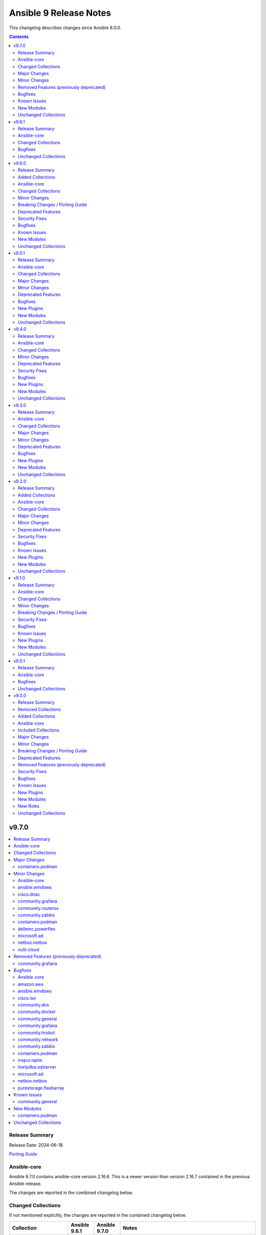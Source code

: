 =======================
Ansible 9 Release Notes
=======================

This changelog describes changes since Ansible 8.0.0.

.. contents::
  :depth: 2

v9.7.0
======

.. contents::
  :local:
  :depth: 2

Release Summary
---------------

Release Date: 2024-06-18

`Porting Guide <https://docs.ansible.com/ansible/devel/porting_guides.html>`_

Ansible-core
------------

Ansible 9.7.0 contains ansible-core version 2.16.8.
This is a newer version than version 2.16.7 contained in the previous Ansible release.

The changes are reported in the combined changelog below.

Changed Collections
-------------------

If not mentioned explicitly, the changes are reported in the combined changelog below.

+------------------------+---------------+---------------+----------------------------------------------------------------------------------------------------------------------------------------------------------------------------------------------------------------+
| Collection             | Ansible 9.6.1 | Ansible 9.7.0 | Notes                                                                                                                                                                                                          |
+========================+===============+===============+================================================================================================================================================================================================================+
| amazon.aws             | 7.6.0         | 7.6.1         |                                                                                                                                                                                                                |
+------------------------+---------------+---------------+----------------------------------------------------------------------------------------------------------------------------------------------------------------------------------------------------------------+
| ansible.windows        | 2.3.0         | 2.4.0         |                                                                                                                                                                                                                |
+------------------------+---------------+---------------+----------------------------------------------------------------------------------------------------------------------------------------------------------------------------------------------------------------+
| cisco.dnac             | 6.13.3        | 6.16.0        |                                                                                                                                                                                                                |
+------------------------+---------------+---------------+----------------------------------------------------------------------------------------------------------------------------------------------------------------------------------------------------------------+
| cisco.ise              | 2.9.1         | 2.9.2         |                                                                                                                                                                                                                |
+------------------------+---------------+---------------+----------------------------------------------------------------------------------------------------------------------------------------------------------------------------------------------------------------+
| community.dns          | 2.9.1         | 2.9.2         |                                                                                                                                                                                                                |
+------------------------+---------------+---------------+----------------------------------------------------------------------------------------------------------------------------------------------------------------------------------------------------------------+
| community.docker       | 3.10.1        | 3.10.4        |                                                                                                                                                                                                                |
+------------------------+---------------+---------------+----------------------------------------------------------------------------------------------------------------------------------------------------------------------------------------------------------------+
| community.general      | 8.6.1         | 8.6.2         |                                                                                                                                                                                                                |
+------------------------+---------------+---------------+----------------------------------------------------------------------------------------------------------------------------------------------------------------------------------------------------------------+
| community.grafana      | 1.8.0         | 1.9.1         |                                                                                                                                                                                                                |
+------------------------+---------------+---------------+----------------------------------------------------------------------------------------------------------------------------------------------------------------------------------------------------------------+
| community.hrobot       | 1.9.2         | 1.9.3         |                                                                                                                                                                                                                |
+------------------------+---------------+---------------+----------------------------------------------------------------------------------------------------------------------------------------------------------------------------------------------------------------+
| community.network      | 5.0.2         | 5.0.3         |                                                                                                                                                                                                                |
+------------------------+---------------+---------------+----------------------------------------------------------------------------------------------------------------------------------------------------------------------------------------------------------------+
| community.routeros     | 2.15.0        | 2.16.0        |                                                                                                                                                                                                                |
+------------------------+---------------+---------------+----------------------------------------------------------------------------------------------------------------------------------------------------------------------------------------------------------------+
| community.zabbix       | 2.4.0         | 2.5.1         |                                                                                                                                                                                                                |
+------------------------+---------------+---------------+----------------------------------------------------------------------------------------------------------------------------------------------------------------------------------------------------------------+
| containers.podman      | 1.13.0        | 1.15.2        |                                                                                                                                                                                                                |
+------------------------+---------------+---------------+----------------------------------------------------------------------------------------------------------------------------------------------------------------------------------------------------------------+
| cyberark.conjur        | 1.2.2         | 1.3.0         | You can find the collection's changelog at `https://github.com/cyberark/ansible-conjur-collection/blob/master/CHANGELOG.md <https://github.com/cyberark/ansible-conjur-collection/blob/master/CHANGELOG.md>`_. |
+------------------------+---------------+---------------+----------------------------------------------------------------------------------------------------------------------------------------------------------------------------------------------------------------+
| dellemc.powerflex      | 2.4.0         | 2.5.0         |                                                                                                                                                                                                                |
+------------------------+---------------+---------------+----------------------------------------------------------------------------------------------------------------------------------------------------------------------------------------------------------------+
| inspur.ispim           | 2.2.2         | 2.2.3         |                                                                                                                                                                                                                |
+------------------------+---------------+---------------+----------------------------------------------------------------------------------------------------------------------------------------------------------------------------------------------------------------+
| lowlydba.sqlserver     | 2.3.2         | 2.3.3         |                                                                                                                                                                                                                |
+------------------------+---------------+---------------+----------------------------------------------------------------------------------------------------------------------------------------------------------------------------------------------------------------+
| microsoft.ad           | 1.5.0         | 1.6.0         |                                                                                                                                                                                                                |
+------------------------+---------------+---------------+----------------------------------------------------------------------------------------------------------------------------------------------------------------------------------------------------------------+
| netbox.netbox          | 3.18.0        | 3.19.1        |                                                                                                                                                                                                                |
+------------------------+---------------+---------------+----------------------------------------------------------------------------------------------------------------------------------------------------------------------------------------------------------------+
| purestorage.flasharray | 1.28.0        | 1.28.1        |                                                                                                                                                                                                                |
+------------------------+---------------+---------------+----------------------------------------------------------------------------------------------------------------------------------------------------------------------------------------------------------------+
| vultr.cloud            | 1.12.1        | 1.13.0        |                                                                                                                                                                                                                |
+------------------------+---------------+---------------+----------------------------------------------------------------------------------------------------------------------------------------------------------------------------------------------------------------+

Major Changes
-------------

containers.podman
~~~~~~~~~~~~~~~~~

- Add mount and unmount for volumes
- Add multiple subnets for networks
- Add new options for podman_container
- Add new options to pod module
- Add podman search
- Improve idempotency for networking in podman_container
- Redesign idempotency for Podman Pod module

Minor Changes
-------------

Ansible-core
~~~~~~~~~~~~

- ansible-test - Update ``pypi-test-container`` to version 3.1.0.

ansible.windows
~~~~~~~~~~~~~~~

- win_powershell - Added the ``sensitive_parameters`` option that can be used to pass in a SecureString or PSCredential parameter value.
- win_setup - Added the ``ansible_win_rm_certificate_thumbprint`` fact to display the thumbprint of the certificate in use
- win_user - Added the ability to set an account expiration date using the ``account_expires`` option - https://github.com/ansible-collections/ansible.windows/issues/610

cisco.dnac
~~~~~~~~~~

- Added API to validate the server address
- Added detailed documentation in network_settings_workflow_manager.py
- Added example playbooks in device_provision_workflow.yml
- Added example playbooks in network_compliance_workflow_manager.py
- Added new attribute 'ise_integration_wait_time' in ise_radius_integration_workflow_manager.py
- Added the code for creating/updating/deleting events subscription notification with specified destination and added the playbook and documentation with examples
- Changes in inventory and swim workflow manager modules.
- Checking SNMP versions in events_and_notifications_workflow_manager.py module
- Fix module name from network_device_config__info to configuration_archive_details_info.
- Minor bug fixes in device_credential_workflow_manager.py module
- application_policy_application_set - new module
- application_policy_application_set_count_info - new module
- application_policy_application_set_info - new module
- applications_count_v2_info - new module
- applications_v2 - new module
- applications_v2_info - new module
- auth_token_create - new module
- authentication_policy_servers - new module
- device_configs_backup_workflow_manager - New workflow manager module for device configuration backup functions.
- device_credential_workflow_manager - Updated the log messages.
- device_reboot_apreboot - new module
- dna_event_snmp_config_info - new module
- event_snmp_config - new module
- event_webhook_read_info - new module
- events_and_notifications_workflow_manager - New workflow manager for configuring various types of destinations(Webhook, Email, Syslog, SNMP, ITSM) to deliver event notifications.
- events_and_notifications_workflow_manager.py - Added attributes 'webhook_event_notification', 'email_event_notification', 'syslog_event_notification'
- flexible_report_content_info - new module
- flexible_report_execute - new module
- flexible_report_executions_info - new module
- flexible_report_schedule  - new module
- flexible_report_schedule_info - new module
- integration_settings_itsm_instances_info - new module
- integration_settings_status_info - new module
- inventory_workflow_manager - Updated changes related to provisioning devices.
- ise_integration_status_info - new module
- ise_radius_integration_workflow_manager - New workflow manager for Authentication and Policy Servers(ISE/AAA).
- ise_radius_integration_workflow_manager - Removed the attributes 'port' and 'subscriber_name'. Added the attribute 'ise_integration_wait_time'.
- lan_automation_sessions_info - new module
- lan_automation_update - new module
- lan_automation_update_device - new module
- lan_automation_update_v2 - new module
- lan_automation_v2 - new module
- network_compliance_workflow_manager - New workflow manager for Network Compliance module for managing network compliance tasks on reachable device(s).
- network_device_user_defined_field_delete - new module
- network_settings_workflow_manager - Added attributes 'ipv4_global_pool_name'.
- provision_workflow_manager - Updated changes related to handle errors.
- provision_workflow_manager.py - Added attribute 'provisioning'
- site_workflow_manager - Updated changes in Site updation.
- template_workflow_manager - Removed attributes 'create_time', 'failure_policy', 'last_update_time', 'latest_version_time', 'parent_template_id', 'project_id', 'validation_errors', 'rollback_template_params' and 'rollback_template_content'.
- template_workflow_manager.py - Added attributes 'choices', 'failure_policy'
- users_external_authentication - new module
- users_external_servers_aaa_attribute - new module

community.grafana
~~~~~~~~~~~~~~~~~

- Add new module `grafana_silence` to create and delete silences through the API
- Add role components for `grafana_silence` module
- lookup - grafana_dashboards - add `validate_certs` and `ca_path` options to plugin for custom certs validation

community.routeros
~~~~~~~~~~~~~~~~~~

- api_info, api_modify - add missing path ``/ppp secret`` (https://github.com/ansible-collections/community.routeros/pull/286).
- api_info, api_modify - minor changes ``/interface ethernet`` path fields (https://github.com/ansible-collections/community.routeros/pull/288).

community.zabbix
~~~~~~~~~~~~~~~~

- agent role - Standardized all configuration variables using the `zabbix_agent` prefix vs `zabbix_agent2`.  Support for `zabbix_agent2` to be removed in 3.0.0
- agent role - Standardized templating of agent.conf file
- all roles - Added support for Ubuntu 24.04 (Noble Numbat)
- zabbix_discoveryrule module added
- zabbix_host_events_update module added
- zabbix_item - add support for setting master items by name
- zabbix_item module added
- zabbix_itemprototype - add support for setting master items by name
- zabbix_itemprototype module added
- zabbix_trigger module added
- zabbix_triggerprototype module added

containers.podman
~~~~~~~~~~~~~~~~~

- Add autodiscovery for build context in podman_image
- Add docs, tests and more examples for podman_pod
- Add extra_args for podman_image push and pull
- Add idempotency for mounts and volumes in podman_container
- Add new functionality tests for podman_secret
- Add option for inline Containerfile in podman_image
- Add path and env options for podman_secret
- Add route, dns and ipam_driver to podman_network
- Create podman secret when skip_existing=True and it does not exist

dellemc.powerflex
~~~~~~~~~~~~~~~~~

- Added support for PowerFlex Onyx version(4.6.x).
- Fixed the roles to support attaching the MDM cluster to the gateway.
- The storage pool module has been enhanced to support more features.

microsoft.ad
~~~~~~~~~~~~

- microsoft.ad AD modules - Added ``domain_credentials`` as a common module option that can be used to specify credentials for specific AD servers.
- microsoft.ad AD modules - Added ``lookup_failure_action`` on all modules that can specify a list of distinguishedName values to control what should happen if the lookup fails.
- microsoft.ad.computer - Added the ability to lookup a distinguishedName on a specific domain server for ``delegates`` and ``managed_by``.
- microsoft.ad.group - Added the ability to lookup a distinguishedName on a specific domain server for ``managed_by`` and ``members``.
- microsoft.ad.ou - Added the ability to lookup a distinguishedName on a specific domain server for ``managed_by``.
- microsoft.ad.user - Added the ability to lookup a distinguishedName on a specific domain server for ``delegates``.
- microsoft.ad.user - Rename the option ``groups.missing_action`` to ``groups.lookup_failure_action`` to make the option more consistent with other modules. The ``missing_action`` option is still supported as an alias.
- microsoft.ad.user - Support group member lookup on alternative server using the DN lookup syntax. This syntax uses a dictionary where ``name`` defined the group to lookup and ``server`` defines the server to lookup the group on.

netbox.netbox
~~~~~~~~~~~~~

- Add cluster host to dynamic inventory response `#1219 <https://github.com/netbox-community/ansible_modules/pull/1219>`_
- Add galaxy-importer to CI process `#1245 <https://github.com/netbox-community/ansible_modules/issues/1245>`_
- Adjust modules to support NetBox v4.0.0 `#1234 <https://github.com/netbox-community/ansible_modules/pull/1234>`_
- Bump jinja2 from 3.1.2 to 3.1.4 `#1226 <https://github.com/netbox-community/ansible_modules/pull/1226>`_
- Bump requests from 2.31.0 to 2.32.0 `#1236 <https://github.com/netbox-community/ansible_modules/pull/1236>`_
- Bump version 3.19.1
- Drop obsolete Ansible and Python versions and fix tests `#1241 <https://github.com/netbox-community/ansible_modules/issues/1241>`_
- Get ansible-lint passing again (sequence after `#1241 <https://github.com/netbox-community/ansible_modules/issues/1241>`_) `#1243 <https://github.com/netbox-community/ansible_modules/issues/1243>`_
- Update CI process to follow Ansible Collection Standards `#1247 <https://github.com/netbox-community/ansible_modules/issues/1247>`_
- Update CI to use master instead of main. `#1253 <https://github.com/netbox-community/ansible_modules/issues/1253>`_
- Update ansible-lint to ignore changelog file for yaml indentation. `#1256 <https://github.com/netbox-community/ansible_modules/issues/1256>`_
- Update top-level README with new minimum Ansible version (sequence after `#1241 <https://github.com/netbox-community/ansible_modules/issues/1241>`_ `#1244 <https://github.com/netbox-community/ansible_modules/issues/1244>`_
- Updated CI to only run changelog job if PR into devel branch is detected. `#1251 <https://github.com/netbox-community/ansible_modules/issues/1251>`_
- Updated CI to support NetBox 4.0 `#1230 <https://github.com/netbox-community/ansible_modules/pull/1230>`_
- Updates to top-level README.md to align collection with Ansible best practices `#1238 <https://github.com/netbox-community/ansible_modules/issues/1238>`_

vultr.cloud
~~~~~~~~~~~

- instance, bare_metal - Implemented a new option ``skip_wait`` (https://github.com/vultr/ansible-collection-vultr/issues/119).

Removed Features (previously deprecated)
----------------------------------------

community.grafana
~~~~~~~~~~~~~~~~~

- removed deprecated `message` argument in `grafana_dashboard`

Bugfixes
--------

Ansible-core
~~~~~~~~~~~~

- Fix the task attribute ``resolved_action`` to show the FQCN instead of ``None`` when ``action`` or ``local_action`` is used in the playbook.
- Fix using ``module_defaults`` with ``local_action``/``action`` (https://github.com/ansible/ansible/issues/81905).
- fixed unit test test_borken_cowsay to address mock not been properly applied when existing unix system already have cowsay installed.
- powershell - Implement more robust deletion mechanism for C# code compilation temporary files. This should avoid scenarios where the underlying temporary directory may be temporarily locked by antivirus tools or other IO problems. A failure to delete one of these temporary directories will result in a warning rather than an outright failure.

amazon.aws
~~~~~~~~~~

- backup_plan_info - Bugfix to enable getting info of all backup plans (https://github.com/ansible-collections/amazon.aws/pull/2083).
- ec2_instance - do not ignore IPv6 addresses when a single network interface is specified (https://github.com/ansible-collections/amazon.aws/pull/1979).

ansible.windows
~~~~~~~~~~~~~~~

- setup - Provide WMI/CIM fallback for facts that rely on SMBIOS when that is unavailable

cisco.ise
~~~~~~~~~

- Added main.yml to aws_deployment role
- Update min_ansible_version to 2.15.0 in runtime.yml and roles

community.dns
~~~~~~~~~~~~~

- Update Public Suffix List.

community.docker
~~~~~~~~~~~~~~~~

- docker and nsenter connection plugins, docker_container_exec module - avoid using the deprecated ``ansible.module_utils.compat.selectors`` module util with Python 3 (https://github.com/ansible-collections/community.docker/issues/870, https://github.com/ansible-collections/community.docker/pull/871).
- docker_compose - make sure that the module uses the ``api_version`` parameter (https://github.com/ansible-collections/community.docker/pull/881).
- docker_compose_v2* modules - there was no check to make sure that one of ``project_src`` and ``definition`` is provided. The modules crashed if none were provided (https://github.com/ansible-collections/community.docker/issues/885, https://github.com/ansible-collections/community.docker/pull/886).
- vendored Docker SDK for Python - include a fix requests 2.32.2+ compatibility (https://github.com/ansible-collections/community.docker/issues/860, https://github.com/psf/requests/issues/6707, https://github.com/ansible-collections/community.docker/pull/864).

community.general
~~~~~~~~~~~~~~~~~

- git_config - fix behavior of ``state=absent`` if ``value`` is present (https://github.com/ansible-collections/community.general/issues/8436, https://github.com/ansible-collections/community.general/pull/8452).
- homebrew - do not fail when brew prints warnings (https://github.com/ansible-collections/community.general/pull/8406, https://github.com/ansible-collections/community.general/issues/7044).
- keycloak_client - fix TypeError when sanitizing the ``saml.signing.private.key`` attribute in the module's diff or state output. The ``sanitize_cr`` function expected a dict where in some cases a list might occur (https://github.com/ansible-collections/community.general/pull/8403).
- keycloak_realm - add normalizations for ``attributes`` and ``protocol_mappers`` (https://github.com/ansible-collections/community.general/pull/8496).
- launched - correctly report changed status in check mode (https://github.com/ansible-collections/community.general/pull/8406).
- opennebula inventory plugin - fix invalid reference to IP when inventory runs against NICs with no IPv4 address (https://github.com/ansible-collections/community.general/pull/8489).
- opentelemetry callback - do not save the JSON response when using the ``ansible.builtin.uri`` module (https://github.com/ansible-collections/community.general/pull/8430).
- opentelemetry callback - do not save the content response when using the ``ansible.builtin.slurp`` module (https://github.com/ansible-collections/community.general/pull/8430).
- paman - do not fail if an empty list of packages has been provided and there is nothing to do (https://github.com/ansible-collections/community.general/pull/8514).

community.grafana
~~~~~~~~~~~~~~~~~

- Handling of desired default state for first `grafana_datasource`
- Ignore `type` argument for diff comparison if `grafana-postgresq-datasource` alias `postgres` is used
- Set umask for `grafana_plugin` command
- undo removed deprecated `message` argument in `grafana_dashboard`

community.hrobot
~~~~~~~~~~~~~~~~

- boot - use PHP array form encoding when sending multiple ``authorized_key`` (https://github.com/ansible-collections/community.hrobot/issues/112, https://github.com/ansible-collections/community.hrobot/pull/113).

community.network
~~~~~~~~~~~~~~~~~

- exos - Add error handling of ``Permission denied`` errors (https://github.com/ansible-collections/community.network/pull/571).

community.zabbix
~~~~~~~~~~~~~~~~

- zabbix_agent - Fix reading existing psk
- zabbix_agent - Fix role when zabbix_agent_listenip is undefined
- zabbix_web - make the FPM socket group-writable so the web server can properly forward requests to the FPM process

containers.podman
~~~~~~~~~~~~~~~~~

- Fix idempotency for pod with 0.0.0.0
- Fix idempotency for pods in case of systemd generation
- Fix idempotency for systemd generations
- Fix issue with pushing podman image to repo name and org
- Fix transports issues in podman_image
- fix(#747) set correct HealthCmd

inspur.ispim
~~~~~~~~~~~~

- Change the ansible version in meta/runtime.yml to 2.15.0(https://github.com/ispim/inspur.ispim/pull/37).

lowlydba.sqlserver
~~~~~~~~~~~~~~~~~~

- fixed the expected type of the ip_address, subnet_ip, and subnet_mask parameters to be lists instead of strings (lowlydba.sqlserver.ag_listener)

microsoft.ad
~~~~~~~~~~~~

- microsoft.ad.membership - Fix hostname check to work with hostnames longer than 15 characters long - https://github.com/ansible-collections/microsoft.ad/issues/113
- microsoft.ad.user - Fix issue when creating a new user account with ``account_locked: false`` - https://github.com/ansible-collections/microsoft.ad/issues/108

netbox.netbox
~~~~~~~~~~~~~

- Added ALLOWED_QUERY_PARAMS module_bay by device `#1228 <https://github.com/netbox-community/ansible_modules/pull/1228>`_
- Added label to power outlet `#1222 <https://github.com/netbox-community/ansible_modules/pull/1222>`_
- Added power outlet type iec-60320-c21 to power outlet template and power outlet modules `#1229 <https://github.com/netbox-community/ansible_modules/issues/1229>`_
- Extend query param for parent_location `#1233 <https://github.com/netbox-community/ansible_modules/issues/1233>`_

purestorage.flasharray
~~~~~~~~~~~~~~~~~~~~~~

- purefa_network - Fix issue with clearing network interface addresses
- purefa_network - Resolve issue when setting a network port on a new array
- purefa_policy - Enhanced idempotency for snapshot policy rules

Known Issues
------------

community.general
~~~~~~~~~~~~~~~~~

- homectl - the module does not work under Python 3.13 or newer, since it relies on the removed ``crypt`` standard library module (https://github.com/ansible-collections/community.general/issues/4691, https://github.com/ansible-collections/community.general/pull/8497).
- udm_user - the module does not work under Python 3.13 or newer, since it relies on the removed ``crypt`` standard library module (https://github.com/ansible-collections/community.general/issues/4690, https://github.com/ansible-collections/community.general/pull/8497).

New Modules
-----------

containers.podman
~~~~~~~~~~~~~~~~~

- containers.podman.podman_search - Search for remote images using podman

Unchanged Collections
---------------------

- ansible.netcommon (still version 5.3.0)
- ansible.posix (still version 1.5.4)
- ansible.utils (still version 2.12.0)
- arista.eos (still version 6.2.2)
- awx.awx (still version 23.9.0)
- azure.azcollection (still version 1.19.0)
- check_point.mgmt (still version 5.2.3)
- chocolatey.chocolatey (still version 1.5.1)
- cisco.aci (still version 2.9.0)
- cisco.asa (still version 4.0.3)
- cisco.intersight (still version 2.0.9)
- cisco.ios (still version 5.3.0)
- cisco.iosxr (still version 6.1.1)
- cisco.meraki (still version 2.18.1)
- cisco.mso (still version 2.6.0)
- cisco.nxos (still version 5.3.0)
- cisco.ucs (still version 1.10.0)
- cloud.common (still version 2.1.4)
- cloudscale_ch.cloud (still version 2.3.1)
- community.aws (still version 7.2.0)
- community.azure (still version 2.0.0)
- community.ciscosmb (still version 1.0.9)
- community.crypto (still version 2.20.0)
- community.digitalocean (still version 1.26.0)
- community.hashi_vault (still version 6.2.0)
- community.library_inventory_filtering_v1 (still version 1.0.1)
- community.libvirt (still version 1.3.0)
- community.mongodb (still version 1.7.4)
- community.mysql (still version 3.9.0)
- community.okd (still version 2.3.0)
- community.postgresql (still version 3.4.1)
- community.proxysql (still version 1.5.1)
- community.rabbitmq (still version 1.3.0)
- community.sap (still version 2.0.0)
- community.sap_libs (still version 1.4.2)
- community.sops (still version 1.6.7)
- community.vmware (still version 4.4.0)
- community.windows (still version 2.2.0)
- cyberark.pas (still version 1.0.25)
- dellemc.enterprise_sonic (still version 2.4.0)
- dellemc.openmanage (still version 8.7.0)
- dellemc.unity (still version 1.7.1)
- f5networks.f5_modules (still version 1.28.0)
- fortinet.fortimanager (still version 2.5.0)
- fortinet.fortios (still version 2.3.6)
- frr.frr (still version 2.0.2)
- gluster.gluster (still version 1.0.2)
- google.cloud (still version 1.3.0)
- grafana.grafana (still version 2.2.5)
- hetzner.hcloud (still version 2.5.0)
- hpe.nimble (still version 1.1.4)
- ibm.qradar (still version 2.1.0)
- ibm.spectrum_virtualize (still version 2.0.0)
- ibm.storage_virtualize (still version 2.3.1)
- infinidat.infinibox (still version 1.4.5)
- infoblox.nios_modules (still version 1.6.1)
- inspur.sm (still version 2.3.0)
- junipernetworks.junos (still version 5.3.1)
- kaytus.ksmanage (still version 1.2.2)
- kubernetes.core (still version 2.4.2)
- netapp.aws (still version 21.7.1)
- netapp.azure (still version 21.10.1)
- netapp.cloudmanager (still version 21.22.1)
- netapp.elementsw (still version 21.7.0)
- netapp.ontap (still version 22.11.0)
- netapp.storagegrid (still version 21.12.0)
- netapp.um_info (still version 21.8.1)
- netapp_eseries.santricity (still version 1.4.0)
- ngine_io.cloudstack (still version 2.3.0)
- ngine_io.exoscale (still version 1.1.0)
- openstack.cloud (still version 2.2.0)
- openvswitch.openvswitch (still version 2.1.1)
- ovirt.ovirt (still version 3.2.0)
- purestorage.flashblade (still version 1.17.0)
- purestorage.fusion (still version 1.6.1)
- sensu.sensu_go (still version 1.14.0)
- splunk.es (still version 2.1.2)
- t_systems_mms.icinga_director (still version 2.0.1)
- telekom_mms.icinga_director (still version 1.35.0)
- theforeman.foreman (still version 3.15.0)
- vmware.vmware_rest (still version 2.3.1)
- vyos.vyos (still version 4.1.0)
- wti.remote (still version 1.0.5)

v9.6.1
======

.. contents::
  :local:
  :depth: 2

Release Summary
---------------

Release Date: 2024-06-06

`Porting Guide <https://docs.ansible.com/ansible/devel/porting_guides.html>`_

This release updates 9.6.0 by removing binary files from a Windows venv that accidentally were included in two collection releases.

Ansible-core
------------

Ansible 9.6.1 contains ansible-core version 2.16.7.
This is the same version of ansible-core as in the previous Ansible release.

Changed Collections
-------------------

If not mentioned explicitly, the changes are reported in the combined changelog below.

+-----------------+---------------+---------------+-------+
| Collection      | Ansible 9.6.0 | Ansible 9.6.1 | Notes |
+=================+===============+===============+=======+
| inspur.ispim    | 2.2.1         | 2.2.2         |       |
+-----------------+---------------+---------------+-------+
| kaytus.ksmanage | 1.2.1         | 1.2.2         |       |
+-----------------+---------------+---------------+-------+

Bugfixes
--------

inspur.ispim
~~~~~~~~~~~~

- Remove venv files that were accidentally bundled in 2.2.1 (https://github.com/ispim/inspur.ispim/pull/35).

kaytus.ksmanage
~~~~~~~~~~~~~~~

- Remove venv files that were accidentally bundled in 1.2.2(https://github.com/ieisystem/kaytus.ksmanage/pull/23).

Unchanged Collections
---------------------

- amazon.aws (still version 7.6.0)
- ansible.netcommon (still version 5.3.0)
- ansible.posix (still version 1.5.4)
- ansible.utils (still version 2.12.0)
- ansible.windows (still version 2.3.0)
- arista.eos (still version 6.2.2)
- awx.awx (still version 23.9.0)
- azure.azcollection (still version 1.19.0)
- check_point.mgmt (still version 5.2.3)
- chocolatey.chocolatey (still version 1.5.1)
- cisco.aci (still version 2.9.0)
- cisco.asa (still version 4.0.3)
- cisco.dnac (still version 6.13.3)
- cisco.intersight (still version 2.0.9)
- cisco.ios (still version 5.3.0)
- cisco.iosxr (still version 6.1.1)
- cisco.ise (still version 2.9.1)
- cisco.meraki (still version 2.18.1)
- cisco.mso (still version 2.6.0)
- cisco.nxos (still version 5.3.0)
- cisco.ucs (still version 1.10.0)
- cloud.common (still version 2.1.4)
- cloudscale_ch.cloud (still version 2.3.1)
- community.aws (still version 7.2.0)
- community.azure (still version 2.0.0)
- community.ciscosmb (still version 1.0.9)
- community.crypto (still version 2.20.0)
- community.digitalocean (still version 1.26.0)
- community.dns (still version 2.9.1)
- community.docker (still version 3.10.1)
- community.general (still version 8.6.1)
- community.grafana (still version 1.8.0)
- community.hashi_vault (still version 6.2.0)
- community.hrobot (still version 1.9.2)
- community.library_inventory_filtering_v1 (still version 1.0.1)
- community.libvirt (still version 1.3.0)
- community.mongodb (still version 1.7.4)
- community.mysql (still version 3.9.0)
- community.network (still version 5.0.2)
- community.okd (still version 2.3.0)
- community.postgresql (still version 3.4.1)
- community.proxysql (still version 1.5.1)
- community.rabbitmq (still version 1.3.0)
- community.routeros (still version 2.15.0)
- community.sap (still version 2.0.0)
- community.sap_libs (still version 1.4.2)
- community.sops (still version 1.6.7)
- community.vmware (still version 4.4.0)
- community.windows (still version 2.2.0)
- community.zabbix (still version 2.4.0)
- containers.podman (still version 1.13.0)
- cyberark.conjur (still version 1.2.2)
- cyberark.pas (still version 1.0.25)
- dellemc.enterprise_sonic (still version 2.4.0)
- dellemc.openmanage (still version 8.7.0)
- dellemc.powerflex (still version 2.4.0)
- dellemc.unity (still version 1.7.1)
- f5networks.f5_modules (still version 1.28.0)
- fortinet.fortimanager (still version 2.5.0)
- fortinet.fortios (still version 2.3.6)
- frr.frr (still version 2.0.2)
- gluster.gluster (still version 1.0.2)
- google.cloud (still version 1.3.0)
- grafana.grafana (still version 2.2.5)
- hetzner.hcloud (still version 2.5.0)
- hpe.nimble (still version 1.1.4)
- ibm.qradar (still version 2.1.0)
- ibm.spectrum_virtualize (still version 2.0.0)
- ibm.storage_virtualize (still version 2.3.1)
- infinidat.infinibox (still version 1.4.5)
- infoblox.nios_modules (still version 1.6.1)
- inspur.sm (still version 2.3.0)
- junipernetworks.junos (still version 5.3.1)
- kubernetes.core (still version 2.4.2)
- lowlydba.sqlserver (still version 2.3.2)
- microsoft.ad (still version 1.5.0)
- netapp.aws (still version 21.7.1)
- netapp.azure (still version 21.10.1)
- netapp.cloudmanager (still version 21.22.1)
- netapp.elementsw (still version 21.7.0)
- netapp.ontap (still version 22.11.0)
- netapp.storagegrid (still version 21.12.0)
- netapp.um_info (still version 21.8.1)
- netapp_eseries.santricity (still version 1.4.0)
- netbox.netbox (still version 3.18.0)
- ngine_io.cloudstack (still version 2.3.0)
- ngine_io.exoscale (still version 1.1.0)
- openstack.cloud (still version 2.2.0)
- openvswitch.openvswitch (still version 2.1.1)
- ovirt.ovirt (still version 3.2.0)
- purestorage.flasharray (still version 1.28.0)
- purestorage.flashblade (still version 1.17.0)
- purestorage.fusion (still version 1.6.1)
- sensu.sensu_go (still version 1.14.0)
- splunk.es (still version 2.1.2)
- t_systems_mms.icinga_director (still version 2.0.1)
- telekom_mms.icinga_director (still version 1.35.0)
- theforeman.foreman (still version 3.15.0)
- vmware.vmware_rest (still version 2.3.1)
- vultr.cloud (still version 1.12.1)
- vyos.vyos (still version 4.1.0)
- wti.remote (still version 1.0.5)

v9.6.0
======

.. contents::
  :local:
  :depth: 2

Release Summary
---------------

Release Date: 2024-05-21

`Porting Guide <https://docs.ansible.com/ansible/devel/porting_guides.html>`_

Added Collections
-----------------

- kaytus.ksmanage (version 1.2.1)

Ansible-core
------------

Ansible 9.6.0 contains ansible-core version 2.16.7.
This is a newer version than version 2.16.6 contained in the previous Ansible release.

The changes are reported in the combined changelog below.

Changed Collections
-------------------

If not mentioned explicitly, the changes are reported in the combined changelog below.

+------------------------+---------------+---------------+------------------------------------------------------------------------------------------------------------------------------+
| Collection             | Ansible 9.5.1 | Ansible 9.6.0 | Notes                                                                                                                        |
+========================+===============+===============+==============================================================================================================================+
| amazon.aws             | 7.5.0         | 7.6.0         |                                                                                                                              |
+------------------------+---------------+---------------+------------------------------------------------------------------------------------------------------------------------------+
| cisco.intersight       | 2.0.8         | 2.0.9         | Unfortunately, this collection does not provide changelog data in a format that can be processed by the changelog generator. |
+------------------------+---------------+---------------+------------------------------------------------------------------------------------------------------------------------------+
| cisco.ise              | 2.8.1         | 2.9.1         |                                                                                                                              |
+------------------------+---------------+---------------+------------------------------------------------------------------------------------------------------------------------------+
| cisco.meraki           | 2.18.0        | 2.18.1        |                                                                                                                              |
+------------------------+---------------+---------------+------------------------------------------------------------------------------------------------------------------------------+
| community.ciscosmb     | 1.0.7         | 1.0.9         |                                                                                                                              |
+------------------------+---------------+---------------+------------------------------------------------------------------------------------------------------------------------------+
| community.crypto       | 2.19.0        | 2.20.0        |                                                                                                                              |
+------------------------+---------------+---------------+------------------------------------------------------------------------------------------------------------------------------+
| community.dns          | 2.9.0         | 2.9.1         |                                                                                                                              |
+------------------------+---------------+---------------+------------------------------------------------------------------------------------------------------------------------------+
| community.docker       | 3.9.0         | 3.10.1        |                                                                                                                              |
+------------------------+---------------+---------------+------------------------------------------------------------------------------------------------------------------------------+
| community.general      | 8.6.0         | 8.6.1         |                                                                                                                              |
+------------------------+---------------+---------------+------------------------------------------------------------------------------------------------------------------------------+
| community.mongodb      | 1.7.3         | 1.7.4         | There are no changes recorded in the changelog.                                                                              |
+------------------------+---------------+---------------+------------------------------------------------------------------------------------------------------------------------------+
| community.postgresql   | 3.4.0         | 3.4.1         |                                                                                                                              |
+------------------------+---------------+---------------+------------------------------------------------------------------------------------------------------------------------------+
| community.vmware       | 4.3.0         | 4.4.0         |                                                                                                                              |
+------------------------+---------------+---------------+------------------------------------------------------------------------------------------------------------------------------+
| community.zabbix       | 2.3.1         | 2.4.0         |                                                                                                                              |
+------------------------+---------------+---------------+------------------------------------------------------------------------------------------------------------------------------+
| dellemc.powerflex      | 2.3.0         | 2.4.0         |                                                                                                                              |
+------------------------+---------------+---------------+------------------------------------------------------------------------------------------------------------------------------+
| fortinet.fortimanager  | 2.4.0         | 2.5.0         |                                                                                                                              |
+------------------------+---------------+---------------+------------------------------------------------------------------------------------------------------------------------------+
| inspur.ispim           | 2.2.0         | 2.2.1         |                                                                                                                              |
+------------------------+---------------+---------------+------------------------------------------------------------------------------------------------------------------------------+
| kaytus.ksmanage        |               | 1.2.1         | The collection was added to Ansible                                                                                          |
+------------------------+---------------+---------------+------------------------------------------------------------------------------------------------------------------------------+
| netbox.netbox          | 3.17.0        | 3.18.0        |                                                                                                                              |
+------------------------+---------------+---------------+------------------------------------------------------------------------------------------------------------------------------+
| purestorage.flasharray | 1.27.0        | 1.28.0        |                                                                                                                              |
+------------------------+---------------+---------------+------------------------------------------------------------------------------------------------------------------------------+

Minor Changes
-------------

Ansible-core
~~~~~~~~~~~~

- ansible.builtin.user - Remove user not found warning (https://github.com/ansible/ansible/issues/80267)

amazon.aws
~~~~~~~~~~

- ec2_instance - add support for ``host`` option in placement.tenancy (https://github.com/ansible-collections/amazon.aws/pull/2026).
- ec2_vol - Ensure volume state is not one of ``deleted`` or ``deleting`` when trying to delete volume, to guaranty idempotency (https://github.com/ansible-collections/amazon.aws/pull/2052).

cisco.meraki
~~~~~~~~~~~~

- Fixing problem of naming in `organizations_appliance_vpn_third_party_vpnpeers_info`.
- Removing `state` from allowed parameters for `networks_syslog_servers` module.
- The `id` parameter is change type to an `integer` in `networks_appliance_vlans` module.
- The `id` parameter is now required for `networks_appliance_vlans` module.

community.ciscosmb
~~~~~~~~~~~~~~~~~~

- added additional attribute - add interface 'bandwidth' attribute
- docs - addeed info about SG-250 support and testing
- reverted attribute change - keep interface 'bandwith' attribute

community.crypto
~~~~~~~~~~~~~~~~

- acme_certificate - add ``include_renewal_cert_id`` option to allow requesting renewal of a specific certificate according to the current ACME Renewal Information specification draft (https://github.com/ansible-collections/community.crypto/pull/739).

community.docker
~~~~~~~~~~~~~~~~

- docker_container - adds ``healthcheck.start_interval`` to support healthcheck start interval setting on containers (https://github.com/ansible-collections/community.docker/pull/848).
- docker_container - adds ``healthcheck.test_cli_compatible`` to allow omit test option on containers without remove existing image test (https://github.com/ansible-collections/community.docker/pull/847).
- docker_image_build - add ``outputs`` option to allow configuring outputs for the build (https://github.com/ansible-collections/community.docker/pull/852).
- docker_image_build - add ``secrets`` option to allow passing secrets to the build (https://github.com/ansible-collections/community.docker/pull/852).
- docker_image_build - allow ``platform`` to be a list of platforms instead of only a single platform for multi-platform builds (https://github.com/ansible-collections/community.docker/pull/852).
- docker_network - adds ``config_only`` and ``config_from`` to support creating and using config only networks (https://github.com/ansible-collections/community.docker/issues/395).
- docker_prune - add new options ``builder_cache_all``, ``builder_cache_filters``, and ``builder_cache_keep_storage``, and a new return value ``builder_cache_caches_deleted`` for pruning build caches (https://github.com/ansible-collections/community.docker/issues/844, https://github.com/ansible-collections/community.docker/issues/845).
- docker_swarm_service - adds ``sysctls`` to support sysctl settings on swarm services (https://github.com/ansible-collections/community.docker/issues/190).

community.vmware
~~~~~~~~~~~~~~~~

- vmware_dvs_portgroup - Make `state` default to `present` instead of having it as a required parameter (https://github.com/ansible-collections/community.vmware/pull/2055).

community.zabbix
~~~~~~~~~~~~~~~~

- Add slash at the end of the location directives, to prevent path traversal attacks.
- Added active_since and active_till in zabbix_maintenance
- Added content_type for email in zabbix_mediatypes
- Introduce flag `enable_version_check` to allow installations on non-supported platforms.
- agent, javagateway, proxy, server, and web role - added the http_proxy and https_proxy environment variables to "Debian | Download gpg key" analog to other tasks
- agent, javagateway, proxy, server, and web role - introduced default variable zabbix_repo_deb_gpg_key_url with value http://repo.zabbix.com/zabbix-official-repo.key
- agent, javagateway, proxy, server, and web role - introduced default variable zabbix_repo_deb_include_deb_src with value true
- agent, javagateway, proxy, server, and web role - removed superfluous slash in zabbix_gpg_key of the Debian vars and renamed key to zabbix-repo instead of zabbix-official-repo
- agent, javagateway, proxy, server, and web role - used variable zabbix_repo_deb_include_deb_src in "Debian | Installing repository" to determine whether deb-src should be added to /etc/apt/sources.list.d/zabbix.sources
- agent, javagateway, proxy, server, and web role - used zabbix_repo_deb_gpg_key_url in "Debian | Download gpg key" instead of hardcoded url
- zabbix_correlation module added
- zabbix_service_info module added
- zabbix_template - Add template_yaml parameter.
- zabbix_web role, Refactored zabbix_selinux variable names to correlate with selinux boolean names.

dellemc.powerflex
~~~~~~~~~~~~~~~~~

- Added support for executing Ansible PowerFlex modules and roles on AWS environment.

fortinet.fortimanager
~~~~~~~~~~~~~~~~~~~~~

- Renamed the input argument "message" to "fmgr_message" to comply with Ansible requirements.

inspur.ispim
~~~~~~~~~~~~

- Modify ansible-test.yml to add the ansible 2.17 test https://github.com/ispim/inspur.ispim/pull/33.
- Modify ansible-test.yml to add the ansible2.16 test.

netbox.netbox
~~~~~~~~~~~~~

- nb_inventory - Add Virtual Disks to inventory [#1188](https://github.com/netbox-community/ansible_modules/pull/1188)
- nb_inventory - Don't extract null values from custom fields [#1184](https://github.com/netbox-community/ansible_modules/pull/1184)
- nb_inventory - Improve documentation for oob_ip_as_primary_ip [#1218](https://github.com/netbox-community/ansible_modules/pull/1218)
- nb_inventory - Make oob_ip available regardless of oob_ip_as_primary_ip option [#1211](https://github.com/netbox-community/ansible_modules/pull/1211)
- nb_lookup - Add custom field choice set [#1186](https://github.com/netbox-community/ansible_modules/pull/1186)
- nb_lookup - Add endpoint for Virtual Disks [#1177](https://github.com/netbox-community/ansible_modules/pull/1177)
- netbox_device_type and netbox_rack - Change u_height to float [#1200](https://github.com/netbox-community/ansible_modules/pull/1200)
- netbox_export_templates - Update documentation [#1214](https://github.com/netbox-community/ansible_modules/pull/1214)
- netbox_power_port - Add label [#1202](https://github.com/netbox-community/ansible_modules/pull/1202)

purestorage.flasharray
~~~~~~~~~~~~~~~~~~~~~~

- purefa_hg - Add support to rename existing hostgroup
- purefa_info - Add ``is_local`` parameter for snapshots
- purefa_info - Add performance data for some subsets
- purefa_info - Add service_mode to identify if array is Evergreen//One or standard FlashArray
- purefa_pg - Enhance ``state absent`` to work on volumes, hosts and hostgroups
- purefa_snap - Add ``created_epoch`` parameter in response

Breaking Changes / Porting Guide
--------------------------------

community.ciscosmb
~~~~~~~~~~~~~~~~~~

- in facts of interface 'bandwith' changed to 'bandwidth'

Deprecated Features
-------------------

amazon.aws
~~~~~~~~~~

- cloudformation - the ``template`` parameter has been deprecated and will be removed in a release after 2026-05-01.  The ``template_body`` parameter can be used in conjungtion with the lookup plugin (https://github.com/ansible-collections/amazon.aws/pull/2048).
- module_utils.botocore - the ``boto3`` parameter for ``get_aws_connection_info()`` will be removed in a release after 2025-05-01. The ``boto3`` parameter has been ignored since release 4.0.0 (https://github.com/ansible-collections/amazon.aws/pull/2047).
- module_utils.botocore - the ``boto3`` parameter for ``get_aws_region()`` will be removed in a release after 2025-05-01. The ``boto3`` parameter has been ignored since release 4.0.0 (https://github.com/ansible-collections/amazon.aws/pull/2047).
- module_utils.ec2 - the ``boto3`` parameter for ``get_ec2_security_group_ids_from_names()`` will be removed in a release after 2025-05-01. The ``boto3`` parameter has been ignored since release 4.0.0 (https://github.com/ansible-collections/amazon.aws/pull/2047).

community.crypto
~~~~~~~~~~~~~~~~

- acme documentation fragment - the default ``community.crypto.acme[.documentation]`` docs fragment is deprecated and will be removed from community.crypto 3.0.0. Replace it with both the new ``community.crypto.acme.basic`` and ``community.crypto.acme.account`` fragments (https://github.com/ansible-collections/community.crypto/pull/735).
- acme.backends module utils - the ``get_cert_information()`` method for a ACME crypto backend must be implemented from community.crypto 3.0.0 on (https://github.com/ansible-collections/community.crypto/pull/736).
- crypto.module_backends.common module utils - the ``crypto.module_backends.common`` module utils is deprecated and will be removed from community.crypto 3.0.0. Use the improved ``argspec`` module util instead (https://github.com/ansible-collections/community.crypto/pull/749).

community.docker
~~~~~~~~~~~~~~~~

- docker_compose - the Docker Compose v1 module is deprecated and will be removed from community.docker 4.0.0. Please migrate to the ``community.docker.docker_compose_v2`` module, which works with Docker Compose v2 (https://github.com/ansible-collections/community.docker/issues/823, https://github.com/ansible-collections/community.docker/pull/833).
- various modules and plugins - the ``ssl_version`` option has been deprecated and will be removed from community.docker 4.0.0. It has already been removed from Docker SDK for Python 7.0.0, and was only necessary in the past to work around SSL/TLS issues (https://github.com/ansible-collections/community.docker/pull/853).

Security Fixes
--------------

community.general
~~~~~~~~~~~~~~~~~

- keycloak_identity_provider - the client secret was not correctly sanitized by the module. The return values ``proposed``, ``existing``, and ``end_state``, as well as the diff, did contain the client secret unmasked (https://github.com/ansible-collections/community.general/pull/8355).

Bugfixes
--------

Ansible-core
~~~~~~~~~~~~

- Add a version ceiling constraint for pypsrp to avoid potential breaking changes in the 1.0.0 release.
- Fix NEVRA parsing of package names that include digit(s) in them (https://github.com/ansible/ansible/issues/76463, https://github.com/ansible/ansible/issues/81018)
- Fix handlers not being executed in lockstep using the linear strategy in some cases (https://github.com/ansible/ansible/issues/82307)
- Give the tombstone error for ``include`` pre-fork like other tombstoned action/module plugins.
- Include the task location when a module or action plugin is deprecated (https://github.com/ansible/ansible/issues/82450).
- Mirror the behavior of dnf on the command line when handling NEVRAs with omitted epoch (https://github.com/ansible/ansible/issues/71808)
- ansible-test - Automatically enable the PyPI proxy for the ``centos7`` container to restore the ability to use ``pip`` in that container.
- ansible_managed restored it's 'templatability' by ensuring the possible injection routes are cut off earlier in the process.
- assemble - fixed missing parameter 'content' in _get_diff_data API (https://github.com/ansible/ansible/issues/82359).
- dnf - fix an issue when installing a package by specifying a file it provides could result in installing a different package providing the same file than the package already installed resulting in resolution failure (https://github.com/ansible/ansible/issues/82461)
- uri - update the documentation for follow_redirects.

amazon.aws
~~~~~~~~~~

- iam_managed_policy - fixes bug that causes ``ParamValidationError`` when attempting to delete a policy that's attached to a role or a user (https://github.com/ansible-collections/amazon.aws/issues/2067).
- iam_role_info - fixes bug in handling paths missing the ``/`` prefix and/or suffix (https://github.com/ansible-collections/amazon.aws/issues/2065).
- s3_object - fix idempotency issue when copying object uploaded using multipart upload (https://github.com/ansible-collections/amazon.aws/issues/2016).

cisco.ise
~~~~~~~~~

- Service included active_directories.
- Service included ad_groups.
- Service included custom_attributes.
- Service included duo_identity_sync.
- Service included duo_mfa.
- Service included enable_mfa.
- Service included endpoint_stop_replication_service.
- Service included endpoints.
- Service included full_upgrade.
- Service included is_mfa_enabled.
- Service included native_ipsec.
- Service included px_grid_direct.
- Service included sgt_range_reservation.
- Service included user_equipment.
- network_device_group - change parameter name from ndgtype to othername.
- network_device_group_info - change parameter name from ndgtype to othername.

community.ciscosmb
~~~~~~~~~~~~~~~~~~

- issue
- solved issue
- typo in changelog fragment template
- typo in test script

community.crypto
~~~~~~~~~~~~~~~~

- crypto.math module utils - change return values for ``quick_is_not_prime()`` and ``convert_int_to_bytes(0, 0)`` for special cases that do not appear when using the collection (https://github.com/ansible-collections/community.crypto/pull/733).
- ecs_certificate - fixed ``csr`` option to be empty and allow renewal of a specific certificate according to the Renewal Information specification (https://github.com/ansible-collections/community.crypto/pull/740).
- x509_certificate - since community.crypto 2.19.0 the module was no longer idempotent with respect to ``not_before`` and ``not_after`` times. This is now fixed (https://github.com/ansible-collections/community.crypto/issues/753, https://github.com/ansible-collections/community.crypto/pull/754).
- x509_crl, x509_certificate, x509_certificate_info - when parsing absolute timestamps which omitted the second count, the first digit of the minutes was used as a one-digit minutes count, and the second digit of the minutes as a one-digit second count (https://github.com/ansible-collections/community.crypto/pull/745).

community.dns
~~~~~~~~~~~~~

- Update Public Suffix List.

community.docker
~~~~~~~~~~~~~~~~

- vendored Docker SDK for Python - include a hotfix for requests 2.32.0 compatibility (https://github.com/ansible-collections/community.docker/issues/860, https://github.com/docker/docker-py/issues/3256, https://github.com/ansible-collections/community.docker/pull/861).

community.general
~~~~~~~~~~~~~~~~~

- keycloak_user_federation - fix diff of empty ``krbPrincipalAttribute`` (https://github.com/ansible-collections/community.general/pull/8320).
- merge_variables lookup plugin - fixing cross host merge: providing access to foreign hosts variables to the perspective of the host that is performing the merge (https://github.com/ansible-collections/community.general/pull/8303).
- opentelemetry callback plugin - close spans always (https://github.com/ansible-collections/community.general/pull/8367).
- opentelemetry callback plugin - honour the ``disable_logs`` option to avoid storing task results since they are not used regardless (https://github.com/ansible-collections/community.general/pull/8373).

community.postgresql
~~~~~~~~~~~~~~~~~~~~

- postgresql_db - ``restore`` custom format as file instead of stdin to allow the use of --job flag in ``target_opts`` (https://github.com/ansible-collections/community.postgresql/issues/594).
- postgresql_ext - Reconnect before upgrade to avoid accidental load of the upgraded extension (https://github.com/ansible-collections/community.postgresql/pull/689).
- postgresql_idx - consider schema name when checking for index (https://github.com/ansible-collections/community.postgresql/issues/692).  Index names are only unique within a schema. This allows using the same index name in multiple schemas.
- postgresql_privs - Enables the ability to revoke functions from user (https://github.com/ansible-collections/community.postgresql/issues/687).

community.vmware
~~~~~~~~~~~~~~~~

- Clarify pyVmomi requirement (https://github.com/ansible-collections/community.vmware/pull/2071).
- vmware_cluster_dpm - Handle case where DPM config has not been initialized yet and is None (https://github.com/ansible-collections/community.vmware/pull/2057).
- vmware_dvs_portgroup - Fix erroneously reporting a change when `port_binding` is static and `num_ports` not specified (https://github.com/ansible-collections/community.vmware/pull/2053).

community.zabbix
~~~~~~~~~~~~~~~~

- zabbix_agent - Fixed IPMI authentication algorithm default setting
- zabbix_agent - Fixed issue to where scripts can be deployed alongside userparameters
- zabbix_host - Don't reset IPMI setting when update inventory data of a host
- zabbix_host - Finish task with failed if host_group parameter is empty list
- zabbix_server - proper indentaion of become in selinux.yaml
- zabbix_web - Added missing semicolon to nginx vhost template.
- zabbix_web role, Add missing selinux.yml tasks.

fortinet.fortimanager
~~~~~~~~~~~~~~~~~~~~~

- Improved bypass_validation. If you now set bypass_validation to true, it will allow you to send parameters that are not defined in the schema.
- Improved documentation, added description for all "no description" modules.
- Improved documentation.
- Supported "state:absent" for all modules end with "_objectmember", "_scopemember", and "_scetionvalue".
- Supported FortiManager 6.4.14, 7.0.11, 7.0.12, 7.2.5.

purestorage.flasharray
~~~~~~~~~~~~~~~~~~~~~~

- purefa_host - Allows all current host inititators to be correctly removed
- purefa_host - Fix idempotency issue with connected volume
- purefa_volume - Ensure module response for creation of volume and rerun are the same
- purefa_volume - Fix idempotency issue with delete volume

Known Issues
------------

community.docker
~~~~~~~~~~~~~~~~

- Please note that the fix for requests 2.32.0 included in community.docker 3.10.1 only
  fixes problems with the *vendored* Docker SDK for Python code. Modules and plugins that
  use Docker SDK for Python can still fail due to the SDK currently being incompatible
  with requests 2.32.0.

  If you still experience problems with requests 2.32.0, such as error messages like
  ``Not supported URL scheme http+docker``, please restrict requests to ``<2.32.0``.

New Modules
-----------

amazon.aws
~~~~~~~~~~

- amazon.aws.rds_cluster_param_group - Manage RDS cluster parameter groups
- amazon.aws.rds_cluster_param_group_info - Describes the properties of specific RDS cluster parameter group.
- amazon.aws.rds_engine_versions_info - Describes the properties of specific versions of DB engines.

community.crypto
~~~~~~~~~~~~~~~~

- community.crypto.acme_ari_info - Retrieves ACME Renewal Information (ARI) for a certificate.
- community.crypto.acme_certificate_deactivate_authz - Deactivate all authz for an ACME v2 order.
- community.crypto.acme_certificate_renewal_info - Determine whether a certificate should be renewed or not.

community.zabbix
~~~~~~~~~~~~~~~~

- community.zabbix.zabbix_correlation - Create/update/delete Zabbix correlation

netbox.netbox
~~~~~~~~~~~~~

- netbox.netbox.netbox_custom_field_choice_set - Create, updates, or removes Custom Field Choice sets
- netbox.netbox.netbox_module_bay - Create, updates, or removes Module Bay

Unchanged Collections
---------------------

- ansible.netcommon (still version 5.3.0)
- ansible.posix (still version 1.5.4)
- ansible.utils (still version 2.12.0)
- ansible.windows (still version 2.3.0)
- arista.eos (still version 6.2.2)
- awx.awx (still version 23.9.0)
- azure.azcollection (still version 1.19.0)
- check_point.mgmt (still version 5.2.3)
- chocolatey.chocolatey (still version 1.5.1)
- cisco.aci (still version 2.9.0)
- cisco.asa (still version 4.0.3)
- cisco.dnac (still version 6.13.3)
- cisco.ios (still version 5.3.0)
- cisco.iosxr (still version 6.1.1)
- cisco.mso (still version 2.6.0)
- cisco.nxos (still version 5.3.0)
- cisco.ucs (still version 1.10.0)
- cloud.common (still version 2.1.4)
- cloudscale_ch.cloud (still version 2.3.1)
- community.aws (still version 7.2.0)
- community.azure (still version 2.0.0)
- community.digitalocean (still version 1.26.0)
- community.grafana (still version 1.8.0)
- community.hashi_vault (still version 6.2.0)
- community.hrobot (still version 1.9.2)
- community.library_inventory_filtering_v1 (still version 1.0.1)
- community.libvirt (still version 1.3.0)
- community.mysql (still version 3.9.0)
- community.network (still version 5.0.2)
- community.okd (still version 2.3.0)
- community.proxysql (still version 1.5.1)
- community.rabbitmq (still version 1.3.0)
- community.routeros (still version 2.15.0)
- community.sap (still version 2.0.0)
- community.sap_libs (still version 1.4.2)
- community.sops (still version 1.6.7)
- community.windows (still version 2.2.0)
- containers.podman (still version 1.13.0)
- cyberark.conjur (still version 1.2.2)
- cyberark.pas (still version 1.0.25)
- dellemc.enterprise_sonic (still version 2.4.0)
- dellemc.openmanage (still version 8.7.0)
- dellemc.unity (still version 1.7.1)
- f5networks.f5_modules (still version 1.28.0)
- fortinet.fortios (still version 2.3.6)
- frr.frr (still version 2.0.2)
- gluster.gluster (still version 1.0.2)
- google.cloud (still version 1.3.0)
- grafana.grafana (still version 2.2.5)
- hetzner.hcloud (still version 2.5.0)
- hpe.nimble (still version 1.1.4)
- ibm.qradar (still version 2.1.0)
- ibm.spectrum_virtualize (still version 2.0.0)
- ibm.storage_virtualize (still version 2.3.1)
- infinidat.infinibox (still version 1.4.5)
- infoblox.nios_modules (still version 1.6.1)
- inspur.sm (still version 2.3.0)
- junipernetworks.junos (still version 5.3.1)
- kubernetes.core (still version 2.4.2)
- lowlydba.sqlserver (still version 2.3.2)
- microsoft.ad (still version 1.5.0)
- netapp.aws (still version 21.7.1)
- netapp.azure (still version 21.10.1)
- netapp.cloudmanager (still version 21.22.1)
- netapp.elementsw (still version 21.7.0)
- netapp.ontap (still version 22.11.0)
- netapp.storagegrid (still version 21.12.0)
- netapp.um_info (still version 21.8.1)
- netapp_eseries.santricity (still version 1.4.0)
- ngine_io.cloudstack (still version 2.3.0)
- ngine_io.exoscale (still version 1.1.0)
- openstack.cloud (still version 2.2.0)
- openvswitch.openvswitch (still version 2.1.1)
- ovirt.ovirt (still version 3.2.0)
- purestorage.flashblade (still version 1.17.0)
- purestorage.fusion (still version 1.6.1)
- sensu.sensu_go (still version 1.14.0)
- splunk.es (still version 2.1.2)
- t_systems_mms.icinga_director (still version 2.0.1)
- telekom_mms.icinga_director (still version 1.35.0)
- theforeman.foreman (still version 3.15.0)
- vmware.vmware_rest (still version 2.3.1)
- vultr.cloud (still version 1.12.1)
- vyos.vyos (still version 4.1.0)
- wti.remote (still version 1.0.5)

v9.5.1
======

.. contents::
  :local:
  :depth: 2

Release Summary
---------------

Release Date: 2024-04-24

`Porting Guide <https://docs.ansible.com/ansible/devel/porting_guides.html>`_

Please note that this release replaces a mistakenly released 9.5.0 that included a breaking change. The 9.5.0 release has been yanked from PyPI and is not part of the official release history.

Ansible-core
------------

Ansible 9.5.1 contains ansible-core version 2.16.6.
This is a newer version than version 2.16.5 contained in the previous Ansible release.

The changes are reported in the combined changelog below.

Changed Collections
-------------------

If not mentioned explicitly, the changes are reported in the combined changelog below.

+------------------------------------------+---------------+---------------+------------------------------------------------------------------------------------------------------------------------------+
| Collection                               | Ansible 9.4.0 | Ansible 9.5.1 | Notes                                                                                                                        |
+==========================================+===============+===============+==============================================================================================================================+
| amazon.aws                               | 7.4.0         | 7.5.0         |                                                                                                                              |
+------------------------------------------+---------------+---------------+------------------------------------------------------------------------------------------------------------------------------+
| cisco.aci                                | 2.8.0         | 2.9.0         |                                                                                                                              |
+------------------------------------------+---------------+---------------+------------------------------------------------------------------------------------------------------------------------------+
| cisco.dnac                               | 6.13.1        | 6.13.3        |                                                                                                                              |
+------------------------------------------+---------------+---------------+------------------------------------------------------------------------------------------------------------------------------+
| cisco.intersight                         | 2.0.7         | 2.0.8         | Unfortunately, this collection does not provide changelog data in a format that can be processed by the changelog generator. |
+------------------------------------------+---------------+---------------+------------------------------------------------------------------------------------------------------------------------------+
| cisco.ise                                | 2.8.0         | 2.8.1         |                                                                                                                              |
+------------------------------------------+---------------+---------------+------------------------------------------------------------------------------------------------------------------------------+
| cisco.meraki                             | 2.17.2        | 2.18.0        |                                                                                                                              |
+------------------------------------------+---------------+---------------+------------------------------------------------------------------------------------------------------------------------------+
| cisco.mso                                | 2.5.0         | 2.6.0         |                                                                                                                              |
+------------------------------------------+---------------+---------------+------------------------------------------------------------------------------------------------------------------------------+
| community.aws                            | 7.1.0         | 7.2.0         |                                                                                                                              |
+------------------------------------------+---------------+---------------+------------------------------------------------------------------------------------------------------------------------------+
| community.crypto                         | 2.18.0        | 2.19.0        |                                                                                                                              |
+------------------------------------------+---------------+---------------+------------------------------------------------------------------------------------------------------------------------------+
| community.dns                            | 2.8.3         | 2.9.0         |                                                                                                                              |
+------------------------------------------+---------------+---------------+------------------------------------------------------------------------------------------------------------------------------+
| community.docker                         | 3.8.1         | 3.9.0         |                                                                                                                              |
+------------------------------------------+---------------+---------------+------------------------------------------------------------------------------------------------------------------------------+
| community.general                        | 8.5.0         | 8.6.0         |                                                                                                                              |
+------------------------------------------+---------------+---------------+------------------------------------------------------------------------------------------------------------------------------+
| community.hrobot                         | 1.9.1         | 1.9.2         |                                                                                                                              |
+------------------------------------------+---------------+---------------+------------------------------------------------------------------------------------------------------------------------------+
| community.library_inventory_filtering_v1 | 1.0.0         | 1.0.1         |                                                                                                                              |
+------------------------------------------+---------------+---------------+------------------------------------------------------------------------------------------------------------------------------+
| community.mongodb                        | 1.7.2         | 1.7.3         | There are no changes recorded in the changelog.                                                                              |
+------------------------------------------+---------------+---------------+------------------------------------------------------------------------------------------------------------------------------+
| community.rabbitmq                       | 1.2.3         | 1.3.0         |                                                                                                                              |
+------------------------------------------+---------------+---------------+------------------------------------------------------------------------------------------------------------------------------+
| community.routeros                       | 2.14.0        | 2.15.0        |                                                                                                                              |
+------------------------------------------+---------------+---------------+------------------------------------------------------------------------------------------------------------------------------+
| community.vmware                         | 4.2.0         | 4.3.0         |                                                                                                                              |
+------------------------------------------+---------------+---------------+------------------------------------------------------------------------------------------------------------------------------+
| containers.podman                        | 1.12.0        | 1.13.0        |                                                                                                                              |
+------------------------------------------+---------------+---------------+------------------------------------------------------------------------------------------------------------------------------+
| dellemc.powerflex                        | 2.2.0         | 2.3.0         |                                                                                                                              |
+------------------------------------------+---------------+---------------+------------------------------------------------------------------------------------------------------------------------------+
| fortinet.fortios                         | 2.3.5         | 2.3.6         |                                                                                                                              |
+------------------------------------------+---------------+---------------+------------------------------------------------------------------------------------------------------------------------------+
| infinidat.infinibox                      | 1.4.3         | 1.4.5         | Unfortunately, this collection does not provide changelog data in a format that can be processed by the changelog generator. |
+------------------------------------------+---------------+---------------+------------------------------------------------------------------------------------------------------------------------------+
| netapp.ontap                             | 22.10.0       | 22.11.0       |                                                                                                                              |
+------------------------------------------+---------------+---------------+------------------------------------------------------------------------------------------------------------------------------+
| purestorage.flashblade                   | 1.16.0        | 1.17.0        |                                                                                                                              |
+------------------------------------------+---------------+---------------+------------------------------------------------------------------------------------------------------------------------------+

Major Changes
-------------

containers.podman
~~~~~~~~~~~~~~~~~

- Add quadlet support for Podman modules

fortinet.fortios
~~~~~~~~~~~~~~~~

- Add notes for backup modules in the documentation in both monitor and monitor_fact modules.
- Supported new FOS versions 7.4.2 and 7.4.3, and support data type mac_address in the collection.
- Update the documentation for the supported versions from latest to a fix version number.
- Update the required ansible version to 2.15.

Minor Changes
-------------

amazon.aws
~~~~~~~~~~

- iam_user_info - Add ``login_profile`` to return info that is get from a user, to know if they can login from AWS console (https://github.com/ansible-collections/amazon.aws/pull/2012).
- module_utils.iam - refactored normalization functions to use ``boto3_resource_to_ansible_dict()`` and ``boto3_resource_list_to_ansible_dict()`` (https://github.com/ansible-collections/amazon.aws/pull/2006).
- module_utils.transformations - add ``boto3_resource_to_ansible_dict()`` and ``boto3_resource_list_to_ansible_dict()`` helpers (https://github.com/ansible-collections/amazon.aws/pull/2006).

cisco.aci
~~~~~~~~~

- Add Authentification option for EIGRP interface profile.
- Add L3out Floating SVI modules (aci_l3out_floating_svi, aci_l3out_floating_svi_path, aci_l3out_floating_svi_path_secondary_ip and aci_l3out_floating_svi_secondary_ip) (#478)
- Add No-verification flag option to reduce the number of API calls. If true, a verifying GET will not be sent after a POST update to APIC
- Add access spine interface selector and port block binding in aci_access_port_block_to_access_port
- Add aci_access_spine_interface_selector module
- Add aci_action_rule_additional_communities module
- Add aci_action_rule_set_as_path and aci_action_rule_set_as_path_asn modules
- Add aci_bgp_peer_prefix_policy, aci_bgp_route_summarization_policy and aci_bgp_address_family_context_policy modules
- Add aci_fabric_pod, aci_fabric_pod_external_tep, aci_fabric_pod_profile, aci_fabric_pod_remote_pool modules (#558)
- Add aci_hsrp_interface_policy, aci_l3out_hsrp_group, aci_l3out_hsrp_interface_profile and aci_l3out_hsrp_secondary_vip modules (#505)
- Add aci_interface_policy_eigrp (class:eigrpIfPol) module
- Add aci_interface_policy_pim module
- Add aci_interface_policy_storm_control module
- Add aci_keychain_policy and aci_key_policy modules
- Add aci_l3out_bfd_multihop_interface_profile, aci_l3out_bfd_interface_profile, aci_interface_policy_bfd_multihop, aci_interface_policy_bfd and aci_bfd_multihop_node_policy modules (#492)
- Add aci_l3out_dhcp_relay_label, aci_dhcp_option_policy and aci_dhcp_option modules
- Add aci_l3out_eigrp_interface_profile module
- Add aci_listify filter plugin to flattens nested dictionaries
- Add aci_netflow_exporter_policy module
- Add aci_netflow_monitor_policy and aci_netflow_record_policy modules
- Add aci_netflow_monitor_to_exporter module
- Add aci_node_block module
- Add aci_pim_route_map_policy and aci_pim_route_map_entry modules
- Add aci_qos_custom_policy and aci_qos_dscp_class modules
- Add aci_qos_dot1p_class module
- Add action rules attributes to aci_tenant_action_rule_profile.
- Add auto to speed attribute options in aci_interface_policy_link_level module (#577)
- Add missing options to aci_bd module
- Add modules aci_bd_to_netflow_monitor_policy and aci_bd_rogue_exception_mac (#600)
- Add modules for Fabric External Connection Policies and its childs
- Add option to set delimiter to  _  in aci_epg_to_domain module
- Add qos_custom_policy, pim_interface_policy and igmp_interface_policy as new child_classes for aci_l3out_logical_interface_profile.
- Add support for annotation in aci_rest module (#437)
- Add support for block statements in useg attributes with the aci_epg_useg_attribute_block_statement module
- Add support for configuration of access switch policy groups with aci_access_switch_policy_group module
- Add support for configuration of certificate authorities in aci_aaa_certificate_authority
- Add support for configuration of fabric management access policies in aci_fabric_management_access
- Add support for configuration of vrf multicast with aci_vrf_multicast module
- Add support for configuring Azure cloud subnets using the aci_cloud_subnet module
- Add support for encap scope in aci_l3out_interface
- Add support for https ssl cipher configuration in aci_fabric_management_access_https_cipher
- Add support for infra l3out nodes bgp-evpn loopback, mpls transport loopback and segment id in aci_l3out_logical_node
- Add support for infra sr mpls micro bfd in aci_l3out_interface
- Add support for intra epg, taboo, and contract interface in aci_epg_to_contract
- Add support for key ring configuration in aci_aaa_key_ring
- Add support for mac and description in aci_l3out_interface
- Add support for mpls custom qos policy for infra sr mpls l3outs node profiles in aci_l3out_logical_node_profile
- Add support for security default settings configuration in aci_aaa_security_default_settings
- Add support for simple statements in useg attributes with the aci_epg_useg_attribute_simple_statement module
- Add support for sr-mpls bgpInfraPeerP and bgp_password in aci_l3out_bgp_peer module (#543)
- Add support for sr-mpls in aci_l3out module
- Add support for sr-mpls l3out to infra l3out in aci_l3out_to_sr_mpls_infra_l3out
- Add support for subject labels for EPG, EPG Contract, ESG, Contract Subject, L2Out External EPG, L3out External EPG, and L3out External EPG Contract with the aci_subject_label module
- Add support for taboo contract, contract interface and intra_epg contract in aci_l3out_extepg_to_contract
- Add support for useg default block statement configuration for useg epg in aci_epg
- Modify child class node block conditions to be optional in aci_switch_leaf_selector

cisco.dnac
~~~~~~~~~~

- Added a method to validate IP addresses.
- Added the op_modifies=True when calling SDK APIs in the workflow manager modules.
- Adding support to importing a template using JSON file
- Changes in discovery workflow manager modules  relating to different states of the discovery job
- Fixed a minor issue in the site workflow manager module.
- Updating galaxy.yml ansible.utils dependencies.

cisco.meraki
~~~~~~~~~~~~

- Ansible collection now support v1.44.1 of Dashboard Api.
- administered_licensing_subscription_entitlements_info - new plugin.
- administered_licensing_subscription_subscriptions_bind - new plugin.
- administered_licensing_subscription_subscriptions_claim - new plugin.
- administered_licensing_subscription_subscriptions_claim_key_validate - new plugin.
- administered_licensing_subscription_subscriptions_compliance_statuses_info - new plugin.
- administered_licensing_subscription_subscriptions_info - new plugin.
- devices_appliance_radio_settings - new plugin.
- devices_appliance_radio_settings_info - new plugin.
- devices_live_tools_arp_table - new plugin.
- devices_live_tools_arp_table_info - new plugin.
- devices_live_tools_cable_test - new plugin.
- devices_live_tools_cable_test_info - new plugin.
- devices_live_tools_throughput_test - new plugin.
- devices_live_tools_throughput_test_info - new plugin.
- devices_live_tools_wake_on_lan - new plugin.
- devices_live_tools_wake_on_lan_info - new plugin.
- devices_wireless_alternate_management_interface_ipv6 - new plugin.
- networks_appliance_rf_profiles - new plugin.
- networks_appliance_rf_profiles_info - new plugin.
- networks_appliance_traffic_shaping_vpn_exclusions - new plugin.
- networks_sm_devices_install_apps - new plugin.
- networks_sm_devices_reboot - new plugin.
- networks_sm_devices_shutdown - new plugin.
- networks_sm_devices_uninstall_apps - new plugin.
- networks_vlan_profiles - new plugin.
- networks_vlan_profiles_assignments_by_device_info - new plugin.
- networks_vlan_profiles_assignments_reassign - new plugin.
- networks_vlan_profiles_info - new plugin.
- networks_wireless_ethernet_ports_profiles - new plugin.
- networks_wireless_ethernet_ports_profiles_assign - new plugin.
- networks_wireless_ethernet_ports_profiles_info - new plugin.
- networks_wireless_ethernet_ports_profiles_set_default - new plugin.
- organizations_appliance_traffic_shaping_vpn_exclusions_by_network_info - new plugin.
- organizations_appliance_uplinks_statuses_overview_info - new plugin.
- organizations_appliance_uplinks_usage_by_network_info - new plugin.
- organizations_camera_boundaries_areas_by_device_info - new plugin.
- organizations_camera_boundaries_lines_by_device_info - new plugin.
- organizations_camera_detections_history_by_boundary_by_interval_info - new plugin.
- organizations_camera_permissions_info - new plugin.
- organizations_camera_roles - new plugin.
- organizations_camera_roles_info - new plugin.
- organizations_devices_availabilities_change_history_info - new plugin.
- organizations_devices_boots_history_info - new plugin.
- organizations_sm_admins_roles - new plugin.
- organizations_sm_admins_roles_info - new plugin.
- organizations_sm_sentry_policies_assignments - new plugin.
- organizations_sm_sentry_policies_assignments_by_network_info - new plugin.
- organizations_summary_top_networks_by_status_info - new plugin.
- organizations_webhooks_callbacks_statuses_info - new plugin.
- organizations_wireless_devices_channel_utilization_by_device_info - new plugin.
- organizations_wireless_devices_channel_utilization_by_network_info - new plugin.
- organizations_wireless_devices_channel_utilization_history_by_device_by_interval_info - new plugin.
- organizations_wireless_devices_channel_utilization_history_by_network_by_interval_info - new plugin.
- organizations_wireless_devices_packet_loss_by_client_info - new plugin.
- organizations_wireless_devices_packet_loss_by_device_info - new plugin.
- organizations_wireless_devices_packet_loss_by_network_info - new plugin.

cisco.mso
~~~~~~~~~

- Add Azure Cloud site support to mso_schema_site_contract_service_graph
- Add Azure Cloud site support to mso_schema_site_service_graph
- Add functionality to resolve same name in remote and local user.
- Add l3out_template and l3out_schema arguments to mso_schema_site_external_epg (#394)
- Add mso_schema_site_contract_service_graph module to manage site contract service graph
- Add mso_schema_site_contract_service_graph_listener module to manage Azure site contract service graph listeners and update other modules
- Add new parameter remote_user to add multiple remote users associated with multiple login domains
- Add support for replacing all existing contracts with new provided contracts in a single operation with one request and adding/removing multiple contracts in multiple operations with a single request in mso_schema_template_anp_epg_contract module
- Add support for replacing all existing static ports with new provided static ports in a single operation with one request and adding/removing multiple static ports in multiple operations with a single request in mso_schema_template_anp_epg_staticport module
- Add support for required attributes introduced in NDO 4.2 for mso_schema_site_anp_epg_domain
- Support for creation of schemas without templates with the mso_schema module

community.aws
~~~~~~~~~~~~~

- glue_job - add support for 2 new instance types which are G.4X and G.8X (https://github.com/ansible-collections/community.aws/pull/2048).
- msk_cluster - Support for additional ``m5`` and ``m7g`` types of MSK clusters (https://github.com/ansible-collections/community.aws/pull/1947).

community.crypto
~~~~~~~~~~~~~~~~

- When using cryptography >= 42.0.0, use offset-aware ``datetime.datetime`` objects (with timezone UTC) instead of offset-naive UTC timestamps (https://github.com/ansible-collections/community.crypto/issues/726, https://github.com/ansible-collections/community.crypto/pull/727).
- openssh_cert - avoid UTC functions deprecated in Python 3.12 when using Python 3 (https://github.com/ansible-collections/community.crypto/pull/727).

community.docker
~~~~~~~~~~~~~~~~

- The EE requirements now include PyYAML, since the ``docker_compose_v2*`` modules depend on it when the ``definition`` option is used. This should not have a noticable effect on generated EEs since ansible-core itself depends on PyYAML as well, and ansible-builder explicitly ignores this dependency (https://github.com/ansible-collections/community.docker/pull/832).
- docker_compose_v2* - the new option ``check_files_existing`` allows to disable the check for one of the files ``compose.yaml``, ``compose.yml``, ``docker-compose.yaml``, and ``docker-compose.yml`` in ``project_src`` if ``files`` is not specified. This is necessary if a non-standard compose filename is specified through other means, like the ``COMPOSE_FILE`` environment variable (https://github.com/ansible-collections/community.docker/issues/838, https://github.com/ansible-collections/community.docker/pull/839).
- docker_compose_v2* modules - allow to provide an inline definition of the compose content instead of having to provide a ``project_src`` directory with the compose file written into it (https://github.com/ansible-collections/community.docker/issues/829, https://github.com/ansible-collections/community.docker/pull/832).
- vendored Docker SDK for Python - remove unused code that relies on functionality deprecated in Python 3.12 (https://github.com/ansible-collections/community.docker/pull/834).

community.general
~~~~~~~~~~~~~~~~~

- Use offset-aware ``datetime.datetime`` objects (with timezone UTC) instead of offset-naive UTC timestamps, which are deprecated in Python 3.12 (https://github.com/ansible-collections/community.general/pull/8222).
- apt_rpm - add new states ``latest`` and ``present_not_latest``. The value ``latest`` is equivalent to the current behavior of ``present``, which will upgrade a package if a newer version exists. ``present_not_latest`` does what most users would expect ``present`` to do: it does not upgrade if the package is already installed. The current behavior of ``present`` will be deprecated in a later version, and eventually changed to that of ``present_not_latest`` (https://github.com/ansible-collections/community.general/issues/8217, https://github.com/ansible-collections/community.general/pull/8247).
- bitwarden lookup plugin - add support to filter by organization ID (https://github.com/ansible-collections/community.general/pull/8188).
- filesystem - add bcachefs support (https://github.com/ansible-collections/community.general/pull/8126).
- ini_file - add an optional parameter ``section_has_values``. If the target ini file contains more than one ``section``, use ``section_has_values`` to specify which one should be updated (https://github.com/ansible-collections/community.general/pull/7505).
- java_cert - add ``cert_content`` argument (https://github.com/ansible-collections/community.general/pull/8153).
- keycloak_client, keycloak_clientscope, keycloak_clienttemplate - added ``docker-v2`` protocol support, enhancing alignment with Keycloak's protocol options (https://github.com/ansible-collections/community.general/issues/8215, https://github.com/ansible-collections/community.general/pull/8216).
- nmcli - adds OpenvSwitch support with new ``type`` values ``ovs-port``, ``ovs-interface``, and ``ovs-bridge``, and new ``slave_type`` value ``ovs-port`` (https://github.com/ansible-collections/community.general/pull/8154).
- osx_defaults - add option ``check_types`` to enable changing the type of existing defaults on the fly (https://github.com/ansible-collections/community.general/pull/8173).
- passwordstore lookup - add ``missing_subkey`` parameter defining the behavior of the lookup when a passwordstore subkey is missing (https://github.com/ansible-collections/community.general/pull/8166).
- portage - adds the possibility to explicitely tell portage to write packages to world file (https://github.com/ansible-collections/community.general/issues/6226, https://github.com/ansible-collections/community.general/pull/8236).
- redfish_command - add command ``ResetToDefaults`` to reset manager to default state (https://github.com/ansible-collections/community.general/issues/8163).
- redfish_info - add boolean return value ``MultipartHttpPush`` to ``GetFirmwareUpdateCapabilities`` (https://github.com/ansible-collections/community.general/issues/8194, https://github.com/ansible-collections/community.general/pull/8195).
- ssh_config - allow ``accept-new`` as valid value for ``strict_host_key_checking`` (https://github.com/ansible-collections/community.general/pull/8257).

community.rabbitmq
~~~~~~~~~~~~~~~~~~

- rabbitmq_user - add support to user manipulation through RabbitMQ API (https://github.com/ansible-collections/community.rabbitmq/issues/76)

community.routeros
~~~~~~~~~~~~~~~~~~

- api_info, api_modify - Add RouterOS 7.x support to ``/mpls ldp`` path (https://github.com/ansible-collections/community.routeros/pull/271).
- api_info, api_modify - add ``/ip route rule`` path for RouterOS 6.x (https://github.com/ansible-collections/community.routeros/pull/278).
- api_info, api_modify - add ``/routing filter`` path for RouterOS 6.x (https://github.com/ansible-collections/community.routeros/pull/279).
- api_info, api_modify - add default value for ``from-pool`` field in ``/ipv6 address`` (https://github.com/ansible-collections/community.routeros/pull/270).
- api_info, api_modify - add missing path ``/interface pppoe-server server`` (https://github.com/ansible-collections/community.routeros/pull/273).
- api_info, api_modify - add missing path ``/ip dhcp-relay`` (https://github.com/ansible-collections/community.routeros/pull/276).
- api_info, api_modify - add missing path ``/queue simple`` (https://github.com/ansible-collections/community.routeros/pull/269).
- api_info, api_modify - add missing path ``/queue type`` (https://github.com/ansible-collections/community.routeros/pull/274).
- api_info, api_modify - add missing paths ``/routing bgp aggregate``, ``/routing bgp network`` and ``/routing bgp peer`` (https://github.com/ansible-collections/community.routeros/pull/277).
- api_info, api_modify - add support for paths ``/mpls interface``, ``/mpls ldp accept-filter``, ``/mpls ldp advertise-filter`` and ``mpls ldp interface`` (https://github.com/ansible-collections/community.routeros/pull/272).

community.vmware
~~~~~~~~~~~~~~~~

- Document that all parameters and VMware object names are case sensitive (https://github.com/ansible-collections/community.vmware/issues/2019).
- Drop the outdated (and actually unmaintained) scenario guides (https://github.com/ansible-collections/community.vmware/pull/2022).
- vmware_dvswitch - Add switchIpAddress/switch_ip parameter for netflow config
- vmware_guest_tools_info - Use `toolsVersionStatus2` instead of `toolsVersionStatus` (https://github.com/ansible-collections/community.vmware/issues/2033).

containers.podman
~~~~~~~~~~~~~~~~~

- CI - Fix rootfs test in CI
- CI - add custom podman path to tasks
- CI - add parametrized executables to tests
- podman_container - Add pasta as default network mode after v5
- podman_container_exec - Return data for podman exec module
- podman_generate_systemd - Fix broken example for podman_generate_systemd (#708)
- podman_login - Update podman_login.py
- podman_play - Add support for kube yaml files with multi-documents (#724)
- podman_play - Update the logic for deleting pods/containers in podman_play
- podman_pod_info - handle return being list in Podman 5 (#713)

dellemc.powerflex
~~~~~~~~~~~~~~~~~

- Added support for PowerFlex ansible modules and roles on Azure.
- Added support for resource group provisioning to validate, deploy, edit, add nodes and delete a resource group.
- The Info module is enhanced to list the firmware repositories.

netapp.ontap
~~~~~~~~~~~~

- na_ontap_cifs - new option `offline_files` added in REST, requires ONTAP 9.10 or later.
- na_ontap_net_ifgrp - updated documentation for parameter `name`.
- na_ontap_vserver_audit - new options `schedule.*` added under `log.rotation`, requires ONTAP 9.6 or later.

purestorage.flashblade
~~~~~~~~~~~~~~~~~~~~~~

- purefb_bucket - Add support for strict 17a-4 WORM compliance.
- purefb_connect - Increase Fan-In and Fan-Out maximums
- purefb_fs - Add ``group_ownership`` parameter from Purity//FB 4.4.0.
- purefb_info - Show array network access policy from Purity//FB 4.4.0
- purefb_policy - Add support for network access policies from Purity//FB 4.4.0

Deprecated Features
-------------------

community.crypto
~~~~~~~~~~~~~~~~

- acme.backends module utils - from community.crypto on, all implementations of ``CryptoBackend`` must override ``get_ordered_csr_identifiers()``. The current default implementation, which simply sorts the result of ``get_csr_identifiers()``, will then be removed (https://github.com/ansible-collections/community.crypto/pull/725).

community.general
~~~~~~~~~~~~~~~~~

- hipchat callback plugin - the hipchat service has been discontinued and the self-hosted variant has been End of Life since 2020. The callback plugin is therefore deprecated and will be removed from community.general 10.0.0 if nobody provides compelling reasons to still keep it (https://github.com/ansible-collections/community.general/issues/8184, https://github.com/ansible-collections/community.general/pull/8189).

community.vmware
~~~~~~~~~~~~~~~~

- vmware_guest_tools_info - `vm_tools_install_status` will be removed from next major version (5.0.0) of the collection since the API call that provides this information has been deprecated by VMware. Use `vm_tools_running_status` / `vm_tools_version_status` instead (https://github.com/ansible-collections/community.vmware/issues/2033).

Bugfixes
--------

Ansible-core
~~~~~~~~~~~~

- Consolidated the list of internal static vars, centralized them as constant and completed from some missing entries.
- Fix check for missing _sub_plugin attribute in older connection plugins (https://github.com/ansible/ansible/pull/82954)
- Fixes permission for cache json file from 600 to 644 (https://github.com/ansible/ansible/issues/82683).
- Slight optimization to hostvars (instantiate template only once per host, vs per call to var).
- allow_duplicates - fix evaluating if the current role allows duplicates instead of using the initial value from the duplicate's cached role.
- ansible-config will now properly template defaults before dumping them.
- ansible-test ansible-doc sanity test - do not remove underscores from plugin names in collections before calling ``ansible-doc`` (https://github.com/ansible/ansible/pull/82574).
- async - Fix bug that stopped running async task in ``--check`` when ``check_mode: False`` was set as a task attribute - https://github.com/ansible/ansible/issues/82811
- blockinfile - when ``create=true`` is used with a filename without path, the module crashed (https://github.com/ansible/ansible/pull/81638).
- dnf - fix an issue when cached RPMs were left in the cache directory even when the keepcache setting was unset (https://github.com/ansible/ansible/issues/81954)
- dnf5 - replace removed API calls
- facts - add a generic detection for VMware in product name.
- fetch - add error message when using ``dest`` with a trailing slash that becomes a local directory - https://github.com/ansible/ansible/issues/82878
- find - do not fail on Permission errors (https://github.com/ansible/ansible/issues/82027).
- unarchive modules now uses zipinfo options without relying on implementation defaults, making it more compatible with all OS/distributions.
- winrm - Do not raise another exception during cleanup when a task is timed out - https://github.com/ansible/ansible/issues/81095

amazon.aws
~~~~~~~~~~

- cloudwatchlogs_log_group_info - Implement exponential backoff when making API calls to prevent throttling exceptions (https://github.com/ansible-collections/amazon.aws/issues/2011).
- plugin_utils.inventory - Ensure templated options in lookup plugins are converted (https://github.com/ansible-collections/amazon.aws/issues/1955).
- s3_object - Fix the issue when copying an object with overriding metadata. (https://github.com/ansible-collections/amazon.aws/issues/1991).

cisco.aci
~~~~~~~~~

- Fix auto logout issue in aci connection plugin to keep connection active between tasks
- Fix idempotency for l3out configuration when l3protocol is used in aci_l3out
- Fix issues with new attributes in aci_interface_policy_leaf_policy_group module by adding conditions to include attributes in the payload only when they are specified by the user (#578)
- Fix query in aci_vmm_controller

cisco.ise
~~~~~~~~~

- ansible.utils changes to `">=2.0.0,<5.0"` in galaxy.yml dependencies.

cisco.mso
~~~~~~~~~

- Fix TypeError for iteration on NoneType in mso_schema_template
- Fixed the useg_subnet logic in mso_schema_template_anp_epg_useg_attribute

community.aws
~~~~~~~~~~~~~

- ssm(connection) - fix bucket region logic when region is ``us-east-1`` (https://github.com/ansible-collections/community.aws/pull/1908).

community.crypto
~~~~~~~~~~~~~~~~

- acme_certificate - respect the order of the CNAME and SAN identifiers that are passed on when creating an ACME order (https://github.com/ansible-collections/community.crypto/issues/723, https://github.com/ansible-collections/community.crypto/pull/725).

community.dns
~~~~~~~~~~~~~

- Update Public Suffix List.
- inventory plugins - add unsafe wrapper to avoid marking strings that do not contain ``{`` or ``}`` as unsafe, to work around a bug in AWX (https://github.com/ansible-collections/community.dns/pull/197).

community.docker
~~~~~~~~~~~~~~~~

- docker_compose_v2* - allow ``project_src`` to be a relative path, by converting it to an absolute path before using it (https://github.com/ansible-collections/community.docker/issues/827, https://github.com/ansible-collections/community.docker/pull/828).
- docker_compose_v2* modules - abort with a nice error message instead of crash when the Docker Compose CLI plugin version is ``dev`` (https://github.com/ansible-collections/community.docker/issues/825, https://github.com/ansible-collections/community.docker/pull/826).
- inventory plugins - add unsafe wrapper to avoid marking strings that do not contain ``{`` or ``}`` as unsafe, to work around a bug in AWX (https://github.com/ansible-collections/community.docker/pull/835).

community.general
~~~~~~~~~~~~~~~~~

- aix_filesystem - fix ``_validate_vg`` not passing VG name to ``lsvg_cmd`` (https://github.com/ansible-collections/community.general/issues/8151).
- apt_rpm - when checking whether packages were installed after running ``apt-get -y install <packages>``, only the last package name was checked (https://github.com/ansible-collections/community.general/pull/8263).
- bitwarden_secrets_manager lookup plugin - implements retry with exponential backoff to avoid lookup errors when Bitwardn's API rate limiting is encountered (https://github.com/ansible-collections/community.general/issues/8230, https://github.com/ansible-collections/community.general/pull/8238).
- from_ini filter plugin - disabling interpolation of ``ConfigParser`` to allow converting values with a ``%`` sign (https://github.com/ansible-collections/community.general/issues/8183, https://github.com/ansible-collections/community.general/pull/8185).
- gitlab_issue, gitlab_label, gitlab_milestone - avoid crash during version comparison when the python-gitlab Python module is not installed (https://github.com/ansible-collections/community.general/pull/8158).
- haproxy - fix an issue where HAProxy could get stuck in DRAIN mode when the backend was unreachable (https://github.com/ansible-collections/community.general/issues/8092).
- inventory plugins - add unsafe wrapper to avoid marking strings that do not contain ``{`` or ``}`` as unsafe, to work around a bug in AWX ((https://github.com/ansible-collections/community.general/issues/8212, https://github.com/ansible-collections/community.general/pull/8225).
- ipa - fix get version regex in IPA module_utils (https://github.com/ansible-collections/community.general/pull/8175).
- keycloak_client - add sorted ``defaultClientScopes`` and ``optionalClientScopes`` to normalizations (https://github.com/ansible-collections/community.general/pull/8223).
- keycloak_realm - add normalizations for ``enabledEventTypes`` and ``supportedLocales`` (https://github.com/ansible-collections/community.general/pull/8224).
- puppet - add option ``environment_lang`` to set the environment language encoding. Defaults to lang ``C``. It is recommended to set it to ``C.UTF-8`` or ``en_US.UTF-8`` depending on what is available on your system. (https://github.com/ansible-collections/community.general/issues/8000)
- riak - support ``riak admin`` sub-command in newer Riak KV versions beside the legacy ``riak-admin`` main command (https://github.com/ansible-collections/community.general/pull/8211).
- to_ini filter plugin - disabling interpolation of ``ConfigParser`` to allow converting values with a ``%`` sign (https://github.com/ansible-collections/community.general/issues/8183, https://github.com/ansible-collections/community.general/pull/8185).
- xml - make module work with lxml 5.1.1, which removed some internals that the module was relying on (https://github.com/ansible-collections/community.general/pull/8169).

community.hrobot
~~~~~~~~~~~~~~~~

- inventory plugins - add unsafe wrapper to avoid marking strings that do not contain ``{`` or ``}`` as unsafe, to work around a bug in AWX (https://github.com/ansible-collections/community.hrobot/pull/102).

community.vmware
~~~~~~~~~~~~~~~~

- Use `isinstance()` instead of `type()` for a typecheck (https://github.com/ansible-collections/community.vmware/pull/2011).
- vmware_guest - Fix a error while updating the VM by adding a new disk. While adding a disk to an  existing VM, it leaves it in invalid state. (https://github.com/ansible-collections/community.vmware/pull/2044).
- vmware_guest - Fix a missing error message while setting a template parameter with inconsistency guest_os ID (https://github.com/ansible-collections/community.vmware/pull/2036).

containers.podman
~~~~~~~~~~~~~~~~~

- Fix pod info for non-existant pods
- podman_container - Add check and fixed for v5 network diff
- podman_container - Fix pasta networking idempotency for v5 (#728)
- podman_container_exec - Remove unnecessary quotes in podman_container_exec module
- podman_image_info - Fix wrong return data type in podman_image_info
- podman_play - Fix kube play annotations
- podman_pod - Fix broken info of pods in Podman v5
- podman_pod - Fix pod for Podman v5
- podman_pod - Fix podman pod v5 broken info issue

fortinet.fortios
~~~~~~~~~~~~~~~~

- Fix the issue that ssl-certificate cannot be set in `fortios_firewall_vip` and `fortios_firewall_vip6`.
- Github issue
- mantis issue

netapp.ontap
~~~~~~~~~~~~

- na_ontap_dns - fix issue with modifying DNS servers in REST.
- na_ontap_fpolicy_policy - fixed issue with idempotency in REST.
- na_ontap_quotas - fixed issue with idempotency in REST.
- na_ontap_security_config - added warning for missing `supported_cipher_suites` to maintain idempotency in REST.

New Plugins
-----------

Filter
~~~~~~

- community.dns.quote_txt - Quotes a string to use as a TXT record entry
- community.dns.unquote_txt - Unquotes a TXT record entry to a string

New Modules
-----------

community.aws
~~~~~~~~~~~~~

- community.aws.dynamodb_table_info - Returns information about a Dynamo DB table

community.crypto
~~~~~~~~~~~~~~~~

- community.crypto.x509_certificate_convert - Convert X.509 certificates

community.general
~~~~~~~~~~~~~~~~~

- community.general.keycloak_client_rolescope - Allows administration of Keycloak client roles scope to restrict the usage of certain roles to a other specific client applications.

dellemc.powerflex
~~~~~~~~~~~~~~~~~

- dellemc.powerflex.resource_group - Manage resource group deployments on Dell PowerFlex

Unchanged Collections
---------------------

- ansible.netcommon (still version 5.3.0)
- ansible.posix (still version 1.5.4)
- ansible.utils (still version 2.12.0)
- ansible.windows (still version 2.3.0)
- arista.eos (still version 6.2.2)
- awx.awx (still version 23.9.0)
- azure.azcollection (still version 1.19.0)
- check_point.mgmt (still version 5.2.3)
- chocolatey.chocolatey (still version 1.5.1)
- cisco.asa (still version 4.0.3)
- cisco.ios (still version 5.3.0)
- cisco.iosxr (still version 6.1.1)
- cisco.nxos (still version 5.3.0)
- cisco.ucs (still version 1.10.0)
- cloud.common (still version 2.1.4)
- cloudscale_ch.cloud (still version 2.3.1)
- community.azure (still version 2.0.0)
- community.ciscosmb (still version 1.0.7)
- community.digitalocean (still version 1.26.0)
- community.grafana (still version 1.8.0)
- community.hashi_vault (still version 6.2.0)
- community.libvirt (still version 1.3.0)
- community.mysql (still version 3.9.0)
- community.network (still version 5.0.2)
- community.okd (still version 2.3.0)
- community.postgresql (still version 3.4.0)
- community.proxysql (still version 1.5.1)
- community.sap (still version 2.0.0)
- community.sap_libs (still version 1.4.2)
- community.sops (still version 1.6.7)
- community.windows (still version 2.2.0)
- community.zabbix (still version 2.3.1)
- cyberark.conjur (still version 1.2.2)
- cyberark.pas (still version 1.0.25)
- dellemc.enterprise_sonic (still version 2.4.0)
- dellemc.openmanage (still version 8.7.0)
- dellemc.unity (still version 1.7.1)
- f5networks.f5_modules (still version 1.28.0)
- fortinet.fortimanager (still version 2.4.0)
- frr.frr (still version 2.0.2)
- gluster.gluster (still version 1.0.2)
- google.cloud (still version 1.3.0)
- grafana.grafana (still version 2.2.5)
- hetzner.hcloud (still version 2.5.0)
- hpe.nimble (still version 1.1.4)
- ibm.qradar (still version 2.1.0)
- ibm.spectrum_virtualize (still version 2.0.0)
- ibm.storage_virtualize (still version 2.3.1)
- infoblox.nios_modules (still version 1.6.1)
- inspur.ispim (still version 2.2.0)
- inspur.sm (still version 2.3.0)
- junipernetworks.junos (still version 5.3.1)
- kubernetes.core (still version 2.4.2)
- lowlydba.sqlserver (still version 2.3.2)
- microsoft.ad (still version 1.5.0)
- netapp.aws (still version 21.7.1)
- netapp.azure (still version 21.10.1)
- netapp.cloudmanager (still version 21.22.1)
- netapp.elementsw (still version 21.7.0)
- netapp.storagegrid (still version 21.12.0)
- netapp.um_info (still version 21.8.1)
- netapp_eseries.santricity (still version 1.4.0)
- netbox.netbox (still version 3.17.0)
- ngine_io.cloudstack (still version 2.3.0)
- ngine_io.exoscale (still version 1.1.0)
- openstack.cloud (still version 2.2.0)
- openvswitch.openvswitch (still version 2.1.1)
- ovirt.ovirt (still version 3.2.0)
- purestorage.flasharray (still version 1.27.0)
- purestorage.fusion (still version 1.6.1)
- sensu.sensu_go (still version 1.14.0)
- splunk.es (still version 2.1.2)
- t_systems_mms.icinga_director (still version 2.0.1)
- telekom_mms.icinga_director (still version 1.35.0)
- theforeman.foreman (still version 3.15.0)
- vmware.vmware_rest (still version 2.3.1)
- vultr.cloud (still version 1.12.1)
- vyos.vyos (still version 4.1.0)
- wti.remote (still version 1.0.5)

v9.4.0
======

.. contents::
  :local:
  :depth: 2

Release Summary
---------------

Release Date: 2024-03-27

`Porting Guide <https://docs.ansible.com/ansible/devel/porting_guides.html>`_

Ansible-core
------------

Ansible 9.4.0 contains ansible-core version 2.16.5.
This is a newer version than version 2.16.4 contained in the previous Ansible release.

The changes are reported in the combined changelog below.

Changed Collections
-------------------

If not mentioned explicitly, the changes are reported in the combined changelog below.

+------------------------+---------------+---------------+------------------------------------------------------------------------------------------------------------------------------+
| Collection             | Ansible 9.3.0 | Ansible 9.4.0 | Notes                                                                                                                        |
+========================+===============+===============+==============================================================================================================================+
| amazon.aws             | 7.3.0         | 7.4.0         |                                                                                                                              |
+------------------------+---------------+---------------+------------------------------------------------------------------------------------------------------------------------------+
| ansible.windows        | 2.2.0         | 2.3.0         |                                                                                                                              |
+------------------------+---------------+---------------+------------------------------------------------------------------------------------------------------------------------------+
| awx.awx                | 23.8.1        | 23.9.0        | Unfortunately, this collection does not provide changelog data in a format that can be processed by the changelog generator. |
+------------------------+---------------+---------------+------------------------------------------------------------------------------------------------------------------------------+
| check_point.mgmt       | 5.2.2         | 5.2.3         |                                                                                                                              |
+------------------------+---------------+---------------+------------------------------------------------------------------------------------------------------------------------------+
| cisco.dnac             | 6.11.0        | 6.13.1        |                                                                                                                              |
+------------------------+---------------+---------------+------------------------------------------------------------------------------------------------------------------------------+
| cisco.ise              | 2.7.0         | 2.8.0         |                                                                                                                              |
+------------------------+---------------+---------------+------------------------------------------------------------------------------------------------------------------------------+
| community.dns          | 2.8.1         | 2.8.3         |                                                                                                                              |
+------------------------+---------------+---------------+------------------------------------------------------------------------------------------------------------------------------+
| community.docker       | 3.8.0         | 3.8.1         |                                                                                                                              |
+------------------------+---------------+---------------+------------------------------------------------------------------------------------------------------------------------------+
| community.general      | 8.4.0         | 8.5.0         |                                                                                                                              |
+------------------------+---------------+---------------+------------------------------------------------------------------------------------------------------------------------------+
| community.hashi_vault  | 6.1.0         | 6.2.0         |                                                                                                                              |
+------------------------+---------------+---------------+------------------------------------------------------------------------------------------------------------------------------+
| community.hrobot       | 1.9.0         | 1.9.1         |                                                                                                                              |
+------------------------+---------------+---------------+------------------------------------------------------------------------------------------------------------------------------+
| community.mongodb      | 1.7.1         | 1.7.2         | There are no changes recorded in the changelog.                                                                              |
+------------------------+---------------+---------------+------------------------------------------------------------------------------------------------------------------------------+
| community.routeros     | 2.13.0        | 2.14.0        |                                                                                                                              |
+------------------------+---------------+---------------+------------------------------------------------------------------------------------------------------------------------------+
| community.windows      | 2.1.0         | 2.2.0         |                                                                                                                              |
+------------------------+---------------+---------------+------------------------------------------------------------------------------------------------------------------------------+
| dellemc.powerflex      | 2.1.0         | 2.2.0         |                                                                                                                              |
+------------------------+---------------+---------------+------------------------------------------------------------------------------------------------------------------------------+
| ibm.storage_virtualize | 2.2.0         | 2.3.1         |                                                                                                                              |
+------------------------+---------------+---------------+------------------------------------------------------------------------------------------------------------------------------+
| kubernetes.core        | 2.4.1         | 2.4.2         |                                                                                                                              |
+------------------------+---------------+---------------+------------------------------------------------------------------------------------------------------------------------------+
| lowlydba.sqlserver     | 2.3.1         | 2.3.2         |                                                                                                                              |
+------------------------+---------------+---------------+------------------------------------------------------------------------------------------------------------------------------+
| microsoft.ad           | 1.4.1         | 1.5.0         |                                                                                                                              |
+------------------------+---------------+---------------+------------------------------------------------------------------------------------------------------------------------------+
| purestorage.flasharray | 1.26.0        | 1.27.0        |                                                                                                                              |
+------------------------+---------------+---------------+------------------------------------------------------------------------------------------------------------------------------+
| purestorage.flashblade | 1.15.0        | 1.16.0        |                                                                                                                              |
+------------------------+---------------+---------------+------------------------------------------------------------------------------------------------------------------------------+

Minor Changes
-------------

Ansible-core
~~~~~~~~~~~~

- ansible-test - Add a work-around for permission denied errors when using ``pytest >= 8`` on multi-user systems with an installed version of ``ansible-test``.

amazon.aws
~~~~~~~~~~

- AnsibeAWSModule - added ``fail_json_aws_error()`` as a wrapper for ``fail_json()`` and ``fail_json_aws()`` when passed an ``AnsibleAWSError`` exception (https://github.com/ansible-collections/amazon.aws/pull/1997).
- iam_access_key - refactored code to use ``AnsibleIAMError`` and ``IAMErrorHandler`` as well as moving shared code into module_utils.iam (https://github.com/ansible-collections/amazon.aws/pull/1998).
- iam_access_key_info - refactored code to use ``AnsibleIAMError`` and ``IAMErrorHandler`` as well as moving shared code into module_utils.iam (https://github.com/ansible-collections/amazon.aws/pull/1998).
- iam_group - refactored code to use ``AnsibleIAMError`` and ``IAMErrorHandler`` as well as moving shared code into module_utils.iam (https://github.com/ansible-collections/amazon.aws/pull/1998).
- iam_instance_profile - refactored code to use ``AnsibleIAMError`` and ``IAMErrorHandler`` as well as moving shared code into module_utils.iam (https://github.com/ansible-collections/amazon.aws/pull/1998).
- iam_instance_profile_info - refactored code to use ``AnsibleIAMError`` and ``IAMErrorHandler`` as well as moving shared code into module_utils.iam (https://github.com/ansible-collections/amazon.aws/pull/1998).
- iam_managed_policy - refactored code to use ``AnsibleIAMError`` and ``IAMErrorHandler`` as well as moving shared code into module_utils.iam (https://github.com/ansible-collections/amazon.aws/pull/1998).
- iam_mfa_device_info - refactored code to use ``AnsibleIAMError`` and ``IAMErrorHandler`` as well as moving shared code into module_utils.iam (https://github.com/ansible-collections/amazon.aws/pull/1998).
- iam_role - refactored code to use ``AnsibleIAMError`` and ``IAMErrorHandler`` as well as moving shared code into module_utils.iam (https://github.com/ansible-collections/amazon.aws/pull/1998).
- iam_role_info - refactored code to use ``AnsibleIAMError`` and ``IAMErrorHandler`` as well as moving shared code into module_utils.iam (https://github.com/ansible-collections/amazon.aws/pull/1998).
- iam_user - refactored code to use ``AnsibleIAMError`` and ``IAMErrorHandler`` as well as moving shared code into module_utils.iam (https://github.com/ansible-collections/amazon.aws/pull/1998).
- iam_user_info - refactored code to use ``AnsibleIAMError`` and ``IAMErrorHandler`` as well as moving shared code into module_utils.iam (https://github.com/ansible-collections/amazon.aws/pull/1998).

ansible.windows
~~~~~~~~~~~~~~~

- win_uri - Max depth for json object conversion used to be 2. Can now send json objects with up to 20 levels of nesting

cisco.dnac
~~~~~~~~~~

- Added attributes 'dnac_api_task_timeout' and 'dnac_task_poll_interval' in intent and workflow_manager modules.
- Addressed image un-tagging issues in inherited site settings.
- Changes the minimum supported version from Ansible v2.9.10 to v2.14.0
- Corrected site creation issues in the site module when optional parameters are missing.
- Fixed management IP updates for devices on SNMP version v2.
- Introduced sample playbooks for the discovery module.
- Provided documentation for EWLC templates in Cisco Catalyst Center version 2.3.7.x.
- Resolved a 'NoneType' error in discovery module credentials.
- inventory_workflow_manager - Added attributes 'add_user_defined_field', 'update_interface_details', 'export_device_list' and 'admin_status'
- inventory_workflow_manager - Removed attributes 'provision_wireless_device', 'reprovision_wired_device'

cisco.ise
~~~~~~~~~

- Changes the minimum supported version from Ansible v2.9.10 to v2.14.0

community.general
~~~~~~~~~~~~~~~~~

- bitwarden lookup plugin - allows to fetch all records of a given collection ID, by allowing to pass an empty value for ``search_value`` when ``collection_id`` is provided (https://github.com/ansible-collections/community.general/pull/8013).
- icinga2 inventory plugin - adds new parameter ``group_by_hostgroups`` in order to make grouping by Icinga2 hostgroups optional (https://github.com/ansible-collections/community.general/pull/7998).
- ini_file - support optional spaces between section names and their surrounding brackets (https://github.com/ansible-collections/community.general/pull/8075).
- java_cert - enable ``owner``, ``group``, ``mode``, and other generic file arguments (https://github.com/ansible-collections/community.general/pull/8116).
- ldap_attrs - module now supports diff mode, showing which attributes are changed within an operation (https://github.com/ansible-collections/community.general/pull/8073).
- lxd_container - uses ``/1.0/instances`` API endpoint, if available. Falls back to ``/1.0/containers`` or ``/1.0/virtual-machines``. Fixes issue when using Incus or LXD 5.19 due to migrating to ``/1.0/instances`` endpoint (https://github.com/ansible-collections/community.general/pull/7980).
- nmcli - allow setting ``MTU`` for ``bond-slave`` interface types (https://github.com/ansible-collections/community.general/pull/8118).
- proxmox - adds ``startup`` parameters to configure startup order, startup delay and shutdown delay (https://github.com/ansible-collections/community.general/pull/8038).
- revbitspss lookup plugin - removed a redundant unicode prefix. The prefix was not necessary for Python 3 and has been cleaned up to streamline the code (https://github.com/ansible-collections/community.general/pull/8087).

community.hashi_vault
~~~~~~~~~~~~~~~~~~~~~

- cert auth - add option to set the ``cert_auth_public_key`` and ``cert_auth_private_key`` parameters using the variables ``ansible_hashi_vault_cert_auth_public_key`` and ``ansible_hashi_vault_cert_auth_private_key`` (https://github.com/ansible-collections/community.hashi_vault/issues/428).

community.routeros
~~~~~~~~~~~~~~~~~~

- api_info, api_modify - add read-only fields ``installed-version``, ``latest-version`` and ``status`` in ``system package update`` (https://github.com/ansible-collections/community.routeros/pull/263).
- api_info, api_modify - added support for ``interface wifi`` and its sub-paths (https://github.com/ansible-collections/community.routeros/pull/266).
- api_info, api_modify - remove default value for read-only ``running`` field in ``interface wireless`` (https://github.com/ansible-collections/community.routeros/pull/264).

community.windows
~~~~~~~~~~~~~~~~~

- win_regmerge - Add content 'content' parameter for specifying registry file contents directly

dellemc.powerflex
~~~~~~~~~~~~~~~~~

- The Info module is enhanced to retrieve lists related to fault sets, service templates, deployments, and managed devices.
- The SDS module has been enhanced to facilitate SDS creation within a fault set.

ibm.storage_virtualize
~~~~~~~~~~~~~~~~~~~~~~

- ibm_sv_manage_snapshot - Added support to restore subset of volumes of a volumegroup from a snapshot
- ibm_svc_info - Added support to display information about partition, quorum, IO group, VG replication and enclosure, snmp server and ldap server
- ibm_svc_manage_volume - Added support to create clone or thinclone from snapshot
- ibm_svc_manage_volumgroup - Added support to create clone or thinkclone volumegroup from snapshot from a subset of volumes

microsoft.ad
~~~~~~~~~~~~

- Added ``group/microsoft.ad.domain`` module defaults group for the ``computer``, ``group``, ``object_info``, ``object``, ``ou``, and ``user`` module. Users can use this defaults group to set common connection options for these modules such as the ``domain_server``, ``domain_username``, and ``domain_password`` options.
- Added support for Jinja2 templating in ldap inventory.

purestorage.flasharray
~~~~~~~~~~~~~~~~~~~~~~

- purefa_arrayname - Convert to REST v2
- purefa_eula - Only sign if not previously signed. From REST 2.30 name, title and company are no longer required
- purefa_info - Add support for controller uptime from Purity//FA 6.6.3
- purefa_inventory - Convert to REST v2
- purefa_ntp - Convert to REST v2
- purefa_offload - Convert to REST v2
- purefa_pgsnap - Module now requires minimum FlashArray Purity//FA 6.1.0
- purefa_ra - Add ``present`` and ``absent`` as valid ``state`` options
- purefa_ra - Add connecting as valid status of RA to perform operations on
- purefa_ra - Convert to REST v2
- purefa_syslog - ``name`` becomes a required parameter as module converts to full REST 2 support
- purefa_vnc - Convert to REST v2

purestorage.flashblade
~~~~~~~~~~~~~~~~~~~~~~

- purefb_ds - Add `force_bind_password` parameter to allow module to be idempotent.

Deprecated Features
-------------------

amazon.aws
~~~~~~~~~~

- iam_role_info - in a release after 2026-05-01 paths must begin and end with ``/`` (https://github.com/ansible-collections/amazon.aws/pull/1998).

Security Fixes
--------------

community.dns
~~~~~~~~~~~~~

- hosttech_dns_records and hetzner_dns_records inventory plugins - make sure all data received from the remote servers is marked as unsafe, so remote code execution by obtaining texts that can be evaluated as templates is not possible (https://www.die-welt.net/2024/03/remote-code-execution-in-ansible-dynamic-inventory-plugins/, https://github.com/ansible-collections/community.dns/pull/189).

community.docker
~~~~~~~~~~~~~~~~

- docker_containers, docker_machine, and docker_swarm inventory plugins - make sure all data received from the Docker daemon / Docker machine is marked as unsafe, so remote code execution by obtaining texts that can be evaluated as templates is not possible (https://www.die-welt.net/2024/03/remote-code-execution-in-ansible-dynamic-inventory-plugins/, https://github.com/ansible-collections/community.docker/pull/815).

community.general
~~~~~~~~~~~~~~~~~

- cobbler, gitlab_runners, icinga2, linode, lxd, nmap, online, opennebula, proxmox, scaleway, stackpath_compute, virtualbox, and xen_orchestra inventory plugin - make sure all data received from the remote servers is marked as unsafe, so remote code execution by obtaining texts that can be evaluated as templates is not possible (https://www.die-welt.net/2024/03/remote-code-execution-in-ansible-dynamic-inventory-plugins/, https://github.com/ansible-collections/community.general/pull/8098).

community.hrobot
~~~~~~~~~~~~~~~~

- robot inventory plugin - make sure all data received from the Hetzner robot service server is marked as unsafe, so remote code execution by obtaining texts that can be evaluated as templates is not possible (https://www.die-welt.net/2024/03/remote-code-execution-in-ansible-dynamic-inventory-plugins/, https://github.com/ansible-collections/community.hrobot/pull/99).

Bugfixes
--------

Ansible-core
~~~~~~~~~~~~

- Fix an issue when setting a plugin name from an unsafe source resulted in ``ValueError: unmarshallable object`` (https://github.com/ansible/ansible/issues/82708)
- Harden python templates for respawn and ansiballz around str literal quoting
- ansible-test - The ``libexpat`` package is automatically upgraded during remote bootstrapping to maintain compatibility with newer Python packages.
- template - Fix error when templating an unsafe string which corresponds to an invalid type in Python (https://github.com/ansible/ansible/issues/82600).
- winrm - does not hang when attempting to get process output when stdin write failed

amazon.aws
~~~~~~~~~~

- cloudwatchevent_rule - Fix to avoid adding quotes to JSON input for provided input_template (https://github.com/ansible-collections/amazon.aws/pull/1883).
- lookup/secretsmanager_secret - fix the issue when the nested secret is missing and on_missing is set to warn, the lookup was raising an error instead of a warning message (https://github.com/ansible-collections/amazon.aws/issues/1781).
- module_utils/elbv2 - Fix issue when creating or modifying Load balancer rule type authenticate-oidc using ``ClientSecret`` parameter and ``UseExistingClientSecret=true`` (https://github.com/ansible-collections/amazon.aws/issues/1877).

ansible.windows
~~~~~~~~~~~~~~~

- win_get_url - Fix Tls1.3 getting removed from the list of security protocols
- win_powershell - Remove unecessary using in code causing stray error records in output - https://github.com/ansible-collections/ansible.windows/issues/571

community.dns
~~~~~~~~~~~~~

- DNS record modules, inventory plugins - fix the TXT entry encoder to avoid splitting up escape sequences for quotes and backslashes over multiple TXT strings (https://github.com/ansible-collections/community.dns/issues/190, https://github.com/ansible-collections/community.dns/pull/191).
- Update Public Suffix List.

community.docker
~~~~~~~~~~~~~~~~

- docker_compose_v2 - do not fail when non-fatal errors occur. This can happen when pulling an image fails, but then the image can be built for another service. Docker Compose emits an error in that case, but ``docker compose up`` still completes successfully (https://github.com/ansible-collections/community.docker/issues/807, https://github.com/ansible-collections/community.docker/pull/810, https://github.com/ansible-collections/community.docker/pull/811).
- docker_compose_v2* modules - correctly parse ``Warning`` events emitted by Docker Compose (https://github.com/ansible-collections/community.docker/issues/807, https://github.com/ansible-collections/community.docker/pull/811).
- docker_compose_v2* modules - parse ``logfmt`` warnings emitted by Docker Compose (https://github.com/ansible-collections/community.docker/issues/787, https://github.com/ansible-collections/community.docker/pull/811).
- docker_compose_v2_pull - fixing idempotence by checking actual pull progress events instead of service-level pull request when ``policy=always``. This stops the module from reporting ``changed=true`` if no actual change happened when pulling. In check mode, it has to assume that a change happens though (https://github.com/ansible-collections/community.docker/issues/813, https://github.com/ansible-collections/community.docker/pull/814).

community.general
~~~~~~~~~~~~~~~~~

- aix_filesystem - fix issue with empty list items in crfs logic and option order (https://github.com/ansible-collections/community.general/pull/8052).
- consul_token - fix token creation without ``accessor_id`` (https://github.com/ansible-collections/community.general/pull/8091).
- homebrew - error returned from brew command was ignored and tried to parse empty JSON. Fix now checks for an error and raises it to give accurate error message to users (https://github.com/ansible-collections/community.general/issues/8047).
- ipa_hbacrule - the module uses a string for ``ipaenabledflag`` for new FreeIPA versions while the returned value is a boolean (https://github.com/ansible-collections/community.general/pull/7880).
- ipa_sudorule - the module uses a string for ``ipaenabledflag`` for new FreeIPA versions while the returned value is a boolean (https://github.com/ansible-collections/community.general/pull/7880).
- iptables_state - fix idempotency issues when restoring incomplete iptables dumps (https://github.com/ansible-collections/community.general/issues/8029).
- linode inventory plugin - add descriptive error message for linode inventory plugin (https://github.com/ansible-collections/community.general/pull/8133).
- pacemaker_cluster - actually implement check mode, which the module claims to support. This means that until now the module also did changes in check mode (https://github.com/ansible-collections/community.general/pull/8081).
- pam_limits - when the file does not exist, do not create it in check mode (https://github.com/ansible-collections/community.general/issues/8050, https://github.com/ansible-collections/community.general/pull/8057).
- proxmox_kvm - fixed status check getting from node-specific API endpoint (https://github.com/ansible-collections/community.general/issues/7817).

community.windows
~~~~~~~~~~~~~~~~~

- win_format, win_partition - Add support for Windows failover cluster disks
- win_psmodule - Fix up error message with ``state=latest``
- win_robocopy - Fix up ``cmd`` return value to include the executable ``robocopy``

ibm.storage_virtualize
~~~~~~~~~~~~~~~~~~~~~~

- ibm_svc_info - Command and release mapping to remove errors in gather_subset=all
- ibm_svc_info - Return error in listing entities that require object name

kubernetes.core
~~~~~~~~~~~~~~~

- Resolve Collections util resource discovery fails when complex subresources present (https://github.com/ansible-collections/kubernetes.core/pull/676).

lowlydba.sqlserver
~~~~~~~~~~~~~~~~~~

- Update documentation for agent_job_schedule to reflect proper input formatting. (https://github.com/lowlydba/lowlydba.sqlserver/pull/229)

microsoft.ad
~~~~~~~~~~~~

- microsoft.ad.group - Support membership lookup of groups that are longer than 20 characters long
- microsoft.ad.membership - Add helpful hint when the failure was due to a missing/invalid ``domain_ou_path`` - https://github.com/ansible-collections/microsoft.ad/issues/88

purestorage.flasharray
~~~~~~~~~~~~~~~~~~~~~~

- purefa_certs - Allow certificates of over 3000 characters to be imported.
- purefa_info - Resolved issue with KeyError when LACP bonds are in use
- purefa_inventory - Fix issue with iSCSI-only FlashArrays
- purefa_pgsnap - Add support for restoring volumes connected to hosts in a host-based protection group and hosts in a hostgroup-based protection group.

purestorage.flashblade
~~~~~~~~~~~~~~~~~~~~~~

- purefb_bucket - Changed logic to allow complex buckets to be created in a single call, rather than having to split into two tasks.
- purefb_lag - Enable LAG port configuration with multi-chassis
- purefb_timeout - Fixed arithmetic error that resulted in module incorrectly reporting changed when no change was required.

New Plugins
-----------

Filter
~~~~~~

- microsoft.ad.dn_escape - Escape an LDAP DistinguishedName value string.
- microsoft.ad.parse_dn - Parses an LDAP DistinguishedName string into an object.

New Modules
-----------

community.general
~~~~~~~~~~~~~~~~~

- community.general.usb_facts - Allows listing information about USB devices

community.hashi_vault
~~~~~~~~~~~~~~~~~~~~~

- community.hashi_vault.vault_database_connection_configure - Configures the database engine
- community.hashi_vault.vault_database_connection_delete - Delete a Database Connection
- community.hashi_vault.vault_database_connection_read - Returns the configuration settings for a O(connection_name)
- community.hashi_vault.vault_database_connection_reset - Closes a O(connection_name) and its underlying plugin and restarts it with the configuration stored
- community.hashi_vault.vault_database_connections_list - Returns a list of available connections
- community.hashi_vault.vault_database_role_create - Creates or updates a (dynamic) role definition
- community.hashi_vault.vault_database_role_delete - Delete a role definition
- community.hashi_vault.vault_database_role_read - Queries a dynamic role definition
- community.hashi_vault.vault_database_roles_list - Returns a list of available (dynamic) roles
- community.hashi_vault.vault_database_rotate_root_credentials - Rotates the root credentials stored for the database connection. This user must have permissions to update its own password.
- community.hashi_vault.vault_database_static_role_create - Create or update a static role
- community.hashi_vault.vault_database_static_role_get_credentials - Returns the current credentials based on the named static role
- community.hashi_vault.vault_database_static_role_read - Queries a static role definition
- community.hashi_vault.vault_database_static_role_rotate_credentials - Trigger the credential rotation for a static role
- community.hashi_vault.vault_database_static_roles_list - Returns a list of available static roles

dellemc.powerflex
~~~~~~~~~~~~~~~~~

- dellemc.powerflex.fault_set - Manage Fault Sets on Dell PowerFlex

Unchanged Collections
---------------------

- ansible.netcommon (still version 5.3.0)
- ansible.posix (still version 1.5.4)
- ansible.utils (still version 2.12.0)
- arista.eos (still version 6.2.2)
- azure.azcollection (still version 1.19.0)
- chocolatey.chocolatey (still version 1.5.1)
- cisco.aci (still version 2.8.0)
- cisco.asa (still version 4.0.3)
- cisco.intersight (still version 2.0.7)
- cisco.ios (still version 5.3.0)
- cisco.iosxr (still version 6.1.1)
- cisco.meraki (still version 2.17.2)
- cisco.mso (still version 2.5.0)
- cisco.nxos (still version 5.3.0)
- cisco.ucs (still version 1.10.0)
- cloud.common (still version 2.1.4)
- cloudscale_ch.cloud (still version 2.3.1)
- community.aws (still version 7.1.0)
- community.azure (still version 2.0.0)
- community.ciscosmb (still version 1.0.7)
- community.crypto (still version 2.18.0)
- community.digitalocean (still version 1.26.0)
- community.grafana (still version 1.8.0)
- community.library_inventory_filtering_v1 (still version 1.0.0)
- community.libvirt (still version 1.3.0)
- community.mysql (still version 3.9.0)
- community.network (still version 5.0.2)
- community.okd (still version 2.3.0)
- community.postgresql (still version 3.4.0)
- community.proxysql (still version 1.5.1)
- community.rabbitmq (still version 1.2.3)
- community.sap (still version 2.0.0)
- community.sap_libs (still version 1.4.2)
- community.sops (still version 1.6.7)
- community.vmware (still version 4.2.0)
- community.zabbix (still version 2.3.1)
- containers.podman (still version 1.12.0)
- cyberark.conjur (still version 1.2.2)
- cyberark.pas (still version 1.0.25)
- dellemc.enterprise_sonic (still version 2.4.0)
- dellemc.openmanage (still version 8.7.0)
- dellemc.unity (still version 1.7.1)
- f5networks.f5_modules (still version 1.28.0)
- fortinet.fortimanager (still version 2.4.0)
- fortinet.fortios (still version 2.3.5)
- frr.frr (still version 2.0.2)
- gluster.gluster (still version 1.0.2)
- google.cloud (still version 1.3.0)
- grafana.grafana (still version 2.2.5)
- hetzner.hcloud (still version 2.5.0)
- hpe.nimble (still version 1.1.4)
- ibm.qradar (still version 2.1.0)
- ibm.spectrum_virtualize (still version 2.0.0)
- infinidat.infinibox (still version 1.4.3)
- infoblox.nios_modules (still version 1.6.1)
- inspur.ispim (still version 2.2.0)
- inspur.sm (still version 2.3.0)
- junipernetworks.junos (still version 5.3.1)
- netapp.aws (still version 21.7.1)
- netapp.azure (still version 21.10.1)
- netapp.cloudmanager (still version 21.22.1)
- netapp.elementsw (still version 21.7.0)
- netapp.ontap (still version 22.10.0)
- netapp.storagegrid (still version 21.12.0)
- netapp.um_info (still version 21.8.1)
- netapp_eseries.santricity (still version 1.4.0)
- netbox.netbox (still version 3.17.0)
- ngine_io.cloudstack (still version 2.3.0)
- ngine_io.exoscale (still version 1.1.0)
- openstack.cloud (still version 2.2.0)
- openvswitch.openvswitch (still version 2.1.1)
- ovirt.ovirt (still version 3.2.0)
- purestorage.fusion (still version 1.6.1)
- sensu.sensu_go (still version 1.14.0)
- splunk.es (still version 2.1.2)
- t_systems_mms.icinga_director (still version 2.0.1)
- telekom_mms.icinga_director (still version 1.35.0)
- theforeman.foreman (still version 3.15.0)
- vmware.vmware_rest (still version 2.3.1)
- vultr.cloud (still version 1.12.1)
- vyos.vyos (still version 4.1.0)
- wti.remote (still version 1.0.5)

v9.3.0
======

.. contents::
  :local:
  :depth: 2

Release Summary
---------------

Release Date: 2024-02-27

`Porting Guide <https://docs.ansible.com/ansible/devel/porting_guides.html>`_

Ansible-core
------------

Ansible 9.3.0 contains ansible-core version 2.16.4.
This is a newer version than version 2.16.3 contained in the previous Ansible release.

The changes are reported in the combined changelog below.

Changed Collections
-------------------

If not mentioned explicitly, the changes are reported in the combined changelog below.

+-----------------------+---------------+---------------+------------------------------------------------------------------------------------------------------------------------------+
| Collection            | Ansible 9.2.0 | Ansible 9.3.0 | Notes                                                                                                                        |
+=======================+===============+===============+==============================================================================================================================+
| amazon.aws            | 7.2.0         | 7.3.0         |                                                                                                                              |
+-----------------------+---------------+---------------+------------------------------------------------------------------------------------------------------------------------------+
| awx.awx               | 23.6.0        | 23.8.1        | Unfortunately, this collection does not provide changelog data in a format that can be processed by the changelog generator. |
+-----------------------+---------------+---------------+------------------------------------------------------------------------------------------------------------------------------+
| cisco.dnac            | 6.10.2        | 6.11.0        | The collection did not have a changelog in this version.                                                                     |
+-----------------------+---------------+---------------+------------------------------------------------------------------------------------------------------------------------------+
| community.crypto      | 2.17.1        | 2.18.0        |                                                                                                                              |
+-----------------------+---------------+---------------+------------------------------------------------------------------------------------------------------------------------------+
| community.dns         | 2.8.0         | 2.8.1         |                                                                                                                              |
+-----------------------+---------------+---------------+------------------------------------------------------------------------------------------------------------------------------+
| community.docker      | 3.7.0         | 3.8.0         |                                                                                                                              |
+-----------------------+---------------+---------------+------------------------------------------------------------------------------------------------------------------------------+
| community.general     | 8.3.0         | 8.4.0         |                                                                                                                              |
+-----------------------+---------------+---------------+------------------------------------------------------------------------------------------------------------------------------+
| community.grafana     | 1.7.0         | 1.8.0         |                                                                                                                              |
+-----------------------+---------------+---------------+------------------------------------------------------------------------------------------------------------------------------+
| community.mongodb     | 1.6.3         | 1.7.1         | There are no changes recorded in the changelog.                                                                              |
+-----------------------+---------------+---------------+------------------------------------------------------------------------------------------------------------------------------+
| community.mysql       | 3.8.0         | 3.9.0         |                                                                                                                              |
+-----------------------+---------------+---------------+------------------------------------------------------------------------------------------------------------------------------+
| community.postgresql  | 3.3.0         | 3.4.0         |                                                                                                                              |
+-----------------------+---------------+---------------+------------------------------------------------------------------------------------------------------------------------------+
| community.routeros    | 2.12.0        | 2.13.0        |                                                                                                                              |
+-----------------------+---------------+---------------+------------------------------------------------------------------------------------------------------------------------------+
| community.vmware      | 4.1.0         | 4.2.0         |                                                                                                                              |
+-----------------------+---------------+---------------+------------------------------------------------------------------------------------------------------------------------------+
| containers.podman     | 1.11.0        | 1.12.0        |                                                                                                                              |
+-----------------------+---------------+---------------+------------------------------------------------------------------------------------------------------------------------------+
| f5networks.f5_modules | 1.27.1        | 1.28.0        |                                                                                                                              |
+-----------------------+---------------+---------------+------------------------------------------------------------------------------------------------------------------------------+
| fortinet.fortimanager | 2.3.1         | 2.4.0         |                                                                                                                              |
+-----------------------+---------------+---------------+------------------------------------------------------------------------------------------------------------------------------+
| fortinet.fortios      | 2.3.4         | 2.3.5         |                                                                                                                              |
+-----------------------+---------------+---------------+------------------------------------------------------------------------------------------------------------------------------+
| grafana.grafana       | 2.2.4         | 2.2.5         |                                                                                                                              |
+-----------------------+---------------+---------------+------------------------------------------------------------------------------------------------------------------------------+
| hetzner.hcloud        | 2.4.1         | 2.5.0         |                                                                                                                              |
+-----------------------+---------------+---------------+------------------------------------------------------------------------------------------------------------------------------+
| infinidat.infinibox   | 1.3.12        | 1.4.3         | Unfortunately, this collection does not provide changelog data in a format that can be processed by the changelog generator. |
+-----------------------+---------------+---------------+------------------------------------------------------------------------------------------------------------------------------+
| kubernetes.core       | 2.4.0         | 2.4.1         |                                                                                                                              |
+-----------------------+---------------+---------------+------------------------------------------------------------------------------------------------------------------------------+
| lowlydba.sqlserver    | 2.2.2         | 2.3.1         |                                                                                                                              |
+-----------------------+---------------+---------------+------------------------------------------------------------------------------------------------------------------------------+
| netapp.ontap          | 22.9.0        | 22.10.0       |                                                                                                                              |
+-----------------------+---------------+---------------+------------------------------------------------------------------------------------------------------------------------------+
| netapp.storagegrid    | 21.11.1       | 21.12.0       |                                                                                                                              |
+-----------------------+---------------+---------------+------------------------------------------------------------------------------------------------------------------------------+
| netbox.netbox         | 3.16.0        | 3.17.0        |                                                                                                                              |
+-----------------------+---------------+---------------+------------------------------------------------------------------------------------------------------------------------------+
| purestorage.fusion    | 1.6.0         | 1.6.1         |                                                                                                                              |
+-----------------------+---------------+---------------+------------------------------------------------------------------------------------------------------------------------------+

Major Changes
-------------

community.mysql
~~~~~~~~~~~~~~~

- Collection version 2.*.* is EOL, no more bugfixes will be backported. Please consider upgrading to the latest version.

fortinet.fortios
~~~~~~~~~~~~~~~~

- Update all the boolean values to true/false in the documents and examples.
- Update the document of log_fact.
- Update the mismatched version message with version ranges.
- Update the required ansible version to 2.14.
- Update the supported version ranges instead of concrete version numbers to reduce the collection size.

Minor Changes
-------------

amazon.aws
~~~~~~~~~~

- backup_plan - Let user to set ``schedule_expression_timezone`` for backup plan rules when when using botocore >= 1.31.36 (https://github.com/ansible-collections/amazon.aws/issues/1952).
- iam_user - refactored error handling to use a decorator (https://github.com/ansible-collections/amazon.aws/pull/1951).
- lambda - added support for using ECR images for the function (https://github.com/ansible-collections/amazon.aws/pull/1939).
- module_utils.errors - added a basic error handler decorator (https://github.com/ansible-collections/amazon.aws/pull/1951).
- rds_cluster - Add support for ServerlessV2ScalingConfiguration to create and modify cluster operations (https://github.com/ansible-collections/amazon.aws/pull/1839).
- s3_bucket_info - add parameter ``bucket_versioning`` to return the versioning state of a bucket (https://github.com/ansible-collections/amazon.aws/pull/1919).
- s3_object_info - fix exception raised when listing objects from empty bucket (https://github.com/ansible-collections/amazon.aws/pull/1919).

community.crypto
~~~~~~~~~~~~~~~~

- x509_crl - the new option ``serial_numbers`` allow to configure in which format serial numbers can be provided to ``revoked_certificates[].serial_number``. The default is as integers (``serial_numbers=integer``) for backwards compatibility; setting ``serial_numbers=hex-octets`` allows to specify colon-separated hex octet strings like ``00:11:22:FF`` (https://github.com/ansible-collections/community.crypto/issues/687, https://github.com/ansible-collections/community.crypto/pull/715).

community.docker
~~~~~~~~~~~~~~~~

- docker_compose_v2 - allow to wait until containers are running/health when running ``docker compose up`` with the new ``wait`` option (https://github.com/ansible-collections/community.docker/issues/794, https://github.com/ansible-collections/community.docker/pull/796).
- docker_container - the ``pull_check_mode_behavior`` option now allows to control the module's behavior in check mode when ``pull=always`` (https://github.com/ansible-collections/community.docker/issues/792, https://github.com/ansible-collections/community.docker/pull/797).
- docker_container - the ``pull`` option now accepts the three values ``never``, ``missing_image`` (default), and ``never``, next to the previously valid values ``true`` (equivalent to ``always``) and ``false`` (equivalent to ``missing_image``). This allows the equivalent to ``--pull=never`` from the Docker command line (https://github.com/ansible-collections/community.docker/issues/783, https://github.com/ansible-collections/community.docker/pull/797).

community.general
~~~~~~~~~~~~~~~~~

- bitwarden lookup plugin - add ``bw_session`` option, to pass session key instead of reading from env (https://github.com/ansible-collections/community.general/pull/7994).
- gitlab_deploy_key, gitlab_group_members, gitlab_group_variable, gitlab_hook, gitlab_instance_variable, gitlab_project_badge, gitlab_project_variable, gitlab_user - improve API pagination and compatibility with different versions of ``python-gitlab`` (https://github.com/ansible-collections/community.general/pull/7790).
- gitlab_hook - adds ``releases_events`` parameter for supporting Releases events triggers on GitLab hooks (https://github.com/ansible-collections/community.general/pull/7956).
- icinga2 inventory plugin - add Jinja2 templating support to ``url``, ``user``, and ``password`` paramenters (https://github.com/ansible-collections/community.general/issues/7074, https://github.com/ansible-collections/community.general/pull/7996).
- mssql_script - adds transactional (rollback/commit) support via optional boolean param ``transaction`` (https://github.com/ansible-collections/community.general/pull/7976).
- proxmox_kvm - add parameter ``update_unsafe`` to avoid limitations when updating dangerous values (https://github.com/ansible-collections/community.general/pull/7843).
- redfish_config - add command ``SetServiceIdentification`` to set service identification (https://github.com/ansible-collections/community.general/issues/7916).
- sudoers - add support for the ``NOEXEC`` tag in sudoers rules (https://github.com/ansible-collections/community.general/pull/7983).
- terraform - fix ``diff_mode`` in state ``absent`` and when terraform ``resource_changes`` does not exist (https://github.com/ansible-collections/community.general/pull/7963).

community.grafana
~~~~~~~~~~~~~~~~~

- Manage `grafana_folder` for organizations
- Merged ansible role telekom-mms/ansible-role-grafana into ansible-collections/community.grafana
- added `community.grafana.notification_channel` to role
- grafana_dashboard - add check_mode support

community.mysql
~~~~~~~~~~~~~~~

- mysql_user - add the ``password_expire`` and ``password_expire_interval`` arguments to implement the password expiration management for mysql user (https://github.com/ansible-collections/community.mysql/pull/598).
- mysql_user - add user attribute support via the ``attributes`` parameter and return value (https://github.com/ansible-collections/community.mysql/pull/604).

community.postgresql
~~~~~~~~~~~~~~~~~~~~

- postgresql_db - add the ``icu_locale`` argument (https://github.com/ansible-collections/community.postgresql/issues/666).
- postgresql_db - add the ``locale_provider`` argument (https://github.com/ansible-collections/community.postgresql/issues/666).

community.routeros
~~~~~~~~~~~~~~~~~~

- api_info, api_modify - make path ``user group`` modifiable and add ``comment`` attribute (https://github.com/ansible-collections/community.routeros/issues/256, https://github.com/ansible-collections/community.routeros/pull/257).
- api_modify, api_info - add support for the ``ip vrf`` path in RouterOS 7  (https://github.com/ansible-collections/community.routeros/pull/259)

community.vmware
~~~~~~~~~~~~~~~~

- Add standard function vmware_argument_spec() from module_utils for using default env fallback function. https://github.com/ansible-collections/community.vmware/issues/1977
- vmware_first_class_disk_info - Add a module to gather informations about first class disks. (https://github.com/ansible-collections/community.vmware/pull/1996). (https://github.com/ansible-collections/community.vmware/issues/1988).
- vmware_host_facts - Add the possibility to get the related datacenter. (https://github.com/ansible-collections/community.vmware/pull/1994).
- vmware_vm_inventory - Add parameter `subproperties` (https://github.com/ansible-collections/community.vmware/pull/1972).
- vmware_vmkernel - Add the function to set the enable_backup_nfc setting (https://github.com/ansible-collections/community.vmware/pull/1978)
- vsphere_copy - Add parameter to tell vsphere_copy which diskformat is being uploaded (https://github.com/ansible-collections/community.vmware/pull/1995).

containers.podman
~~~~~~~~~~~~~~~~~

- Add log_opt and annotaion options to podman_play module
- Add option to parse CreateCommand easily for diff calc
- Add support for setting underlying interface in podman_network
- Alias generate systemd options stop_timeout and time
- Fix CI rootfs for podman_container
- Fix broken conmon version in CI install
- Improve security_opt comparison between existing container
- podman_container - Add new arguments to podman status commands
- podman_container - Update env_file to accept a list of files instead of a single file
- podman_secret_info - Add secrets info module

fortinet.fortimanager
~~~~~~~~~~~~~~~~~~~~~

- Added deprecated warning to invalid argument name, please change the invalid argument name such as "var-name", "var name" to "var_name".
- Supported fortimanager 7.4.2, 21 new modules.

grafana.grafana
~~~~~~~~~~~~~~~

- Add 'run_once' to download&unzip tasks by @v-zhuravlev in https://github.com/grafana/grafana-ansible-collection/pull/136
- Adding `oauth_allow_insecure_email_lookup` to fix oauth user sync error by @hypery2k in https://github.com/grafana/grafana-ansible-collection/pull/132
- Bump ansible-core from 2.15.4 to 2.15.8 by @dependabot in https://github.com/grafana/grafana-ansible-collection/pull/137
- Bump ansible-lint from 6.13.1 to 6.14.3 by @dependabot in https://github.com/grafana/grafana-ansible-collection/pull/139
- Bump ansible-lint from 6.14.3 to 6.22.2 by @dependabot in https://github.com/grafana/grafana-ansible-collection/pull/142
- Bump ansible-lint from 6.22.2 to 24.2.0 by @dependabot in https://github.com/grafana/grafana-ansible-collection/pull/150
- Bump jinja2 from 3.1.2 to 3.1.3 by @dependabot in https://github.com/grafana/grafana-ansible-collection/pull/129
- Bump pylint from 2.16.2 to 3.0.3 by @dependabot in https://github.com/grafana/grafana-ansible-collection/pull/141
- Bump yamllint from 1.29.0 to 1.33.0 by @dependabot in https://github.com/grafana/grafana-ansible-collection/pull/140
- Bump yamllint from 1.29.0 to 1.33.0 by @dependabot in https://github.com/grafana/grafana-ansible-collection/pull/143
- Bump yamllint from 1.33.0 to 1.34.0 by @dependabot in https://github.com/grafana/grafana-ansible-collection/pull/151
- Change handler to systemd by @v-zhuravlev in https://github.com/grafana/grafana-ansible-collection/pull/135
- Fix links in grafana_agent/defaults/main.yaml by @PabloCastellano in https://github.com/grafana/grafana-ansible-collection/pull/134
- Topic/grafana agent idempotency by @ohdearaugustin in https://github.com/grafana/grafana-ansible-collection/pull/147

hetzner.hcloud
~~~~~~~~~~~~~~

- Replace deprecated `ansible.netcommon` ip utils with python `ipaddress` module. The `ansible.netcommon` collection is no longer required by the collections.
- firewall - Allow forcing the deletion of firewalls that are still in use.
- firewall - Do not silence 'firewall still in use' delete failures.
- firewall - Return resources the firewall is `applied_to`.
- firewall_info - Add new `firewall_info` module to gather firewalls info.
- firewall_resource - Add new `firewall_resource` module to manage firewalls resources.
- inventory - Add `hostvars_prefix` and hostvars_suffix` options to customize the inventory host variables keys.

lowlydba.sqlserver
~~~~~~~~~~~~~~~~~~

- Add ability to prevent changing login's password, even if password supplied.
- Add new input strings to be compatible with dbops v0.9.x (https://github.com/lowlydba/lowlydba.sqlserver/pull/231)

netapp.ontap
~~~~~~~~~~~~

- na_ontap_cifs_server - new option `is_multichannel_enabled` added in REST, requires ONTAP 9.10 or later.
- na_ontap_export_policy_rule - added `actions` and `modify` in module output.
- na_ontap_file_security_permissions_acl - added `actions` and `modify` in module output.
- na_ontap_igroup_initiator - added `actions` in module output.
- na_ontap_lun_map - added `actions` in module output.
- na_ontap_lun_map_reporting_nodes - added `actions` in module output.
- na_ontap_name_mappings - added `actions` and `modify` in module output.
- na_ontap_node - added `modify` in module output.
- na_ontap_rest_info - added warning message if given subset doesn't support option `owning_resource`.
- na_ontap_storage_auto_giveback - added information on modified attributes in module output.
- na_ontap_vscan_scanner_pool - added REST support to Vscan Scanner Pools Configuration module, requires ONTAP 9.6 or later.

netapp.storagegrid
~~~~~~~~~~~~~~~~~~

- na_sg_grid_account - New option ``allow_select_object_content`` for enabling use of the S3 SelectObjectContent API.
- na_sg_grid_account - New option ``description`` for setting additional identifying information for the tenant account.

netbox.netbox
~~~~~~~~~~~~~

- CI - CI adjustments [#1154](https://github.com/netbox-community/ansible_modules/pull/1154) [#1155](https://github.com/netbox-community/ansible_modules/pull/1155) [#1157](https://github.com/netbox-community/ansible_modules/pull/1157)
- nb_lookup - Add new VPN endpoints for NetBox 3.7 support [#1162](https://github.com/netbox-community/ansible_modules/pull/1162)
- netbox_rack_role - Add description option [#1143](https://github.com/netbox-community/ansible_modules/pull/1143)
- netbox_virtual_disk - New module [#1153](https://github.com/netbox-community/ansible_modules/pull/1153)
- netbox_virtual_machine and netbox_device - Add option config_template [#1171](https://github.com/netbox-community/ansible_modules/pull/1171)

purestorage.fusion
~~~~~~~~~~~~~~~~~~

- fusion_volume - Allow creating a new volume from already existing volume or volume snapshot

Deprecated Features
-------------------

- The ``inspur.sm`` collection is considered unmaintained and will be removed from Ansible 11 if no one starts maintaining it again before Ansible 11. See `the removal process for details on how this works <https://github.com/ansible-collections/overview/blob/main/removal_from_ansible.rst#cancelling-removal-of-an-unmaintained-collection>`__ (https://forum.ansible.com/t/2854).
- The ``netapp.storagegrid`` collection is considered unmaintained and will be removed from Ansible 11 if no one starts maintaining it again before Ansible 11. See `the removal process for details on how this works <https://github.com/ansible-collections/overview/blob/main/removal_from_ansible.rst#cancelling-removal-of-an-unmaintained-collection>`__ (https://forum.ansible.com/t/2811).
- The ``purestorage.fusion`` collection is officially unmaintained and has been archived. Therefore, it will be removed from Ansible 10 (https://forum.ansible.com/t/3712).

community.crypto
~~~~~~~~~~~~~~~~

- openssl_csr_pipe, openssl_privatekey_pipe, x509_certificate_pipe - the current behavior of check mode is deprecated and will change in community.crypto 3.0.0. The current behavior is similar to the modules without ``_pipe``: if the object needs to be (re-)generated, only the ``changed`` status is set, but the object is not updated. From community.crypto 3.0.0 on, the modules will ignore check mode and always act as if check mode is not active. This behavior can already achieved now by adding ``check_mode: false`` to the task. If you think this breaks your use-case of this module, please `create an issue in the community.crypto repository <https://github.com/ansible-collections/community.crypto/issues/new/choose>`__ (https://github.com/ansible-collections/community.crypto/issues/712, https://github.com/ansible-collections/community.crypto/pull/714).

Bugfixes
--------

Ansible-core
~~~~~~~~~~~~

- Fix loading vars_plugins in roles (https://github.com/ansible/ansible/issues/82239).
- expect - fix argument spec error using timeout=null (https://github.com/ansible/ansible/issues/80982).
- include_vars - fix calculating ``depth`` relative to the root and ensure all files are included (https://github.com/ansible/ansible/issues/80987).
- templating - ensure syntax errors originating from a template being compiled into Python code object result in a failure (https://github.com/ansible/ansible/issues/82606)

amazon.aws
~~~~~~~~~~

- backup_plan - Fix idempotency issue when using botocore >= 1.31.36 (https://github.com/ansible-collections/amazon.aws/issues/1952).
- plugins/inventory/aws_ec2 - Fix failure when retrieving information for more than 40 instances with use_ssm_inventory (https://github.com/ansible-collections/amazon.aws/issues/1713).

community.crypto
~~~~~~~~~~~~~~~~

- luks_device - fixed module a bug that prevented using ``remove_keyslot`` with the value ``0`` (https://github.com/ansible-collections/community.crypto/pull/710).
- luks_device - fixed module falsely outputting ``changed=false`` when trying to add a new slot with a key that is already present in another slot. The module now rejects adding keys that are already present in another slot (https://github.com/ansible-collections/community.crypto/pull/710).
- luks_device - fixed testing of LUKS passphrases in when specifying a keyslot for cryptsetup version 2.0.3. The output of this cryptsetup version slightly differs from later versions (https://github.com/ansible-collections/community.crypto/pull/710).

community.dns
~~~~~~~~~~~~~

- Update Public Suffix List.

community.docker
~~~~~~~~~~~~~~~~

- docker_compose_v2 - do not consider a ``Waiting`` event as an action/change (https://github.com/ansible-collections/community.docker/pull/804).
- docker_compose_v2 - do not treat service-level pull events as changes to avoid incorrect ``changed=true`` return value of ``pull=always`` (https://github.com/ansible-collections/community.docker/issues/802, https://github.com/ansible-collections/community.docker/pull/803).
- docker_compose_v2, docker_compose_v2_pull - fix parsing of pull messages for Docker Compose 2.20.0 (https://github.com/ansible-collections/community.docker/issues/785, https://github.com/ansible-collections/community.docker/pull/786).

community.general
~~~~~~~~~~~~~~~~~

- cargo - fix idempotency issues when using a custom installation path for packages (using the ``--path`` parameter). The initial installation runs fine, but subsequent runs use the ``get_installed()`` function which did not check the given installation location, before running ``cargo install``. This resulted in a false ``changed`` state. Also the removal of packeges using ``state: absent`` failed, as the installation check did not use the given parameter (https://github.com/ansible-collections/community.general/pull/7970).
- gitlab_issue - fix behavior to search GitLab issue, using ``search`` keyword instead of ``title`` (https://github.com/ansible-collections/community.general/issues/7846).
- gitlab_runner - fix pagination when checking for existing runners (https://github.com/ansible-collections/community.general/pull/7790).
- keycloak_client - fixes issue when metadata is provided in desired state when task is in check mode (https://github.com/ansible-collections/community.general/issues/1226, https://github.com/ansible-collections/community.general/pull/7881).
- modprobe - listing modules files or modprobe files could trigger a FileNotFoundError if ``/etc/modprobe.d`` or ``/etc/modules-load.d`` did not exist. Relevant functions now return empty lists if the directories do not exist to avoid crashing the module (https://github.com/ansible-collections/community.general/issues/7717).
- onepassword lookup plugin - failed for fields that were in sections and had uppercase letters in the label/ID. Field lookups are now case insensitive in all cases (https://github.com/ansible-collections/community.general/pull/7919).
- pkgin - pkgin (pkgsrc package manager used by SmartOS) raises erratic exceptions and spurious ``changed=true`` (https://github.com/ansible-collections/community.general/pull/7971).
- redfish_info - allow for a GET operation invoked by ``GetUpdateStatus`` to allow for an empty response body for cases where a service returns 204 No Content (https://github.com/ansible-collections/community.general/issues/8003).
- redfish_info - correct uncaught exception when attempting to retrieve ``Chassis`` information (https://github.com/ansible-collections/community.general/pull/7952).

community.grafana
~~~~~~~~~~~~~~~~~

- test: replace deprecated `TestCase.assertEquals` to support Python 3.12

community.mysql
~~~~~~~~~~~~~~~

- mysql_info - the ``slave_status`` filter was returning an empty list on MariaDB with multiple replication channels. It now returns all channels by running ``SHOW ALL SLAVES STATUS`` for MariaDB servers (https://github.com/ansible-collections/community.mysql/issues/603).

community.postgresql
~~~~~~~~~~~~~~~~~~~~

- postgresql_privs - fix a failure when altering privileges with ``grant_option: true`` (https://github.com/ansible-collections/community.postgresql/issues/668).

community.routeros
~~~~~~~~~~~~~~~~~~

- facts - fix date not getting removed for idempotent config export (https://github.com/ansible-collections/community.routeros/pull/262).

containers.podman
~~~~~~~~~~~~~~~~~

- Add idempotency for podman_secret module
- Catch exceptions when no JSON output in podman_image
- Fail if systemd generation failed and it's explicitly set
- Fix example name
- Fix idempotency for podman_network
- Fix idempotency when using 0.0.0.0 in ports
- Fix multi-image support for podman_save
- Fix volume inspection by name in podman_volume
- Recreate stopped containers if recreate flag is enabled

f5networks.f5_modules
~~~~~~~~~~~~~~~~~~~~~

- bigip_gtm_monitor_bigip - fixed an issue where IP and port were not applied correctly when creating new monitor.
- bigip_gtm_monitor_firepass - fixed an issue where IP and port were not applied correctly when creating new monitor.
- bigip_gtm_monitor_http - fixed an issue where IP and port were not applied correctly when creating new monitor.
- bigip_gtm_monitor_https- fixed an issue where IP and port were not applied correctly when creating new monitor.
- bigip_gtm_monitor_tcp - fixed an issue where IP and port were not applied correctly when creating new monitor.
- bigip_gtm_monitor_tcp_half_open - fixed an issue where IP and port were not applied correctly when creating new monitor.
- bigip_gtm_topology_region - fixed an issue where if multiple states with spaces in values were defined, module would throw invalid command error
- bigip_gtm_topology_region - fixed an issue where states names that contained spaces caused the idempotency to break.
- bigip_ssl_key_cert - fixed an issue where the passphrase was not being properly send to the BIG-IP.

fortinet.fortimanager
~~~~~~~~~~~~~~~~~~~~~

- Changed revision to v_range to reduce the size of the code.
- Fixed the behavior of module fmgr_firewall_internetservicecustom.
- Fixed the behavior of some modules that contain the argument policyid.
- Improved example ansible playbooks.
- Improved the logic of fmgr_fact, fmgr_clone, fmgr_rename, fmgr_move. Usage remains unchanged.
- Reduced the size of module_arg_spec in each module.
- Removed most of the sanity test ignores.

fortinet.fortios
~~~~~~~~~~~~~~~~

- Github issue

lowlydba.sqlserver
~~~~~~~~~~~~~~~~~~

- Add ActiveStartDate to the compare properties so this item is marked accurately as changed.
- Fixed the formatting of the SPN by updating the backslash to a forward-slash for the $spn var (lowlydba.sqlserver.spn)

netapp.ontap
~~~~~~~~~~~~

- na_ontap_igroup_initiator - fixed issue with idempotency.

netapp.storagegrid
~~~~~~~~~~~~~~~~~~

- Removed fetch limit in API request and implemented pagination.

netbox.netbox
~~~~~~~~~~~~~

- netbox_vlan - Fix documentation of vlan_group [#1138](https://github.com/netbox-community/ansible_modules/pull/1138)

New Plugins
-----------

Callback
~~~~~~~~

- community.general.default_without_diff - The default ansible callback without diff output

Filter
~~~~~~

- community.crypto.parse_serial - Convert a serial number as a colon-separated list of hex numbers to an integer
- community.crypto.to_serial - Convert an integer to a colon-separated list of hex numbers
- community.general.lists_difference - Difference of lists with a predictive order
- community.general.lists_intersect - Intersection of lists with a predictive order
- community.general.lists_symmetric_difference - Symmetric Difference of lists with a predictive order
- community.general.lists_union - Union of lists with a predictive order

New Modules
-----------

community.general
~~~~~~~~~~~~~~~~~

- community.general.gitlab_group_access_token - Manages GitLab group access tokens
- community.general.gitlab_project_access_token - Manages GitLab project access tokens

containers.podman
~~~~~~~~~~~~~~~~~

- containers.podman.podman_secret_info - Secrets info module

fortinet.fortimanager
~~~~~~~~~~~~~~~~~~~~~

- fortinet.fortimanager.fmgr_diameterfilter_profile - Configure Diameter filter profiles.
- fortinet.fortimanager.fmgr_firewall_accessproxysshclientcert - Configure Access Proxy SSH client certificate.
- fortinet.fortimanager.fmgr_firewall_accessproxysshclientcert_certextension - Configure certificate extension for user certificate.
- fortinet.fortimanager.fmgr_firewall_vip6_quic - QUIC setting.
- fortinet.fortimanager.fmgr_firewall_vip_gslbpublicips - Publicly accessible IP addresses for the FortiGSLB service.
- fortinet.fortimanager.fmgr_sctpfilter_profile - Configure SCTP filter profiles.
- fortinet.fortimanager.fmgr_sctpfilter_profile_ppidfilters - PPID filters list.
- fortinet.fortimanager.fmgr_switchcontroller_managedswitch_vlan - Configure VLAN assignment priority.
- fortinet.fortimanager.fmgr_system_admin_profile_writepasswdprofiles - Profile list.
- fortinet.fortimanager.fmgr_system_admin_profile_writepasswduserlist - User list.
- fortinet.fortimanager.fmgr_system_npu_nputcam - Configure NPU TCAM policies.
- fortinet.fortimanager.fmgr_system_npu_nputcam_data - Data fields of TCAM.
- fortinet.fortimanager.fmgr_system_npu_nputcam_mask - Mask fields of TCAM.
- fortinet.fortimanager.fmgr_system_npu_nputcam_miract - Mirror action of TCAM.
- fortinet.fortimanager.fmgr_system_npu_nputcam_priact - Priority action of TCAM.
- fortinet.fortimanager.fmgr_system_npu_nputcam_sact - Source action of TCAM.
- fortinet.fortimanager.fmgr_system_npu_nputcam_tact - Target action of TCAM.
- fortinet.fortimanager.fmgr_videofilter_keyword - Configure video filter keywords.
- fortinet.fortimanager.fmgr_videofilter_keyword_word - List of keywords.
- fortinet.fortimanager.fmgr_videofilter_profile_filters - YouTube filter entries.
- fortinet.fortimanager.fmgr_videofilter_youtubekey - Configure YouTube API keys.

hetzner.hcloud
~~~~~~~~~~~~~~

- hetzner.hcloud.firewall_resource - Manage Resources a Hetzner Cloud Firewall is applied to.

netbox.netbox
~~~~~~~~~~~~~

- netbox.netbox.netbox_virtual_disk - Create, updates, or removes a disk from a Virtual Machine

Unchanged Collections
---------------------

- ansible.netcommon (still version 5.3.0)
- ansible.posix (still version 1.5.4)
- ansible.utils (still version 2.12.0)
- ansible.windows (still version 2.2.0)
- arista.eos (still version 6.2.2)
- azure.azcollection (still version 1.19.0)
- check_point.mgmt (still version 5.2.2)
- chocolatey.chocolatey (still version 1.5.1)
- cisco.aci (still version 2.8.0)
- cisco.asa (still version 4.0.3)
- cisco.intersight (still version 2.0.7)
- cisco.ios (still version 5.3.0)
- cisco.iosxr (still version 6.1.1)
- cisco.ise (still version 2.7.0)
- cisco.meraki (still version 2.17.2)
- cisco.mso (still version 2.5.0)
- cisco.nxos (still version 5.3.0)
- cisco.ucs (still version 1.10.0)
- cloud.common (still version 2.1.4)
- cloudscale_ch.cloud (still version 2.3.1)
- community.aws (still version 7.1.0)
- community.azure (still version 2.0.0)
- community.ciscosmb (still version 1.0.7)
- community.digitalocean (still version 1.26.0)
- community.hashi_vault (still version 6.1.0)
- community.hrobot (still version 1.9.0)
- community.library_inventory_filtering_v1 (still version 1.0.0)
- community.libvirt (still version 1.3.0)
- community.network (still version 5.0.2)
- community.okd (still version 2.3.0)
- community.proxysql (still version 1.5.1)
- community.rabbitmq (still version 1.2.3)
- community.sap (still version 2.0.0)
- community.sap_libs (still version 1.4.2)
- community.sops (still version 1.6.7)
- community.windows (still version 2.1.0)
- community.zabbix (still version 2.3.1)
- cyberark.conjur (still version 1.2.2)
- cyberark.pas (still version 1.0.25)
- dellemc.enterprise_sonic (still version 2.4.0)
- dellemc.openmanage (still version 8.7.0)
- dellemc.powerflex (still version 2.1.0)
- dellemc.unity (still version 1.7.1)
- frr.frr (still version 2.0.2)
- gluster.gluster (still version 1.0.2)
- google.cloud (still version 1.3.0)
- hpe.nimble (still version 1.1.4)
- ibm.qradar (still version 2.1.0)
- ibm.spectrum_virtualize (still version 2.0.0)
- ibm.storage_virtualize (still version 2.2.0)
- infoblox.nios_modules (still version 1.6.1)
- inspur.ispim (still version 2.2.0)
- inspur.sm (still version 2.3.0)
- junipernetworks.junos (still version 5.3.1)
- microsoft.ad (still version 1.4.1)
- netapp.aws (still version 21.7.1)
- netapp.azure (still version 21.10.1)
- netapp.cloudmanager (still version 21.22.1)
- netapp.elementsw (still version 21.7.0)
- netapp.um_info (still version 21.8.1)
- netapp_eseries.santricity (still version 1.4.0)
- ngine_io.cloudstack (still version 2.3.0)
- ngine_io.exoscale (still version 1.1.0)
- openstack.cloud (still version 2.2.0)
- openvswitch.openvswitch (still version 2.1.1)
- ovirt.ovirt (still version 3.2.0)
- purestorage.flasharray (still version 1.26.0)
- purestorage.flashblade (still version 1.15.0)
- sensu.sensu_go (still version 1.14.0)
- splunk.es (still version 2.1.2)
- t_systems_mms.icinga_director (still version 2.0.1)
- telekom_mms.icinga_director (still version 1.35.0)
- theforeman.foreman (still version 3.15.0)
- vmware.vmware_rest (still version 2.3.1)
- vultr.cloud (still version 1.12.1)
- vyos.vyos (still version 4.1.0)
- wti.remote (still version 1.0.5)

v9.2.0
======

.. contents::
  :local:
  :depth: 2

Release Summary
---------------

Release Date: 2024-01-30

`Porting Guide <https://docs.ansible.com/ansible/devel/porting_guides.html>`_

Added Collections
-----------------

- community.library_inventory_filtering_v1 (version 1.0.0)

Ansible-core
------------

Ansible 9.2.0 contains ansible-core version 2.16.3.
This is a newer version than version 2.16.1 contained in the previous Ansible release.

The changes are reported in the combined changelog below.

Changed Collections
-------------------

If not mentioned explicitly, the changes are reported in the combined changelog below.

+------------------------------------------+---------------+---------------+------------------------------------------------------------------------------------------------------------------------------+
| Collection                               | Ansible 9.1.0 | Ansible 9.2.0 | Notes                                                                                                                        |
+==========================================+===============+===============+==============================================================================================================================+
| amazon.aws                               | 7.0.0         | 7.2.0         |                                                                                                                              |
+------------------------------------------+---------------+---------------+------------------------------------------------------------------------------------------------------------------------------+
| awx.awx                                  | 23.5.0        | 23.6.0        | Unfortunately, this collection does not provide changelog data in a format that can be processed by the changelog generator. |
+------------------------------------------+---------------+---------------+------------------------------------------------------------------------------------------------------------------------------+
| check_point.mgmt                         | 5.1.1         | 5.2.2         |                                                                                                                              |
+------------------------------------------+---------------+---------------+------------------------------------------------------------------------------------------------------------------------------+
| cisco.dnac                               | 6.8.1         | 6.10.2        | The collection did not have a changelog in this version.                                                                     |
+------------------------------------------+---------------+---------------+------------------------------------------------------------------------------------------------------------------------------+
| cisco.intersight                         | 2.0.3         | 2.0.7         | Unfortunately, this collection does not provide changelog data in a format that can be processed by the changelog generator. |
+------------------------------------------+---------------+---------------+------------------------------------------------------------------------------------------------------------------------------+
| cisco.ise                                | 2.6.2         | 2.7.0         |                                                                                                                              |
+------------------------------------------+---------------+---------------+------------------------------------------------------------------------------------------------------------------------------+
| cisco.meraki                             | 2.16.16       | 2.17.2        |                                                                                                                              |
+------------------------------------------+---------------+---------------+------------------------------------------------------------------------------------------------------------------------------+
| community.aws                            | 7.0.0         | 7.1.0         |                                                                                                                              |
+------------------------------------------+---------------+---------------+------------------------------------------------------------------------------------------------------------------------------+
| community.crypto                         | 2.16.1        | 2.17.1        |                                                                                                                              |
+------------------------------------------+---------------+---------------+------------------------------------------------------------------------------------------------------------------------------+
| community.digitalocean                   | 1.24.0        | 1.26.0        |                                                                                                                              |
+------------------------------------------+---------------+---------------+------------------------------------------------------------------------------------------------------------------------------+
| community.dns                            | 2.6.4         | 2.8.0         |                                                                                                                              |
+------------------------------------------+---------------+---------------+------------------------------------------------------------------------------------------------------------------------------+
| community.docker                         | 3.4.11        | 3.7.0         |                                                                                                                              |
+------------------------------------------+---------------+---------------+------------------------------------------------------------------------------------------------------------------------------+
| community.general                        | 8.1.0         | 8.3.0         |                                                                                                                              |
+------------------------------------------+---------------+---------------+------------------------------------------------------------------------------------------------------------------------------+
| community.grafana                        | 1.6.1         | 1.7.0         |                                                                                                                              |
+------------------------------------------+---------------+---------------+------------------------------------------------------------------------------------------------------------------------------+
| community.hashi_vault                    | 6.0.0         | 6.1.0         |                                                                                                                              |
+------------------------------------------+---------------+---------------+------------------------------------------------------------------------------------------------------------------------------+
| community.hrobot                         | 1.8.2         | 1.9.0         |                                                                                                                              |
+------------------------------------------+---------------+---------------+------------------------------------------------------------------------------------------------------------------------------+
| community.library_inventory_filtering_v1 |               | 1.0.0         | The collection was added to Ansible                                                                                          |
+------------------------------------------+---------------+---------------+------------------------------------------------------------------------------------------------------------------------------+
| community.postgresql                     | 3.2.0         | 3.3.0         |                                                                                                                              |
+------------------------------------------+---------------+---------------+------------------------------------------------------------------------------------------------------------------------------+
| community.routeros                       | 2.11.0        | 2.12.0        |                                                                                                                              |
+------------------------------------------+---------------+---------------+------------------------------------------------------------------------------------------------------------------------------+
| community.sap_libs                       | 1.4.1         | 1.4.2         |                                                                                                                              |
+------------------------------------------+---------------+---------------+------------------------------------------------------------------------------------------------------------------------------+
| community.vmware                         | 4.0.1         | 4.1.0         |                                                                                                                              |
+------------------------------------------+---------------+---------------+------------------------------------------------------------------------------------------------------------------------------+
| community.zabbix                         | 2.2.0         | 2.3.1         |                                                                                                                              |
+------------------------------------------+---------------+---------------+------------------------------------------------------------------------------------------------------------------------------+
| cyberark.pas                             | 1.0.23        | 1.0.25        | Unfortunately, this collection does not provide changelog data in a format that can be processed by the changelog generator. |
+------------------------------------------+---------------+---------------+------------------------------------------------------------------------------------------------------------------------------+
| dellemc.enterprise_sonic                 | 2.2.0         | 2.4.0         |                                                                                                                              |
+------------------------------------------+---------------+---------------+------------------------------------------------------------------------------------------------------------------------------+
| dellemc.openmanage                       | 8.5.0         | 8.7.0         |                                                                                                                              |
+------------------------------------------+---------------+---------------+------------------------------------------------------------------------------------------------------------------------------+
| fortinet.fortimanager                    | 2.3.0         | 2.3.1         |                                                                                                                              |
+------------------------------------------+---------------+---------------+------------------------------------------------------------------------------------------------------------------------------+
| grafana.grafana                          | 2.2.3         | 2.2.4         |                                                                                                                              |
+------------------------------------------+---------------+---------------+------------------------------------------------------------------------------------------------------------------------------+
| ibm.storage_virtualize                   | 2.1.0         | 2.2.0         |                                                                                                                              |
+------------------------------------------+---------------+---------------+------------------------------------------------------------------------------------------------------------------------------+
| infoblox.nios_modules                    | 1.5.0         | 1.6.1         |                                                                                                                              |
+------------------------------------------+---------------+---------------+------------------------------------------------------------------------------------------------------------------------------+
| netapp.ontap                             | 22.8.3        | 22.9.0        |                                                                                                                              |
+------------------------------------------+---------------+---------------+------------------------------------------------------------------------------------------------------------------------------+
| netbox.netbox                            | 3.15.0        | 3.16.0        |                                                                                                                              |
+------------------------------------------+---------------+---------------+------------------------------------------------------------------------------------------------------------------------------+
| purestorage.flasharray                   | 1.24.0        | 1.26.0        |                                                                                                                              |
+------------------------------------------+---------------+---------------+------------------------------------------------------------------------------------------------------------------------------+
| purestorage.flashblade                   | 1.14.0        | 1.15.0        |                                                                                                                              |
+------------------------------------------+---------------+---------------+------------------------------------------------------------------------------------------------------------------------------+
| vultr.cloud                              | 1.10.1        | 1.12.1        |                                                                                                                              |
+------------------------------------------+---------------+---------------+------------------------------------------------------------------------------------------------------------------------------+

Major Changes
-------------

community.docker
~~~~~~~~~~~~~~~~

- The ``community.docker`` collection now depends on the ``community.library_inventory_filtering_v1`` collection. This utility collection provides host filtering functionality for inventory plugins. If you use the Ansible community package, both collections are included and you do not have to do anything special. If you install the collection with ``ansible-galaxy collection install``, it will be installed automatically. If you install the collection by copying the files of the collection to a place where ansible-core can find it, for example by cloning the git repository, you need to make sure that you also have to install the dependency if you are using the inventory plugins (https://github.com/ansible-collections/community.docker/pull/698).

community.hashi_vault
~~~~~~~~~~~~~~~~~~~~~

- requirements - the ``requests`` package which is required by ``hvac`` now has a more restrictive range for this collection in certain use cases due to breaking security changes in ``ansible-core`` that were backported (https://github.com/ansible-collections/community.hashi_vault/pull/416).

dellemc.openmanage
~~~~~~~~~~~~~~~~~~

- All OME modules are enhanced to support the environment variables `OME_USERNAME` and `OME_PASSWORD` as fallback for credentials.
- All iDRAC and Redfish modules are enhanced to support the environment variables `IDRAC_USERNAME` and `IDRAC_PASSWORD` as fallback for credentials.
- idrac_certificates - The module is enhanced to support the import and export of `CUSTOMCERTIFICATE`.
- idrac_gather_facts - This role is enhanced to support secure boot.
- idrac_license - The module is introduced to configure iDRAC licenses.

infoblox.nios_modules
~~~~~~~~~~~~~~~~~~~~~

- Upgrade Ansible version support from 2.13 to 2.16.
- Upgrade Python version support from 3.8 to 3.10.

Minor Changes
-------------

amazon.aws
~~~~~~~~~~

- autoscaling_group - minor PEP8 whitespace sanity fixes (https://github.com/ansible-collections/amazon.aws/pull/1846).
- ec2_ami_info - simplify parameters to ``get_image_attribute`` to only pass ID of image (https://github.com/ansible-collections/amazon.aws/pull/1846).
- ec2_eip - use ``ResourceTags`` to set initial tags upon creation (https://github.com/ansible-collections/amazon.aws/issues/1843)
- ec2_instance - Add support for modifying metadata options of an existing instance (https://github.com/ansible-collections/amazon.aws/pull/1918).
- ec2_instance - add support for AdditionalInfo option when creating an instance (https://github.com/ansible-collections/amazon.aws/pull/1828).
- ec2_security_group - use ``ResourceTags`` to set initial tags upon creation (https://github.com/ansible-collections/amazon.aws/pull/1844)
- ec2_vpc_igw - use ``ResourceTags`` to set initial tags upon creation (https://github.com/ansible-collections/amazon.aws/issues/1843)
- ec2_vpc_route_table - use ``ResourceTags`` to set initial tags upon creation (https://github.com/ansible-collections/amazon.aws/issues/1843)
- ec2_vpc_subnet - the default value for ``tags`` has been changed from ``{}`` to ``None``, to remove tags from a subnet an empty map must be explicitly passed to the module (https://github.com/ansible-collections/amazon.aws/pull/1876).
- ec2_vpc_subnet - use ``ResourceTags`` to set initial tags upon creation (https://github.com/ansible-collections/amazon.aws/issues/1843)
- ec2_vpc_subnet - use ``wait_timeout`` to also control maximum time to wait for initial creation of subnets (https://github.com/ansible-collections/amazon.aws/pull/1848).
- iam_group - Basic testing of ``name`` and ``path`` has been added to improve error messages (https://github.com/ansible-collections/amazon.aws/pull/1933).
- iam_group - ``group_name`` has been added as an alias to ``name`` for consistency with other IAM modules (https://github.com/ansible-collections/amazon.aws/pull/1933).
- iam_group - add support for setting group path (https://github.com/ansible-collections/amazon.aws/pull/1892).
- iam_group - adds attached_policies return value (https://github.com/ansible-collections/amazon.aws/pull/1892).
- iam_group - code refactored to avoid single long function (https://github.com/ansible-collections/amazon.aws/pull/1892).
- iam_instance_profile - Basic testing of ``name`` and ``path`` has been added to improve error messages (https://github.com/ansible-collections/amazon.aws/pull/1933).
- iam_instance_profile - attempting to change the ``path`` for an existing profile will now generate a warning, previously this was silently ignored (https://github.com/ansible-collections/amazon.aws/pull/1933).
- iam_instance_profile - the ``prefix`` parameter has been renamed ``path`` for consistency with other IAM modules, ``prefix`` remains as an alias. No change to playbooks is required (https://github.com/ansible-collections/amazon.aws/pull/1933).
- iam_instance_profile - the default value for ``path`` has been removed.  New instances will still be created with a default path of ``/``. No change to playbooks is required (https://github.com/ansible-collections/amazon.aws/pull/1933).
- iam_managed_policy - Basic testing of ``name`` and ``path`` has been added to improve error messages (https://github.com/ansible-collections/amazon.aws/pull/1933).
- iam_managed_policy - ``description`` attempting to update the description now results in a warning, previously it was simply ignored (https://github.com/ansible-collections/amazon.aws/pull/1936).
- iam_managed_policy - ``policy`` is no longer a required parameter (https://github.com/ansible-collections/amazon.aws/pull/1936).
- iam_managed_policy - added support for tagging managed policies (https://github.com/ansible-collections/amazon.aws/pull/1936).
- iam_managed_policy - more consistently perform retries on rate limiting errors (https://github.com/ansible-collections/amazon.aws/pull/1936).
- iam_managed_policy - support for setting ``path`` (https://github.com/ansible-collections/amazon.aws/pull/1936).
- iam_managed_policy - the ``policy_description`` parameter has been renamed ``description`` for consistency with other IAM modules, ``policy_description`` remains as an alias. No change to playbooks is required (https://github.com/ansible-collections/amazon.aws/pull/1933).
- iam_managed_policy - the ``policy_name`` parameter has been renamed ``name`` for consistency with other IAM modules, ``policy_name`` remains as an alias. No change to playbooks is required (https://github.com/ansible-collections/amazon.aws/pull/1933).
- iam_role - Basic testing of ``name`` and ``path`` has been added to improve error messages (https://github.com/ansible-collections/amazon.aws/pull/1933).
- iam_role - ``prefix`` and ``path_prefix`` have been added as aliases to ``path`` for consistency with other IAM modules (https://github.com/ansible-collections/amazon.aws/pull/1933).
- iam_role - ``role_name`` has been added as an alias to ``name`` for consistency with other IAM modules (https://github.com/ansible-collections/amazon.aws/pull/1933).
- iam_role - attempting to change the ``path`` for an existing profile will now generate a warning, previously this was silently ignored (https://github.com/ansible-collections/amazon.aws/pull/1933).
- iam_role - the default value for ``path`` has been removed.  New roles will still be created with a default path of ``/``. No change to playbooks is required (https://github.com/ansible-collections/amazon.aws/pull/1933).
- iam_role_info - ``path`` and ``prefix`` have been added as aliases to ``path_prefix`` for consistency with other IAM modules (https://github.com/ansible-collections/amazon.aws/pull/1933).
- iam_user - Basic testing of ``name`` and ``path`` has been added to improve error messages (https://github.com/ansible-collections/amazon.aws/pull/1933).
- iam_user - ``user_name`` has been added as an alias to ``name`` for consistency with other IAM modules (https://github.com/ansible-collections/amazon.aws/pull/1933).
- iam_user - add ``boundary`` parameter to support managing boundary policy on users (https://github.com/ansible-collections/amazon.aws/pull/1912).
- iam_user - add ``path`` parameter to support managing user path (https://github.com/ansible-collections/amazon.aws/pull/1912).
- iam_user - added ``attached_policies`` to return value (https://github.com/ansible-collections/amazon.aws/pull/1912).
- iam_user - refactored code to reduce complexity (https://github.com/ansible-collections/amazon.aws/pull/1912).
- iam_user_info - ``prefix`` has been added as an alias to ``path_prefix`` for consistency with other IAM modules (https://github.com/ansible-collections/amazon.aws/pull/1933).
- iam_user_info - the ``path`` parameter has been renamed ``path_prefix`` for consistency with other IAM modules, ``path`` remains as an alias. No change to playbooks is required (https://github.com/ansible-collections/amazon.aws/pull/1933).
- rds_instance_snapshot - minor PEP8 whitespace sanity fixes (https://github.com/ansible-collections/amazon.aws/pull/1846).

check_point.mgmt
~~~~~~~~~~~~~~~~

- New resource modules for R81.20 JHF Take 43
- meta/runtime.yml - update minimum Ansible version required to 2.14.0.

cisco.ise
~~~~~~~~~

- cisco.ise collection now supports ansible.utils v3

cisco.meraki
~~~~~~~~~~~~

- Adding support to ansible.utils ">=2.0.0, <4.00".

community.aws
~~~~~~~~~~~~~

- aws_ssm - Updated the documentation to explicitly state that an S3 bucket is required, the behavior of the files in that bucket, and requirements around that. (https://github.com/ansible-collections/community.aws/issues/1775).
- cloudfront_distribution - added support for ``cache_policy_id`` and ``origin_request_policy_id`` for behaviors (https://github.com/ansible-collections/community.aws/pull/1589)
- mq_broker - add support to wait for broker state via ``wait`` and ``wait_timeout`` parameter values (https://github.com/ansible-collections/community.aws/pull/1879).

community.crypto
~~~~~~~~~~~~~~~~

- luks_device - add allow discards option (https://github.com/ansible-collections/community.crypto/pull/693).

community.digitalocean
~~~~~~~~~~~~~~~~~~~~~~

- digital_ocean_kubernetes - add project_name parameter (https://github.com/ansible-collections/community.digitalocean/issues/264).
- fix sanity tests (https://github.com/ansible-collections/community.digitalocean/issues/323).

community.dns
~~~~~~~~~~~~~

- hetzner_dns_records and hosttech_dns_records inventory plugins - the ``filters`` option has been renamed to ``simple_filters``. The old name still works until community.hrobot 2.0.0. Then it will change to allow more complex filtering with the ``community.library_inventory_filtering_v1`` collection's functionality (https://github.com/ansible-collections/community.dns/pull/181).
- nameserver_info and nameserver_record_info - add ``server`` parameter to specify custom DNS servers (https://github.com/ansible-collections/community.dns/pull/168, https://github.com/ansible-collections/community.dns/pull/178).
- wait_for_txt - add ``server`` parameter to specify custom DNS servers (https://github.com/ansible-collections/community.dns/pull/178).

community.docker
~~~~~~~~~~~~~~~~

- The ``ca_cert`` option available to almost all modules and plugins has been renamed to ``ca_path``. The name ``ca_path`` is also used for similar options in ansible-core and other collections. The old name has been added as an alias and can still be used (https://github.com/ansible-collections/community.docker/pull/744).
- The ``docker_stack*`` modules now use the common CLI-based module code added for the ``docker_image_build`` and ``docker_compose_v2`` modules. This means that the modules now have various more configuration options with respect to talking to the Docker Daemon, and now also are part of the ``community.docker.docker`` and ``docker`` module default groups (https://github.com/ansible-collections/community.docker/pull/745).
- docker_compose_v2 - add ``scale`` option to allow to explicitly scale services (https://github.com/ansible-collections/community.docker/pull/776).
- docker_compose_v2, docker_compose_v2_pull - support ``files`` parameter to specify multiple Compose files (https://github.com/ansible-collections/community.docker/issues/772, https://github.com/ansible-collections/community.docker/pull/775).
- docker_container - add ``networks[].mac_address`` option for Docker API 1.44+. Note that Docker API 1.44 no longer uses the global ``mac_address`` option, this new option is the only way to set the MAC address for a container (https://github.com/ansible-collections/community.docker/pull/763).
- docker_container - implement better ``platform`` string comparisons to improve idempotency (https://github.com/ansible-collections/community.docker/issues/654, https://github.com/ansible-collections/community.docker/pull/705).
- docker_container - internal refactorings which allow comparisons to use more information like details of the current image or the Docker host config (https://github.com/ansible-collections/community.docker/pull/713).
- docker_image - allow to specify labels and ``/dev/shm`` size when building images (https://github.com/ansible-collections/community.docker/issues/726, https://github.com/ansible-collections/community.docker/pull/727).
- docker_image - allow to specify memory size and swap memory size in other units than bytes (https://github.com/ansible-collections/community.docker/pull/727).
- inventory plugins - add ``filter`` option which allows to include and exclude hosts based on Jinja2 conditions (https://github.com/ansible-collections/community.docker/pull/698, https://github.com/ansible-collections/community.docker/issues/610).

community.general
~~~~~~~~~~~~~~~~~

- consul_auth_method, consul_binding_rule, consul_policy, consul_role, consul_session, consul_token - added action group ``community.general.consul`` (https://github.com/ansible-collections/community.general/pull/7897).
- consul_policy - added support for diff and check mode (https://github.com/ansible-collections/community.general/pull/7878).
- consul_policy, consul_role, consul_session - removed dependency on ``requests`` and factored out common parts (https://github.com/ansible-collections/community.general/pull/7826, https://github.com/ansible-collections/community.general/pull/7878).
- consul_role - ``node_identities`` now expects a ``node_name`` option to match the Consul API, the old ``name`` is still supported as alias (https://github.com/ansible-collections/community.general/pull/7878).
- consul_role - ``service_identities`` now expects a ``service_name`` option to match the Consul API, the old ``name`` is still supported as alias (https://github.com/ansible-collections/community.general/pull/7878).
- consul_role - added support for diff mode (https://github.com/ansible-collections/community.general/pull/7878).
- consul_role - added support for templated policies (https://github.com/ansible-collections/community.general/pull/7878).
- ipa_dnsrecord - adds ability to manage NS record types (https://github.com/ansible-collections/community.general/pull/7737).
- ipa_pwpolicy - refactor module and exchange a sequence ``if`` statements with a ``for`` loop (https://github.com/ansible-collections/community.general/pull/7723).
- ipa_pwpolicy - update module to support ``maxrepeat``, ``maxsequence``, ``dictcheck``, ``usercheck``, ``gracelimit`` parameters in FreeIPA password policies (https://github.com/ansible-collections/community.general/pull/7723).
- keycloak_realm_key - the ``config.algorithm`` option now supports 8 additional key algorithms (https://github.com/ansible-collections/community.general/pull/7698).
- keycloak_realm_key - the ``config.certificate`` option value is no longer defined with ``no_log=True`` (https://github.com/ansible-collections/community.general/pull/7698).
- keycloak_realm_key - the ``provider_id`` option now supports RSA encryption key usage (value ``rsa-enc``) (https://github.com/ansible-collections/community.general/pull/7698).
- keycloak_user_federation - allow custom user storage providers to be set through ``provider_id`` (https://github.com/ansible-collections/community.general/pull/7789).
- mail - add ``Message-ID`` header; which is required by some mail servers (https://github.com/ansible-collections/community.general/pull/7740).
- mail module, mail callback plugin - allow to configure the domain name of the Message-ID header with a new ``message_id_domain`` option (https://github.com/ansible-collections/community.general/pull/7765).
- redfish_info - add command ``GetServiceIdentification`` to get service identification (https://github.com/ansible-collections/community.general/issues/7882).
- ssh_config - new feature to set ``AddKeysToAgent`` option to ``yes`` or ``no`` (https://github.com/ansible-collections/community.general/pull/7703).
- ssh_config - new feature to set ``IdentitiesOnly`` option to ``yes`` or ``no`` (https://github.com/ansible-collections/community.general/pull/7704).
- terraform - add support for ``diff_mode`` for terraform resource_changes (https://github.com/ansible-collections/community.general/pull/7896).
- xcc_redfish_command - added support for raw POSTs (``command=PostResource`` in ``category=Raw``) without a specific action info (https://github.com/ansible-collections/community.general/pull/7746).

community.grafana
~~~~~~~~~~~~~~~~~

- Add Quickwit search engine datasource (https://quickwit.io).
- Add parameter `org_name` to `grafana_dashboard`
- Add parameter `org_name` to `grafana_datasource`
- Add parameter `org_name` to `grafana_organization_user`
- Add support for Grafana Tempo datasource type (https://grafana.com/docs/grafana/latest/datasources/tempo/)
- default to true/false in docs and code

community.hrobot
~~~~~~~~~~~~~~~~

- robot inventory plugin - the ``filters`` option has been renamed to ``simple_filters``. The old name still works until community.hrobot 2.0.0. Then it will change to allow more complex filtering with the ``community.library_inventory_filtering_v1`` collection's functionality (https://github.com/ansible-collections/community.hrobot/pull/94).

community.postgresql
~~~~~~~~~~~~~~~~~~~~

- postgresql_db - add the ``comment`` argument (https://github.com/ansible-collections/community.postgresql/issues/614).
- postgresql_ext - add the ``comment`` argument (https://github.com/ansible-collections/community.postgresql/issues/354).
- postgresql_publication - add the ``comment`` argument (https://github.com/ansible-collections/community.postgresql/issues/354).
- postgresql_schema - add the ``comment`` argument (https://github.com/ansible-collections/community.postgresql/issues/354).
- postgresql_subscription - add the ``comment`` argument (https://github.com/ansible-collections/community.postgresql/issues/354).
- postgresql_tablespace - add the ``comment`` argument (https://github.com/ansible-collections/community.postgresql/issues/354).

community.routeros
~~~~~~~~~~~~~~~~~~

- api_info, api_modify - add ``interface ovpn-client`` path (https://github.com/ansible-collections/community.routeros/issues/242, https://github.com/ansible-collections/community.routeros/pull/244).
- api_info, api_modify - add ``radius`` path (https://github.com/ansible-collections/community.routeros/issues/241, https://github.com/ansible-collections/community.routeros/pull/245).
- api_info, api_modify - add ``routing rule`` path (https://github.com/ansible-collections/community.routeros/issues/162, https://github.com/ansible-collections/community.routeros/pull/246).
- api_info, api_modify - add missing path ``routing bgp template`` (https://github.com/ansible-collections/community.routeros/pull/243).
- api_info, api_modify - add support for the ``tx-power`` attribute in ``interface wireless`` (https://github.com/ansible-collections/community.routeros/pull/239).
- api_info, api_modify - removed ``host`` primary key in ``tool netwatch`` path (https://github.com/ansible-collections/community.routeros/pull/248).
- api_modify, api_info - added support for ``interface wifiwave2`` (https://github.com/ansible-collections/community.routeros/pull/226).

community.vmware
~~~~~~~~~~~~~~~~

- vmware_guest - Add IPv6 support for VM network interfaces (https://github.com/ansible-collections/community.vmware/pull/1937).
- vmware_guest_sendkey - Add Windows key (https://github.com/ansible-collections/community.vmware/issues/1959).
- vmware_guest_tools_upgrade - Add parameter `installer_options` to pass command line options to the installer to modify the installation procedure for tools (https://github.com/ansible-collections/community.vmware/pull/1059).

community.zabbix
~~~~~~~~~~~~~~~~

- api_requests - Handled error from depricated CertificateError class
- multiple roles - Removed unneeded Apt Clean commands.
- proxy role - Updated MariaDB version for Centos 7 to 10.11
- zabbix web - Allowed the independent configuration of php-fpm without creating vhost.
- zabbix_host_info - added ability to get all the hosts configured in Zabbix
- zabbix_proxy role - Add variable zabbix_proxy_dbpassword_hash_method to control whether you want postgresql user password to be hashed with md5 or want to use db default. When zabbix_proxy_dbpassword_hash_method is set to anything other than md5 then do not hash the password with md5 so you could use postgresql scram-sha-256 hashing method.
- zabbix_server role - Add variable zabbix_server_dbpassword_hash_method to control whether you want postgresql user password to be hashed with md5 or want to use db default. When zabbix_server_dbpassword_hash_method is set to anything other than md5 then do not hash the password with md5 so you could use postgresql scram-sha-256 hashing method.
- zabbix_templategroup module added

dellemc.enterprise_sonic
~~~~~~~~~~~~~~~~~~~~~~~~

- sonic_aaa - Add support for playbook check and diff modes (https://github.com/ansible-collections/dellemc.enterprise_sonic/pull/304).
- sonic_aaa - Enhance config diff generation function (https://github.com/ansible-collections/dellemc.enterprise_sonic/pull/318).
- sonic_acl_interfaces - Add support for playbook check and diff modes (https://github.com/ansible-collections/dellemc.enterprise_sonic/pull/306).
- sonic_acl_interfaces - Enhance config diff generation function (https://github.com/ansible-collections/dellemc.enterprise_sonic/pull/318).
- sonic_bgp_as_paths - Add support for replaced and overridden states (https://github.com/ansible-collections/dellemc.enterprise_sonic/pull/290).
- sonic_bgp_communities - Add support for replaced and overridden states (https://github.com/ansible-collections/dellemc.enterprise_sonic/pull/251).
- sonic_bgp_ext_communities - Add support for replaced and overridden states (https://github.com/ansible-collections/dellemc.enterprise_sonic/pull/252).
- sonic_interfaces - Add support for playbook check and diff modes (https://github.com/ansible-collections/dellemc.enterprise_sonic/pull/301).
- sonic_interfaces - Add support for replaced and overridden states (https://github.com/ansible-collections/dellemc.enterprise_sonic/pull/314).
- sonic_interfaces - Change deleted design for interfaces module (https://github.com/ansible-collections/dellemc.enterprise_sonic/pull/310).
- sonic_interfaces - Enhance config diff generation function (https://github.com/ansible-collections/dellemc.enterprise_sonic/pull/318).
- sonic_ip_neighbor - Add support for playbook check and diff modes (https://github.com/ansible-collections/dellemc.enterprise_sonic/pull/285).
- sonic_ip_neighbor - Enhance config diff generation function (https://github.com/ansible-collections/dellemc.enterprise_sonic/pull/318).
- sonic_l2_acls - Add support for playbook check and diff modes (https://github.com/ansible-collections/dellemc.enterprise_sonic/pull/306).
- sonic_l2_acls - Enhance config diff generation function (https://github.com/ansible-collections/dellemc.enterprise_sonic/pull/318).
- sonic_l2_interfaces - Add support for playbook check and diff modes (https://github.com/ansible-collections/dellemc.enterprise_sonic/pull/303).
- sonic_l2_interfaces - Enhance config diff generation function (https://github.com/ansible-collections/dellemc.enterprise_sonic/pull/318).
- sonic_l3_acls - Add support for playbook check and diff modes (https://github.com/ansible-collections/dellemc.enterprise_sonic/pull/306).
- sonic_l3_acls - Enhance config diff generation function (https://github.com/ansible-collections/dellemc.enterprise_sonic/pull/318).
- sonic_l3_interfaces - Add support for replaced and overridden states (https://github.com/ansible-collections/dellemc.enterprise_sonic/pull/241).
- sonic_lag_interfaces - Add support for playbook check and diff modes (https://github.com/ansible-collections/dellemc.enterprise_sonic/pull/303).
- sonic_lag_interfaces - Enhance config diff generation function (https://github.com/ansible-collections/dellemc.enterprise_sonic/pull/318).
- sonic_logging - Add support for playbook check and diff modes (https://github.com/ansible-collections/dellemc.enterprise_sonic/pull/285).
- sonic_logging - Enhance config diff generation function (https://github.com/ansible-collections/dellemc.enterprise_sonic/pull/318).
- sonic_mclag - Add VLAN range support for 'unique_ip' and 'peer_gateway' options (https://github.com/ansible-collections/dellemc.enterprise_sonic/pull/288).
- sonic_mclag - Add support for replaced and overridden states (https://github.com/ansible-collections/dellemc.enterprise_sonic/pull/288).
- sonic_ntp - Add support for playbook check and diff modes (https://github.com/ansible-collections/dellemc.enterprise_sonic/pull/281).
- sonic_ntp - Enhance config diff generation function (https://github.com/ansible-collections/dellemc.enterprise_sonic/pull/318).
- sonic_port_breakout - Add Ansible support for all port breakout modes now allowed in Enterprise SONiC (https://github.com/ansible-collections/dellemc.enterprise_sonic/pull/276).
- sonic_port_breakout - Add support for replaced and overridden states (https://github.com/ansible-collections/dellemc.enterprise_sonic/pull/291).
- sonic_port_group - Add support for playbook check and diff modes (https://github.com/ansible-collections/dellemc.enterprise_sonic/pull/284).
- sonic_port_group - Enhance config diff generation function (https://github.com/ansible-collections/dellemc.enterprise_sonic/pull/318).
- sonic_radius_server - Add support for playbook check and diff modes (https://github.com/ansible-collections/dellemc.enterprise_sonic/pull/279).
- sonic_radius_server - Enhance config diff generation function (https://github.com/ansible-collections/dellemc.enterprise_sonic/pull/318).
- sonic_static_routes - Add playbook check and diff modes support for static routes resource module (https://github.com/ansible-collections/dellemc.enterprise_sonic/pull/313).
- sonic_static_routes - Enhance config diff generation function (https://github.com/ansible-collections/dellemc.enterprise_sonic/pull/318).
- sonic_system - Add support for playbook check and diff modes (https://github.com/ansible-collections/dellemc.enterprise_sonic/pull/284).
- sonic_system - Enhance config diff generation function (https://github.com/ansible-collections/dellemc.enterprise_sonic/pull/318).
- sonic_tacacs_server - Add support for playbook check and diff modes (https://github.com/ansible-collections/dellemc.enterprise_sonic/pull/281).
- sonic_tacacs_server - Enhance config diff generation function (https://github.com/ansible-collections/dellemc.enterprise_sonic/pull/318).
- sonic_users - Add support for playbook check and diff modes (https://github.com/ansible-collections/dellemc.enterprise_sonic/pull/304).
- sonic_users - Enhance config diff generation function (https://github.com/ansible-collections/dellemc.enterprise_sonic/pull/318).
- sonic_vlans - Add support for playbook check and diff modes (https://github.com/ansible-collections/dellemc.enterprise_sonic/pull/301).
- sonic_vlans - Enhance config diff generation function (https://github.com/ansible-collections/dellemc.enterprise_sonic/pull/318).
- sonic_vrfs - Add mgmt VRF replaced state handling to sonic_vrfs module (https://github.com/ansible-collections/dellemc.enterprise_sonic/pull/298).
- sonic_vrfs - Add mgmt VRF support to sonic_vrfs module (https://github.com/ansible-collections/dellemc.enterprise_sonic/pull/293).
- sonic_vrfs - Add support for playbook check and diff modes (https://github.com/ansible-collections/dellemc.enterprise_sonic/pull/285).
- sonic_vrfs - Enhance config diff generation function (https://github.com/ansible-collections/dellemc.enterprise_sonic/pull/318).
- tests - Add UTs for BFD, COPP, and MAC modules (https://github.com/ansible-collections/dellemc.enterprise_sonic/pull/287).
- tests - Enable contiguous execution of all regression integration tests on an S5296f (https://github.com/ansible-collections/dellemc.enterprise_sonic/pull/277).
- tests - Fix the bgp CLI test base_cfg_path derivation of the bgp role_path by avoiding relative pathing from the possibly external playbook_dir (https://github.com/ansible-collections/dellemc.enterprise_sonic/pull/283).

dellemc.openmanage
~~~~~~~~~~~~~~~~~~

- For idrac_certificate role, added support for import operation of `HTTPS` certificate with the SSL key.
- For idrac_certificates module, below enhancements are made: Added support for import operation of `HTTPS` certificate with the SSL key. The `email_address` has been made as an optional parameter.
- For idrac_gather_facts role, added storage controller details in the role output.

grafana.grafana
~~~~~~~~~~~~~~~

- Bump cryptography from 41.0.4 to 41.0.6 by @dependabot in https://github.com/grafana/grafana-ansible-collection/pull/126
- Drop curl check by @v-zhuravlev in https://github.com/grafana/grafana-ansible-collection/pull/120
- Fix check mode for grafana role by @Boschung-Mecatronic-AG-Infrastructure in https://github.com/grafana/grafana-ansible-collection/pull/125
- Fix check mode in Grafana Agent by @AmandaCameron in https://github.com/grafana/grafana-ansible-collection/pull/124
- Update tags in README by @ishanjainn in https://github.com/grafana/grafana-ansible-collection/pull/121

ibm.storage_virtualize
~~~~~~~~~~~~~~~~~~~~~~

- ibm_sv_manage_replication_policy - Added support to configure a 2-site-ha policy.
- ibm_sv_manage_snapshot - Added support to restore entire volumegroup from a snapshot of that volumegroup.
- ibm_svc_host - Added support to create nvmetcp host.
- ibm_svc_info - Added support to display information about thinclone/clone volumes and volumegroups.
- ibm_svc_manage_volumgroup - Added support to delete volumegroups keeping volumes via 'evictvolumes'.

netapp.ontap
~~~~~~~~~~~~

- na_ontap_cifs_server - new option `lm_compatibility_level` added in REST, requires ONTAP 9.8 or later.
- na_ontap_cluster - new option `certificate.uuid` added in REST, requires ONTAP 9.10 or later.
- na_ontap_cluster_peer - added REST only support for modifying remote intercluster addresses in cluster peer relation.
- na_ontap_ems_destination - new options `syslog`, `port`, `transport`, `message_format`, `timestamp_format_override` and `hostname_format_override` added in REST, requires ONTAP 9.12.1 or later.
- na_ontap_s3_services - create, modify S3 service returns `s3_service_info` in module output.
- na_ontap_snapmirror - updated resync and resume operation for synchronous snapmirror relationship in REST.

netbox.netbox
~~~~~~~~~~~~~

- nb_inventory - Add facility group_by option [#1059](https://github.com/netbox-community/ansible_modules/pull/1059)
- nb_inventory - Enable ansible-vault strings in config-context data [#1114](https://github.com/netbox-community/ansible_modules/pull/1114)
- netbox_platform - Add config_template option to netbox_platform [#1119](https://github.com/netbox-community/ansible_modules/pull/1119)
- netbox_power_port_template - Add option module_type to netbox_power_port_template [#1105](https://github.com/netbox-community/ansible_modules/pull/1105)

purestorage.flasharray
~~~~~~~~~~~~~~~~~~~~~~

- all - ``distro`` package added as a pre-requisite
- multiple - Remove packaging pre-requisite.
- multiple - Where only REST 2.x endpoints are used, convert to REST 2.x methodology.
- purefa_info - Expose NFS security flavor for policies
- purefa_info - Expose cloud capacity details if array is a Cloud Block Store.
- purefa_policy - Add SMB user based enumeration parameter
- purefa_policy - Added NFS security flavors for accessing files in the mount point.
- purefa_policy - Remove default setting for nfs_version to allow for change of version at policy level

purestorage.flashblade
~~~~~~~~~~~~~~~~~~~~~~

- purefb_bucket - Add support for public buckets
- purefb_bucket - From REST 2.12 the `mode` parameter default changes to `multi-site-writable`.
- purefb_fs - Added SMB Continuous Availability parameter. Requires REST 2.12 or higher.
- purefb_info - Added enhanced information for buckets, filesystems and snapshots, based on new features in REST 2.12
- purefb_s3acc - Add support for public buckets
- purefb_s3acc - Remove default requirements for ``hard_limit`` and ``default_hard_limit``

vultr.cloud
~~~~~~~~~~~

- Added retry on HTTP 504 returned by the API (https://github.com/vultr/ansible-collection-vultr/pull/104).
- Implemented a feature to distinguish resources by region if available. This allows to have identical name per region e.g. a VPC named ``default`` in each region. (https://github.com/vultr/ansible-collection-vultr/pull/98).
- instance - Added a new param ``user_scheme`` to change user scheme to non-root on Linux while creating the instance (https://github.com/vultr/ansible-collection-vultr/issues/96).

Deprecated Features
-------------------

community.dns
~~~~~~~~~~~~~

- hetzner_dns_records and hosttech_dns_records inventory plugins - the ``filters`` option has been renamed to ``simple_filters``. The old name will stop working in community.hrobot 2.0.0 (https://github.com/ansible-collections/community.dns/pull/181).

community.docker
~~~~~~~~~~~~~~~~

- docker_container - the default ``ignore`` for the ``image_name_mismatch`` parameter has been deprecated and will switch to ``recreate`` in community.docker 4.0.0. A deprecation warning will be printed in situations where the default value is used and where a behavior would change once the default changes (https://github.com/ansible-collections/community.docker/pull/703).

community.general
~~~~~~~~~~~~~~~~~

- consul_acl - the module has been deprecated and will be removed in community.general 10.0.0. ``consul_token`` and ``consul_policy`` can be used instead (https://github.com/ansible-collections/community.general/pull/7901).

community.hrobot
~~~~~~~~~~~~~~~~

- robot inventory plugin - the ``filters`` option has been renamed to ``simple_filters``. The old name will stop working in community.hrobot 2.0.0 (https://github.com/ansible-collections/community.hrobot/pull/94).

Security Fixes
--------------

Ansible-core
~~~~~~~~~~~~

- ANSIBLE_NO_LOG - Address issue where ANSIBLE_NO_LOG was ignored (CVE-2024-0690)

Bugfixes
--------

Ansible-core
~~~~~~~~~~~~

- Run all handlers with the same ``listen`` topic, even when notified from another handler (https://github.com/ansible/ansible/issues/82363).
- ``ansible-galaxy role import`` - fix using the ``role_name`` in a standalone role's ``galaxy_info`` metadata by disabling automatic removal of the ``ansible-role-`` prefix. This matches the behavior of the Galaxy UI which also no longer implicitly removes the ``ansible-role-`` prefix. Use the ``--role-name`` option or add a ``role_name`` to the ``galaxy_info`` dictionary in the role's ``meta/main.yml`` to use an alternate role name.
- ``ansible-test sanity --test runtime-metadata`` - add ``action_plugin`` as a valid field for modules in the schema (https://github.com/ansible/ansible/pull/82562).
- ansible-config init will now dedupe ini entries from plugins.
- ansible-galaxy role import - exit with 1 when the import fails (https://github.com/ansible/ansible/issues/82175).
- ansible-galaxy role install - fix symlinks (https://github.com/ansible/ansible/issues/82702, https://github.com/ansible/ansible/issues/81965).
- ansible-galaxy role install - normalize tarfile paths and symlinks using ``ansible.utils.path.unfrackpath`` and consider them valid as long as the realpath is in the tarfile's role directory (https://github.com/ansible/ansible/issues/81965).
- delegate_to when set to an empty or undefined variable will now give a proper error.
- dwim functions for lookups should be better at detectging role context even in abscense of tasks/main.
- roles, code cleanup and performance optimization of dependencies, now cached,  and ``public`` setting is now determined once, at role instantiation.
- roles, the ``static`` property is now correctly set, this will fix issues with ``public`` and ``DEFAULT_PRIVATE_ROLE_VARS`` controls on exporting vars.
- unsafe data - Address an incompatibility when iterating or getting a single index from ``AnsibleUnsafeBytes``
- unsafe data - Address an incompatibility with ``AnsibleUnsafeText`` and ``AnsibleUnsafeBytes`` when pickling with ``protocol=0``
- unsafe data - Enable directly using ``AnsibleUnsafeText`` with Python ``pathlib`` (https://github.com/ansible/ansible/issues/82414)

amazon.aws
~~~~~~~~~~

- ec2_vpc_subnet - cleanly handle failure when subnet isn't created in time (https://github.com/ansible-collections/amazon.aws/pull/1848).
- iam_managed_policy - fixed an issue where only partial results were returned (https://github.com/ansible-collections/amazon.aws/pull/1936).
- s3_object - Fix typo that caused false deprecation warning when setting ``overwrite=latest`` (https://github.com/ansible-collections/amazon.aws/pull/1847).
- s3_object - when doing a put and specifying ``Content-Type`` in metadata, this module (since 6.0.0) erroneously set the ``Content-Type`` to ``None`` causing the put to fail. Fix now correctly honours the specified ``Content-Type`` (https://github.com/ansible-collections/amazon.aws/issues/1881).

check_point.mgmt
~~~~~~~~~~~~~~~~

- httpapi/checkpoint.py - Raise a fatal error if login wasn't successful.

cisco.meraki
~~~~~~~~~~~~

- Adding `smartquotes = False` to `conf.py` and romoving `'` from rst files.
- Adding build_ignore property to galaxy file.
- Adding support to ansible.utils >=3.0

community.aws
~~~~~~~~~~~~~

- aws_ssm - disable ``enable-bracketed-paste`` to fix issue with amazon linux 2023 and other OSes (https://github.com/ansible-collections/community.aws/issues/1756)

community.crypto
~~~~~~~~~~~~~~~~

- acme_* modules - directly react on bad return data for account creation/retrieval/updating requests (https://github.com/ansible-collections/community.crypto/pull/682).
- acme_* modules - fix improved error reporting in case of socket errors, bad status lines, and unknown connection errors (https://github.com/ansible-collections/community.crypto/pull/684).
- acme_* modules - increase number of retries from 5 to 10 to increase stability with unstable ACME endpoints (https://github.com/ansible-collections/community.crypto/pull/685).
- acme_* modules - make account registration handling more flexible to accept 404 instead of 400 send by DigiCert's ACME endpoint when an account does not exist (https://github.com/ansible-collections/community.crypto/pull/681).
- openssl_dhparam - was using an internal function instead of the public API to load DH param files when using the ``cryptography`` backend. The internal function was removed in cryptography 42.0.0. The module now uses the public API, which has been available since support for DH params was added to cryptography (https://github.com/ansible-collections/community.crypto/pull/698).
- openssl_privatekey_info - ``check_consistency=true`` no longer works for RSA keys with cryptography 42.0.0+ (https://github.com/ansible-collections/community.crypto/pull/701).
- openssl_privatekey_info - ``check_consistency=true`` now reports a warning if it cannot determine consistency (https://github.com/ansible-collections/community.crypto/pull/705).

community.digitalocean
~~~~~~~~~~~~~~~~~~~~~~

- The C(project_name) parameter for many modules was used by alias C(project) internally in the codebase, but to work properly C(project_name) must be used in the code. Replace self.module.params.get("project") with self.module.params.get("project_name") (https://github.com/ansible-collections/community.digitalocean/issues/326).
- digital_ocean_kubernetes - module didn't return kubeconfig properly, return documentation was invalid. Fixed version returns data with the same structure all the time, also it is aligned with M(community.digitalocean.digital_ocean_kubernetes_info) documentation return data now. (https://github.com/ansible-collections/community.digitalocean/issues/322).
- inventory plugin - restore reading auth token from env variables (https://github.com/ansible-collections/community.digitalocean/pull/315).

community.dns
~~~~~~~~~~~~~

- Update Public Suffix List.
- wait_for_txt, nameserver_info, nameserver_record_info - when looking up nameservers for a domain, do not treat ``NXDOMAIN`` as a fatal error (https://github.com/ansible-collections/community.dns/pull/177).

community.docker
~~~~~~~~~~~~~~~~

- Use ``unix:///var/run/docker.sock`` instead of the legacy ``unix://var/run/docker.sock`` as default for ``docker_host`` (https://github.com/ansible-collections/community.docker/pull/736).
- docker_compose_v2 - properly parse dry-run build events from ``stderr`` (https://github.com/ansible-collections/community.docker/issues/778, https://github.com/ansible-collections/community.docker/pull/779).
- docker_compose_v2_pull - the module was documented as part of the ``community.docker.docker`` action group, but was not actually part of it. That has now been fixed (https://github.com/ansible-collections/community.docker/pull/773).
- docker_image - fix archiving idempotency with Docker API 1.44 or later (https://github.com/ansible-collections/community.docker/pull/765).
- modules and plugins using the Docker SDK for Python - remove ``ssl_version`` from the parameters passed to Docker SDK for Python 7.0.0+. Explicitly fail with a nicer error message if it was explicitly set in this case (https://github.com/ansible-collections/community.docker/pull/715).
- modules and plugins using the Docker SDK for Python - remove ``tls_hostname`` from the parameters passed to Docker SDK for Python 7.0.0+. Explicitly fail with a nicer error message if it was explicitly set in this case (https://github.com/ansible-collections/community.docker/pull/721).
- vendored Docker SDK for Python - avoid passing on ``ssl_version`` and ``tls_hostname`` if they were not provided by the user. Remove dead code. (https://github.com/ansible-collections/community.docker/pull/722).

community.general
~~~~~~~~~~~~~~~~~

- homebrew - detect already installed formulae and casks using JSON output from ``brew info`` (https://github.com/ansible-collections/community.general/issues/864).
- incus connection plugin - treats ``inventory_hostname`` as a variable instead of a literal in remote connections (https://github.com/ansible-collections/community.general/issues/7874).
- ipa_otptoken - the module expect ``ipatokendisabled`` as string but the ``ipatokendisabled`` value is returned as a boolean (https://github.com/ansible-collections/community.general/pull/7795).
- keycloak_identity_provider - ``mappers`` processing was not idempotent if the mappers configuration list had not been sorted by name (in ascending order). Fix resolves the issue by sorting mappers in the desired state using the same key which is used for obtaining existing state (https://github.com/ansible-collections/community.general/pull/7418).
- keycloak_identity_provider - it was not possible to reconfigure (add, remove) ``mappers`` once they were created initially. Removal was ignored, adding new ones resulted in dropping the pre-existing unmodified mappers. Fix resolves the issue by supplying correct input to the internal update call (https://github.com/ansible-collections/community.general/pull/7418).
- keycloak_user - when ``force`` is set, but user does not exist, do not try to delete it (https://github.com/ansible-collections/community.general/pull/7696).
- ldap - previously the order number (if present) was expected to follow an equals sign in the DN. This makes it so the order number string is identified correctly anywhere within the DN (https://github.com/ansible-collections/community.general/issues/7646).
- mssql_script - make the module work with Python 2 (https://github.com/ansible-collections/community.general/issues/7818, https://github.com/ansible-collections/community.general/pull/7821).
- nmcli - fix ``connection.slave-type`` wired to ``bond`` and not with parameter ``slave_type`` in case of connection type ``wifi`` (https://github.com/ansible-collections/community.general/issues/7389).
- proxmox - fix updating a container config if the setting does not already exist (https://github.com/ansible-collections/community.general/pull/7872).
- proxmox_kvm - running ``state=template`` will first check whether VM is already a template (https://github.com/ansible-collections/community.general/pull/7792).
- statusio_maintenance - fix error caused by incorrectly formed API data payload. Was raising "Failed to create maintenance HTTP Error 400 Bad Request" caused by bad data type for date/time and deprecated dict keys (https://github.com/ansible-collections/community.general/pull/7754).

community.grafana
~~~~~~~~~~~~~~~~~

- Add `grafana_organiazion_user` to `action_groups.grafana`
- Fixed orgId handling in diff comparison for `grafana_datasource` if using org_name

community.postgresql
~~~~~~~~~~~~~~~~~~~~

- postgresql_query - now reports not changed for queries starting with "SHOW" (https://github.com/ansible-collections/community.postgresql/pull/592).
- postgresql_user - module failed when running against an SQL_ASCII encoded database as the user's current password was returned as bytes as opposed to a str. Fix now checks for this case and decodes the bytes as an ascii encoded string. (https://github.com/ansible-collections/community.postgresql/issues/584).

community.sap_libs
~~~~~~~~~~~~~~~~~~

- fixes failures in sanity test for all modules

community.vmware
~~~~~~~~~~~~~~~~

- Fix InsecureRequestWarning for modules based on the VmwareRestClient module util when setting ``validate_certs`` to ``False`` (https://github.com/ansible-collections/community.vmware/pull/1969).
- module_utils/vmware.py - remove ssl.wrap_socet() function. Replaced for code based on ssl.get_server_certificate (https://github.com/ansible-collections/community.vmware/issues/1930).
- vmware_guest - Fix failure of vm reconfiguration with enabled virt_based_security (https://github.com/ansible-collections/community.vmware/pull/1848).

community.zabbix
~~~~~~~~~~~~~~~~

- Avoid to update user-directory configuration in dry run.
- api module - Fixed certificiate errors
- proxy and server roles - Defaulted location of fping and fping6 based on OS.
- proxy role - Removed requirement for mysql group definition.
- server role - typo in configuration var StasAllowedIP to StatsAllowedIP
- zabbix-{agent, javagateway, proxy, server, web} - support raspberry pi without repository url specification

dellemc.enterprise_sonic
~~~~~~~~~~~~~~~~~~~~~~~~

- requirements - Update requires_ansible version in meta/runtime.yml to the oldest supported version (https://github.com/ansible-collections/dellemc.enterprise_sonic/pull/321).
- sonic_bgp_communities - Fix incorrect "facts" handling for parsing of a BGP community list configured with an empty "members" list (https://github.com/ansible-collections/dellemc.enterprise_sonic/pull/319).
- sonic_bgp_neighbors - Fix prefix-limit issue (https://github.com/ansible-collections/dellemc.enterprise_sonic/pull/289).
- sonic_interfaces - Add warnings when speed and auto_negotiate is configured at same time (https://github.com/ansible-collections/dellemc.enterprise_sonic/pull/314).
- sonic_interfaces - Fix support for standard naming interfaces (https://github.com/ansible-collections/dellemc.enterprise_sonic/pull/314).
- sonic_interfaces - Prevent configuring speed in port group interfaces (https://github.com/ansible-collections/dellemc.enterprise_sonic/pull/314).
- sonic_stp - Correct the commands list for STP delete state (https://github.com/ansible-collections/dellemc.enterprise_sonic/pull/302).

dellemc.openmanage
~~~~~~~~~~~~~~~~~~

- Fixed the issue for ignoring the environment variable `NO_PROXY` earlier. (https://github.com/dell/dellemc-openmanage-ansible-modules/issues/554)
- For idrac_certificates module, the `email_address` has been made as an optional parameter. (https://github.com/dell/dellemc-openmanage-ansible-modules/issues/582).
- Issue is fixed for deploying a new configuration on quick deploy slot when IPv6 is disabled.(https://github.com/dell/dellemc-openmanage-ansible-modules/issues/533)

fortinet.fortimanager
~~~~~~~~~~~~~~~~~~~~~

- Added missing enum values for some arguments.
- Change minimum required ansible-core version to 2.14.0
- Fixed a bug where ansible may skip update incorrectly.
- Support FortiManager 7.0.10

infoblox.nios_modules
~~~~~~~~~~~~~~~~~~~~~

- Fixes environment variable max_results using INFOBLOX_MAX_RESULTS `#209 <https://github.com/infobloxopen/infoblox-ansible/pull/209>`_
- Fixes index error for transform fields in DTC LBDN (auth_zone and Pool) and DTC POOL (servers and monitors) `#209 <https://github.com/infobloxopen/infoblox-ansible/pull/209>`_
- Fixes typo for environment variable INFOBLOX_WAPI_VERSION `#209 <https://github.com/infobloxopen/infoblox-ansible/pull/209>`_

netapp.ontap
~~~~~~~~~~~~

- na_ontap_nfs - fix error with `windows` in REST for ONTAP 9.10 or earlier.
- na_ontap_security_certificates - fix error with ontap_info returned in module output in REST.
- na_ontap_snapshot_policy - fix issue with modifying snapshot policy in REST.
- na_ontap_volume - modified `type` to be case insensitive in REST.

netbox.netbox
~~~~~~~~~~~~~

- Improve error reporting for missing module [#1126](https://github.com/netbox-community/ansible_modules/pull/1126)
- nb_inventory - Fix API cache failure [#1111](https://github.com/netbox-community/ansible_modules/pull/1111)
- nb_lookup - Allow multiple IDs in nb_lookup [#1042](https://github.com/netbox-community/ansible_modules/pull/1042)

purestorage.flasharray
~~~~~~~~~~~~~~~~~~~~~~

- purefa_ds - Fix issue with SDK returning empty data for data directory services even when it does exist
- purefa_policy - Fix incorrect call of psot instead of patch for NFS policies

purestorage.flashblade
~~~~~~~~~~~~~~~~~~~~~~

- purefb_info - Added missing object lock retention details if enabledd

vultr.cloud
~~~~~~~~~~~

- Fixed an error while waiting for a specific state and the API returns an empty response. (https://github.com/vultr/ansible-collection-vultr/issues/108).
- Fixed an issue with waiting for state (https://github.com/vultr/ansible-collection-vultr/pull/102).
- instance_info - Fixed the alias ``name`` being was used on the wrong argument. (https://github.com/vultr/ansible-collection-vultr/issues/105).
- reserved_ip - Fixed an issue which caused the module to fail, also enabled integration tests (https://github.com/vultr/ansible-collection-vultr/issues/92).

Known Issues
------------

dellemc.openmanage
~~~~~~~~~~~~~~~~~~

- idrac_firmware - Issue(279282) - This module does not support firmware update using HTTP, HTTPS, and FTP shares with authentication on iDRAC8.
- idrac_network_attributes - Issue(279049) -  If unsupported values are provided for the parameter ``ome_network_attributes``, then this module does not provide a correct error message.
- ome_device_network_services - Issue(212681) - The module does not provide a proper error message if unsupported values are provided for the following parameters- port_number, community_name, max_sessions, max_auth_retries, and idle_timeout.
- ome_device_power_settings - Issue(212679) - The module displays the following message if the value provided for the parameter ``power_cap`` is not within the supported range of 0 to 32767, ``Unable to complete the request because PowerCap does not exist or is not applicable for the resource URI.``
- ome_device_quick_deploy - Issue(275231) - This module does not deploy a new configuration to a slot that has disabled IPv6.
- ome_diagnostics - Issue(279193) - Export of SupportAssist collection logs to the share location fails on OME version 4.0.0.
- ome_smart_fabric_uplink - Issue(186024) - The module supported by OpenManage Enterprise Modular, however it does not allow the creation of multiple uplinks of the same name. If an uplink is created using the same name as an existing uplink, then the existing uplink is modified.

New Plugins
-----------

Connection
~~~~~~~~~~

- community.general.incus - Run tasks in Incus instances via the Incus CLI.

Filter
~~~~~~

- community.general.from_ini - Converts INI text input into a dictionary
- community.general.to_ini - Converts a dictionary to the INI file format

Lookup
~~~~~~

- community.general.github_app_access_token - Obtain short-lived Github App Access tokens

New Modules
-----------

check_point.mgmt
~~~~~~~~~~~~~~~~

- check_point.mgmt.cp_mgmt_add_central_license - Add central license.
- check_point.mgmt.cp_mgmt_central_license_facts - Get central-license objects facts on Checkpoint over Web Services API.
- check_point.mgmt.cp_mgmt_delete_central_license - Delete central license.
- check_point.mgmt.cp_mgmt_distribute_cloud_licenses - Distribute licenses to target CloudGuard gateways.
- check_point.mgmt.cp_mgmt_show_cloud_licenses_usage - Show attached licenses usage.
- check_point.mgmt.cp_mgmt_show_ha_status - Retrieve domain high availability status.

community.digitalocean
~~~~~~~~~~~~~~~~~~~~~~

- community.digitalocean.digital_ocean_project_resource_info - Gather information about DigitalOcean Project Resources

community.docker
~~~~~~~~~~~~~~~~

- community.docker.docker_compose_v2 - Manage multi-container Docker applications with Docker Compose CLI plugin
- community.docker.docker_compose_v2_pull - Pull a Docker compose project
- community.docker.docker_image_build - Build Docker images using Docker buildx
- community.docker.docker_image_export - Export (archive) Docker images
- community.docker.docker_image_pull - Pull Docker images from registries
- community.docker.docker_image_push - Push Docker images to registries
- community.docker.docker_image_remove - Remove Docker images
- community.docker.docker_image_tag - Tag Docker images with new names and/or tags

community.general
~~~~~~~~~~~~~~~~~

- community.general.consul_acl_bootstrap - Bootstrap ACLs in Consul
- community.general.consul_auth_method - Manipulate Consul auth methods
- community.general.consul_binding_rule - Manipulate Consul binding rules
- community.general.consul_token - Manipulate Consul tokens
- community.general.dnf_config_manager - Enable or disable dnf repositories using config-manager
- community.general.gitlab_label - Creates/updates/deletes GitLab Labels belonging to project or group.
- community.general.gitlab_milestone - Creates/updates/deletes GitLab Milestones belonging to project or group
- community.general.keycloak_component_info - Retrive component info in Keycloak
- community.general.keycloak_realm_rolemapping - Allows administration of Keycloak realm role mappings into groups with the Keycloak API
- community.general.proxmox_node_info - Retrieve information about one or more Proxmox VE nodes
- community.general.proxmox_storage_contents_info - List content from a Proxmox VE storage

dellemc.enterprise_sonic
~~~~~~~~~~~~~~~~~~~~~~~~

- dellemc.enterprise_sonic.sonic_dhcp_snooping - Manage DHCP Snooping on SONiC
- dellemc.enterprise_sonic.sonic_pki - Manages PKI attributes of Enterprise Sonic
- dellemc.enterprise_sonic.sonic_stp - Manage STP configuration on SONiC

dellemc.openmanage
~~~~~~~~~~~~~~~~~~

- dellemc.openmanage.idrac_license - This module allows to import, export, and delete licenses on iDRAC.

infoblox.nios_modules
~~~~~~~~~~~~~~~~~~~~~

- infoblox.nios_modules.nios_dtc_monitor_http - Configures the Infoblox NIOS DTC HTTP monitor.
- infoblox.nios_modules.nios_dtc_monitor_icmp - Configures the Infoblox NIOS DTC ICMP monitor
- infoblox.nios_modules.nios_dtc_monitor_pdp - Configures the Infoblox NIOS DTC PDP monitor
- infoblox.nios_modules.nios_dtc_monitor_sip - Configures the Infoblox NIOS DTC SIP monitor
- infoblox.nios_modules.nios_dtc_monitor_snmp - Configures the Infoblox NIOS DTC SNMP monitor
- infoblox.nios_modules.nios_dtc_monitor_tcp - Configures the Infoblox NIOS DTC TCP monitor
- infoblox.nios_modules.nios_dtc_topology - Configures the Infoblox NIOS DTC Topology

netapp.ontap
~~~~~~~~~~~~

- netapp.ontap.na_ontap_cifs_unix_symlink_mapping - NetApp ONTAP module to manage UNIX symbolic link mapping for CIFS clients.
- netapp.ontap.na_ontap_cli_timeout - NetApp ONTAP module to set the CLI inactivity timeout value.
- netapp.ontap.na_ontap_snmp_config - NetApp ONTAP module to modify SNMP configuration.

purestorage.flashblade
~~~~~~~~~~~~~~~~~~~~~~

- purestorage.flashblade.purefb_hardware - Manage FlashBlade Hardware

vultr.cloud
~~~~~~~~~~~

- vultr.cloud.object_storage - Manages object storages on Vultr

Unchanged Collections
---------------------

- ansible.netcommon (still version 5.3.0)
- ansible.posix (still version 1.5.4)
- ansible.utils (still version 2.12.0)
- ansible.windows (still version 2.2.0)
- arista.eos (still version 6.2.2)
- azure.azcollection (still version 1.19.0)
- chocolatey.chocolatey (still version 1.5.1)
- cisco.aci (still version 2.8.0)
- cisco.asa (still version 4.0.3)
- cisco.ios (still version 5.3.0)
- cisco.iosxr (still version 6.1.1)
- cisco.mso (still version 2.5.0)
- cisco.nxos (still version 5.3.0)
- cisco.ucs (still version 1.10.0)
- cloud.common (still version 2.1.4)
- cloudscale_ch.cloud (still version 2.3.1)
- community.azure (still version 2.0.0)
- community.ciscosmb (still version 1.0.7)
- community.libvirt (still version 1.3.0)
- community.mongodb (still version 1.6.3)
- community.mysql (still version 3.8.0)
- community.network (still version 5.0.2)
- community.okd (still version 2.3.0)
- community.proxysql (still version 1.5.1)
- community.rabbitmq (still version 1.2.3)
- community.sap (still version 2.0.0)
- community.sops (still version 1.6.7)
- community.windows (still version 2.1.0)
- containers.podman (still version 1.11.0)
- cyberark.conjur (still version 1.2.2)
- dellemc.powerflex (still version 2.1.0)
- dellemc.unity (still version 1.7.1)
- f5networks.f5_modules (still version 1.27.1)
- fortinet.fortios (still version 2.3.4)
- frr.frr (still version 2.0.2)
- gluster.gluster (still version 1.0.2)
- google.cloud (still version 1.3.0)
- hetzner.hcloud (still version 2.4.1)
- hpe.nimble (still version 1.1.4)
- ibm.qradar (still version 2.1.0)
- ibm.spectrum_virtualize (still version 2.0.0)
- infinidat.infinibox (still version 1.3.12)
- inspur.ispim (still version 2.2.0)
- inspur.sm (still version 2.3.0)
- junipernetworks.junos (still version 5.3.1)
- kubernetes.core (still version 2.4.0)
- lowlydba.sqlserver (still version 2.2.2)
- microsoft.ad (still version 1.4.1)
- netapp.aws (still version 21.7.1)
- netapp.azure (still version 21.10.1)
- netapp.cloudmanager (still version 21.22.1)
- netapp.elementsw (still version 21.7.0)
- netapp.storagegrid (still version 21.11.1)
- netapp.um_info (still version 21.8.1)
- netapp_eseries.santricity (still version 1.4.0)
- ngine_io.cloudstack (still version 2.3.0)
- ngine_io.exoscale (still version 1.1.0)
- openstack.cloud (still version 2.2.0)
- openvswitch.openvswitch (still version 2.1.1)
- ovirt.ovirt (still version 3.2.0)
- purestorage.fusion (still version 1.6.0)
- sensu.sensu_go (still version 1.14.0)
- splunk.es (still version 2.1.2)
- t_systems_mms.icinga_director (still version 2.0.1)
- telekom_mms.icinga_director (still version 1.35.0)
- theforeman.foreman (still version 3.15.0)
- vmware.vmware_rest (still version 2.3.1)
- vyos.vyos (still version 4.1.0)
- wti.remote (still version 1.0.5)

v9.1.0
======

.. contents::
  :local:
  :depth: 2

Release Summary
---------------

Release Date: 2023-12-05

`Porting Guide <https://docs.ansible.com/ansible/devel/porting_guides.html>`_

Ansible-core
------------

Ansible 9.1.0 contains ansible-core version 2.16.1.
This is a newer version than version 2.16.0 contained in the previous Ansible release.

The changes are reported in the combined changelog below.

Changed Collections
-------------------

If not mentioned explicitly, the changes are reported in the combined changelog below.

+-----------------------------+---------------+---------------+------------------------------------------------------------------------------------------------------------------------------+
| Collection                  | Ansible 9.0.1 | Ansible 9.1.0 | Notes                                                                                                                        |
+=============================+===============+===============+==============================================================================================================================+
| ansible.utils               | 2.11.0        | 2.12.0        |                                                                                                                              |
+-----------------------------+---------------+---------------+------------------------------------------------------------------------------------------------------------------------------+
| ansible.windows             | 2.1.0         | 2.2.0         |                                                                                                                              |
+-----------------------------+---------------+---------------+------------------------------------------------------------------------------------------------------------------------------+
| arista.eos                  | 6.2.1         | 6.2.2         |                                                                                                                              |
+-----------------------------+---------------+---------------+------------------------------------------------------------------------------------------------------------------------------+
| awx.awx                     | 23.3.1        | 23.5.0        | Unfortunately, this collection does not provide changelog data in a format that can be processed by the changelog generator. |
+-----------------------------+---------------+---------------+------------------------------------------------------------------------------------------------------------------------------+
| cisco.dnac                  | 6.7.6         | 6.8.1         | The collection did not have a changelog in this version.                                                                     |
+-----------------------------+---------------+---------------+------------------------------------------------------------------------------------------------------------------------------+
| cisco.ios                   | 5.2.0         | 5.3.0         |                                                                                                                              |
+-----------------------------+---------------+---------------+------------------------------------------------------------------------------------------------------------------------------+
| cisco.iosxr                 | 6.1.0         | 6.1.1         |                                                                                                                              |
+-----------------------------+---------------+---------------+------------------------------------------------------------------------------------------------------------------------------+
| cisco.ise                   | 2.5.16        | 2.6.2         |                                                                                                                              |
+-----------------------------+---------------+---------------+------------------------------------------------------------------------------------------------------------------------------+
| cisco.meraki                | 2.16.14       | 2.16.16       |                                                                                                                              |
+-----------------------------+---------------+---------------+------------------------------------------------------------------------------------------------------------------------------+
| cisco.nxos                  | 5.2.1         | 5.3.0         |                                                                                                                              |
+-----------------------------+---------------+---------------+------------------------------------------------------------------------------------------------------------------------------+
| community.crypto            | 2.16.0        | 2.16.1        |                                                                                                                              |
+-----------------------------+---------------+---------------+------------------------------------------------------------------------------------------------------------------------------+
| community.dns               | 2.6.3         | 2.6.4         |                                                                                                                              |
+-----------------------------+---------------+---------------+------------------------------------------------------------------------------------------------------------------------------+
| community.general           | 8.0.2         | 8.1.0         |                                                                                                                              |
+-----------------------------+---------------+---------------+------------------------------------------------------------------------------------------------------------------------------+
| community.routeros          | 2.10.0        | 2.11.0        |                                                                                                                              |
+-----------------------------+---------------+---------------+------------------------------------------------------------------------------------------------------------------------------+
| community.vmware            | 4.0.0         | 4.0.1         |                                                                                                                              |
+-----------------------------+---------------+---------------+------------------------------------------------------------------------------------------------------------------------------+
| community.windows           | 2.0.0         | 2.1.0         |                                                                                                                              |
+-----------------------------+---------------+---------------+------------------------------------------------------------------------------------------------------------------------------+
| community.zabbix            | 2.1.0         | 2.2.0         |                                                                                                                              |
+-----------------------------+---------------+---------------+------------------------------------------------------------------------------------------------------------------------------+
| dellemc.openmanage          | 8.4.0         | 8.5.0         |                                                                                                                              |
+-----------------------------+---------------+---------------+------------------------------------------------------------------------------------------------------------------------------+
| dellemc.powerflex           | 2.0.1         | 2.1.0         |                                                                                                                              |
+-----------------------------+---------------+---------------+------------------------------------------------------------------------------------------------------------------------------+
| f5networks.f5_modules       | 1.27.0        | 1.27.1        |                                                                                                                              |
+-----------------------------+---------------+---------------+------------------------------------------------------------------------------------------------------------------------------+
| google.cloud                | 1.2.0         | 1.3.0         |                                                                                                                              |
+-----------------------------+---------------+---------------+------------------------------------------------------------------------------------------------------------------------------+
| hetzner.hcloud              | 2.3.0         | 2.4.1         |                                                                                                                              |
+-----------------------------+---------------+---------------+------------------------------------------------------------------------------------------------------------------------------+
| inspur.ispim                | 2.1.0         | 2.2.0         |                                                                                                                              |
+-----------------------------+---------------+---------------+------------------------------------------------------------------------------------------------------------------------------+
| junipernetworks.junos       | 5.3.0         | 5.3.1         |                                                                                                                              |
+-----------------------------+---------------+---------------+------------------------------------------------------------------------------------------------------------------------------+
| microsoft.ad                | 1.3.0         | 1.4.1         |                                                                                                                              |
+-----------------------------+---------------+---------------+------------------------------------------------------------------------------------------------------------------------------+
| netapp.ontap                | 22.8.2        | 22.8.3        |                                                                                                                              |
+-----------------------------+---------------+---------------+------------------------------------------------------------------------------------------------------------------------------+
| openstack.cloud             | 2.1.0         | 2.2.0         | Unfortunately, this collection does not provide changelog data in a format that can be processed by the changelog generator. |
+-----------------------------+---------------+---------------+------------------------------------------------------------------------------------------------------------------------------+
| purestorage.flasharray      | 1.22.0        | 1.24.0        |                                                                                                                              |
+-----------------------------+---------------+---------------+------------------------------------------------------------------------------------------------------------------------------+
| splunk.es                   | 2.1.0         | 2.1.2         |                                                                                                                              |
+-----------------------------+---------------+---------------+------------------------------------------------------------------------------------------------------------------------------+
| telekom_mms.icinga_director | 1.34.1        | 1.35.0        |                                                                                                                              |
+-----------------------------+---------------+---------------+------------------------------------------------------------------------------------------------------------------------------+
| theforeman.foreman          | 3.14.0        | 3.15.0        |                                                                                                                              |
+-----------------------------+---------------+---------------+------------------------------------------------------------------------------------------------------------------------------+
| vultr.cloud                 | 1.10.0        | 1.10.1        |                                                                                                                              |
+-----------------------------+---------------+---------------+------------------------------------------------------------------------------------------------------------------------------+

Minor Changes
-------------

ansible.utils
~~~~~~~~~~~~~

- Fact_diff filter plugin - Add fact_diff filter plugin. (https://github.com/ansible-collections/ansible.utils/issues/78).

ansible.windows
~~~~~~~~~~~~~~~

- Set minimum supported Ansible version to 2.14 to align with the versions still supported by Ansible.
- win_share - Added a new param called ``scope_name`` that allows file shares to be scoped for Windows Server failover cluster roles.

cisco.ios
~~~~~~~~~

- Added ios_evpn_evi resource module.
- Added ios_evpn_global resource module.
- Added ios_vxlan_vtep resource module.
- Fixed ios_evpn_evi resource module integration test failure - code to remove VLAN config.
- ios_bgp_address_family - Fixed an issue with inherit peer-policy CLI
- ios_bgp_address_family - added 'advertise' key
- ios_vlans - added vlan config CLI feature.
- ios_vrf - added MDT related keys

cisco.ise
~~~~~~~~~

- Services included configuration, edda, dataconnect_services, subscriber.

cisco.nxos
~~~~~~~~~~

- nxos_config - Relax restrictions on I(src) parameter so it can be used more like I(lines). (https://github.com/ansible-collections/cisco.nxos/issues/89).

community.general
~~~~~~~~~~~~~~~~~

- bitwarden lookup plugin - when looking for items using an item ID, the item is now accessed directly with ``bw get item`` instead of searching through all items. This doubles the lookup speed (https://github.com/ansible-collections/community.general/pull/7468).
- elastic callback plugin - close elastic client to not leak resources (https://github.com/ansible-collections/community.general/pull/7517).
- git_config - allow multiple git configs for the same name with the new ``add_mode`` option (https://github.com/ansible-collections/community.general/pull/7260).
- git_config - the ``after`` and ``before`` fields in the ``diff`` of the return value can be a list instead of a string in case more configs with the same key are affected (https://github.com/ansible-collections/community.general/pull/7260).
- git_config - when a value is unset, all configs with the same key are unset (https://github.com/ansible-collections/community.general/pull/7260).
- gitlab modules - add ``ca_path`` option (https://github.com/ansible-collections/community.general/pull/7472).
- gitlab modules - remove duplicate ``gitlab`` package check (https://github.com/ansible-collections/community.general/pull/7486).
- gitlab_runner - add support for new runner creation workflow (https://github.com/ansible-collections/community.general/pull/7199).
- ipa_config - adds ``passkey`` choice to ``ipauserauthtype`` parameter's choices (https://github.com/ansible-collections/community.general/pull/7588).
- ipa_sudorule - adds options to include denied commands or command groups (https://github.com/ansible-collections/community.general/pull/7415).
- ipa_user - adds ``idp`` and ``passkey`` choice to ``ipauserauthtype`` parameter's choices (https://github.com/ansible-collections/community.general/pull/7589).
- irc - add ``validate_certs`` option, and rename ``use_ssl`` to ``use_tls``, while keeping ``use_ssl`` as an alias. The default value for ``validate_certs`` is ``false`` for backwards compatibility. We recommend to every user of this module to explicitly set ``use_tls=true`` and `validate_certs=true`` whenever possible, especially when communicating to IRC servers over the internet (https://github.com/ansible-collections/community.general/pull/7550).
- keycloak module utils - expose error message from Keycloak server for HTTP errors in some specific situations (https://github.com/ansible-collections/community.general/pull/7645).
- keycloak_user_federation - add option for ``krbPrincipalAttribute`` (https://github.com/ansible-collections/community.general/pull/7538).
- lvol - change ``pvs`` argument type to list of strings (https://github.com/ansible-collections/community.general/pull/7676, https://github.com/ansible-collections/community.general/issues/7504).
- lxd connection plugin - tighten the detection logic for lxd ``Instance not found`` errors, to avoid false detection on unrelated errors such as ``/usr/bin/python3: not found`` (https://github.com/ansible-collections/community.general/pull/7521).
- netcup_dns - adds support for record types ``OPENPGPKEY``, ``SMIMEA``, and ``SSHFP`` (https://github.com/ansible-collections/community.general/pull/7489).
- nmcli - add support for new connection type ``loopback`` (https://github.com/ansible-collections/community.general/issues/6572).
- nmcli - allow for ``infiniband`` slaves of ``bond`` interface types (https://github.com/ansible-collections/community.general/pull/7569).
- nmcli - allow for the setting of ``MTU`` for ``infiniband`` and ``bond`` interface types (https://github.com/ansible-collections/community.general/pull/7499).
- onepassword lookup plugin - support 1Password Connect with the opv2 client by setting the connect_host and connect_token parameters (https://github.com/ansible-collections/community.general/pull/7116).
- onepassword_raw lookup plugin - support 1Password Connect with the opv2 client by setting the connect_host and connect_token parameters (https://github.com/ansible-collections/community.general/pull/7116)
- passwordstore - adds ``timestamp`` and ``preserve`` parameters to modify the stored password format (https://github.com/ansible-collections/community.general/pull/7426).
- proxmox - adds ``template`` value to the ``state`` parameter, allowing conversion of container to a template (https://github.com/ansible-collections/community.general/pull/7143).
- proxmox - adds ``update`` parameter, allowing update of an already existing containers configuration (https://github.com/ansible-collections/community.general/pull/7540).
- proxmox inventory plugin - adds an option to exclude nodes from the dynamic inventory generation. The new setting is optional, not using this option will behave as usual (https://github.com/ansible-collections/community.general/issues/6714, https://github.com/ansible-collections/community.general/pull/7461).
- proxmox_disk - add ability to manipulate CD-ROM drive (https://github.com/ansible-collections/community.general/pull/7495).
- proxmox_kvm - adds ``template`` value to the ``state`` parameter, allowing conversion of a VM to a template (https://github.com/ansible-collections/community.general/pull/7143).
- proxmox_kvm - support the ``hookscript`` parameter (https://github.com/ansible-collections/community.general/issues/7600).
- proxmox_ostype - it is now possible to specify the ``ostype`` when creating an LXC container (https://github.com/ansible-collections/community.general/pull/7462).
- proxmox_vm_info - add ability to retrieve configuration info (https://github.com/ansible-collections/community.general/pull/7485).
- redfish_info - adding the ``BootProgress`` property when getting ``Systems`` info (https://github.com/ansible-collections/community.general/pull/7626).
- ssh_config - adds ``controlmaster``, ``controlpath`` and ``controlpersist`` parameters (https://github.com/ansible-collections/community.general/pull/7456).

community.routeros
~~~~~~~~~~~~~~~~~~

- api_info, api_modify - add missing DoH parameters ``doh-max-concurrent-queries``, ``doh-max-server-connections``, and ``doh-timeout`` to the ``ip dns`` path (https://github.com/ansible-collections/community.routeros/issues/230, https://github.com/ansible-collections/community.routeros/pull/235)
- api_info, api_modify - add missing parameters ``address-list``, ``address-list-timeout``, ``randomise-ports``, and ``realm`` to subpaths of the ``ip firewall`` path (https://github.com/ansible-collections/community.routeros/issues/236, https://github.com/ansible-collections/community.routeros/pull/237).
- api_info, api_modify - mark the ``interface wireless`` parameter ``running`` as read-only (https://github.com/ansible-collections/community.routeros/pull/233).
- api_info, api_modify - set the default value to ``false`` for the  ``disabled`` parameter in some more paths where it can be seen in the documentation (https://github.com/ansible-collections/community.routeros/pull/237).
- api_modify - add missing ``comment`` attribute to ``/routing id`` (https://github.com/ansible-collections/community.routeros/pull/234).
- api_modify - add missing attributes to the ``routing bgp connection`` path (https://github.com/ansible-collections/community.routeros/pull/234).
- api_modify - add versioning to the ``/tool e-mail`` path (RouterOS 7.12 release) (https://github.com/ansible-collections/community.routeros/pull/234).
- api_modify - make ``/ip traffic-flow target`` a multiple value attribute (https://github.com/ansible-collections/community.routeros/pull/234).

community.windows
~~~~~~~~~~~~~~~~~

- Set minimum supported Ansible version to 2.14 to align with the versions still supported by Ansible.

community.zabbix
~~~~~~~~~~~~~~~~

- Added zabbix_group_events_info module
- action module - Added notify_if_canceled property
- agent and proxy roles - Set default `zabbix_api_server_port` to 80 or 443 based on `zabbix_api_use_ssl`
- agent role - Removed duplicative Windows agent task
- agent role - Standardized default yum priority to 99
- all roles - Re-added ability to override Debian repo source
- all roles - Updated Debian repository format to 822 standard
- various - updated testing modules
- various - updated to fully qualified module names
- zabbix agent - Added capability to add additional configuration includes
- zabbix_api_info module added
- zabbix_user module - add current_passwd optional parameter to enable password updating of the currently logged in user (https://www.zabbix.com/documentation/6.4/en/manual/api/reference/user/update)

dellemc.openmanage
~~~~~~~~~~~~~~~~~~

- Ansible lint issues are fixed for the collections.
- Module ``redfish_storage_volume`` is enhanced to support reboot options and job tracking operation.

dellemc.powerflex
~~~~~~~~~~~~~~~~~

- Added support for PowerFlex Denver version(4.5.x) to TB and Config role.

f5networks.f5_modules
~~~~~~~~~~~~~~~~~~~~~

- bigiq_device_discovery - Changes in documentation related to Provider block

google.cloud
~~~~~~~~~~~~

- anisble-test - integration tests are now run against 2.14.0 and 2.15.0
- ansible - 2.14.0 is now the minimum version supported
- ansible-lint - fixed over a thousand reported errors
- ansible-lint - upgraded to 6.22
- ansible-test - add support for GCP application default credentials (https://github.com/ansible-collections/google.cloud/issues/359).
- gcp_serviceusage_service - added backoff when checking for operation completion.
- gcp_serviceusage_service - use alloyb API for the integration test as spanner conflicts with other tests
- gcp_sql_ssl_cert - made sha1_fingerprint optional, which enables resource creation
- gcp_storage_default_object_acl - removed non-existent fields; the resource is not usable.

hetzner.hcloud
~~~~~~~~~~~~~~

- Add the `hetzner.hcloud.all` group to configure all the modules using `module_defaults`.
- Allow to set the `api_endpoint` module argument using the `HCLOUD_ENDPOINT` environment variable.
- Removed the `hcloud_` prefix from all modules names, e.g. `hetzner.hcloud.hcloud_firewall` was renamed to `hetzner.hcloud.firewall`. Old module names will continue working.
- Renamed the `endpoint` module argument to `api_endpoint`, backward compatibility is maintained using an alias.
- hcloud inventory - Add the `api_endpoint` option.
- hcloud inventory - Deprecate the `api_token_env` option, suggest using a lookup plugin (`{{ lookup('ansible.builtin.env', 'YOUR_ENV_VAR') }}`) or use the well-known `HCLOUD_TOKEN` environment variable name.
- hcloud inventory - Rename the `token_env` option to `api_token_env`, use aliases for backward compatibility.
- hcloud inventory - Rename the `token` option to `api_token`, use aliases for backward compatibility.

inspur.ispim
~~~~~~~~~~~~

- Modify edit_smtp_com and add description information.

microsoft.ad
~~~~~~~~~~~~

- Make ``name`` an optional parameter for the AD modules. Either ``name`` or ``identity`` needs to be set with their respective behaviours. If creating a new AD user and only ``identity`` is set, that will be the value used for the name of the object.
- Set minimum supported Ansible version to 2.14 to align with the versions still supported by Ansible.
- object_info - Add ActiveDirectory module import

purestorage.flasharray
~~~~~~~~~~~~~~~~~~~~~~

- purefa_dns - Added facility to add a CA certifcate to management DNS and check peer.
- purefa_info - Add NSID value for NVMe namespace in `hosts` response
- purefa_info - Subset `pgroups` now also provides a new dict called `deleted_pgroups`
- purefa_offload - Remove `nfs` as an option when Purity//FA 6.6.0 or higher is detected
- purefa_snap - Add support for suffix on remote offload snapshots

telekom_mms.icinga_director
~~~~~~~~~~~~~~~~~~~~~~~~~~~

- Extended docs and examples for multiple assign_filter conditions (https://github.com/telekom-mms/ansible-collection-icinga-director/pull/227)

theforeman.foreman
~~~~~~~~~~~~~~~~~~

- content_view_publish role - allow passing ``async`` and ``poll`` to the module (https://github.com/theforeman/foreman-ansible-modules/pull/1676)
- convert2rhel role - install ``convert2rhel`` from ``cdn-public.redhat.com``, dropping the requirement of a custom CA cert

Breaking Changes / Porting Guide
--------------------------------

Ansible-core
~~~~~~~~~~~~

- assert - Nested templating may result in an inability for the conditional to be evaluated. See the porting guide for more information.

Security Fixes
--------------

Ansible-core
~~~~~~~~~~~~

- templating - Address issues where internal templating can cause unsafe variables to lose their unsafe designation (CVE-2023-5764)

Bugfixes
--------

Ansible-core
~~~~~~~~~~~~

- Fix issue where an ``include_tasks`` handler in a role was not able to locate a file in ``tasks/`` when ``tasks_from`` was used as a role entry point and ``main.yml`` was not present (https://github.com/ansible/ansible/issues/82241)
- Plugin loader does not dedupe nor cache filter/test plugins by file basename, but full path name.
- Restoring the ability of filters/tests can have same file base name but different tests/filters defined inside.
- ansible-pull now will expand relative paths for the ``-d|--directory`` option is now expanded before use.
- ansible-pull will now correctly handle become and connection password file options for ansible-playbook.
- flush_handlers - properly handle a handler failure in a nested block when ``force_handlers`` is set (http://github.com/ansible/ansible/issues/81532)
- module no_log will no longer affect top level booleans, for example ``no_log_module_parameter='a'`` will no longer hide ``changed=False`` as a 'no log value' (matches 'a').
- role params now have higher precedence than host facts again, matching documentation, this had unintentionally changed in 2.15.
- wait_for should not handle 'non mmapable files' again.

ansible.windows
~~~~~~~~~~~~~~~

- Process.cs - Fix up the ``ProcessCreationFlags.CreateProtectedProcess`` typo in the enum name
- setup - Fix up typo ``collection -> collect`` when a timeout occurred during a fact subset
- win_acl - Fix broken path in case of volume junction
- win_service_info - Warn and not fail if ERROR_FILE_NOT_FOUND when trying to query a service - https://github.com/ansible-collections/ansible.windows/issues/556
- win_updates - Fix up typo for Download progress event messages - https://github.com/ansible-collections/ansible.windows/issues/554

arista.eos
~~~~~~~~~~

- correct the reference of string attribute 'reference_bandwith'.

cisco.ios
~~~~~~~~~

- Updated the ios_ping ping module to support size param.
- ios_acls - make sequence optional for rendering of standard acls.
- ios_bgp_global - Explicitly add neighbor address to every parser.
- ios_bgp_global - remote_as not mendatory for neighbors.
- ios_vrf - added MDT related keys

cisco.iosxr
~~~~~~~~~~~

- Fix issue in gathered state of interfaces and l3_interfaces RMs(https://github.com/ansible-collections/cisco.iosxr/issues/452, https://github.com/ansible-collections/cisco.iosxr/issues/451)

cisco.ise
~~~~~~~~~

- Added missing import re in endpoint module
- Updated to use ciscoisesdk v2.1.1 or newer fixing ciscoisesdk problem.

cisco.meraki
~~~~~~~~~~~~

- Adding `network_clients_info` and `network_client_info`.
- Adding `platform_meraki.rst` to docs.
- Adding `product_types` for update request on networks.
- Idempotency bugs fixed in devices_switch_ports.
- Parameter`organization_id` change to `organizationId` organizations_claim.
- Parameter`organization_id` change to `organizationId` organizations_clone.
- Parameter`organization_id` change to `organizationId` organizations_inventory_claim.
- Parameter`organization_id` change to `organizationId` organizations_inventory_onboarding_cloud_monitoring_export_events.
- Parameter`organization_id` change to `organizationId` organizations_inventory_onboarding_cloud_monitoring_prepare.
- Parameter`organization_id` change to `organizationId` organizations_inventory_release.
- Parameter`organization_id` change to `organizationId` organizations_licenses_assign_seats.
- Parameter`organization_id` change to `organizationId` organizations_licenses_move.
- Parameter`organization_id` change to `organizationId` organizations_licenses_move_seats.
- Parameter`organization_id` change to `organizationId` organizations_licenses_renew_seats.
- Parameter`organization_id` change to `organizationId` organizations_licensing_coterm_licenses_move.
- Parameter`organization_id` change to `organizationId` organizations_networks_combine.
- Parameter`organization_id` change to `organizationId` organizations_switch_devices_clone.
- Parameter`organization_id` change to `organizationId` organizations_users.
- Removing logs in meraki.py.
- networks_syslog_servers is now just an Update action to API.

community.crypto
~~~~~~~~~~~~~~~~

- acme_* modules - also retry requests in case of socket errors, bad status lines, and unknown connection errors; improve error messages in these cases (https://github.com/ansible-collections/community.crypto/issues/680).

community.dns
~~~~~~~~~~~~~

- Update Public Suffix List.
- nameserver_record_info - fix crash when more than one record is retrieved (https://github.com/ansible-collections/community.dns/pull/172).

community.general
~~~~~~~~~~~~~~~~~

- apt-rpm - the module did not upgrade packages if a newer version exists. Now the package will be reinstalled if the candidate is newer than the installed version (https://github.com/ansible-collections/community.general/issues/7414).
- cloudflare_dns - fix Cloudflare lookup of SHFP records (https://github.com/ansible-collections/community.general/issues/7652).
- interface_files - also consider ``address_family`` when changing ``option=method`` (https://github.com/ansible-collections/community.general/issues/7610, https://github.com/ansible-collections/community.general/pull/7612).
- irc - replace ``ssl.wrap_socket`` that was removed from Python 3.12 with code for creating a proper SSL context (https://github.com/ansible-collections/community.general/pull/7542).
- keycloak_* - fix Keycloak API client to quote ``/`` properly (https://github.com/ansible-collections/community.general/pull/7641).
- keycloak_authz_permission - resource payload variable for scope-based permission was constructed as a string, when it needs to be a list, even for a single item (https://github.com/ansible-collections/community.general/issues/7151).
- log_entries callback plugin - replace ``ssl.wrap_socket`` that was removed from Python 3.12 with code for creating a proper SSL context (https://github.com/ansible-collections/community.general/pull/7542).
- lvol - test for output messages in both ``stdout`` and ``stderr`` (https://github.com/ansible-collections/community.general/pull/7601, https://github.com/ansible-collections/community.general/issues/7182).
- onepassword lookup plugin - field and section titles are now case insensitive when using op CLI version two or later. This matches the behavior of version one (https://github.com/ansible-collections/community.general/pull/7564).
- redhat_subscription - use the D-Bus registration on RHEL 7 only on 7.4 and
  greater; older versions of RHEL 7 do not have it
  (https://github.com/ansible-collections/community.general/issues/7622,
  https://github.com/ansible-collections/community.general/pull/7624).
- terraform - fix multiline string handling in complex variables (https://github.com/ansible-collections/community.general/pull/7535).

community.vmware
~~~~~~~~~~~~~~~~

- vmware_vm_info - Fix an AttributeError when gathering network information (https://github.com/ansible-collections/community.vmware/pull/1919).

community.windows
~~~~~~~~~~~~~~~~~

- Remove some code which is no longer valid for dotnet 5+
- community.windows.win_psmodule_info - exception thrown when host has no Installed Module. Fix now checks that variable $installedModules is not null before calling the .Contains(..) function on it.
- win_rabbitmq_plugin - Avoid using ``Invoke-Expression`` when running external commands
- win_rds_rap - The module crashed when creating a RAP with Gateway Managed Computer Group (https://github.com/ansible-collections/community.windows/issues/184).

community.zabbix
~~~~~~~~~~~~~~~~

- zabbix_inventory - fixed handeling of add_zabbix_groups option
- zabbix_template - fix template export when template's content has "error" word
- zabbix_web role - fix variable naming issues (undefined) to zabbix_web_version and zabbix_web_apt_repository

dellemc.openmanage
~~~~~~~~~~~~~~~~~~

- ome_inventory - The plugin returns 50 results when a group is specified. No results are shown when a group is not specified. (https://github.com/dell/dellemc-openmanage-ansible-modules/issues/575).

hetzner.hcloud
~~~~~~~~~~~~~~

- hcloud inventory - Ensure the API client use a new cache for every *cached session*.

junipernetworks.junos
~~~~~~~~~~~~~~~~~~~~~

- fix to gather l2_interfaces facts with default port-mode access.

microsoft.ad
~~~~~~~~~~~~

- debug_ldap_client - handle failures when attempting to get the krb5 context and default CCache rather than fail with a traceback

netapp.ontap
~~~~~~~~~~~~

- na_ontap_ems_destination - fix field error with `certificate.name` for ONTAP 9.11.1 or later in REST.
- na_ontap_vserver_peer - fix issue with peering multiple clusters with same vserver name in REST.

purestorage.flasharray
~~~~~~~~~~~~~~~~~~~~~~

- purefa_cert - Fixed issue where parts of the subject where not included in the CSR if they did not exist in the currently used cert.
- purefa_dns - Fixed attribute error on deletion of management DNS
- purefa_pg - Allows a protection group to be correctly created when `target` is specified as well as other objects, such as `volumes` or `hosts`
- purefa_pgsched - Fixed issue with disabling schedules
- purefa_pgsnap - Fixed incorrect parameter name

splunk.es
~~~~~~~~~

- Fixed argspec validation for plugins with empty task attributes when run with Ansible 2.9.

theforeman.foreman
~~~~~~~~~~~~~~~~~~

- content_view_filter_rule - handle multiple rules for the same package but different architectures and versions correctly (https://bugzilla.redhat.com/show_bug.cgi?id=2189687)

vultr.cloud
~~~~~~~~~~~

- instance - Fixed an issue detecting the instance state returned by the API (https://github.com/vultr/ansible-collection-vultr/pull/89).

Known Issues
------------

dellemc.openmanage
~~~~~~~~~~~~~~~~~~

- idrac_firmware - Issue(279282) - This module does not support firmware update using HTTP, HTTPS, and FTP shares with authentication on iDRAC8.
- idrac_network_attributes - Issue(279049) -  If unsupported values are provided for the parameter ``ome_network_attributes``, then this module does not provide a correct error message.
- ome_device_network_services - Issue(212681) - The module does not provide a proper error message if unsupported values are provided for the following parameters- port_number, community_name, max_sessions, max_auth_retries, and idle_timeout.
- ome_device_power_settings - Issue(212679) - The module displays the following message if the value provided for the parameter ``power_cap`` is not within the supported range of 0 to 32767, ``Unable to complete the request because PowerCap does not exist or is not applicable for the resource URI.``
- ome_device_quick_deploy - Issue(275231) - This module does not deploy a new configuration to a slot that has disabled IPv6.
- ome_diagnostics - Issue(279193) - Export of SupportAssist collection logs to the share location fails on OME version 4.0.0.
- ome_smart_fabric_uplink - Issue(186024) - The module supported by OpenManage Enterprise Modular, however it does not allow the creation of multiple uplinks of the same name. If an uplink is created using the same name as an existing uplink, then the existing uplink is modified.

New Plugins
-----------

Filter
~~~~~~

- ansible.utils.fact_diff - Find the difference between currently set facts

Lookup
~~~~~~

- community.general.onepassword_doc - Fetch documents stored in 1Password

Test
~~~~

- community.general.fqdn_valid - Validates fully-qualified domain names against RFC 1123

New Modules
-----------

cisco.ios
~~~~~~~~~

- cisco.ios.ios_evpn_evi - Resource module to configure L2VPN EVPN EVI.
- cisco.ios.ios_evpn_global - Resource module to configure L2VPN EVPN.
- cisco.ios.ios_vxlan_vtep - Resource module to configure VXLAN VTEP interface.

community.general
~~~~~~~~~~~~~~~~~

- community.general.git_config_info - Read git configuration
- community.general.gitlab_issue - Create, update, or delete GitLab issues
- community.general.nomad_token - Manage Nomad ACL tokens

purestorage.flasharray
~~~~~~~~~~~~~~~~~~~~~~

- purestorage.flasharray.purefa_hardware - Manage FlashArray Hardware Identification

Unchanged Collections
---------------------

- amazon.aws (still version 7.0.0)
- ansible.netcommon (still version 5.3.0)
- ansible.posix (still version 1.5.4)
- azure.azcollection (still version 1.19.0)
- check_point.mgmt (still version 5.1.1)
- chocolatey.chocolatey (still version 1.5.1)
- cisco.aci (still version 2.8.0)
- cisco.asa (still version 4.0.3)
- cisco.intersight (still version 2.0.3)
- cisco.mso (still version 2.5.0)
- cisco.ucs (still version 1.10.0)
- cloud.common (still version 2.1.4)
- cloudscale_ch.cloud (still version 2.3.1)
- community.aws (still version 7.0.0)
- community.azure (still version 2.0.0)
- community.ciscosmb (still version 1.0.7)
- community.digitalocean (still version 1.24.0)
- community.docker (still version 3.4.11)
- community.grafana (still version 1.6.1)
- community.hashi_vault (still version 6.0.0)
- community.hrobot (still version 1.8.2)
- community.libvirt (still version 1.3.0)
- community.mongodb (still version 1.6.3)
- community.mysql (still version 3.8.0)
- community.network (still version 5.0.2)
- community.okd (still version 2.3.0)
- community.postgresql (still version 3.2.0)
- community.proxysql (still version 1.5.1)
- community.rabbitmq (still version 1.2.3)
- community.sap (still version 2.0.0)
- community.sap_libs (still version 1.4.1)
- community.sops (still version 1.6.7)
- containers.podman (still version 1.11.0)
- cyberark.conjur (still version 1.2.2)
- cyberark.pas (still version 1.0.23)
- dellemc.enterprise_sonic (still version 2.2.0)
- dellemc.unity (still version 1.7.1)
- fortinet.fortimanager (still version 2.3.0)
- fortinet.fortios (still version 2.3.4)
- frr.frr (still version 2.0.2)
- gluster.gluster (still version 1.0.2)
- grafana.grafana (still version 2.2.3)
- hpe.nimble (still version 1.1.4)
- ibm.qradar (still version 2.1.0)
- ibm.spectrum_virtualize (still version 2.0.0)
- ibm.storage_virtualize (still version 2.1.0)
- infinidat.infinibox (still version 1.3.12)
- infoblox.nios_modules (still version 1.5.0)
- inspur.sm (still version 2.3.0)
- kubernetes.core (still version 2.4.0)
- lowlydba.sqlserver (still version 2.2.2)
- netapp.aws (still version 21.7.1)
- netapp.azure (still version 21.10.1)
- netapp.cloudmanager (still version 21.22.1)
- netapp.elementsw (still version 21.7.0)
- netapp.storagegrid (still version 21.11.1)
- netapp.um_info (still version 21.8.1)
- netapp_eseries.santricity (still version 1.4.0)
- netbox.netbox (still version 3.15.0)
- ngine_io.cloudstack (still version 2.3.0)
- ngine_io.exoscale (still version 1.1.0)
- openvswitch.openvswitch (still version 2.1.1)
- ovirt.ovirt (still version 3.2.0)
- purestorage.flashblade (still version 1.14.0)
- purestorage.fusion (still version 1.6.0)
- sensu.sensu_go (still version 1.14.0)
- t_systems_mms.icinga_director (still version 2.0.1)
- vmware.vmware_rest (still version 2.3.1)
- vyos.vyos (still version 4.1.0)
- wti.remote (still version 1.0.5)

v9.0.1
======

.. contents::
  :local:
  :depth: 2

Release Summary
---------------

Release Date: 2023-11-21

`Porting Guide <https://docs.ansible.com/ansible/devel/porting_guides.html>`_

Ansible-core
------------

Ansible 9.0.1 contains ansible-core version 2.16.0.
This is the same version of ansible-core as in the previous Ansible release.

Bugfixes
--------

- Fix the Python package metadata in ``setup.cfg`` to require Python ``>=3.10`` to ensure that pip can properly install ``ansible`` on older Python versions.

Unchanged Collections
---------------------

- amazon.aws (still version 7.0.0)
- ansible.netcommon (still version 5.3.0)
- ansible.posix (still version 1.5.4)
- ansible.utils (still version 2.11.0)
- ansible.windows (still version 2.1.0)
- arista.eos (still version 6.2.1)
- awx.awx (still version 23.3.1)
- azure.azcollection (still version 1.19.0)
- check_point.mgmt (still version 5.1.1)
- chocolatey.chocolatey (still version 1.5.1)
- cisco.aci (still version 2.8.0)
- cisco.asa (still version 4.0.3)
- cisco.dnac (still version 6.7.6)
- cisco.intersight (still version 2.0.3)
- cisco.ios (still version 5.2.0)
- cisco.iosxr (still version 6.1.0)
- cisco.ise (still version 2.5.16)
- cisco.meraki (still version 2.16.14)
- cisco.mso (still version 2.5.0)
- cisco.nxos (still version 5.2.1)
- cisco.ucs (still version 1.10.0)
- cloud.common (still version 2.1.4)
- cloudscale_ch.cloud (still version 2.3.1)
- community.aws (still version 7.0.0)
- community.azure (still version 2.0.0)
- community.ciscosmb (still version 1.0.7)
- community.crypto (still version 2.16.0)
- community.digitalocean (still version 1.24.0)
- community.dns (still version 2.6.3)
- community.docker (still version 3.4.11)
- community.general (still version 8.0.2)
- community.grafana (still version 1.6.1)
- community.hashi_vault (still version 6.0.0)
- community.hrobot (still version 1.8.2)
- community.libvirt (still version 1.3.0)
- community.mongodb (still version 1.6.3)
- community.mysql (still version 3.8.0)
- community.network (still version 5.0.2)
- community.okd (still version 2.3.0)
- community.postgresql (still version 3.2.0)
- community.proxysql (still version 1.5.1)
- community.rabbitmq (still version 1.2.3)
- community.routeros (still version 2.10.0)
- community.sap (still version 2.0.0)
- community.sap_libs (still version 1.4.1)
- community.sops (still version 1.6.7)
- community.vmware (still version 4.0.0)
- community.windows (still version 2.0.0)
- community.zabbix (still version 2.1.0)
- containers.podman (still version 1.11.0)
- cyberark.conjur (still version 1.2.2)
- cyberark.pas (still version 1.0.23)
- dellemc.enterprise_sonic (still version 2.2.0)
- dellemc.openmanage (still version 8.4.0)
- dellemc.powerflex (still version 2.0.1)
- dellemc.unity (still version 1.7.1)
- f5networks.f5_modules (still version 1.27.0)
- fortinet.fortimanager (still version 2.3.0)
- fortinet.fortios (still version 2.3.4)
- frr.frr (still version 2.0.2)
- gluster.gluster (still version 1.0.2)
- google.cloud (still version 1.2.0)
- grafana.grafana (still version 2.2.3)
- hetzner.hcloud (still version 2.3.0)
- hpe.nimble (still version 1.1.4)
- ibm.qradar (still version 2.1.0)
- ibm.spectrum_virtualize (still version 2.0.0)
- ibm.storage_virtualize (still version 2.1.0)
- infinidat.infinibox (still version 1.3.12)
- infoblox.nios_modules (still version 1.5.0)
- inspur.ispim (still version 2.1.0)
- inspur.sm (still version 2.3.0)
- junipernetworks.junos (still version 5.3.0)
- kubernetes.core (still version 2.4.0)
- lowlydba.sqlserver (still version 2.2.2)
- microsoft.ad (still version 1.3.0)
- netapp.aws (still version 21.7.1)
- netapp.azure (still version 21.10.1)
- netapp.cloudmanager (still version 21.22.1)
- netapp.elementsw (still version 21.7.0)
- netapp.ontap (still version 22.8.2)
- netapp.storagegrid (still version 21.11.1)
- netapp.um_info (still version 21.8.1)
- netapp_eseries.santricity (still version 1.4.0)
- netbox.netbox (still version 3.15.0)
- ngine_io.cloudstack (still version 2.3.0)
- ngine_io.exoscale (still version 1.1.0)
- openstack.cloud (still version 2.1.0)
- openvswitch.openvswitch (still version 2.1.1)
- ovirt.ovirt (still version 3.2.0)
- purestorage.flasharray (still version 1.22.0)
- purestorage.flashblade (still version 1.14.0)
- purestorage.fusion (still version 1.6.0)
- sensu.sensu_go (still version 1.14.0)
- splunk.es (still version 2.1.0)
- t_systems_mms.icinga_director (still version 2.0.1)
- telekom_mms.icinga_director (still version 1.34.1)
- theforeman.foreman (still version 3.14.0)
- vmware.vmware_rest (still version 2.3.1)
- vultr.cloud (still version 1.10.0)
- vyos.vyos (still version 4.1.0)
- wti.remote (still version 1.0.5)

v9.0.0
======

.. contents::
  :local:
  :depth: 2

Release Summary
---------------

[YANKED] Release Date: 2023-11-21 `Porting Guide <https://docs.ansible.com/ansible/devel/porting_guides.html>`_

Removed Collections
-------------------

- cisco.nso (previously included version: 1.0.3)
- community.fortios (previously included version: 1.0.0)
- community.google (previously included version: 1.0.0)
- community.skydive (previously included version: 1.0.0)
- ngine_io.vultr (previously included version: 1.1.3)
- servicenow.servicenow (previously included version: 1.0.6)

Added Collections
-----------------

- ibm.storage_virtualize (version 2.1.0)
- telekom_mms.icinga_director (version 1.34.1)

Ansible-core
------------

Ansible 9.0.0 contains ansible-core version 2.16.0.
This is a newer version than version 2.15.0 contained in the previous Ansible release.

The changes are reported in the combined changelog below.

Included Collections
--------------------

If not mentioned explicitly, the changes are reported in the combined changelog below.

+-------------------------------+---------------+---------------+----------------------------------------------------------------------------------------------------------------------------------------------------------------------------------------------------------------+
| Collection                    | Ansible 8.0.0 | Ansible 9.0.0 | Notes                                                                                                                                                                                                          |
+===============================+===============+===============+================================================================================================================================================================================================================+
| amazon.aws                    | 6.0.1         | 7.0.0         |                                                                                                                                                                                                                |
+-------------------------------+---------------+---------------+----------------------------------------------------------------------------------------------------------------------------------------------------------------------------------------------------------------+
| ansible.netcommon             | 5.1.1         | 5.3.0         |                                                                                                                                                                                                                |
+-------------------------------+---------------+---------------+----------------------------------------------------------------------------------------------------------------------------------------------------------------------------------------------------------------+
| ansible.utils                 | 2.10.3        | 2.11.0        |                                                                                                                                                                                                                |
+-------------------------------+---------------+---------------+----------------------------------------------------------------------------------------------------------------------------------------------------------------------------------------------------------------+
| ansible.windows               | 1.14.0        | 2.1.0         |                                                                                                                                                                                                                |
+-------------------------------+---------------+---------------+----------------------------------------------------------------------------------------------------------------------------------------------------------------------------------------------------------------+
| arista.eos                    | 6.0.1         | 6.2.1         |                                                                                                                                                                                                                |
+-------------------------------+---------------+---------------+----------------------------------------------------------------------------------------------------------------------------------------------------------------------------------------------------------------+
| awx.awx                       | 22.2.0        | 23.3.1        | Unfortunately, this collection does not provide changelog data in a format that can be processed by the changelog generator.                                                                                   |
+-------------------------------+---------------+---------------+----------------------------------------------------------------------------------------------------------------------------------------------------------------------------------------------------------------+
| azure.azcollection            | 1.15.0        | 1.19.0        | Unfortunately, this collection does not provide changelog data in a format that can be processed by the changelog generator.                                                                                   |
+-------------------------------+---------------+---------------+----------------------------------------------------------------------------------------------------------------------------------------------------------------------------------------------------------------+
| check_point.mgmt              | 5.0.0         | 5.1.1         |                                                                                                                                                                                                                |
+-------------------------------+---------------+---------------+----------------------------------------------------------------------------------------------------------------------------------------------------------------------------------------------------------------+
| chocolatey.chocolatey         | 1.4.0         | 1.5.1         |                                                                                                                                                                                                                |
+-------------------------------+---------------+---------------+----------------------------------------------------------------------------------------------------------------------------------------------------------------------------------------------------------------+
| cisco.aci                     | 2.6.0         | 2.8.0         |                                                                                                                                                                                                                |
+-------------------------------+---------------+---------------+----------------------------------------------------------------------------------------------------------------------------------------------------------------------------------------------------------------+
| cisco.asa                     | 4.0.0         | 4.0.3         |                                                                                                                                                                                                                |
+-------------------------------+---------------+---------------+----------------------------------------------------------------------------------------------------------------------------------------------------------------------------------------------------------------+
| cisco.dnac                    | 6.7.2         | 6.7.6         | The collection did not have a changelog in this version.                                                                                                                                                       |
+-------------------------------+---------------+---------------+----------------------------------------------------------------------------------------------------------------------------------------------------------------------------------------------------------------+
| cisco.intersight              | 1.0.27        | 2.0.3         | Unfortunately, this collection does not provide changelog data in a format that can be processed by the changelog generator.                                                                                   |
+-------------------------------+---------------+---------------+----------------------------------------------------------------------------------------------------------------------------------------------------------------------------------------------------------------+
| cisco.ios                     | 4.5.0         | 5.2.0         |                                                                                                                                                                                                                |
+-------------------------------+---------------+---------------+----------------------------------------------------------------------------------------------------------------------------------------------------------------------------------------------------------------+
| cisco.iosxr                   | 5.0.2         | 6.1.0         |                                                                                                                                                                                                                |
+-------------------------------+---------------+---------------+----------------------------------------------------------------------------------------------------------------------------------------------------------------------------------------------------------------+
| cisco.ise                     | 2.5.12        | 2.5.16        |                                                                                                                                                                                                                |
+-------------------------------+---------------+---------------+----------------------------------------------------------------------------------------------------------------------------------------------------------------------------------------------------------------+
| cisco.meraki                  | 2.15.1        | 2.16.14       |                                                                                                                                                                                                                |
+-------------------------------+---------------+---------------+----------------------------------------------------------------------------------------------------------------------------------------------------------------------------------------------------------------+
| cisco.mso                     | 2.4.0         | 2.5.0         |                                                                                                                                                                                                                |
+-------------------------------+---------------+---------------+----------------------------------------------------------------------------------------------------------------------------------------------------------------------------------------------------------------+
| cisco.nxos                    | 4.3.0         | 5.2.1         |                                                                                                                                                                                                                |
+-------------------------------+---------------+---------------+----------------------------------------------------------------------------------------------------------------------------------------------------------------------------------------------------------------+
| cisco.ucs                     | 1.8.0         | 1.10.0        | Unfortunately, this collection does not provide changelog data in a format that can be processed by the changelog generator.                                                                                   |
+-------------------------------+---------------+---------------+----------------------------------------------------------------------------------------------------------------------------------------------------------------------------------------------------------------+
| cloud.common                  | 2.1.3         | 2.1.4         |                                                                                                                                                                                                                |
+-------------------------------+---------------+---------------+----------------------------------------------------------------------------------------------------------------------------------------------------------------------------------------------------------------+
| cloudscale_ch.cloud           | 2.2.4         | 2.3.1         |                                                                                                                                                                                                                |
+-------------------------------+---------------+---------------+----------------------------------------------------------------------------------------------------------------------------------------------------------------------------------------------------------------+
| community.aws                 | 6.0.0         | 7.0.0         |                                                                                                                                                                                                                |
+-------------------------------+---------------+---------------+----------------------------------------------------------------------------------------------------------------------------------------------------------------------------------------------------------------+
| community.ciscosmb            | 1.0.5         | 1.0.7         |                                                                                                                                                                                                                |
+-------------------------------+---------------+---------------+----------------------------------------------------------------------------------------------------------------------------------------------------------------------------------------------------------------+
| community.crypto              | 2.13.1        | 2.16.0        |                                                                                                                                                                                                                |
+-------------------------------+---------------+---------------+----------------------------------------------------------------------------------------------------------------------------------------------------------------------------------------------------------------+
| community.digitalocean        | 1.23.0        | 1.24.0        |                                                                                                                                                                                                                |
+-------------------------------+---------------+---------------+----------------------------------------------------------------------------------------------------------------------------------------------------------------------------------------------------------------+
| community.dns                 | 2.5.4         | 2.6.3         |                                                                                                                                                                                                                |
+-------------------------------+---------------+---------------+----------------------------------------------------------------------------------------------------------------------------------------------------------------------------------------------------------------+
| community.docker              | 3.4.6         | 3.4.11        |                                                                                                                                                                                                                |
+-------------------------------+---------------+---------------+----------------------------------------------------------------------------------------------------------------------------------------------------------------------------------------------------------------+
| community.general             | 7.0.1         | 8.0.2         |                                                                                                                                                                                                                |
+-------------------------------+---------------+---------------+----------------------------------------------------------------------------------------------------------------------------------------------------------------------------------------------------------------+
| community.grafana             | 1.5.4         | 1.6.1         |                                                                                                                                                                                                                |
+-------------------------------+---------------+---------------+----------------------------------------------------------------------------------------------------------------------------------------------------------------------------------------------------------------+
| community.hashi_vault         | 5.0.0         | 6.0.0         |                                                                                                                                                                                                                |
+-------------------------------+---------------+---------------+----------------------------------------------------------------------------------------------------------------------------------------------------------------------------------------------------------------+
| community.hrobot              | 1.8.0         | 1.8.2         |                                                                                                                                                                                                                |
+-------------------------------+---------------+---------------+----------------------------------------------------------------------------------------------------------------------------------------------------------------------------------------------------------------+
| community.libvirt             | 1.2.0         | 1.3.0         |                                                                                                                                                                                                                |
+-------------------------------+---------------+---------------+----------------------------------------------------------------------------------------------------------------------------------------------------------------------------------------------------------------+
| community.mongodb             | 1.5.2         | 1.6.3         | There are no changes recorded in the changelog.                                                                                                                                                                |
+-------------------------------+---------------+---------------+----------------------------------------------------------------------------------------------------------------------------------------------------------------------------------------------------------------+
| community.mysql               | 3.7.1         | 3.8.0         |                                                                                                                                                                                                                |
+-------------------------------+---------------+---------------+----------------------------------------------------------------------------------------------------------------------------------------------------------------------------------------------------------------+
| community.network             | 5.0.0         | 5.0.2         |                                                                                                                                                                                                                |
+-------------------------------+---------------+---------------+----------------------------------------------------------------------------------------------------------------------------------------------------------------------------------------------------------------+
| community.postgresql          | 2.4.1         | 3.2.0         |                                                                                                                                                                                                                |
+-------------------------------+---------------+---------------+----------------------------------------------------------------------------------------------------------------------------------------------------------------------------------------------------------------+
| community.routeros            | 2.8.0         | 2.10.0        |                                                                                                                                                                                                                |
+-------------------------------+---------------+---------------+----------------------------------------------------------------------------------------------------------------------------------------------------------------------------------------------------------------+
| community.sap                 | 1.0.0         | 2.0.0         |                                                                                                                                                                                                                |
+-------------------------------+---------------+---------------+----------------------------------------------------------------------------------------------------------------------------------------------------------------------------------------------------------------+
| community.sops                | 1.6.1         | 1.6.7         |                                                                                                                                                                                                                |
+-------------------------------+---------------+---------------+----------------------------------------------------------------------------------------------------------------------------------------------------------------------------------------------------------------+
| community.vmware              | 3.6.0         | 4.0.0         |                                                                                                                                                                                                                |
+-------------------------------+---------------+---------------+----------------------------------------------------------------------------------------------------------------------------------------------------------------------------------------------------------------+
| community.windows             | 1.13.0        | 2.0.0         |                                                                                                                                                                                                                |
+-------------------------------+---------------+---------------+----------------------------------------------------------------------------------------------------------------------------------------------------------------------------------------------------------------+
| community.zabbix              | 2.0.0         | 2.1.0         |                                                                                                                                                                                                                |
+-------------------------------+---------------+---------------+----------------------------------------------------------------------------------------------------------------------------------------------------------------------------------------------------------------+
| containers.podman             | 1.10.1        | 1.11.0        |                                                                                                                                                                                                                |
+-------------------------------+---------------+---------------+----------------------------------------------------------------------------------------------------------------------------------------------------------------------------------------------------------------+
| cyberark.conjur               | 1.2.0         | 1.2.2         | You can find the collection's changelog at `https://github.com/cyberark/ansible-conjur-collection/blob/master/CHANGELOG.md <https://github.com/cyberark/ansible-conjur-collection/blob/master/CHANGELOG.md>`_. |
+-------------------------------+---------------+---------------+----------------------------------------------------------------------------------------------------------------------------------------------------------------------------------------------------------------+
| cyberark.pas                  | 1.0.19        | 1.0.23        | Unfortunately, this collection does not provide changelog data in a format that can be processed by the changelog generator.                                                                                   |
+-------------------------------+---------------+---------------+----------------------------------------------------------------------------------------------------------------------------------------------------------------------------------------------------------------+
| dellemc.enterprise_sonic      | 2.0.0         | 2.2.0         |                                                                                                                                                                                                                |
+-------------------------------+---------------+---------------+----------------------------------------------------------------------------------------------------------------------------------------------------------------------------------------------------------------+
| dellemc.openmanage            | 7.5.0         | 8.4.0         |                                                                                                                                                                                                                |
+-------------------------------+---------------+---------------+----------------------------------------------------------------------------------------------------------------------------------------------------------------------------------------------------------------+
| dellemc.powerflex             | 1.6.0         | 2.0.1         |                                                                                                                                                                                                                |
+-------------------------------+---------------+---------------+----------------------------------------------------------------------------------------------------------------------------------------------------------------------------------------------------------------+
| dellemc.unity                 | 1.6.0         | 1.7.1         |                                                                                                                                                                                                                |
+-------------------------------+---------------+---------------+----------------------------------------------------------------------------------------------------------------------------------------------------------------------------------------------------------------+
| f5networks.f5_modules         | 1.24.0        | 1.27.0        |                                                                                                                                                                                                                |
+-------------------------------+---------------+---------------+----------------------------------------------------------------------------------------------------------------------------------------------------------------------------------------------------------------+
| fortinet.fortimanager         | 2.1.7         | 2.3.0         |                                                                                                                                                                                                                |
+-------------------------------+---------------+---------------+----------------------------------------------------------------------------------------------------------------------------------------------------------------------------------------------------------------+
| fortinet.fortios              | 2.2.3         | 2.3.4         |                                                                                                                                                                                                                |
+-------------------------------+---------------+---------------+----------------------------------------------------------------------------------------------------------------------------------------------------------------------------------------------------------------+
| google.cloud                  | 1.1.3         | 1.2.0         |                                                                                                                                                                                                                |
+-------------------------------+---------------+---------------+----------------------------------------------------------------------------------------------------------------------------------------------------------------------------------------------------------------+
| grafana.grafana               | 2.0.0         | 2.2.3         |                                                                                                                                                                                                                |
+-------------------------------+---------------+---------------+----------------------------------------------------------------------------------------------------------------------------------------------------------------------------------------------------------------+
| hetzner.hcloud                | 1.11.0        | 2.3.0         |                                                                                                                                                                                                                |
+-------------------------------+---------------+---------------+----------------------------------------------------------------------------------------------------------------------------------------------------------------------------------------------------------------+
| ibm.spectrum_virtualize       | 1.12.0        | 2.0.0         |                                                                                                                                                                                                                |
+-------------------------------+---------------+---------------+----------------------------------------------------------------------------------------------------------------------------------------------------------------------------------------------------------------+
| ibm.storage_virtualize        |               | 2.1.0         | The collection was added to Ansible                                                                                                                                                                            |
+-------------------------------+---------------+---------------+----------------------------------------------------------------------------------------------------------------------------------------------------------------------------------------------------------------+
| inspur.ispim                  | 1.3.0         | 2.1.0         |                                                                                                                                                                                                                |
+-------------------------------+---------------+---------------+----------------------------------------------------------------------------------------------------------------------------------------------------------------------------------------------------------------+
| junipernetworks.junos         | 5.1.0         | 5.3.0         |                                                                                                                                                                                                                |
+-------------------------------+---------------+---------------+----------------------------------------------------------------------------------------------------------------------------------------------------------------------------------------------------------------+
| lowlydba.sqlserver            | 2.0.0         | 2.2.2         |                                                                                                                                                                                                                |
+-------------------------------+---------------+---------------+----------------------------------------------------------------------------------------------------------------------------------------------------------------------------------------------------------------+
| microsoft.ad                  | 1.1.0         | 1.3.0         |                                                                                                                                                                                                                |
+-------------------------------+---------------+---------------+----------------------------------------------------------------------------------------------------------------------------------------------------------------------------------------------------------------+
| netapp.aws                    | 21.7.0        | 21.7.1        | The collection did not have a changelog in this version.                                                                                                                                                       |
+-------------------------------+---------------+---------------+----------------------------------------------------------------------------------------------------------------------------------------------------------------------------------------------------------------+
| netapp.azure                  | 21.10.0       | 21.10.1       | The collection did not have a changelog in this version.                                                                                                                                                       |
+-------------------------------+---------------+---------------+----------------------------------------------------------------------------------------------------------------------------------------------------------------------------------------------------------------+
| netapp.cloudmanager           | 21.22.0       | 21.22.1       | The collection did not have a changelog in this version.                                                                                                                                                       |
+-------------------------------+---------------+---------------+----------------------------------------------------------------------------------------------------------------------------------------------------------------------------------------------------------------+
| netapp.ontap                  | 22.6.0        | 22.8.2        |                                                                                                                                                                                                                |
+-------------------------------+---------------+---------------+----------------------------------------------------------------------------------------------------------------------------------------------------------------------------------------------------------------+
| netapp.um_info                | 21.8.0        | 21.8.1        | The collection did not have a changelog in this version.                                                                                                                                                       |
+-------------------------------+---------------+---------------+----------------------------------------------------------------------------------------------------------------------------------------------------------------------------------------------------------------+
| netbox.netbox                 | 3.13.0        | 3.15.0        |                                                                                                                                                                                                                |
+-------------------------------+---------------+---------------+----------------------------------------------------------------------------------------------------------------------------------------------------------------------------------------------------------------+
| ngine_io.exoscale             | 1.0.0         | 1.1.0         |                                                                                                                                                                                                                |
+-------------------------------+---------------+---------------+----------------------------------------------------------------------------------------------------------------------------------------------------------------------------------------------------------------+
| ovirt.ovirt                   | 3.1.2         | 3.2.0         |                                                                                                                                                                                                                |
+-------------------------------+---------------+---------------+----------------------------------------------------------------------------------------------------------------------------------------------------------------------------------------------------------------+
| purestorage.flasharray        | 1.18.0        | 1.22.0        |                                                                                                                                                                                                                |
+-------------------------------+---------------+---------------+----------------------------------------------------------------------------------------------------------------------------------------------------------------------------------------------------------------+
| purestorage.flashblade        | 1.11.0        | 1.14.0        |                                                                                                                                                                                                                |
+-------------------------------+---------------+---------------+----------------------------------------------------------------------------------------------------------------------------------------------------------------------------------------------------------------+
| purestorage.fusion            | 1.4.2         | 1.6.0         |                                                                                                                                                                                                                |
+-------------------------------+---------------+---------------+----------------------------------------------------------------------------------------------------------------------------------------------------------------------------------------------------------------+
| sensu.sensu_go                | 1.13.2        | 1.14.0        |                                                                                                                                                                                                                |
+-------------------------------+---------------+---------------+----------------------------------------------------------------------------------------------------------------------------------------------------------------------------------------------------------------+
| t_systems_mms.icinga_director | 1.32.2        | 2.0.1         |                                                                                                                                                                                                                |
+-------------------------------+---------------+---------------+----------------------------------------------------------------------------------------------------------------------------------------------------------------------------------------------------------------+
| telekom_mms.icinga_director   |               | 1.34.1        | The collection was added to Ansible                                                                                                                                                                            |
+-------------------------------+---------------+---------------+----------------------------------------------------------------------------------------------------------------------------------------------------------------------------------------------------------------+
| theforeman.foreman            | 3.10.0        | 3.14.0        |                                                                                                                                                                                                                |
+-------------------------------+---------------+---------------+----------------------------------------------------------------------------------------------------------------------------------------------------------------------------------------------------------------+
| vultr.cloud                   | 1.7.1         | 1.10.0        |                                                                                                                                                                                                                |
+-------------------------------+---------------+---------------+----------------------------------------------------------------------------------------------------------------------------------------------------------------------------------------------------------------+
| vyos.vyos                     | 4.0.2         | 4.1.0         |                                                                                                                                                                                                                |
+-------------------------------+---------------+---------------+----------------------------------------------------------------------------------------------------------------------------------------------------------------------------------------------------------------+
| wti.remote                    | 1.0.4         | 1.0.5         | Unfortunately, this collection does not provide changelog data in a format that can be processed by the changelog generator.                                                                                   |
+-------------------------------+---------------+---------------+----------------------------------------------------------------------------------------------------------------------------------------------------------------------------------------------------------------+

Major Changes
-------------

amazon.aws
~~~~~~~~~~

- aws_region_info - The module has been migrated from the ``community.aws`` collection. Playbooks using the Fully Qualified Collection Name for this module should be updated to use ``amazon.aws.aws_region_info``.
- aws_s3_bucket_info - The module has been migrated from the ``community.aws`` collection. Playbooks using the Fully Qualified Collection Name for this module should be updated to use ``amazon.aws.aws_s3_bucket_info``.
- iam_access_key - The module has been migrated from the ``community.aws`` collection. Playbooks using the Fully Qualified Collection Name for this module should be updated to use ``amazon.aws.iam_access_key``.
- iam_access_key_info - The module has been migrated from the ``community.aws`` collection. Playbooks using the Fully Qualified Collection Name for this module should be updated to use ``amazon.aws.iam_access_key_info``.
- iam_group - The module has been migrated from the ``community.aws`` collection. Playbooks using the Fully Qualified Collection Name for this module should be updated to use ``amazon.aws.iam_group`` (https://github.com/ansible-collections/amazon.aws/pull/1755).
- iam_managed_policy - The module has been migrated from the ``community.aws`` collection. Playbooks using the Fully Qualified Collection Name for this module should be updated to use ``amazon.aws.iam_managed_policy`` (https://github.com/ansible-collections/amazon.aws/pull/1762).
- iam_mfa_device_info - The module has been migrated from the ``community.aws`` collection. Playbooks using the Fully Qualified Collection Name for this module should be updated to use ``amazon.aws.iam_mfa_device_info`` (https://github.com/ansible-collections/amazon.aws/pull/1761).
- iam_password_policy - The module has been migrated from the ``community.aws`` collection. Playbooks using the Fully Qualified Collection Name for this module should be updated to use ``amazon.aws.iam_password_policy``.
- iam_role - The module has been migrated from the ``community.aws`` collection. Playbooks using the Fully Qualified Collection Name for this module should be updated to use ``amazon.aws.iam_role`` (https://github.com/ansible-collections/amazon.aws/pull/1760).
- iam_role_info - The module has been migrated from the ``community.aws`` collection. Playbooks using the Fully Qualified Collection Name for this module should be updated to use ``amazon.aws.iam_role_info`` (https://github.com/ansible-collections/amazon.aws/pull/1760).
- s3_bucket_info - The module has been migrated from the ``community.aws`` collection. Playbooks using the Fully Qualified Collection Name for this module should be updated to use ``amazon.aws.s3_bucket_info``.
- sts_assume_role - The module has been migrated from the ``community.aws`` collection. Playbooks using the Fully Qualified Collection Name for this module should be updated to use ``amazon.aws.sts_assume_role``.

chocolatey.chocolatey
~~~~~~~~~~~~~~~~~~~~~

- win_chocolatey - add options for specifying checksums
- win_chocolatey_facts - add filter / gather_subset option

cisco.ios
~~~~~~~~~

- This release removes a previously deprecated modules, and a few attributes from this collection. Refer to **Removed Features** section for details.

cisco.nxos
~~~~~~~~~~

- Refer to **Removed Features** section for details.
- This release removes four of the previously deprecated modules from this collection.

cloudscale_ch.cloud
~~~~~~~~~~~~~~~~~~~

- Bump minimum required Ansible version to 2.13.0

community.mysql
~~~~~~~~~~~~~~~

- The community.mysql collection no longer supports ``ansible-core 2.12`` and ``ansible-core 2.13``. While we take no active measures to prevent usage and there are no plans to introduce incompatible code to the modules, we will stop testing those versions. Both are or will soon be End of Life and if you are still using them, you should consider upgrading to the ``latest Ansible / ansible-core 2.15 or later`` as soon as possible (https://github.com/ansible-collections/community.mysql/pull/574).
- mysql_role - the ``column_case_sensitive`` argument's default value will be changed to ``true`` in community.mysql 4.0.0. If your playbook expected the column to be automatically uppercased for your roles privileges, you should set this to false explicitly (https://github.com/ansible-collections/community.mysql/issues/578).
- mysql_user - the ``column_case_sensitive`` argument's default value will be changed to ``true`` in community.mysql 4.0.0. If your playbook expected the column to be automatically uppercased for your users privileges, you should set this to false explicitly (https://github.com/ansible-collections/community.mysql/issues/577).

community.postgresql
~~~~~~~~~~~~~~~~~~~~

- postgres modules - the minimum version of psycopg2 library the collection supports is 2.5.1 (https://github.com/ansible-collections/community.postgresql/pull/556).
- postgresql_pg_hba - remove the deprecated ``order`` argument. The sortorder ``sdu`` is hardcoded (https://github.com/ansible-collections/community.postgresql/pull/496).
- postgresql_privs - remove the deprecated ``usage_on_types`` argument. Use the ``type`` option of the ``type`` argument to explicitly manipulate privileges on PG types (https://github.com/ansible-collections/community.postgresql/issues/208).
- postgresql_query - remove the deprecated ``path_to_script`` and ``as_single_query`` arguments. Use the ``postgresql_script`` module to run queries from scripts (https://github.com/ansible-collections/community.postgresql/issues/189).
- postgresql_user - move the deprecated ``privs`` argument removal to community.postgresql 4.0.0 (https://github.com/ansible-collections/community.postgresql/issues/493).
- postgresql_user - remove the deprecated ``groups`` argument. Use the ``postgresql_membership`` module instead (https://github.com/ansible-collections/community.postgresql/issues/300).

community.sap
~~~~~~~~~~~~~

- all modules - everything is now a redirect to the new collection community.sap_libs

community.vmware
~~~~~~~~~~~~~~~~

- vmware_vasa - added a new module to register/unregister a VASA provider
- vmware_vasa_info - added a new module to gather the information about existing VASA provider(s)

fortinet.fortimanager
~~~~~~~~~~~~~~~~~~~~~

- Support all FortiManager versions in 6.2, 6.4, 7.0, 7.2 and 7.4. 139 new modules.
- Support token based authentication.

fortinet.fortios
~~~~~~~~~~~~~~~~

- Add new fortios version 7.4.1.
- Add readthedocs.yaml file.
- Format the contents in the changelog.yml file.
- Improve the `no_log` feature in some modules;
- Improve the document for adding notes and examples in Q&A for modules using Integer number as the mkey.
- Improve the documentation and example for `seq_num` in `fortios_router_static`;
- Improve the documentation for `member_path` in all the modules;
- Support new FOS versions.
- Update Ansible version from 2.9 to 2.14.
- Update Q&A regarding setting up FortiToken multi-factor authentication;
- Update Q&A with a resolution for Ansible Always Sending GET/PUT Requests as POST Requests.
- Update the requirement.txt file to specify the sphinx_rtd_theme==1.3.0
- update the required Ansible version to 2.14.0 in the runtime.yml file.

grafana.grafana
~~~~~~~~~~~~~~~

- Addition of Grafana Server role by @gardar
- Configurable agent user groups by @NormanJS
- Grafana Plugins support on-prem Grafana installation by @ishanjainn
- Updated Service for flow mode by @bentonam

Minor Changes
-------------

- Move setuptools configuration into the declarative ``setup.cfg`` format. ``ansible`` sdists still contain a stub ``setup.py`` file, but we recommend that users move to tools like pip and build and the PEP 517 interface instead of setuptools' deprecated ``setup.py`` interface (https://github.com/ansible-community/antsibull/pull/530).

Ansible-core
~~~~~~~~~~~~

- Add Python type hints to the Display class (https://github.com/ansible/ansible/issues/80841)
- Add ``GALAXY_COLLECTIONS_PATH_WARNING`` option to disable the warning given by ``ansible-galaxy collection install`` when installing a collection to a path that isn't in the configured collection paths.
- Add ``python3.12`` to the default ``INTERPRETER_PYTHON_FALLBACK`` list.
- Add ``utcfromtimestamp`` and ``utcnow`` to ``ansible.module_utils.compat.datetime`` to return fixed offset datetime objects.
- Add a general ``GALAXY_SERVER_TIMEOUT`` config option for distribution servers (https://github.com/ansible/ansible/issues/79833).
- Added Python type annotation to connection plugins
- CLI argument parsing - Automatically prepend to the help of CLI arguments that support being specified multiple times. (https://github.com/ansible/ansible/issues/22396)
- DEFAULT_TRANSPORT now defaults to 'ssh', the old 'smart' option is being deprecated as versions of OpenSSH without control persist are basically not present anymore.
- Documentation for set filters ``intersect``, ``difference``, ``symmetric_difference`` and ``union`` now states that the returned list items are in arbitrary order.
- Record ``removal_date`` in runtime metadata as a string instead of a date.
- Remove the ``CleansingNodeVisitor`` class and its usage due to the templating changes that made it superfluous. Also simplify the ``Conditional`` class.
- Removed ``exclude`` and ``recursive-exclude`` commands for generated files from the ``MANIFEST.in`` file. These excludes were unnecessary since releases are expected to be built with a clean worktree.
- Removed ``exclude`` commands for sanity test files from the ``MANIFEST.in`` file. These tests were previously excluded because they did not pass when run from an sdist. However, sanity tests are not expected to pass from an sdist, so excluding some (but not all) of the failing tests makes little sense.
- Removed redundant ``include`` commands from the ``MANIFEST.in`` file. These includes either duplicated default behavior or another command.
- The ``ansible-core`` sdist no longer contains pre-generated man pages. Instead, a ``packaging/cli-doc/build.py`` script is included in the sdist. This script can generate man pages and standalone RST documentation for ``ansible-core`` CLI programs.
- The ``docs`` and ``examples`` directories are no longer included in the ``ansible-core`` sdist. These directories have been moved to the https://github.com/ansible/ansible-documentation repository.
- The minimum required ``setuptools`` version is now 66.1.0, as it is the oldest version to support Python 3.12.
- Update ``ansible_service_mgr`` fact to include init system for SMGL OS family
- Use ``ansible.module_utils.common.text.converters`` instead of ``ansible.module_utils._text``.
- Use ``importlib.resources.abc.TraversableResources`` instead of deprecated ``importlib.abc.TraversableResources`` where available (https:/github.com/ansible/ansible/pull/81082).
- Use ``include`` where ``recursive-include`` is unnecessary in the ``MANIFEST.in`` file.
- Use ``package_data`` instead of ``include_package_data`` for ``setup.cfg`` to avoid ``setuptools`` warnings.
- Utilize gpg check provided internally by the ``transaction.run`` method as oppose to calling it manually.
- ``Templar`` - do not add the ``dict`` constructor to ``globals`` as all required Jinja2 versions already do so
- ansible-doc - allow to filter listing of collections and metadata dump by more than one collection (https://github.com/ansible/ansible/pull/81450).
- ansible-galaxy - Add a plural option to improve ignoring multiple signature error status codes when installing or verifying collections. A space-separated list of error codes can follow --ignore-signature-status-codes in addition to specifying --ignore-signature-status-code multiple times (for example, ``--ignore-signature-status-codes NO_PUBKEY UNEXPECTED``).
- ansible-galaxy - Remove internal configuration argument ``v3`` (https://github.com/ansible/ansible/pull/80721)
- ansible-galaxy - add note to the collection dependency resolver error message about pre-releases if ``--pre`` was not provided (https://github.com/ansible/ansible/issues/80048).
- ansible-galaxy - used to crash out with a "Errno 20 Not a directory" error when extracting files from a role when hitting a file with an illegal name (https://github.com/ansible/ansible/pull/81553). Now it gives a warning identifying the culprit file and the rule violation (e.g., ``my$class.jar`` has a ``$`` in the name) before crashing out, giving the user a chance to remove the invalid file and try again. (https://github.com/ansible/ansible/pull/81555).
- ansible-test - Add Alpine 3.18 to remotes
- ansible-test - Add Fedora 38 container.
- ansible-test - Add Fedora 38 remote.
- ansible-test - Add FreeBSD 13.2 remote.
- ansible-test - Add new pylint checker for new ``# deprecated:`` comments within code to trigger errors when time to remove code that has no user facing deprecation message. Only supported in ansible-core, not collections.
- ansible-test - Add support for RHEL 8.8 remotes.
- ansible-test - Add support for RHEL 9.2 remotes.
- ansible-test - Add support for testing with Python 3.12.
- ansible-test - Allow float values for the ``--timeout`` option to the ``env`` command. This simplifies testing.
- ansible-test - Enable ``thread`` code coverage in addition to the existing ``multiprocessing`` coverage.
- ansible-test - Make Python 3.12 the default version used in the ``base`` and ``default`` containers.
- ansible-test - RHEL 8.8 provisioning can now be used with the ``--python 3.11`` option.
- ansible-test - RHEL 9.2 provisioning can now be used with the ``--python 3.11`` option.
- ansible-test - Refactored ``env`` command logic and timeout handling.
- ansible-test - Remove Fedora 37 remote support.
- ansible-test - Remove Fedora 37 test container.
- ansible-test - Remove Python 3.8 and 3.9 from RHEL 8.8.
- ansible-test - Remove obsolete embedded script for configuring WinRM on Windows remotes.
- ansible-test - Removed Ubuntu 20.04 LTS image from the `--remote` option.
- ansible-test - Removed `freebsd/12.4` remote.
- ansible-test - Removed `freebsd/13.1` remote.
- ansible-test - Removed test remotes: rhel/8.7, rhel/9.1
- ansible-test - Removed the deprecated ``--docker-no-pull`` option.
- ansible-test - Removed the deprecated ``--no-pip-check`` option.
- ansible-test - Removed the deprecated ``foreman`` test plugin.
- ansible-test - Removed the deprecated ``govcsim`` support from the ``vcenter`` test plugin.
- ansible-test - Replace the ``pytest-forked`` pytest plugin with a custom plugin.
- ansible-test - The ``no-get-exception`` sanity test is now limited to plugins in collections. Previously any Python file in a collection was checked for ``get_exception`` usage.
- ansible-test - The ``replace-urlopen`` sanity test is now limited to plugins in collections. Previously any Python file in a collection was checked for ``urlopen`` usage.
- ansible-test - The ``use-compat-six`` sanity test is now limited to plugins in collections. Previously any Python file in a collection was checked for ``six`` usage.
- ansible-test - The openSUSE test container has been updated to openSUSE Leap 15.5.
- ansible-test - Update pip to ``23.1.2`` and setuptools to ``67.7.2``.
- ansible-test - Update the ``default`` containers.
- ansible-test - Update the ``nios-test-container`` to version 2.0.0, which supports API version 2.9.
- ansible-test - Update the logic used to detect when ``ansible-test`` is running from source.
- ansible-test - Updated the CloudStack test container to version 1.6.1.
- ansible-test - Updated the distro test containers to version 6.3.0 to include coverage 7.3.2 for Python 3.8+. The alpine3 container is now based on 3.18 instead of 3.17 and includes Python 3.11 instead of Python 3.10.
- ansible-test - Use ``datetime.datetime.now`` with ``tz`` specified instead of ``datetime.datetime.utcnow``.
- ansible-test - Use a context manager to perform cleanup at exit instead of using the built-in ``atexit`` module.
- ansible-test - When invoking ``sleep`` in containers during container setup, the ``env`` command is used to avoid invoking the shell builtin, if present.
- ansible-test - remove Alpine 3.17 from remotes
- ansible-test — Python 3.8–3.12 will use ``coverage`` v7.3.2.
- ansible-test — ``coverage`` v6.5.0 is to be used only under Python 3.7.
- ansible-vault create: Now raises an error when opening the editor without tty. The flag --skip-tty-check restores previous behaviour.
- ansible_user_module - tweaked macos user defaults to reflect expected defaults (https://github.com/ansible/ansible/issues/44316)
- apt - return calculated diff while running apt clean operation.
- blockinfile - add append_newline and prepend_newline options (https://github.com/ansible/ansible/issues/80835).
- cli - Added short option '-J' for asking for vault password (https://github.com/ansible/ansible/issues/80523).
- command - Add option ``expand_argument_vars`` to disable argument expansion and use literal values - https://github.com/ansible/ansible/issues/54162
- config lookup new option show_origin to also return the origin of a configuration value.
- display methods for warning and deprecation are now proxied to main process when issued from a fork. This allows for the deduplication of warnings and deprecations to work globally.
- dnf5 - enable environment groups installation testing in CI as its support was added.
- dnf5 - enable now implemented ``cacheonly`` functionality
- executor now skips persistent connection when it detects an action that does not require a connection.
- find module - Add ability to filter based on modes
- gather_facts now will use gather_timeout setting to limit parallel execution of modules that do not themselves use gather_timeout.
- group - remove extraneous warning shown when user does not exist (https://github.com/ansible/ansible/issues/77049).
- include_vars - os.walk now follows symbolic links when traversing directories (https://github.com/ansible/ansible/pull/80460)
- module compression is now sourced directly via config, bypassing play_context possibly stale values.
- reboot - show last error message in verbose logs (https://github.com/ansible/ansible/issues/81574).
- service_facts now returns more info for rcctl managed systesm (OpenBSD).
- tasks - the ``retries`` keyword can be specified without ``until`` in which case the task is retried until it succeeds but at most ``retries`` times (https://github.com/ansible/ansible/issues/20802)
- user - add new option ``password_expire_warn`` (supported on Linux only) to set the number of days of warning before a password change is required (https://github.com/ansible/ansible/issues/79882).
- yum_repository - Align module documentation with parameters

amazon.aws
~~~~~~~~~~

- amazon.aws collection - apply isort code formatting to ensure consistent formatting of code (https://github.com/ansible-collections/amazon.aws/pull/1771).
- backup_selection - add validation and documentation for all conditions suboptions (https://github.com/ansible-collections/amazon.aws/pull/1633).
- cloudformation - Add support for ``disable_rollback`` to update stack operation (https://github.com/ansible-collections/amazon.aws/issues/1681).
- ec2_ami - add support for ``org_arns`` and ``org_unit_arns`` in launch_permissions (https://github.com/ansible-collections/amazon.aws/pull/1690).
- ec2_instance - add support for additional ``placement`` options and ``license_specifications`` in run instance spec (https://github.com/ansible-collections/amazon.aws/issues/1824).
- ec2_instance - refactored ARN validation handling (https://github.com/ansible-collections/amazon.aws/pull/1619).
- ec2_instance_info - add new parameter ``include_attributes`` to describe instance attributes (https://github.com/ansible-collections/amazon.aws/pull/1577).
- ec2_key - add support for new parameter ``file_name`` to save private key in when new key is created by AWS. When this option is provided the generated private key will be removed from the module return (https://github.com/ansible-collections/amazon.aws/pull/1704).
- ec2_metadata_facts - use fstrings where appropriate (https://github.com/ansible-collections/amazon.aws/pull/1802).
- ec2_snapshot - Add support for modifying createVolumePermission (https://github.com/ansible-collections/amazon.aws/pull/1464).
- ec2_snapshot_info - Add createVolumePermission to output result (https://github.com/ansible-collections/amazon.aws/pull/1464).
- ec2_vpc_igw - Add ability to attach/detach VPC to/from internet gateway (https://github.com/ansible-collections/amazon.aws/pull/1786).
- ec2_vpc_igw - Add ability to change VPC attached to internet gateway (https://github.com/ansible-collections/amazon.aws/pull/1786).
- ec2_vpc_igw - Add ability to create an internet gateway without attaching a VPC (https://github.com/ansible-collections/amazon.aws/pull/1786).
- ec2_vpc_igw - Add ability to delete a vpc internet gateway using the id of the gateway (https://github.com/ansible-collections/amazon.aws/pull/1786).
- elb_application_lb_info - add new parameters ``include_attributes``, ``include_listeners`` and  ``include_listener_rules`` to optionally speed up module by fetching less information (https://github.com/ansible-collections/amazon.aws/pull/1778).
- elb_application_lb_info - drop redundant ``describe_load_balancers`` call fetching ``ip_address_type`` (https://github.com/ansible-collections/amazon.aws/pull/1768).
- iam_user - refactored ARN validation handling (https://github.com/ansible-collections/amazon.aws/pull/1619).
- module_utils.arn - add ``resource_id`` and ``resource_type`` to ``parse_aws_arn`` return values (https://github.com/ansible-collections/amazon.aws/pull/1619).
- module_utils.arn - added ``validate_aws_arn`` function to handle common pattern matching for ARNs (https://github.com/ansible-collections/amazon.aws/pull/1619).
- module_utils.botocore - migrate from vendored copy of LooseVersion to packaging.version.Version (https://github.com/ansible-collections/amazon.aws/pull/1587).
- rds_cluster - Add support for removing cluster from global db (https://github.com/ansible-collections/amazon.aws/pull/1705).
- rds_cluster - add support for another ``state`` choice called ``started``. This starts the rds cluster (https://github.com/ansible-collections/amazon.aws/pull/1647/files).
- rds_cluster - add support for another ``state`` choice called ``stopped``. This stops the rds cluster (https://github.com/ansible-collections/amazon.aws/pull/1647/files).
- route53 - add a ``wait_id`` return value when a change is done (https://github.com/ansible-collections/amazon.aws/pull/1683).
- route53_health_check - add support for a string list parameter called ``child_health_checks`` to specify health checks that must be healthy for the calculated health check (https://github.com/ansible-collections/amazon.aws/pull/1631).
- route53_health_check - add support for an integer parameter called ``health_threshold`` to specify the minimum number of healthy child health checks that must be healthy for the calculated health check (https://github.com/ansible-collections/amazon.aws/pull/1631).
- route53_health_check - add support for another ``type`` choice called ``CALCULATED`` (https://github.com/ansible-collections/amazon.aws/pull/1631).
- s3_object - Allow recursive copy of objects in S3 bucket (https://github.com/ansible-collections/amazon.aws/issues/1379).
- s3_object - use fstrings where appropriate (https://github.com/ansible-collections/amazon.aws/pull/1802).

ansible.netcommon
~~~~~~~~~~~~~~~~~

- Add a new cliconf plugin ``default`` that can be used when no cliconf plugin is found for a given network_os. This plugin only supports ``get()``. (https://github.com/ansible-collections/ansible.netcommon/pull/569)
- Add new module cli_backup that exclusively handles configuration backup.
- httpapi - Add additional option ``ca_path``, ``client_cert``, ``client_key``, and ``http_agent`` that are available in open_url but not to httpapi. (https://github.com/ansible-collections/ansible.netcommon/issues/528)
- telnet - add crlf option to send CRLF instead of just LF (https://github.com/ansible-collections/ansible.netcommon/pull/440).

ansible.utils
~~~~~~~~~~~~~

- Add ipcut filter plugin.(https://github.com/ansible-collections/ansible.utils/issues/251)
- Add ipv6form filter plugin.(https://github.com/ansible-collections/ansible.utils/issues/230)

ansible.windows
~~~~~~~~~~~~~~~

- win_certificate_store - the private key check, when exporting to pkcs12, has been modified to handle the case where the ``PrivateKey`` property is null despite it being there
- win_find - Added ``depth`` option to control how deep to go when scanning into the target path - https://github.com/ansible-collections/ansible.windows/issues/335
- win_updates - Avoid using a scheduled task to spawn the updates background job when running as become. This provides an alternative method available to users in case the task scheduler does not work on their system - https://github.com/ansible-collections/ansible.windows/issues/543

arista.eos
~~~~~~~~~~

- Add support for overridden operation in bgp_global resource module.
- arista_config - Relax restrictions on I(src) parameter so it can be used more like I(lines).

check_point.mgmt
~~~~~~~~~~~~~~~~

- cp_mgmt_vpn_community_star - new fields added.
- show command modules  - no longer return result of changed=True.

chocolatey.chocolatey
~~~~~~~~~~~~~~~~~~~~~

- All modules - Ensure modules are compatible with both Chocolatey CLI v2.x and v1.x
- win_chocolatey - Improve error messages when installation of Chocolatey CLI v2.x fails due to unmet .NET Framework 4.8 dependency on client

cisco.aci
~~~~~~~~~

- Add 8.0 option for dvs_version attribute in aci_vmm_controller
- Add ACI HTTPAPI plugin with multi host support (#114)
- Add Match Rules for aci_route_control_profile modules
- Add OSPF parameters to aci_l3out module and create the associated test case.
- Add aci_access_span_src_group modules for access span source group support
- Add aci_access_span_src_group_src module for access span source support
- Add aci_access_span_src_group_src_path module for access span source path support
- Add aci_bgp_timers_policy and aci_bgp_best_path_policy modules
- Add aci_epg_subnet module (#424)
- Add aci_fabric_interface_policy_group module
- Add aci_fabric_span_dst_group module for fabric span destination group support
- Add aci_fabric_span_src_group module for fabric span source group support
- Add aci_fabric_span_src_group_src module for fabric span source support
- Add aci_fabric_span_src_group_src_node module for fabric span source node support
- Add aci_fabric_span_src_group_src_path module for fabric span source path support
- Add aci_file_remote_path module (#379)
- Add aci_interface_policy_leaf_fc_policy_group and aci_interface_policy_spine_policy_group module
- Add aci_l3out_bgp_protocol_profile module
- Add aci_match_community_factor module.
- Add aci_route_control_context and aci_match_rule modules
- Add aci_route_control_profile module
- Add aci_vrf_leak_internal_subnet module (#449)
- Add description parameter for aci_l3out_logical_interface_profile
- Add hmac-sha2-224, hmac-sha2-256, hmac-sha2-384, hmac-sha2-512 authentication types and description to aci_snmp_user module
- Add ip_data_plane_learning attribute to aci_bd_subnet and aci_vrf modules (#413)
- Add local_as_number_config and local_as_number attributes to support bgpLocalAsnP child object in aci_l3out_bgp_peer module (#416)
- Add loopback interface profile as a child class for aci_l3out_logical_node.
- Add missing attributes in aci_interface_policy_leaf_policy_group
- Add missing attributes to aci_l3out_extepg module
- Add missing test cases, fix found issues and add missing attributes for aci_fabric_scheduler, aci_firmware_group, aci_firmware_group_node, aci_firmware_policy, aci_interface_policy_fc, aci_interface_policy_lldp, aci_interface_policy_mcp, aci_interface_policy_ospf, aci_interface_policy_port_channel, aci_maintenance_group, aci_maintenance_group_node, aci_maintenance_policy and aci_tenant_ep_retention_policy modules (#453)
- Add node_type and remote_leaf_pool_id attributes to aci_fabric_node
- Add source_port, source_port_start, source_port_end, tcp_flags and match_only_fragments attributes to aci_filter_entry module (#426)
- Add support for checkmode in aci_rest module
- Add support for configuration of fabric node control with aci_fabric_node_control module
- Add support for configuration of fabric pod selectors with aci_fabric_pod_selector module
- Add support for configuration of system banner and alias with aci_system_banner module
- Add support for configuration of system endpoint controls, ip aging, ep loop protection and roque endpoint control with aci_system_endpoint_controls module
- Add support for configuration of system fabric wide settings with aci_fabric_wide_settings module
- Add support for configuration of system global aes passphrase encryption with aci_system_global_aes_passphrase_encryption module
- Add support for global infra dhcp relay policy configuration in aci_dhcp_relay
- Add support for global infra dhcp relay policy configuration in aci_dhcp_relay_provider

cisco.ios
~~~~~~~~~

- Fixe an issue with some files that doesn't pass the PEP8 sanity check because `type(<obj>) == <type>` is not allowed. We need to use `isinstance(<obj>,<type>)` function in place
- ios_acls - make remarks ordered and to be applied per ace basis.
- ios_acls - remarks in replaced and overridden state to be negated once per ace.
- ios_config - Relax restrictions on I(src) parameter so it can be used more like I(lines).
- ios_facts - Add CPU utilization. (https://github.com/ansible-collections/cisco.ios/issues/779)
- ios_interfaces - Add template attribute to provide support for cisco ios templates.
- ios_service - Create module to manage service configuration on IOS switches
- ios_snmp_server - Fix an issue with cbgp2 to take in count correctly the bgp traps
- ios_snmp_server - Update the module to manage correctly a lot of traps not take in count
- ios_snmp_user - update the user part to compare correctly the auth and privacy parts.
- ospfv2 - added more tests to improve coverage for the rm_template
- ospfv2 - aliased passive_interface to passive_interfaces that supports a list of interfaces
- ospfv2 - fix area ranges rendering
- ospfv2 - fix passive interfaces rendering
- ospfv2 - optimized all the regex to perform better
- ospfv2 - optimized the config side code for quicker comparison and execution

cisco.iosxr
~~~~~~~~~~~

- Add iosxr_bgp_templates module (https://github.com/ansible-collections/cisco.iosxr/issues/341).
- iosxr_config - Relax restrictions on I(src) parameter so it can be used more like I(lines). (https://github.com/ansible-collections/cisco.iosxr/issues/343).
- iosxr_config Add updates option in return value(https://github.com/ansible-collections/cisco.iosxr/issues/438).
- iosxr_facts - Add CPU utilization.
- iosxr_l2_interfaces - fix issue in supporting multiple iosxr version. (https://github.com/ansible-collections/cisco.iosxr/issues/379).

cisco.meraki
~~~~~~~~~~~~

- administered_identities_me_info - new plugin.
- devices - new plugin.
- devices_appliance_performance_info - new plugin.
- devices_appliance_uplinks_settings - new plugin.
- devices_appliance_uplinks_settings_info - new plugin.
- devices_appliance_vmx_authentication_token - new plugin.
- devices_blink_leds - new plugin.
- devices_camera_analytics_live_info - new plugin.
- devices_camera_custom_analytics - new plugin.
- devices_camera_custom_analytics_info - new plugin.
- devices_camera_generate_snapshot - new plugin.
- devices_camera_quality_and_retention - new plugin.
- devices_camera_quality_and_retention_info - new plugin.
- devices_camera_sense - new plugin.
- devices_camera_sense_info - new plugin.
- devices_camera_video_link_info - new plugin.
- devices_camera_video_settings - new plugin.
- devices_camera_video_settings_info - new plugin.
- devices_camera_wireless_profiles - new plugin.
- devices_camera_wireless_profiles_info - new plugin.
- devices_cellular_gateway_lan - new plugin.
- devices_cellular_gateway_lan_info - new plugin.
- devices_cellular_gateway_port_forwarding_rules - new plugin.
- devices_cellular_gateway_port_forwarding_rules_info - new plugin.
- devices_cellular_sims - new plugin.
- devices_cellular_sims_info - new plugin.
- devices_info - new plugin.
- devices_live_tools_ping - new plugin.
- devices_live_tools_ping_device - new plugin.
- devices_live_tools_ping_device_info - new plugin.
- devices_live_tools_ping_info - new plugin.
- devices_lldp_cdp_info - new plugin.
- devices_management_interface - new plugin.
- devices_management_interface_info - new plugin.
- devices_sensor_relationships - new plugin.
- devices_sensor_relationships_info - new plugin.
- devices_switch_ports - new plugin.
- devices_switch_ports_cycle - new plugin.
- devices_switch_ports_info - new plugin.
- devices_switch_ports_statuses_info - new plugin.
- devices_switch_routing_interfaces - new plugin.
- devices_switch_routing_interfaces_dhcp - new plugin.
- devices_switch_routing_interfaces_dhcp_info - new plugin.
- devices_switch_routing_interfaces_info - new plugin.
- devices_switch_routing_static_routes - new plugin.
- devices_switch_routing_static_routes_info - new plugin.
- devices_switch_warm_spare - new plugin.
- devices_switch_warm_spare_info - new plugin.
- devices_wireless_bluetooth_settings - new plugin.
- devices_wireless_bluetooth_settings_info - new plugin.
- devices_wireless_connection_stats_info - new plugin.
- devices_wireless_latency_stats_info - new plugin.
- devices_wireless_radio_settings - new plugin.
- devices_wireless_radio_settings_info - new plugin.
- devices_wireless_status_info - new plugin.
- meraki_mx_site_to_site_firewall - Fix updating VPN rules per issue 302.
- networks - new plugin.
- networks_alerts_history_info - new plugin.
- networks_alerts_settings - new plugin.
- networks_alerts_settings_info - new plugin.
- networks_appliance_connectivity_monitoring_destinations - new plugin.
- networks_appliance_connectivity_monitoring_destinations_info - new plugin.
- networks_appliance_content_filtering - new plugin.
- networks_appliance_content_filtering_categories_info - new plugin.
- networks_appliance_content_filtering_info - new plugin.
- networks_appliance_firewall_cellular_firewall_rules - new plugin.
- networks_appliance_firewall_cellular_firewall_rules_info - new plugin.
- networks_appliance_firewall_firewalled_services - new plugin.
- networks_appliance_firewall_firewalled_services_info - new plugin.
- networks_appliance_firewall_inbound_firewall_rules - new plugin.
- networks_appliance_firewall_inbound_firewall_rules_info - new plugin.
- networks_appliance_firewall_l3_firewall_rules - new plugin.
- networks_appliance_firewall_l3_firewall_rules_info - new plugin.
- networks_appliance_firewall_l7_firewall_rules - new plugin.
- networks_appliance_firewall_l7_firewall_rules_application_categories_info - new plugin.
- networks_appliance_firewall_l7_firewall_rules_info - new plugin.
- networks_appliance_firewall_one_to_many_nat_rules - new plugin.
- networks_appliance_firewall_one_to_many_nat_rules_info - new plugin.
- networks_appliance_firewall_one_to_one_nat_rules - new plugin.
- networks_appliance_firewall_one_to_one_nat_rules_info - new plugin.
- networks_appliance_firewall_port_forwarding_rules - new plugin.
- networks_appliance_firewall_port_forwarding_rules_info - new plugin.
- networks_appliance_firewall_settings - new plugin.
- networks_appliance_firewall_settings_info - new plugin.
- networks_appliance_ports - new plugin.
- networks_appliance_ports_info - new plugin.
- networks_appliance_prefixes_delegated_statics - new plugin.
- networks_appliance_prefixes_delegated_statics_info - new plugin.
- networks_appliance_security_intrusion - new plugin.
- networks_appliance_security_intrusion_info - new plugin.
- networks_appliance_security_malware - new plugin.
- networks_appliance_security_malware_info - new plugin.
- networks_appliance_settings - new plugin.
- networks_appliance_settings_info - new plugin.
- networks_appliance_single_lan - new plugin.
- networks_appliance_single_lan_info - new plugin.
- networks_appliance_ssids - new plugin.
- networks_appliance_ssids_info - new plugin.
- networks_appliance_static_routes  - new plugin.
- networks_appliance_static_routes_info  - new plugin.
- networks_appliance_traffic_shaping - new plugin.
- networks_appliance_traffic_shaping_custom_performance_classes - new plugin.
- networks_appliance_traffic_shaping_info - new plugin.
- networks_appliance_traffic_shaping_rules - new plugin.
- networks_appliance_traffic_shaping_rules_info - new plugin.
- networks_appliance_traffic_shaping_uplink_bandwidth - new plugin.
- networks_appliance_traffic_shaping_uplink_bandwidth_info - new plugin.
- networks_appliance_traffic_shaping_uplink_selection - new plugin.
- networks_appliance_traffic_shaping_uplink_selection_info - new plugin.
- networks_appliance_vlans - new plugin.
- networks_appliance_vlans_info - new plugin.
- networks_appliance_vlans_settings - new plugin.
- networks_appliance_vlans_settings_info - new plugin.
- networks_appliance_vpn_bgp - new plugin.
- networks_appliance_vpn_bgp_info - new plugin.
- networks_appliance_vpn_site_to_site_vpn - new plugin.
- networks_appliance_vpn_site_to_site_vpn_info - new plugin.
- networks_appliance_warm_spare - new plugin.
- networks_appliance_warm_spare_info - new plugin.
- networks_appliance_warm_spare_swap - new plugin.
- networks_bind - new plugin.
- networks_bluetooth_clients_info - new plugin.
- networks_camera_quality_retention_profiles - new plugin.
- networks_camera_quality_retention_profiles_info - new plugin.
- networks_camera_wireless_profiles - new plugin.
- networks_camera_wireless_profiles_info - new plugin.
- networks_cellular_gateway_connectivity_monitoring_destinations - new plugin.
- networks_cellular_gateway_connectivity_monitoring_destinations_info - new plugin.
- networks_cellular_gateway_dhcp - new plugin.
- networks_cellular_gateway_dhcp_info - new plugin.
- networks_cellular_gateway_subnet_pool - new plugin.
- networks_cellular_gateway_subnet_pool_info - new plugin.
- networks_cellular_gateway_uplink - new plugin.
- networks_cellular_gateway_uplink_info - new plugin.
- networks_clients_info - new plugin.
- networks_clients_overview_info - new plugin.
- networks_clients_policy - new plugin.
- networks_clients_policy_info - new plugin.
- networks_clients_provision - new plugin.
- networks_clients_splash_authorization_status - new plugin.
- networks_clients_splash_authorization_status_info - new plugin.
- networks_devices_claim - new plugin.
- networks_devices_claim_vmx - new plugin.
- networks_devices_remove - new plugin.
- networks_events_event_types_info - new plugin.
- networks_events_info - new plugin.
- networks_firmware_upgrades - new plugin.
- networks_firmware_upgrades_info - new plugin.
- networks_firmware_upgrades_rollbacks - new plugin.
- networks_firmware_upgrades_staged_events - new plugin.
- networks_firmware_upgrades_staged_events_defer - new plugin.
- networks_firmware_upgrades_staged_events_info - new plugin.
- networks_firmware_upgrades_staged_events_rollbacks - new plugin.
- networks_firmware_upgrades_staged_groups - new plugin.
- networks_firmware_upgrades_staged_groups_info - new plugin.
- networks_firmware_upgrades_staged_stages - new plugin.
- networks_firmware_upgrades_staged_stages_info - new plugin.
- networks_floor_plans - new plugin.
- networks_floor_plans_info - new plugin.
- networks_group_policies - new plugin.
- networks_group_policies_info - new plugin.
- networks_health_alerts_info - new plugin.
- networks_info - new plugin.
- networks_insight_applications_health_by_time_info - new plugin.
- networks_meraki_auth_users - new plugin.
- networks_meraki_auth_users_info - new plugin.
- networks_mqtt_brokers - new plugin.
- networks_netflow - new plugin.
- networks_netflow_info - new plugin.
- networks_pii_pii_keys_info - new plugin.
- networks_pii_requests_delete - new plugin.
- networks_pii_requests_info - new plugin.
- networks_pii_sm_devices_for_key_info - new plugin.
- networks_pii_sm_owners_for_key_info - new plugin.
- networks_policies_by_client_info - new plugin.
- networks_sensor_alerts_current_overview_by_metric_info - new plugin.
- networks_sensor_alerts_overview_by_metric_info - new plugin.
- networks_sensor_alerts_profiles - new plugin.
- networks_sensor_alerts_profiles_info - new plugin.
- networks_sensor_mqtt_brokers - new plugin.
- networks_sensor_mqtt_brokers_info - new plugin.
- networks_sensor_relationships_info - new plugin.
- networks_settings - new plugin.
- networks_settings_info - new plugin.
- networks_sm_bypass_activation_lock_attempts - new plugin.
- networks_sm_bypass_activation_lock_attempts_info - new plugin.
- networks_sm_devices_cellular_usage_history_info - new plugin.
- networks_sm_devices_certs_info - new plugin.
- networks_sm_devices_checkin - new plugin.
- networks_sm_devices_connectivity_info - new plugin.
- networks_sm_devices_desktop_logs_info - new plugin.
- networks_sm_devices_device_command_logs_info - new plugin.
- networks_sm_devices_device_profiles_info - new plugin.
- networks_sm_devices_fields - new plugin.
- networks_sm_devices_info - new plugin.
- networks_sm_devices_lock - new plugin.
- networks_sm_devices_modify_tags - new plugin.
- networks_sm_devices_move - new plugin.
- networks_sm_devices_network_adapters_info - new plugin.
- networks_sm_devices_performance_history_info - new plugin.
- networks_sm_devices_refresh_details - new plugin.
- networks_sm_devices_security_centers_info - new plugin.
- networks_sm_devices_unenroll - new plugin.
- networks_sm_devices_wipe - new plugin.
- networks_sm_devices_wlan_lists_info - new plugin.
- networks_sm_profiles_info - new plugin.
- networks_sm_target_groups - new plugin.
- networks_sm_target_groups_info - new plugin.
- networks_sm_trusted_access_configs_info - new plugin.
- networks_sm_user_access_devices_delete - new plugin.
- networks_sm_user_access_devices_info - new plugin.
- networks_sm_users_device_profiles_info - new plugin.
- networks_sm_users_info - new plugin.
- networks_sm_users_softwares_info - new plugin.
- networks_snmp - new plugin.
- networks_snmp_info - new plugin.
- networks_split - new plugin.
- networks_switch_access_control_lists - new plugin.
- networks_switch_access_control_lists_info - new plugin.
- networks_switch_access_policies - new plugin.
- networks_switch_access_policies_info - new plugin.
- networks_switch_alternate_management_interface - new plugin.
- networks_switch_alternate_management_interface_info - new plugin.
- networks_switch_dhcp_server_policy - new plugin.
- networks_switch_dhcp_server_policy_arp_inspection_trusted_servers - new plugin.
- networks_switch_dhcp_server_policy_arp_inspection_trusted_servers_info - new plugin.
- networks_switch_dhcp_server_policy_arp_inspection_warnings_by_device_info - new plugin.
- networks_switch_dhcp_server_policy_info - new plugin.
- networks_switch_dhcp_v4_servers_seen_info - new plugin.
- networks_switch_dscp_to_cos_mappings - new plugin.
- networks_switch_dscp_to_cos_mappings_info - new plugin.
- networks_switch_link_aggregations - new plugin.
- networks_switch_link_aggregations_info - new plugin.
- networks_switch_mtu - new plugin.
- networks_switch_mtu_info - new plugin.
- networks_switch_port_schedules - new plugin.
- networks_switch_port_schedules_info - new plugin.
- networks_switch_qos_rules_order - new plugin.
- networks_switch_qos_rules_order_info - new plugin.
- networks_switch_routing_multicast - new plugin.
- networks_switch_routing_multicast_info - new plugin.
- networks_switch_routing_multicast_rendezvous_points - new plugin.
- networks_switch_routing_multicast_rendezvous_points_info - new plugin.
- networks_switch_routing_ospf - new plugin.
- networks_switch_routing_ospf_info - new plugin.
- networks_switch_settings - new plugin.
- networks_switch_settings_info - new plugin.
- networks_switch_stacks - new plugin.
- networks_switch_stacks_add - new plugin.
- networks_switch_stacks_info - new plugin.
- networks_switch_stacks_remove - new plugin.
- networks_switch_stacks_routing_interfaces - new plugin.
- networks_switch_stacks_routing_interfaces_dhcp - new plugin.
- networks_switch_stacks_routing_interfaces_dhcp_info - new plugin.
- networks_switch_stacks_routing_interfaces_info - new plugin.
- networks_switch_stacks_routing_static_routes - new plugin.
- networks_switch_stacks_routing_static_routes_info - new plugin.
- networks_switch_storm_control - new plugin.
- networks_switch_storm_control_info - new plugin.
- networks_switch_stp - new plugin.
- networks_switch_stp_info - new plugin.
- networks_syslog_servers - new plugin.
- networks_syslog_servers_info - new plugin.
- networks_topology_link_layer_info - new plugin.
- networks_traffic_analysis - new plugin.
- networks_traffic_analysis_info - new plugin.
- networks_traffic_shaping_application_categories_info - new plugin.
- networks_traffic_shaping_dscp_tagging_options_info - new plugin.
- networks_unbind - new plugin.
- networks_webhooks_http_servers - new plugin.
- networks_webhooks_http_servers_info - new plugin.
- networks_webhooks_payload_templates - new plugin.
- networks_webhooks_payload_templates_info - new plugin.
- networks_webhooks_webhook_tests_info - new plugin.
- networks_wireless_alternate_management_interface - new plugin.
- networks_wireless_alternate_management_interface_info - new plugin.
- networks_wireless_billing - new plugin.
- networks_wireless_billing_info - new plugin.
- networks_wireless_bluetooth_settings - new plugin.
- networks_wireless_bluetooth_settings_info - new plugin.
- networks_wireless_channel_utilization_history_info - new plugin.
- networks_wireless_client_count_history_info - new plugin.
- networks_wireless_clients_connection_stats_info - new plugin.
- networks_wireless_clients_latency_stats_info - new plugin.
- networks_wireless_connection_stats_info - new plugin.
- networks_wireless_data_rate_history_info - new plugin.
- networks_wireless_devices_connection_stats_info - new plugin.
- networks_wireless_failed_connections_info - new plugin.
- networks_wireless_latency_history_info - new plugin.
- networks_wireless_latency_stats_info - new plugin.
- networks_wireless_mesh_statuses_info - new plugin.
- networks_wireless_rf_profiles - new plugin.
- networks_wireless_rf_profiles_info - new plugin.
- networks_wireless_settings - new plugin.
- networks_wireless_settings_info - new plugin.
- networks_wireless_signal_quality_history_info - new plugin.
- networks_wireless_ssids - new plugin.
- networks_wireless_ssids_bonjour_forwarding - new plugin.
- networks_wireless_ssids_bonjour_forwarding_info - new plugin.
- networks_wireless_ssids_device_type_group_policies - new plugin.
- networks_wireless_ssids_device_type_group_policies_info - new plugin.
- networks_wireless_ssids_eap_override - new plugin.
- networks_wireless_ssids_eap_override_info - new plugin.
- networks_wireless_ssids_firewall_l3_firewall_rules - new plugin.
- networks_wireless_ssids_firewall_l3_firewall_rules_info - new plugin.
- networks_wireless_ssids_firewall_l7_firewall_rules - new plugin.
- networks_wireless_ssids_firewall_l7_firewall_rules_info - new plugin.
- networks_wireless_ssids_hotspot20 - new plugin.
- networks_wireless_ssids_hotspot20_info - new plugin.
- networks_wireless_ssids_identity_psks - new plugin.
- networks_wireless_ssids_identity_psks_info - new plugin.
- networks_wireless_ssids_info - new plugin.
- networks_wireless_ssids_schedules - new plugin.
- networks_wireless_ssids_schedules_info - new plugin.
- networks_wireless_ssids_splash_settings - new plugin.
- networks_wireless_ssids_splash_settings_info - new plugin.
- networks_wireless_ssids_traffic_shaping_rules - new plugin.
- networks_wireless_ssids_traffic_shaping_rules_info - new plugin.
- networks_wireless_ssids_vpn - new plugin.
- networks_wireless_ssids_vpn_info - new plugin.
- networks_wireless_usage_history_info - new plugin.
- organizations - new plugin.
- organizations_action_batches - new plugin.
- organizations_action_batches_info - new plugin.
- organizations_adaptive_policy_acls - new plugin.
- organizations_adaptive_policy_acls_info - new plugin.
- organizations_adaptive_policy_groups - new plugin.
- organizations_adaptive_policy_groups_info - new plugin.
- organizations_adaptive_policy_overview_info - new plugin.
- organizations_adaptive_policy_policies - new plugin.
- organizations_adaptive_policy_policies_info - new plugin.
- organizations_adaptive_policy_settings - new plugin.
- organizations_adaptive_policy_settings_info - new plugin.
- organizations_admins - new plugin.
- organizations_admins_info - new plugin.
- organizations_alerts_profiles - new plugin.
- organizations_api_requests_info - new plugin.
- organizations_api_requests_overview_info - new plugin.
- organizations_api_requests_overview_response_codes_by_interval_info - new plugin.
- organizations_appliance_security_intrusion - new plugin.
- organizations_appliance_security_intrusion_info - new plugin.
- organizations_appliance_vpn_third_party_vpnpeers - new plugin.
- organizations_appliance_vpn_third_party_vpnpeers_info - new plugin.
- organizations_appliance_vpn_vpn_firewall_rules - new plugin.
- organizations_appliance_vpn_vpn_firewall_rules_info - new plugin.
- organizations_branding_policies - new plugin.
- organizations_branding_policies_info - new plugin.
- organizations_branding_policies_priorities - new plugin.
- organizations_branding_policies_priorities_info - new plugin.
- organizations_camera_custom_analytics_artifacts - new plugin.
- organizations_camera_custom_analytics_artifacts_info - new plugin.
- organizations_cellular_gateway_uplink_statuses_info - new plugin.
- organizations_claim - new plugin.
- organizations_clients_bandwidth_usage_history_info - new plugin.
- organizations_clients_overview_info - new plugin.
- organizations_clients_search_info - new plugin.
- organizations_clone - new plugin.
- organizations_config_templates - new plugin.
- organizations_config_templates_info - new plugin.
- organizations_config_templates_switch_profiles_info - new plugin.
- organizations_config_templates_switch_profiles_ports - new plugin.
- organizations_config_templates_switch_profiles_ports_info - new plugin.
- organizations_devices_availabilities_info - new plugin.
- organizations_devices_info - new plugin.
- organizations_devices_power_modules_statuses_by_device_info - new plugin.
- organizations_devices_provisioning_statuses_info - new plugin.
- organizations_devices_statuses_info - new plugin.
- organizations_devices_statuses_overview_info - new plugin.
- organizations_devices_uplinks_addresses_by_device_info - new plugin.
- organizations_devices_uplinks_loss_and_latency_info - new plugin.
- organizations_early_access_features_info - new plugin.
- organizations_early_access_features_opt_ins - new plugin.
- organizations_early_access_features_opt_ins_info - new plugin.
- organizations_firmware_upgrades_by_device_info - new plugin.
- organizations_firmware_upgrades_info - new plugin.
- organizations_info - new plugin.
- organizations_insight_applications_info - new plugin.
- organizations_insight_monitored_media_servers - new plugin.
- organizations_insight_monitored_media_servers_info - new plugin.
- organizations_inventory_claim - new plugin.
- organizations_inventory_devices_info - new plugin.
- organizations_inventory_onboarding_cloud_monitoring_export_events - new plugin.
- organizations_inventory_onboarding_cloud_monitoring_imports - new plugin.
- organizations_inventory_onboarding_cloud_monitoring_imports_info - new plugin.
- organizations_inventory_onboarding_cloud_monitoring_networks_info - new plugin.
- organizations_inventory_onboarding_cloud_monitoring_prepare - new plugin.
- organizations_inventory_release - new plugin.
- organizations_licenses - new plugin.
- organizations_licenses_assign_seats - new plugin.
- organizations_licenses_info - new plugin.
- organizations_licenses_move - new plugin.
- organizations_licenses_move_seats - new plugin.
- organizations_licenses_overview_info - new plugin.
- organizations_licenses_renew_seats - new plugin.
- organizations_licensing_coterm_licenses_info - new plugin.
- organizations_licensing_coterm_licenses_move - new plugin.
- organizations_login_security - new plugin.
- organizations_login_security_info - new plugin.
- organizations_networks_combine - new plugin.
- organizations_openapi_spec_info - new plugin.
- organizations_policy_objects - new plugin.
- organizations_policy_objects_groups - new plugin.
- organizations_policy_objects_groups_info - new plugin.
- organizations_policy_objects_info - new plugin.
- organizations_saml - new plugin.
- organizations_saml_idps - new plugin.
- organizations_saml_idps_info - new plugin.
- organizations_saml_info - new plugin.
- organizations_saml_roles - new plugin.
- organizations_saml_roles_info - new plugin.
- organizations_sensor_readings_history_info - new plugin.
- organizations_sensor_readings_latest_info - new plugin.
- organizations_sm_apns_cert_info - new plugin.
- organizations_sm_vpp_accounts_info - new plugin.
- organizations_snmp - new plugin.
- organizations_snmp_info - new plugin.
- organizations_summary_top_appliances_by_utilization_info - new plugin.
- organizations_summary_top_clients_by_usage_info - new plugin.
- organizations_summary_top_clients_manufacturers_by_usage_info - new plugin.
- organizations_summary_top_devices_by_usage_info - new plugin.
- organizations_summary_top_devices_models_by_usage_info - new plugin.
- organizations_summary_top_ssids_by_usage_info - new plugin.
- organizations_summary_top_switches_by_energy_usage_info - new plugin.
- organizations_switch_devices_clone - new plugin.
- organizations_switch_ports_by_switch_info - new plugin.
- organizations_uplinks_statuses_info - new plugin.
- organizations_users - new plugin.
- organizations_webhooks_logs_info - new plugin.
- organizations_wireless_devices_ethernet_statuses_info - new plugin.

cisco.mso
~~~~~~~~~

- Add login domain attribute to mso httpapi connection plugin with restructure of connection parameter handling
- Add mso_schema_template_anp_epg_useg_attribute and mso_schema_site_anp_epg_useg_attribute modules to manage EPG uSeg attributes (#370)

cisco.nxos
~~~~~~~~~~

- Add nxos_bgp_templates module.
- Added new module fc_interfaces
- bgp_global - support remote-as as a route-map (https://github.com/ansible-collections/cisco.nxos/issues/741).
- bgp_neighbor_address_family - support rewrite-rt-asn for ipv4 mvpn (https://github.com/ansible-collections/cisco.nxos/issues/741).
- bgp_templates - Add support for safi evpn (https://github.com/ansible-collections/cisco.nxos/issues/739).
- bgp_templates - Add support for send_community (https://github.com/ansible-collections/cisco.nxos/issues/740).
- nxos_facts - add cpu utilization data to facts.
- nxos_user - Add support for hashed passwords. (https://github.com/ansible-collections/cisco.nxos/issues/370).
- nxos_user - Added dev-ops role to BUILTINS (https://github.com/ansible-collections/cisco.nxos/issues/690)
- route_maps - support extcommunity rt option (https://github.com/ansible-collections/cisco.nxos/issues/743).

community.aws
~~~~~~~~~~~~~

- api_gateway - add support for parameters ``name``, ``lookup``, ``tags`` and ``purge_tags`` (https://github.com/ansible-collections/community.aws/pull/1845).
- api_gateway - use fstrings where appropriate (https://github.com/ansible-collections/amazon.aws/pull/1962).
- api_gateway_info - use fstrings where appropriate (https://github.com/ansible-collections/amazon.aws/pull/1962).
- community.aws collection - apply isort code formatting to ensure consistent formatting of code (https://github.com/ansible-collections/community.aws/pull/1962)
- dynamodb_table - added waiter when updating indexes to avoid concurrency issues (https://github.com/ansible-collections/community.aws/pull/1866).
- dynamodb_table - increased default timeout based on time to update indexes in CI (https://github.com/ansible-collections/community.aws/pull/1866).
- ec2_vpc_vpn - add support for connecting VPNs to a transit gateway (https://github.com/ansible-collections/community.aws/pull/1877).
- ecs_taskdefinition - Add parameter ``runtime_platform`` (https://github.com/ansible-collections/community.aws/issues/1891).
- eks_nodegroup - ensure wait also waits for deletion to complete when ``wait==True`` (https://github.com/ansible-collections/community.aws/pull/1994).
- iam_group - refactored ARN validation handling (https://github.com/ansible-collections/community.aws/pull/1848).
- iam_role - refactored ARN validation handling (https://github.com/ansible-collections/community.aws/pull/1848).
- sns_topic - refactored ARN validation handling (https://github.com/ansible-collections/community.aws/pull/1848).

community.ciscosmb
~~~~~~~~~~~~~~~~~~

- added Ansible playbook examples ``cismosmb_inventory_template.yml``, ``cismosmb_gather_facts.yml``, ``cismosmb_commands.yml``
- no longer testing for ansible 2.9 and for Python 2.6 / 2.7
- removed unused portion of code in cliconf/ciscosmb.yml
- test Ansible 2.14

community.crypto
~~~~~~~~~~~~~~~~

- acme_certificate - allow to use no challenge by providing ``no challenge`` for the ``challenge`` option. This is needed for ACME servers where validation is done without challenges (https://github.com/ansible-collections/community.crypto/issues/613, https://github.com/ansible-collections/community.crypto/pull/615).
- acme_certificate - validate and wait for challenges in parallel instead handling them one after another (https://github.com/ansible-collections/community.crypto/pull/617).
- luks_devices - add new options ``keyslot``, ``new_keyslot``, and ``remove_keyslot`` to allow adding/removing keys to/from specific keyslots (https://github.com/ansible-collections/community.crypto/pull/664).
- openssh_keypair - fail when comment cannot be updated (https://github.com/ansible-collections/community.crypto/pull/646).
- x509_certificate_info - added support for certificates in DER format when using ``path`` parameter (https://github.com/ansible-collections/community.crypto/issues/603).

community.digitalocean
~~~~~~~~~~~~~~~~~~~~~~

- documentation - use C(true) and C(false) for boolean values in documentation and examples (https://github.com/ansible-collections/community.digitalocean/issues/303).
- inventory plugin - drop C(api_token) in favor of C(oauth_token) for consistency (https://github.com/ansible-collections/community.digitalocean/issues/300).
- tests - add C(sanity), C(units), and C(psf/black) back on merge into C(main) (https://github.com/ansible-collections/community.digitalocean/pull/311).
- tests - drop Ansible 2.9 and Ansible Core 2.10 and 2.11 (https://github.com/ansible-collections/community.digitalocean/pull/310).
- tests - remove the daily runs (https://github.com/ansible-collections/community.digitalocean/pull/310).
- tests - run C(psf/black) across all files (https://github.com/ansible-collections/community.digitalocean/pull/310).
- tests - test against Ansible Core 2.12, 2.13, and 2.14 (https://github.com/ansible-collections/community.digitalocean/pull/310).

community.dns
~~~~~~~~~~~~~

- wait_for_txt - add ``servfail_retries`` parameter that allows retrying after SERVFAIL errors (https://github.com/ansible-collections/community.dns/pull/159).
- wait_for_txt, resolver module utils - use `EDNS <https://en.wikipedia.org/wiki/Extension_Mechanisms_for_DNS>`__ (https://github.com/ansible-collections/community.dns/pull/158).

community.general
~~~~~~~~~~~~~~~~~

- The collection will start using semantic markup (https://github.com/ansible-collections/community.general/pull/6539).
- VarDict module utils - add method ``VarDict.as_dict()`` to convert to a plain ``dict`` object (https://github.com/ansible-collections/community.general/pull/6602).
- apt_rpm - extract package name from local ``.rpm`` path when verifying
  installation success. Allows installing packages from local ``.rpm`` files
  (https://github.com/ansible-collections/community.general/pull/7396).
- cargo - add option ``executable``, which allows user to specify path to the cargo binary (https://github.com/ansible-collections/community.general/pull/7352).
- cargo - add option ``locked`` which allows user to specify install the locked version of dependency instead of latest compatible version (https://github.com/ansible-collections/community.general/pull/6134).
- chroot connection plugin - add ``disable_root_check`` option (https://github.com/ansible-collections/community.general/pull/7099).
- cloudflare_dns - add CAA record support (https://github.com/ansible-collections/community.general/pull/7399).
- cobbler inventory plugin - add ``exclude_mgmt_classes`` and ``include_mgmt_classes`` options to exclude or include hosts based on management classes (https://github.com/ansible-collections/community.general/pull/7184).
- cobbler inventory plugin - add ``inventory_hostname`` option to allow using the system name for the inventory hostname (https://github.com/ansible-collections/community.general/pull/6502).
- cobbler inventory plugin - add ``want_ip_addresses`` option to collect all interface DNS name to IP address mapping (https://github.com/ansible-collections/community.general/pull/6711).
- cobbler inventory plugin - add primary IP addess to ``cobbler_ipv4_address`` and IPv6 address to ``cobbler_ipv6_address`` host variable (https://github.com/ansible-collections/community.general/pull/6711).
- cobbler inventory plugin - add warning for systems with empty profiles (https://github.com/ansible-collections/community.general/pull/6502).
- cobbler inventory plugin - convert Ansible unicode strings to native Python unicode strings before passing user/password to XMLRPC client (https://github.com/ansible-collections/community.general/pull/6923).
- consul_session - drops requirement for the ``python-consul`` library to communicate with the Consul API, instead relying on the existing ``requests`` library requirement (https://github.com/ansible-collections/community.general/pull/6755).
- copr - respawn module to use the system python interpreter when the ``dnf`` python module is not available in ``ansible_python_interpreter`` (https://github.com/ansible-collections/community.general/pull/6522).
- cpanm - minor refactor when creating the ``CmdRunner`` object (https://github.com/ansible-collections/community.general/pull/7231).
- datadog_monitor - adds ``notification_preset_name``, ``renotify_occurrences`` and ``renotify_statuses`` parameters (https://github.com/ansible-collections/community.general/issues/6521,https://github.com/ansible-collections/community.general/issues/5823).
- dig lookup plugin - add TCP option to enable the use of TCP connection during DNS lookup (https://github.com/ansible-collections/community.general/pull/7343).
- ejabberd_user - module now using ``CmdRunner`` to execute external command (https://github.com/ansible-collections/community.general/pull/7075).
- filesystem - add ``uuid`` parameter for UUID change feature (https://github.com/ansible-collections/community.general/pull/6680).
- gitlab_group - add option ``force_delete`` (default: false) which allows delete group even if projects exists in it (https://github.com/ansible-collections/community.general/pull/7364).
- gitlab_group_variable - add support for ``raw`` variables suboption (https://github.com/ansible-collections/community.general/pull/7132).
- gitlab_project_variable - add support for ``raw`` variables suboption (https://github.com/ansible-collections/community.general/pull/7132).
- gitlab_project_variable - minor refactor removing unnecessary code statements (https://github.com/ansible-collections/community.general/pull/6928).
- gitlab_runner - minor refactor removing unnecessary code statements (https://github.com/ansible-collections/community.general/pull/6927).
- htpasswd - minor code improvements in the module (https://github.com/ansible-collections/community.general/pull/6901).
- htpasswd - the parameter ``crypt_scheme`` is being renamed as ``hash_scheme`` and added as an alias to it (https://github.com/ansible-collections/community.general/pull/6841).
- icinga2_host - the ``ip`` option is no longer required, since Icinga 2 allows for an empty address attribute (https://github.com/ansible-collections/community.general/pull/7452).
- ini_file - add ``ignore_spaces`` option (https://github.com/ansible-collections/community.general/pull/7273).
- ini_file - add ``modify_inactive_option`` option (https://github.com/ansible-collections/community.general/pull/7401).
- ipa_config - add module parameters to manage FreeIPA user and group objectclasses (https://github.com/ansible-collections/community.general/pull/7019).
- ipa_config - adds ``idp`` choice to ``ipauserauthtype`` parameter's choices (https://github.com/ansible-collections/community.general/pull/7051).
- jenkins_build - add new ``detach`` option, which allows the module to exit successfully as long as the build is created (default functionality is still waiting for the build to end before exiting) (https://github.com/ansible-collections/community.general/pull/7204).
- jenkins_build - add new ``time_between_checks`` option, which allows to configure the wait time between requests to the Jenkins server (https://github.com/ansible-collections/community.general/pull/7204).
- keycloak_authentication - added provider ID choices, since Keycloak supports only those two specific ones (https://github.com/ansible-collections/community.general/pull/6763).
- keycloak_client_rolemapping - adds support for subgroups with additional parameter ``parents`` (https://github.com/ansible-collections/community.general/pull/6687).
- keycloak_role - add composite roles support for realm and client roles (https://github.com/ansible-collections/community.general/pull/6469).
- keyring - minor refactor removing unnecessary code statements (https://github.com/ansible-collections/community.general/pull/6927).
- ldap_* - add new arguments ``client_cert`` and ``client_key`` to the LDAP modules in order to allow certificate authentication (https://github.com/ansible-collections/community.general/pull/6668).
- ldap_search - add a new ``page_size`` option to enable paged searches (https://github.com/ansible-collections/community.general/pull/6648).
- locale_gen - module has been refactored to use ``ModuleHelper`` and ``CmdRunner`` (https://github.com/ansible-collections/community.general/pull/6903).
- locale_gen - module now using ``CmdRunner`` to execute external commands (https://github.com/ansible-collections/community.general/pull/6820).
- lvg - add ``active`` and ``inactive`` values to the ``state`` option for active state management feature (https://github.com/ansible-collections/community.general/pull/6682).
- lvg - add ``reset_vg_uuid``, ``reset_pv_uuid`` options for UUID reset feature (https://github.com/ansible-collections/community.general/pull/6682).
- lxc connection plugin - properly handle a change of the ``remote_addr`` option (https://github.com/ansible-collections/community.general/pull/7373).
- lxd connection plugin - automatically translate ``remote_addr`` from FQDN to (short) hostname (https://github.com/ansible-collections/community.general/pull/7360).
- lxd connection plugin - update error parsing to work with newer messages mentioning instances (https://github.com/ansible-collections/community.general/pull/7360).
- lxd inventory plugin - add ``server_cert`` option for trust anchor to use for TLS verification of server certificates (https://github.com/ansible-collections/community.general/pull/7392).
- lxd inventory plugin - add ``server_check_hostname`` option to disable hostname verification of server certificates (https://github.com/ansible-collections/community.general/pull/7392).
- make - add new ``targets`` parameter allowing multiple targets to be used with ``make`` (https://github.com/ansible-collections/community.general/pull/6882, https://github.com/ansible-collections/community.general/issues/4919).
- make - allows ``params`` to be used without value (https://github.com/ansible-collections/community.general/pull/7180).
- mas - disable sign-in check for macOS 12+ as ``mas account`` is non-functional (https://github.com/ansible-collections/community.general/pull/6520).
- newrelic_deployment - add option ``app_name_exact_match``, which filters results for the exact app_name provided (https://github.com/ansible-collections/community.general/pull/7355).
- nmap inventory plugin - now has a ``use_arp_ping`` option to allow the user to disable the default ARP ping query for a more reliable form (https://github.com/ansible-collections/community.general/pull/7119).
- nmcli - add support for ``ipv4.dns-options`` and ``ipv6.dns-options`` (https://github.com/ansible-collections/community.general/pull/6902).
- nomad_job, nomad_job_info - add ``port`` parameter (https://github.com/ansible-collections/community.general/pull/7412).
- npm - minor improvement on parameter validation (https://github.com/ansible-collections/community.general/pull/6848).
- npm - module now using ``CmdRunner`` to execute external commands (https://github.com/ansible-collections/community.general/pull/6989).
- onepassword lookup plugin - add service account support (https://github.com/ansible-collections/community.general/issues/6635, https://github.com/ansible-collections/community.general/pull/6660).
- onepassword lookup plugin - introduce ``account_id`` option which allows specifying which account to use (https://github.com/ansible-collections/community.general/pull/7308).
- onepassword_raw lookup plugin - add service account support (https://github.com/ansible-collections/community.general/issues/6635, https://github.com/ansible-collections/community.general/pull/6660).
- onepassword_raw lookup plugin - introduce ``account_id`` option which allows specifying which account to use (https://github.com/ansible-collections/community.general/pull/7308).
- opentelemetry callback plugin - add span attributes in the span event (https://github.com/ansible-collections/community.general/pull/6531).
- opkg - add ``executable`` parameter allowing to specify the path of the ``opkg`` command (https://github.com/ansible-collections/community.general/pull/6862).
- opkg - remove default value ``""`` for parameter ``force`` as it causes the same behaviour of not having that parameter (https://github.com/ansible-collections/community.general/pull/6513).
- pagerduty - adds in option to use v2 API for creating pagerduty incidents (https://github.com/ansible-collections/community.general/issues/6151)
- parted - on resize, use ``--fix`` option if available (https://github.com/ansible-collections/community.general/pull/7304).
- pnpm - set correct version when state is latest or version is not mentioned. Resolves previous idempotency problem (https://github.com/ansible-collections/community.general/pull/7339).
- pritunl module utils - ensure ``validate_certs`` parameter is honoured in all methods (https://github.com/ansible-collections/community.general/pull/7156).
- proxmox - add ``vmid`` (and ``taskid`` when possible) to return values (https://github.com/ansible-collections/community.general/pull/7263).
- proxmox - support ``timezone`` parameter at container creation (https://github.com/ansible-collections/community.general/pull/6510).
- proxmox inventory plugin - add composite variables support for Proxmox nodes (https://github.com/ansible-collections/community.general/issues/6640).
- proxmox_kvm - added support for ``tpmstate0`` parameter to configure TPM (Trusted Platform Module) disk. TPM is required for Windows 11 installations (https://github.com/ansible-collections/community.general/pull/6533).
- proxmox_kvm - enabled force restart of VM, bringing the ``force`` parameter functionality in line with what is described in the docs (https://github.com/ansible-collections/community.general/pull/6914).
- proxmox_kvm - re-use ``timeout`` module param to forcefully shutdown a virtual machine when ``state`` is ``stopped`` (https://github.com/ansible-collections/community.general/issues/6257).
- proxmox_snap - add ``retention`` parameter to delete old snapshots (https://github.com/ansible-collections/community.general/pull/6576).
- proxmox_vm_info - ``node`` parameter is no longer required. Information can be obtained for the whole cluster (https://github.com/ansible-collections/community.general/pull/6976).
- proxmox_vm_info - non-existing provided by name/vmid VM would return empty results instead of failing (https://github.com/ansible-collections/community.general/pull/7049).
- pubnub_blocks - minor refactor removing unnecessary code statements (https://github.com/ansible-collections/community.general/pull/6928).
- random_string - added new ``ignore_similar_chars`` and ``similar_chars`` option to ignore certain chars (https://github.com/ansible-collections/community.general/pull/7242).
- redfish_command - add ``MultipartHTTPPushUpdate`` command (https://github.com/ansible-collections/community.general/issues/6471, https://github.com/ansible-collections/community.general/pull/6612).
- redfish_command - add ``account_types`` and ``oem_account_types`` as optional inputs to ``AddUser`` (https://github.com/ansible-collections/community.general/issues/6823, https://github.com/ansible-collections/community.general/pull/6871).
- redfish_command - add new option ``update_oem_params`` for the ``MultipartHTTPPushUpdate`` command (https://github.com/ansible-collections/community.general/issues/7331).
- redfish_config - add ``CreateVolume`` command to allow creation of volumes on servers (https://github.com/ansible-collections/community.general/pull/6813).
- redfish_config - add ``DeleteAllVolumes`` command to allow deletion of all volumes on servers (https://github.com/ansible-collections/community.general/pull/6814).
- redfish_config - adding ``SetSecureBoot`` command (https://github.com/ansible-collections/community.general/pull/7129).
- redfish_info - add ``AccountTypes`` and ``OEMAccountTypes`` to the output of ``ListUsers`` (https://github.com/ansible-collections/community.general/issues/6823, https://github.com/ansible-collections/community.general/pull/6871).
- redfish_info - add support for ``GetBiosRegistries`` command (https://github.com/ansible-collections/community.general/pull/7144).
- redfish_info - adds ``LinkStatus`` to NIC inventory (https://github.com/ansible-collections/community.general/pull/7318).
- redfish_info - adds ``ProcessorArchitecture`` to CPU inventory (https://github.com/ansible-collections/community.general/pull/6864).
- redfish_info - fix for ``GetVolumeInventory``, Controller name was getting populated incorrectly and duplicates were seen in the volumes retrieved (https://github.com/ansible-collections/community.general/pull/6719).
- redfish_info - report ``Id`` in the output of ``GetManagerInventory`` (https://github.com/ansible-collections/community.general/pull/7140).
- redfish_utils - use ``Controllers`` key in redfish data to obtain Storage controllers properties (https://github.com/ansible-collections/community.general/pull/7081).
- redfish_utils module utils - add support for ``PowerCycle`` reset type for ``redfish_command`` responses feature (https://github.com/ansible-collections/community.general/issues/7083).
- redfish_utils module utils - add support for following ``@odata.nextLink`` pagination in ``software_inventory`` responses feature (https://github.com/ansible-collections/community.general/pull/7020).
- redfish_utils module utils - support ``Volumes`` in response for ``GetDiskInventory`` (https://github.com/ansible-collections/community.general/pull/6819).
- redhat_subscription - the internal ``RegistrationBase`` class was folded
  into the other internal ``Rhsm`` class, as the separation had no purpose
  anymore
  (https://github.com/ansible-collections/community.general/pull/6658).
- redis_info - refactor the redis_info module to use the redis module_utils enabling to pass TLS parameters to the Redis client (https://github.com/ansible-collections/community.general/pull/7267).
- rhsm_release - improve/harden the way ``subscription-manager`` is run;
  no behaviour change is expected
  (https://github.com/ansible-collections/community.general/pull/6669).
- rhsm_repository - the interaction with ``subscription-manager`` was
  refactored by grouping things together, removing unused bits, and hardening
  the way it is run; also, the parsing of ``subscription-manager repos --list``
  was improved and made slightly faster; no behaviour change is expected
  (https://github.com/ansible-collections/community.general/pull/6783,
  https://github.com/ansible-collections/community.general/pull/6837).
- scaleway_security_group_rule - minor refactor removing unnecessary code statements (https://github.com/ansible-collections/community.general/pull/6928).
- shutdown - use ``shutdown -p ...`` with FreeBSD to halt and power off machine (https://github.com/ansible-collections/community.general/pull/7102).
- snap - add option ``dangerous`` to the module, that will map into the command line argument ``--dangerous``, allowing unsigned snap files to be installed (https://github.com/ansible-collections/community.general/pull/6908, https://github.com/ansible-collections/community.general/issues/5715).
- snap - module is now aware of channel when deciding whether to install or refresh the snap (https://github.com/ansible-collections/community.general/pull/6435, https://github.com/ansible-collections/community.general/issues/1606).
- sorcery - add grimoire (repository) management support (https://github.com/ansible-collections/community.general/pull/7012).
- sorcery - minor refactor (https://github.com/ansible-collections/community.general/pull/6525).
- supervisorctl - allow to stop matching running processes before removing them with ``stop_before_removing=true`` (https://github.com/ansible-collections/community.general/pull/7284).
- tss lookup plugin - allow to fetch secret IDs which are in a folder based on folder ID. Previously, we could not fetch secrets based on folder ID but now use ``fetch_secret_ids_from_folder`` option to indicate to fetch secret IDs based on folder ID (https://github.com/ansible-collections/community.general/issues/6223).
- tss lookup plugin - allow to fetch secret by path. Previously, we could not fetch secret by path but now use ``secret_path`` option to indicate to fetch secret by secret path (https://github.com/ansible-collections/community.general/pull/6881).
- unixy callback plugin - add support for ``check_mode_markers`` option (https://github.com/ansible-collections/community.general/pull/7179).
- vardict module utils - added convenience methods to ``VarDict`` (https://github.com/ansible-collections/community.general/pull/6647).
- xenserver_guest_info - minor refactor removing unnecessary code statements (https://github.com/ansible-collections/community.general/pull/6928).
- xenserver_guest_powerstate - minor refactor removing unnecessary code statements (https://github.com/ansible-collections/community.general/pull/6928).
- yum_versionlock - add support to pin specific package versions instead of only the package itself (https://github.com/ansible-collections/community.general/pull/6861, https://github.com/ansible-collections/community.general/issues/4470).

community.grafana
~~~~~~~~~~~~~~~~~

- Add `grafana_organization_user` module
- Bump version of Python used in tests to 3.10
- Enable datasource option `time_interval` for prometheus
- Fix documentation url for Ansible doc website
- Now testing against Grafana 9.5.13, 8.5.27, 10.2.0

community.libvirt
~~~~~~~~~~~~~~~~~

- virt - add `mutate_flags` parameter to enable XML mutation (add UUID, MAC addresses from existing domain) (https://github.com/ansible-collections/community.libvirt/pull/142/).
- virt - support ``--diff`` for ``define`` command (https://github.com/ansible-collections/community.libvirt/pull/142/).

community.mysql
~~~~~~~~~~~~~~~

- mysql_info - add filter ``users_info`` (https://github.com/ansible-collections/community.mysql/pull/580).
- mysql_role - add ``column_case_sensitive`` option to prevent field names from being uppercased (https://github.com/ansible-collections/community.mysql/pull/569).
- mysql_user - add ``column_case_sensitive`` option to prevent field names from being uppercased (https://github.com/ansible-collections/community.mysql/pull/569).

community.postgresql
~~~~~~~~~~~~~~~~~~~~

- Collection core functions - use ``get_server_version`` in all modules (https://github.com/ansible-collections/community.postgresql/pull/518)."
- Collection core functions - use common cursor arguments in all modules (https://github.com/ansible-collections/community.postgresql/pull/522)."
- postgres modules - added support for Psycopg 3 library (https://github.com/ansible-collections/community.postgresql/pull/517).
- postgresql_ext - added idempotence always both in standard and in check mode (https://github.com/ansible-collections/community.postgresql/pull/545).
- postgresql_ext - added idempotence when version=latest (https://github.com/ansible-collections/community.postgresql/pull/504).
- postgresql_ext - added prev_version and version return values (https://github.com/ansible-collections/community.postgresql/pull/545).
- postgresql_ext - added queries in module output also in check mode (https://github.com/ansible-collections/community.postgresql/pull/545).
- postgresql_ext - improved error messages (https://github.com/ansible-collections/community.postgresql/pull/545).
- postgresql_owner - added support at new object types (https://github.com/ansible-collections/community.postgresql/pull/555).
- postgresql_privs - added idempotence when roles=PUBLIC (https://github.com/ansible-collections/community.postgresql/pull/502).
- postgresql_privs - added parameters privileges support for PostgreSQL 15 or higher (https://github.com/ansible-collections/community.postgresql/issues/481).
- postgresql_privs - added support for implicit roles CURRENT_ROLE, CURRENT_USER, and SESSION_USER (https://github.com/ansible-collections/community.postgresql/pull/502).
- postgresql_tablespace - added idempotence when dropping a non-existing tablespace (https://github.com/ansible-collections/community.postgresql/pull/554).

community.routeros
~~~~~~~~~~~~~~~~~~

- api_info - add new ``include_read_only`` option to select behavior for read-only values. By default these are not returned (https://github.com/ansible-collections/community.routeros/pull/213).
- api_info, api_modify - add path ``caps-man channel`` and enable path ``caps-man manager interface`` (https://github.com/ansible-collections/community.routeros/issues/193, https://github.com/ansible-collections/community.routeros/pull/194).
- api_info, api_modify - add path ``ip traffic-flow target`` (https://github.com/ansible-collections/community.routeros/issues/191, https://github.com/ansible-collections/community.routeros/pull/192).
- api_info, api_modify - add support for ``address-list`` and ``match-subdomain`` introduced by RouterOS 7.7 in the ``ip dns static`` path (https://github.com/ansible-collections/community.routeros/pull/197).
- api_info, api_modify - add support for ``user``, ``time`` and ``gmt-offset`` under the ``system clock`` path (https://github.com/ansible-collections/community.routeros/pull/210).
- api_info, api_modify - add support for the ``interface ppp-client`` path (https://github.com/ansible-collections/community.routeros/pull/199).
- api_info, api_modify - add support for the ``interface wireless`` path (https://github.com/ansible-collections/community.routeros/pull/195).
- api_info, api_modify - add support for the ``iot modbus`` path (https://github.com/ansible-collections/community.routeros/pull/205).
- api_info, api_modify - add support for the ``ip dhcp-server option`` and ``ip dhcp-server option sets`` paths (https://github.com/ansible-collections/community.routeros/pull/223).
- api_info, api_modify - add support for the ``ip upnp interfaces``, ``tool graphing interface``, ``tool graphing resource`` paths (https://github.com/ansible-collections/community.routeros/pull/227).
- api_info, api_modify - add support for the ``ipv6 firewall nat`` path (https://github.com/ansible-collections/community.routeros/pull/204).
- api_info, api_modify - add support for the ``mode`` property in ``ip neighbor discovery-settings`` introduced in RouterOS 7.7 (https://github.com/ansible-collections/community.routeros/pull/198).
- api_info, api_modify - add support for the ``port remote-access`` path (https://github.com/ansible-collections/community.routeros/pull/224).
- api_info, api_modify - add support for the ``routing filter rule`` and ``routing filter select-rule`` paths (https://github.com/ansible-collections/community.routeros/pull/200).
- api_info, api_modify - add support for the ``routing table`` path in RouterOS 7 (https://github.com/ansible-collections/community.routeros/pull/215).
- api_info, api_modify - add support for the ``tool netwatch`` path in RouterOS 7 (https://github.com/ansible-collections/community.routeros/pull/216).
- api_info, api_modify - add support for the ``user settings`` path (https://github.com/ansible-collections/community.routeros/pull/201).
- api_info, api_modify - add support for the ``user`` path (https://github.com/ansible-collections/community.routeros/pull/211).
- api_info, api_modify - finalize fields for the ``interface wireless security-profiles`` path and enable it (https://github.com/ansible-collections/community.routeros/pull/203).
- api_info, api_modify - finalize fields for the ``ppp profile`` path and enable it (https://github.com/ansible-collections/community.routeros/pull/217).
- api_modify - add new ``handle_read_only`` and ``handle_write_only`` options to handle the module's behavior for read-only and write-only fields (https://github.com/ansible-collections/community.routeros/pull/213).
- api_modify, api_info - support API paths ``routing id``, ``routing bgp connection`` (https://github.com/ansible-collections/community.routeros/pull/220).

community.vmware
~~~~~~~~~~~~~~~~

- Removed module / plugin documentation RST files from the repository (https://github.com/ansible-collections/community.vmware/pull/1897).
- Using semantic markup in documentation (https://github.com/ansible-collections/community.vmware/issues/1771).
- add moid property in the return value for the module(https://github.com/ansible-collections/community.vmware/pull/1855).
- add new snapshot_id option to the vmware_guest_snapshot module(https://github.com/ansible-collections/community.vmware/pull/1847).
- autoselect_datastore - add support to also look at NFS mounted filesystems (previously was just VMFS)
- vmware_cluster_drs_recommendations - Add the Module to apply the drs recommendations (https://github.com/ansible-collections/community.vmware/pull/1736)
- vmware_deploy_ovf - New parameter enable_hidden_properties to force OVF properties marked as `ovf:userConfigurable=false` to become user configurable (https://github.com/ansible-collections/community.vmware/issues/802).
- vmware_dvs_portgroup_info - add moid property in the return value for the module (https://github.com/ansible-collections/community.vmware/issues/1849).
- vmware_guest - add support for configuring vMotion and FT encryption (https://github.com/ansible-collections/community.vmware/issues/1069)
- vmware_guest_serial_port - add support for proxyURI parameter to enable use of a virtual serial port concentrator (https://github.com/ansible-collections/community.vmware/issues/1742)
- vmware_guest_snapshot - add new snapshot_id option (https://github.com/ansible-collections/community.vmware/pull/1847).
- vmware_host_datastore - added new datastore type 'vvol' for enabling creation/deletion of vVols datastores
- vmware_host_datastore - added new parameter resignature for supporting resignaturing an existing VMFS datastore on an imported/cloned LUN.
- vmware_host_snmp module now can configure SNMP agent on set of hosts (list in esxi_hostname parameter or as cluster in cluster_name parameter). The ability to configure the host directly remains (https://github.com/ansible-collections/community.vmware/issues/1799).
- vmware_vm_info -  Add `instance_uuid` to the result (https://github.com/ansible-collections/community.vmware/issues/1805)

community.windows
~~~~~~~~~~~~~~~~~

- win_dns_record - Added ``zone_scope`` option to manage a record in a specific zone scope

community.zabbix
~~~~~~~~~~~~~~~~

- Multiple Roles - Replaced depricated 'include' statements with 'include_tasks'
- Update action_groups variable in runtime.yml
- all roles - Added support for Debian 12 (Bookworm)
- all roles - Delete gpg ids variable.
- all roles - Modified to allow a non-root user to run the role.
- all roles - Updated testing to account for the correct version of Zabbix
- zabbix_hostmacro module - Add description property for Host macro creation/update. Allow to set/update description of Zabbix host macros.
- zabbix_proxy - Added installation of PyMySQL pip package
- zabbix_proxy - Modified installation of Centos 7 MySQL client
- zabbix_proxy - Standardized MySQL client installed on Debian and Ubuntu
- zabbix_regexp module added
- zabbix_settings module added
- zabbix_token module added

containers.podman
~~~~~~~~~~~~~~~~~

- Update docs
- podman_container - Add support for health-on-failure action
- podman_image -Add target support for podman build image
- podman_play - Add build and context_dir option to podman_play
- podman_pod - Add options for resource limits to podman_pod

dellemc.enterprise_sonic
~~~~~~~~~~~~~~~~~~~~~~~~

- galaxy_yml - Enable installation of Ansible Netcomon versions after 5.0.0 and update the enterprise_sonic release version (https://github.com/ansible-collections/dellemc.enterprise_sonic/pull/270).
- module_utils - Change the location for importing remove_empties from the obsolete Netcommon location to the offically required Ansible library location to fix sanity errors (https://github.com/ansible-collections/dellemc.enterprise_sonic/pull/172).
- sonic_aaa - Add replaced and overridden states support for AAA resource module (https://github.com/ansible-collections/dellemc.enterprise_sonic/pull/237).
- sonic_aaa - Add unit tests for AAA resource module (https://github.com/ansible-collections/dellemc.enterprise_sonic/pull/198).
- sonic_aaa - Revert breaking changes for AAA nodule (https://github.com/ansible-collections/dellemc.enterprise_sonic/pull/269).
- sonic_api - Add unit tests for api resource module (https://github.com/ansible-collections/dellemc.enterprise_sonic/pull/218).
- sonic_bfd, sonic_copp - Update replaced methods (https://github.com/ansible-collections/dellemc.enterprise_sonic/pull/254).
- sonic_bgp - Add rt_delay attribute to module (https://github.com/ansible-collections/dellemc.enterprise_sonic/pull/244).
- sonic_bgp - Add support for replaced and overridden states (https://github.com/ansible-collections/dellemc.enterprise_sonic/pull/240).
- sonic_bgp - Add unit tests for BGP resource module (https://github.com/ansible-collections/dellemc.enterprise_sonic/pull/182).
- sonic_bgp_af - Add several attributes to support configuration of route distinguisher and route target (https://github.com/ansible-collections/dellemc.enterprise_sonic/pull/141).
- sonic_bgp_af - Add support for replaced and overridden states (https://github.com/ansible-collections/dellemc.enterprise_sonic/pull/246).
- sonic_bgp_af - Add unit tests for BGP AF resource module (https://github.com/ansible-collections/dellemc.enterprise_sonic/pull/183).
- sonic_bgp_af - Modify BGP AF resource module unit tests to adjust for changes in the resource module (https://github.com/ansible-collections/dellemc.enterprise_sonic/pull/191).
- sonic_bgp_as_paths - Add unit tests for BGP AS paths resource module (https://github.com/ansible-collections/dellemc.enterprise_sonic/pull/184).
- sonic_bgp_communities - Add unit tests for BGP communities resource module (https://github.com/ansible-collections/dellemc.enterprise_sonic/pull/185).
- sonic_bgp_ext_communities - Add unit tests for BGP ext communities resource module (https://github.com/ansible-collections/dellemc.enterprise_sonic/pull/186).
- sonic_bgp_neighbors - Add unit tests for BGP neighbors resource module (https://github.com/ansible-collections/dellemc.enterprise_sonic/pull/187).
- sonic_bgp_neighbors - Enhance unit tests for BGP Neighbors resource module (https://github.com/ansible-collections/dellemc.enterprise_sonic/pull/245).
- sonic_bgp_neighbors_af - Add unit tests for BGP neighbors AF resource module (https://github.com/ansible-collections/dellemc.enterprise_sonic/pull/188).
- sonic_command - Add unit tests for command resource module (https://github.com/ansible-collections/dellemc.enterprise_sonic/pull/219).
- sonic_config - Add unit tests for config resource module (https://github.com/ansible-collections/dellemc.enterprise_sonic/pull/220).
- sonic_dhcp_relay - Add a common unit tests module and unit tests for dhcp relay module (https://github.com/ansible-collections/dellemc.enterprise_sonic/pull/148).
- sonic_dhcp_relay - Add support for replaced and overridden states (https://github.com/ansible-collections/dellemc.enterprise_sonic/pull/249).
- sonic_facts - Add unit tests for facts resource module (https://github.com/ansible-collections/dellemc.enterprise_sonic/pull/222).
- sonic_interfaces - Add speed, auto-negotiate, advertised-speed and FEC to interface resource module (https://github.com/ansible-collections/dellemc.enterprise_sonic/pull/128).
- sonic_interfaces - Add unit tests for interfaces resource module (https://github.com/ansible-collections/dellemc.enterprise_sonic/pull/197).
- sonic_ip_neighbor - Add unit tests for IP neighbor resource module (https://github.com/ansible-collections/dellemc.enterprise_sonic/pull/225).
- sonic_ip_neighbor - Change the replaced function in ip_neighbor resource module (https://github.com/ansible-collections/dellemc.enterprise_sonic/pull/253).
- sonic_l2_interfaces - Add support for parsing configuration containing the OC Yang vlan range syntax (https://github.com/ansible-collections/dellemc.enterprise_sonic/pull/124).
- sonic_l2_interfaces - Add support for replaced and overridden states (https://github.com/ansible-collections/dellemc.enterprise_sonic/pull/221).
- sonic_l2_interfaces - Add support for specifying vlan trunk ranges in Ansible playbooks (https://github.com/ansible-collections/dellemc.enterprise_sonic/pull/149).
- sonic_l2_interfaces - Add unit tests for l2_interfaces resource module (https://github.com/ansible-collections/dellemc.enterprise_sonic/pull/200).
- sonic_l3_interfaces - Add unit tests for l3_interfaces resource module (https://github.com/ansible-collections/dellemc.enterprise_sonic/pull/202).
- sonic_lag_interface - Add replaced and overridden states support for LAG interface resource module (https://github.com/ansible-collections/dellemc.enterprise_sonic/pull/196).
- sonic_lag_interfaces - Add unit tests for lag_interfaces resource module (https://github.com/ansible-collections/dellemc.enterprise_sonic/pull/203).
- sonic_logging - Add replaced and overridden states support for logging resource module (https://github.com/ansible-collections/dellemc.enterprise_sonic/pull/150).
- sonic_logging - Add unit tests for logging resource module (https://github.com/ansible-collections/dellemc.enterprise_sonic/pull/226).
- sonic_logging - Change logging get facts for source_interface naming (https://github.com/ansible-collections/dellemc.enterprise_sonic/pull/258).
- sonic_mclag - Add delay_restore, gateway_mac, and peer_gateway attributes to module (https://github.com/ansible-collections/dellemc.enterprise_sonic/pull/145).
- sonic_ntp - Add prefer attribute to NTP resource module (https://github.com/ansible-collections/dellemc.enterprise_sonic/pull/118).
- sonic_ntp - Add replaced and overridden states support for NTP resource module (https://github.com/ansible-collections/dellemc.enterprise_sonic/pull/151).
- sonic_ntp - Add unit tests for NTP resource module (https://github.com/ansible-collections/dellemc.enterprise_sonic/pull/207).
- sonic_ntp - Change NTP get facts to get default parameters (https://github.com/ansible-collections/dellemc.enterprise_sonic/pull/106).
- sonic_ntp - Change NTP key values in NTP regression test script (https://github.com/ansible-collections/dellemc.enterprise_sonic/pull/107).
- sonic_ntp - Change NTP module name (https://github.com/ansible-collections/dellemc.enterprise_sonic/pull/113).
- sonic_ntp - Change NTP module names in NTP regression test script (https://github.com/ansible-collections/dellemc.enterprise_sonic/pull/114).
- sonic_ntp - Change NTP resource module to make minpoll and maxpoll be configured together (https://github.com/ansible-collections/dellemc.enterprise_sonic/pull/129).
- sonic_port_breakout - Add unit tests for port breakout resource module (https://github.com/ansible-collections/dellemc.enterprise_sonic/pull/229).
- sonic_port_group - Add replaced and overridden states support for port group resource module (https://github.com/ansible-collections/dellemc.enterprise_sonic/pull/227).
- sonic_port_group - Add unit tests for port group resource module (https://github.com/ansible-collections/dellemc.enterprise_sonic/pull/228).
- sonic_prefix_lists - Add support for replaced and overridden states (https://github.com/ansible-collections/dellemc.enterprise_sonic/pull/255).
- sonic_prefix_lists - Add unit tests for prefix lists resource module (https://github.com/ansible-collections/dellemc.enterprise_sonic/pull/209).
- sonic_radius_server - Add replaced and overridden states support for RADIUS server resource module (https://github.com/ansible-collections/dellemc.enterprise_sonic/pull/239).
- sonic_radius_server - Add unit tests for RADIUS server resource module (https://github.com/ansible-collections/dellemc.enterprise_sonic/pull/210).
- sonic_static_routes - Add support for replaced and overridden states (https://github.com/ansible-collections/dellemc.enterprise_sonic/pull/236).
- sonic_static_routes - Add unit tests for static routes resource module (https://github.com/ansible-collections/dellemc.enterprise_sonic/pull/212).
- sonic_system - Add replaced and overridden states support for system resource module (https://github.com/ansible-collections/dellemc.enterprise_sonic/pull/159).
- sonic_system - Add unit tests for system resource module (https://github.com/ansible-collections/dellemc.enterprise_sonic/pull/223).
- sonic_tacacs_server - Add replaced and overridden states support for TACACS server resource module (https://github.com/ansible-collections/dellemc.enterprise_sonic/pull/235).
- sonic_tacacs_server - Add unit tests for TACACS server resource module (https://github.com/ansible-collections/dellemc.enterprise_sonic/pull/208).
- sonic_users - Add replaced and overridden states support for users resource module (https://github.com/ansible-collections/dellemc.enterprise_sonic/pull/242).
- sonic_users - Add unit tests for users resource module (https://github.com/ansible-collections/dellemc.enterprise_sonic/pull/213).
- sonic_vlans - Add replaced and overridden states support for VLAN resource module (https://github.com/ansible-collections/dellemc.enterprise_sonic/pull/217).
- sonic_vlans - Add unit tests for Vlans resource module (https://github.com/ansible-collections/dellemc.enterprise_sonic/pull/214).
- sonic_vrfs - Add replaced and overridden states support for VRF resource module (https://github.com/ansible-collections/dellemc.enterprise_sonic/pull/156).
- sonic_vrfs - Add unit tests for VRFS resource module (https://github.com/ansible-collections/dellemc.enterprise_sonic/pull/216).
- sonic_vxlans - Add support for replaced and overridden states (https://github.com/ansible-collections/dellemc.enterprise_sonic/pull/247).
- sonic_vxlans - Add unit tests for VxLans resource module (https://github.com/ansible-collections/dellemc.enterprise_sonic/pull/215).

dellemc.openmanage
~~~~~~~~~~~~~~~~~~

- All the module documentation and examples are updated to use true or false for Boolean values.
- Module ``idrac_user`` is enhanced to configure custom privileges for an user.
- Module ``ome_application_certificate`` is enhanced to support subject alternative names.
- Module ``ome_diagnostics`` is enhanced to update changed flag status in response.
- Module ``ome_discovery`` is enhanced to add detailed job information of each IP discovered.
- Module ``ome_firmware_baseline`` is enhanced to support the option to select only components with no reboot required.
- Module ``ome_firmware_catalog`` is enhanced to support IPv6 address.
- Module ``ome_firmware`` is enhanced to support reboot type options.
- Module ``ome_job_info`` is enhanced to return last execution details and execution histories.
- Module ``redfish_firmware`` is enhanced to support IPv6 address.
- Module ``redfish_storage_volume`` is enhanced to support RAID6 and RAID60.
- Role ``idrac_os_deployment`` is enhanced to remove the auto installation of required libraries and to support custom ISO and kickstart file as input.
- Updated the idrac_gather_facts role to use jinja template filters.

dellemc.powerflex
~~~~~~~~~~~~~~~~~

- Added Ansible role to support creation and deletion of protection domain, storage pool and fault set.
- Added Ansible role to support installation and uninstallation of Active MQ.
- Added Ansible role to support installation and uninstallation of Gateway.
- Added Ansible role to support installation and uninstallation of LIA.
- Added Ansible role to support installation and uninstallation of MDM.
- Added Ansible role to support installation and uninstallation of SDC.
- Added Ansible role to support installation and uninstallation of SDR.
- Added Ansible role to support installation and uninstallation of SDS.
- Added Ansible role to support installation and uninstallation of TB.
- Added Ansible role to support installation and uninstallation of Web UI.
- Added sample playbooks for the modules.
- Added support for PowerFlex Denver version(4.5.x)
- Added support for SDC installation on ESXi, Rocky Linux and Windows OS.
- Device module is enhanced to support force addition of device to the SDS.
- Info module is enhanced to list statistics in snapshot policies.
- Replication consistency group module is enhanced to support failover, restore, reverse, switchover, and sync operations.
- SDC module is enhanced to configure performance profile and to remove SDC.
- Updated modules to adhere with ansible community guidelines.

dellemc.unity
~~~~~~~~~~~~~

- Added replication session module to get details, pause, resume, sync, failover, failback and delete replication sessions.
- Added support for Unity XT SeaHawk 5.3
- Documentation updates for boolean values based on ansible community guidelines.
- Patch update to fix import errors in utils file.

f5networks.f5_modules
~~~~~~~~~~~~~~~~~~~~~

- bigip_command - Added note to give appropriate timeout value for long running commands
- bigip_policy_rule - added six more options for ssl_extension condition

fortinet.fortimanager
~~~~~~~~~~~~~~~~~~~~~

- Corrected the behavior of module fmgr_pkg_firewall_consolidated_policy_sectionvalue and fmgr_pkg_firewall_securitypolicy_sectionvalue.
- Improve documentation.
- Some arguments can support both list or string format input now.
- Support newest versions for FortiManager v6.2 ~ v7.4

google.cloud
~~~~~~~~~~~~

- Add DataPlane V2 Support.
- Add auth support for GCP access tokens (#574).
- Add support for ip_allocation_policy->stack_type.

grafana.grafana
~~~~~~~~~~~~~~~

- Ability to configure date format in grafana server role by @RomainMou
- Add Grafana Agent Version and CPU Arch to Downloaded ZIP in Grafana Agent Role
- Add check for Curl and failure step if Agent Version is not retrieved
- Add overrides.conf with CAP_NET_BIND_SERVICE for grafana-server unit
- Allow alert resource provisioning in Grafana Role
- Avoid using shell for fetching latest version in Grafana Agent Role by @gardar
- Bump cryptography from 39.0.2 to 41.0.3
- Bump cryptography from 41.0.3 to 41.0.4
- Bump semver from 5.7.1 to 5.7.2
- Bump word-wrap from 1.2.3 to 1.2.5
- Create local dashboard directory in check mode
- Create missing notification directory in Grafana Role
- Datasource test updates and minor fixes
- Fix Deleting datasources
- Fix Grafana Dashboard Import for Grafana Role
- Fix alert_notification_policy failing on fresh instance
- Fix for invalid yaml with datasources list enclosed in quotes by @elkozmon
- Fix grafana dashboard import in Grafana Role
- Make grafana_agent Idempotent
- Making Deleting folders idempotent
- Move _grafana_agent_base_download_url from /vars to /defaults in Grafana Agent Role
- Provisioning errors in YAML
- Remove agent installation custom check by @VLZZZ
- Remove check_mode from create local directory task in Grafana Role
- Remove dependency on local-fs.target from Grafana Agent role
- Remove explicit user creation check by @v-zhuravlev
- Remove trailing slash automatically from grafana_url
- Update CI Testing
- Update Cloud Stack Module failures
- Update Download tasks in Grafana Agent Role
- Use 'ansible_system' env variable to detect os typ in Grafana Agent Role
- Use new standard to configure Grafana APT source for Grafana Role
- YAML Fixes
- hange grafana Agent Wal and Positions Directory in Grafana Agent Role
- indentation and Lint fixes to modules

hetzner.hcloud
~~~~~~~~~~~~~~

- Bundle hcloud python dependency inside the collection.
- Use the collection version in the hcloud user-agent instead of the ansible-core version.
- hcloud_datacenter_info - Add `server_types` field
- hcloud_floating_ip_info - Allow querying floating ip by name.
- hcloud_iso_info - Add deprecation field
- hcloud_iso_info Create hcloud_iso_info module
- hcloud_load_balancer_info - Add targets health status field.
- hcloud_load_balancer_network - Allow selecting a `load_balancer` or `network` using its ID.
- hcloud_load_balancer_service - Allow selecting a `load_balancer` using its ID.
- hcloud_load_balancer_target - Allow selecting a `load_balancer` or `server` using its ID.
- hcloud_network Add expose_routes_to_vswitch field.
- hcloud_network_info Return expose_routes_to_vswitch for network.
- hcloud_primary_ip_info Create hcloud_primary_ip_info module
- hcloud_rdns - Allow selecting a `server`, `floating_ip`, `primary_ip` or `load_balancer` using its ID.
- hcloud_route - Allow selecting a `network` using its ID.
- hcloud_server - Add `created` field
- hcloud_server Show warning if used server_type is deprecated.
- hcloud_server_info - Add `created` field
- hcloud_server_network - Allow selecting a `network` or `server` using its ID.
- hcloud_server_type_info - Add field included_traffic to returned server types
- hcloud_server_type_info Return deprecation info for server types.
- hcloud_subnetwork - Allow selecting to a `network` using its ID.
- inventory - Allow caching the hcloud inventory.
- python-dateutil >= 2.7.5 is now required by the collection. If you already have the hcloud package installed, this dependency should also be installed.
- requests >= 2.20 is now required by the collection. If you already have the hcloud package installed, this dependency should also be installed.

inspur.ispim
~~~~~~~~~~~~

- Change the ansible-test.yml application file version.
- Modify logical disk creation, add MV raid card compatible.
- The edit_bios module adds the list field.

junipernetworks.junos
~~~~~~~~~~~~~~~~~~~~~

- `junos_ospfv2` - Fix the authentication config when password is configured
- `junos_ospfv2` - Rename key ospf to ospfv2 in facts.
- `junos_ospfv2` - add area_ranges attribute which supports list of dict attributes.
- `junos_ospfv2` - add attributes `allow_route_leaking`, `stub_network` and `as-external` to overload dict.
- `junos_ospfv2` - add attributes `no_ignore_out_externals` to spf_options dict.
- `junos_ospfv2` - fix to gather reference_bandwidth and rfc1583compatibility.
- add acl_interfaces key for junos_facts output.
- add overridden state opperation support.

lowlydba.sqlserver
~~~~~~~~~~~~~~~~~~

- Add refresh workaround for agent schedule bug where properties returned are stale. (https://github.com/lowlydba/lowlydba.sqlserver/pull/185)
- Added SID as an optional parameter to the login module (https://github.com/lowlydba/lowlydba.sqlserver/pull/189)
- Added only_accessible as an optional parameter to the database module (https://github.com/lowlydba/lowlydba.sqlserver/pull/198)
- Fixes error handling for Remove-DbaDatabase when joined to AvailabilityGroup, exception was not being thrown so we have to parse Status

microsoft.ad
~~~~~~~~~~~~

- AD objects will no longer be moved to the default AD path for their type if no ``path`` was specified. Use the value ``microsoft.ad.default_path`` to explicitly set the path to the default path if that behaviour is desired.
- microsoft.ad.debug_ldap_client - Add ``dpapi_ng`` to list of packages checked
- microsoft.ad.ldap - Add support for decrypting LAPS encrypted password
- microsoft.ad.ldap - Added the option ``filter_without_computer`` to not add the AND clause ``objectClass=computer`` to the final filter used - https://github.com/ansible-collections/microsoft.ad/issues/55
- microsoft.ad.ldap - Allow setting LDAP connection and authentication options through environment variables - https://github.com/ansible-collections/microsoft.ad/issues/34

netapp.ontap
~~~~~~~~~~~~

- na_ontap_broadcast_domain - changed documentation for ipspace as it is required while using REST.
- na_ontap_cg_snapshot - added REST support to the cg snapshot module, requires ONTAP 9.10.1 or later.
- na_ontap_cifs_server - new option `default_site` added in REST, requires ONTAP 9.13.1 or later.
- na_ontap_ems_destination - new option ``certificate``, ``ca`` added.
- na_ontap_kerberos_realm - add REST support for `admin_server_ip`, `admin_server_port`, `pw_server_ip`, `pw_server_port` and `clock_skew` from ONTAP 9.13.1 or later
- na_ontap_lun - new option `qtree_name` added in REST.
- na_ontap_name_mappings - added choices ``s3_win`` and ``s3_unix`` to ``direction``, requires ONTAP 9.12.1 or later.
- na_ontap_net_ifgrp - return `name` and other details of a newly created interface group in module output in REST.
- na_ontap_qos_policy_group - added new REST only options `expected_iops_allocation` and `peak_iops_allocation`, requires ONTAP 9.10.1 or later.
- na_ontap_rest_info - new option `hal_linking` added to enable or disable HAL links.
- na_ontap_restit - returns changed as False for GET method.
- na_ontap_s3_buckets - new option ``nas_path`` added, requires ONTAP 9.12.1 or later.
- na_ontap_snmp - added REST support for snmpv3 user.
- na_ontap_user - Added warning message when password is not changed.
- na_ontap_volume - added REST support for `atime_update` requires ONTAP 9.8 or later, `snapdir_access` and `snapshot_auto_delete` requires ONTAP 9.13.1 or later.
- na_ontap_volume - added new REST only options `vol_nearly_full_threshold_percent` and `vol_full_threshold_percent`, requires ONTAP 9.9 or later.

netbox.netbox
~~~~~~~~~~~~~

- API - Add possibility to use Bearer token [#1023](https://github.com/netbox-community/ansible_modules/pull/1023)
- custom fields - Add datetime as an custom field option [#1019](https://github.com/netbox-community/ansible_modules/pull/1019)
- netbox_cable - Add tenant [#1027](https://github.com/netbox-community/ansible_modules/pull/1027)
- netbox_circuit_type, netbox_device_interface - Add missing options [#1025](https://github.com/netbox-community/ansible_modules/pull/1025)
- netbox_config_template - New module [#1090](https://github.com/netbox-community/ansible_modules/pull/1090)
- netbox_custom_field - Add hidden-ifunset option [#1048](https://github.com/netbox-community/ansible_modules/pull/1048)
- netbox_device - Add oob_ip to device [#1085](https://github.com/netbox-community/ansible_modules/pull/1085)
- netbox_device_type - Add default_platform [#1092](https://github.com/netbox-community/ansible_modules/pull/1092)
- netbox_inventory_item - Add role to module [#1050](https://github.com/netbox-community/ansible_modules/pull/1050)
- netbox_power_port - Add missing power port option [#1049](https://github.com/netbox-community/ansible_modules/pull/1049)

ovirt.ovirt
~~~~~~~~~~~

- ovirt_vm - Add tpm_enabled (https://github.com/oVirt/ovirt-ansible-collection/pull/722).
- storage_error_resume_behaviour - Support VM storage error resume behaviour "auto_resume", "kill", "leave_paused". (https://github.com/oVirt/ovirt-ansible-collection/pull/721)
- vm_infra - Support boot disk renaming and resizing. (https://github.com/oVirt/ovirt-ansible-collection/pull/705)

purestorage.flasharray
~~~~~~~~~~~~~~~~~~~~~~

- purefa_eradication - Added support for disabled and enabled timers from Purity//FA 6.4.10
- purefa_info - Add `port_connectivity` information for hosts
- purefa_info - Add array subscription data
- purefa_info - Add promotion status information for volumes
- purefa_info - Added `nfs_version` to policies and rules from Purity//FA 6.4.10
- purefa_info - Added `total_used` to multiple sections from Purity//FA 6.4.10
- purefa_info - Added support for autodir policies
- purefa_info - Prive array timezone from Purity//FA 6.4.10
- purefa_info - Report NTP Symmetric key presence from Purity//FA 6.4.10
- purefa_network - Add support for creating/modifying VIF and LACP_BOND interfaces
- purefa_network - `enabled` option added. This must now be used instead of state=absent to disable a physical interface as state=absent can now fully delete a non-physical interface
- purefa_ntp - Added support for NTP Symmetric Key from Purity//FA 6.4.10s
- purefa_offload - Added a new profile parameter.
- purefa_pgsched - Change `snap_at` and `replicate_at` to be AM or PM hourly
- purefa_pgsnap - Add protection group snapshot rename functionality
- purefa_pgsnap - Added new parameter to support snapshot throttling
- purefa_policy - Added support for autodir policies
- purefa_policy - Added support for multiple NFS versions from Purity//FA 6.4.10
- purefa_proxy - Add new protocol parameter, defaults to https
- purefa_snap - Added new parameter to support snapshot throttling
- purefa_vg - Add rename parameter

purestorage.flashblade
~~~~~~~~~~~~~~~~~~~~~~

- purefb_bucket_replica - Added support for cascading replica links
- purefb_fs - Added support for SMB client and share policies
- purefb_fs_replica - Added support to delete filesystem replica links from REST 2.10
- purefb_info - Add drive type in drives subset for //S and //E platforms. Only available from REST 2.9.
- purefb_info - Added support for SMB client and share policies
- purefb_info - New fields to display free space (remaining quota) for Accounts and Buckets. Space used by destroyed buckets is split out from virtual field to new destroyed_virtual field
- purefb_info - Report encryption state in SMB client policy rules
- purefb_info - Report more detailed space data from Purity//FB 4.3.0
- purefb_policy - Add deny effect for object store policy rules. Requires Purity//FB 4.3.0+
- purefb_policy - Add new and updated policy access rights
- purefb_policy - Added parameter to define object store policy description
- purefb_policy - Added support for SMB client and share policies
- purefb_s3acc - Allow human readable quota sizes; eg. 1T, 230K, etc
- purefb_s3user - Add new boolean parameter I(multiple_keys) to limit access keys for a user to a single key.

purestorage.fusion
~~~~~~~~~~~~~~~~~~

- FUSION_API_HOST && FUSION_HOST - changed logic, now this variables require host name without path
- Fusion authentication - add 'access_token' module's parameter and 'FUSION_ACCESS_TOKEN' environment variable, as an alternative way of the authentication.
- all modules - return resource's id parameter on update and create.
- fusion - added private key password, which is used to decrypt private key files
- fusion_array - added `apartment_id` argument, which can be used when creating an array.
- fusion_info - `array` is None if missing in `volume`
- fusion_info - `hardware_types` is None if missing in `storage_service`
- fusion_info - `network_interface_groups` is None if missing in `iscsi_interfaces` in `storage_endpoint`
- fusion_info - introduce 'availability_zones' subset option
- fusion_info - introduce 'host_access_policies' subset option
- fusion_info - introduce 'network_interfaces' subset option
- fusion_info - introduce 'regions' subset option
- fusion_info - rename 'appliances' in default dict to 'arrays' for consistency
- fusion_info - rename 'hosts' dict to 'host_access_policies' for consistency
- fusion_info - rename 'interfaces' dict to 'network_interfaces' for consistency
- fusion_info - rename 'placements_groups' in default dict to 'placement_groups' for consistency
- fusion_info - rename 'zones' dict to 'availability_zones' for consistency
- fusion_info - rename hardware to hardware_types in response for consistency
- fusion_info - rename storageclass to storage_classes in response for consistency
- fusion_pg - introduced `destroy_snapshots_on_delete` which, if set to true, ensures that before deleting placement group, snapshots within the placement group will be deleted.
- fusion_pp - 'local_rpo' duration parsing documented, 'local_retention' minimum value fixed
- fusion_pp - Allow leading zeros in duration strings
- fusion_pp - Change the minimum value of the protection policy local retention from 1 to 10
- fusion_pp - duration parsing improved. Supports combination of time units (E.g 5H5M)
- fusion_pp - introduced `destroy_snapshots_on_delete` which, if set to true, ensures that before deleting protection policy, snapshots within the protection policy will be deleted.
- fusion_ra - added `api_client_key` argument, which can be used instead of `user` and `principal` argument
- fusion_ra - added `principal` argument, which is an ID of either API client or User and can be used instead of `user` argument
- fusion_se - add support for CBS Storage Endpoint
- fusion_volume - Allow creating a new volume from already existing volume or volume snapshot

sensu.sensu_go
~~~~~~~~~~~~~~

- Added Docker file configurations for Ubuntu 20.04 and 22.04
- Added aditional parameters for Postgres resource to datastore module
- Added bcrypt check to user module
- Added docs for backends and package_name filter
- Added symlink for AlmaLinux.yml for alma linux 9 support

t_systems_mms.icinga_director
~~~~~~~~~~~~~~~~~~~~~~~~~~~~~

- Add Icinga Deploy handler and module (https://github.com/T-Systems-MMS/ansible-collection-icinga-director/pull/205)

theforeman.foreman
~~~~~~~~~~~~~~~~~~

- compute_resource - add support for OpenStack
- content_view_filter - add deb filter type
- content_view_filter_rule - add spec for deb filter rules
- content_view_promote role - also accept all parameters of the `content_view_version` module (https://github.com/theforeman/foreman-ansible-modules/issues/1591)
- content_view_version - include information about the published version in the return value of the module
- job-invocation - add ``recurrence purpose`` and ``description_format`` parameters
- locations role - New role to manage locations
- organizations role - accept ``parameters`` and ``ignore_types`` like the module does
- repositories role - allow disabling/removing of repositories by setting the ``state`` parameter

vultr.cloud
~~~~~~~~~~~

- instance - Implemented a new ``state`` equal ``reinstalled`` to reinstall an existing instance (https://github.com/vultr/ansible-collection-vultr/pull/66).
- inventory - Added VPC/VPC 2.0 support by adding ``internal_ip`` to the attributes (https://github.com/vultr/ansible-collection-vultr/issues/86).
- inventory - Bare metal support has been implemented (https://github.com/vultr/ansible-collection-vultr/pull/63).

vyos.vyos
~~~~~~~~~

- vyos-l3_interface_support - Add support for Tunnel, Bridge and Dummy interfaces. (https://github.com/ansible-collections/vyos.vyos/issues/265)

Breaking Changes / Porting Guide
--------------------------------

Ansible-core
~~~~~~~~~~~~

- Any plugin using the config system and the `cli` entry to use the `timeout` from the command line, will see the value change if the use had configured it in any of the lower precedence methods. If relying on this behaviour to consume the global/generic timeout from the DEFAULT_TIMEOUT constant, please consult the documentation on plugin configuration to add the overlaping entries.
- ansible-test - Test plugins that rely on containers no longer support reusing running containers. The previous behavior was an undocumented, untested feature.
- service module will not permanently configure variables/flags for openbsd when doing enable/disable operation anymore, this module was never meant to do this type of work, just to manage the service state itself. A rcctl_config or similar module should be created and used instead.

amazon.aws
~~~~~~~~~~

- The amazon.aws collection has dropped support for ``botocore<1.29.0`` and ``boto3<1.26.0``. Most modules will continue to work with older versions of the AWS SDK, however compatability with older versions of the SDK is not guaranteed and will not be tested. When using older versions of the SDK a warning will be emitted by Ansible (https://github.com/ansible-collections/amazon.aws/pull/1763).
- amazon.aws collection - due to the AWS SDKs announcing the end of support for Python less than 3.7 (https://aws.amazon.com/blogs/developer/python-support-policy-updates-for-aws-sdks-and-tools/) support for Python less than 3.7 by this collection wss been deprecated in release 6.0.0 and removed in release 7.0.0. (https://github.com/ansible-collections/amazon.aws/pull/1763).
- module_utils - ``module_utils.urls`` was previously deprecated and has been removed (https://github.com/ansible-collections/amazon.aws/pull/1540).
- module_utils._version - vendored copy of distutils.version has been dropped (https://github.com/ansible-collections/amazon.aws/pull/1587).

community.aws
~~~~~~~~~~~~~

- The community.aws collection has dropped support for ``botocore<1.29.0`` and ``boto3<1.26.0``. Most modules will continue to work with older versions of the AWS SDK, however compatability with older versions of the SDK is not guaranteed and will not be tested. When using older versions of the SDK a warning will be emitted by Ansible (https://github.com/ansible-collections/amazon.aws/pull/1763).
- aws_region_info - The module has been migrated from the ``community.aws`` collection. Playbooks using the Fully Qualified Collection Name for this module should be updated to use ``amazon.aws.aws_region_info``.
- aws_s3_bucket_info - The module has been migrated from the ``community.aws`` collection. Playbooks using the Fully Qualified Collection Name for this module should be updated to use ``amazon.aws.aws_s3_bucket_info``.
- community.aws collection - due to the AWS SDKs announcing the end of support for Python less than 3.7 (https://aws.amazon.com/blogs/developer/python-support-policy-updates-for-aws-sdks-and-tools/) support for Python less than 3.7 by this collection wss been deprecated in release 6.0.0 and removed in release 7.0.0. (https://github.com/ansible-collections/amazon.aws/pull/1763).
- iam_access_key - The module has been migrated from the ``community.aws`` collection. Playbooks using the Fully Qualified Collection Name for this module should be updated to use ``amazon.aws.iam_access_key``.
- iam_access_key_info - The module has been migrated from the ``community.aws`` collection. Playbooks using the Fully Qualified Collection Name for this module should be updated to use ``amazon.aws.iam_access_key_info``.
- iam_group - The module has been migrated from the ``community.aws`` collection. Playbooks using the Fully Qualified Collection Name for this module should be updated to use ``amazon.aws.iam_group`` (https://github.com/ansible-collections/community.aws/pull/1945).
- iam_managed_policy - The module has been migrated from the ``community.aws`` collection. Playbooks using the Fully Qualified Collection Name for this module should be updated to use ``amazon.aws.iam_managed_policy`` (https://github.com/ansible-collections/community.aws/pull/1954).
- iam_mfa_device_info - The module has been migrated from the ``community.aws`` collection. Playbooks using the Fully Qualified Collection Name for this module should be updated to use ``amazon.aws.iam_mfa_device_info`` (https://github.com/ansible-collections/community.aws/pull/1953).
- iam_password_policy - The module has been migrated from the ``community.aws`` collection. Playbooks using the Fully Qualified Collection Name for this module should be updated to use ``amazon.aws.iam_password_policy``.
- iam_role - The module has been migrated from the ``community.aws`` collection. Playbooks using the Fully Qualified Collection Name for this module should be updated to use ``amazon.aws.iam_role`` (https://github.com/ansible-collections/community.aws/pull/1948).
- iam_role_info - The module has been migrated from the ``community.aws`` collection. Playbooks using the Fully Qualified Collection Name for this module should be updated to use ``amazon.aws.iam_role_info`` (https://github.com/ansible-collections/community.aws/pull/1948).
- s3_bucket_info - The module has been migrated from the ``community.aws`` collection. Playbooks using the Fully Qualified Collection Name for this module should be updated to use ``amazon.aws.s3_bucket_info``.
- sts_assume_role - The module has been migrated from the ``community.aws`` collection. Playbooks using the Fully Qualified Collection Name for this module should be updated to use ``amazon.aws.sts_assume_role``.

community.general
~~~~~~~~~~~~~~~~~

- collection_version lookup plugin - remove compatibility code for ansible-base 2.10 and ansible-core 2.11 (https://github.com/ansible-collections/community.general/pull/7269).
- gitlab_project - add ``default_branch`` support for project update. If you used the module so far with ``default_branch`` to update a project, the value of ``default_branch`` was ignored. Make sure that you either do not pass a value if you are not sure whether it is the one you want to have to avoid unexpected breaking changes (https://github.com/ansible-collections/community.general/pull/7158).
- selective callback plugin - remove compatibility code for Ansible 2.9 and ansible-core 2.10 (https://github.com/ansible-collections/community.general/pull/7269).
- vardict module utils - ``VarDict`` will no longer accept variables named ``_var``, ``get_meta``, and ``as_dict`` (https://github.com/ansible-collections/community.general/pull/6647).
- version module util - remove fallback for ansible-core 2.11. All modules and plugins that do version collections no longer work with ansible-core 2.11 (https://github.com/ansible-collections/community.general/pull/7269).

community.hashi_vault
~~~~~~~~~~~~~~~~~~~~~

- The minimum required version of ``hvac`` is now ``1.2.1`` (https://docs.ansible.com/ansible/devel/collections/community/hashi_vault/docsite/user_guide.html#hvac-version-specifics).

community.vmware
~~~~~~~~~~~~~~~~

- Removed support for ansible-core version < 2.15.0.
- vmware_dvs_host - removed defaults for `vmnics` and `lag_uplinks` (https://github.com/ansible-collections/community.vmware/issues/1516).
- vmware_host_acceptance - removed `acceptance_level` and used its options in `state`. This also means there will be no state `list` anymore. In order to get information about the current acceptance level, use the new module `vmware_host_acceptance_info` (https://github.com/ansible-collections/community.vmware/issues/1872).
- vmware_vm_info - added prefix length to IP addresses in vm_network, so they now show up as for example 10.76.33.228/24 instead of just 10.76.33.228 (https://github.com/ansible-collections/community.vmware/issues/1761).

dellemc.enterprise_sonic
~~~~~~~~~~~~~~~~~~~~~~~~

- sonic_aaa - Add default_auth attribute to the argspec to replace the deleted group and local attributes. This change allows for ordered login authentication. (https://github.com/ansible-collections/dellemc.enterprise_sonic/pull/195).

hetzner.hcloud
~~~~~~~~~~~~~~

- Drop support for ansible-core 2.12
- Drop support for python 3.7
- hcloud-python 1.20.0 is now required for full compatibility
- inventory plugin - Don't set the server image variables (`image_id`, `image_os_flavor` and `image_name`) when the server image is not defined.

Deprecated Features
-------------------

- The ``community.azure`` collection is officially unmaintained and has been archived. Therefore, it will be removed from Ansible 10. There is already a successor collection ``azure.azcollection`` in the community package which should cover the same functionality (https://github.com/ansible-community/community-topics/issues/263).
- The ``hpe.nimble`` collection is considered unmaintained and will be removed from Ansible 10 if no one starts maintaining it again before Ansible 10. See `the removal process for details on how this works <https://github.com/ansible-collections/overview/blob/main/removal_from_ansible.rst#cancelling-removal-of-an-unmaintained-collection>`__ (https://github.com/ansible-community/community-topics/issues/254).
- The collection ``community.sap`` has been renamed to ``community.sap_libs``. For now both collections are included in Ansible. The content in ``community.sap`` has deprecated redirects to the new collection in Ansible 9.0.0, and the collection will be removed from Ansible 10 completely. Please update your FQCNs for ``community.sap``.
- The collection ``ibm.spectrum_virtualize`` has been renamed to ``ibm.storage_virtualize``. For now, both collections are included in Ansible. The content in ``ibm.spectrum_virtualize`` will be replaced with deprecated redirects to the new collection in Ansible 10.0.0, and these redirects will eventually be removed from Ansible. Please update your FQCNs for ``ibm.spectrum_virtualize``.
- The collection ``t_systems_mms.icinga_director`` has been renamed to ``telekom_mms.icinga_director``. For now both collections are included in Ansible. The content in ``t_systems_mms.icinga_director`` has been replaced with deprecated redirects to the new collection in Ansible 9.0.0, and these redirects will be removed from Ansible 11. Please update your FQCNs for ``t_systems_mms.icinga_director``.
- The netapp.azure collection is considered unmaintained and will be removed from Ansible 10 if no one starts maintaining it again before Ansible 10. See `the removal process for details on how this works <https://github.com/ansible-collections/overview/blob/main/removal_from_ansible.rst#cancelling-removal-of-an-unmaintained-collection>`__ (https://github.com/ansible-community/community-topics/issues/234).
- The netapp.elementsw collection is considered unmaintained and will be removed from Ansible 10 if no one starts maintaining it again before Ansible 10. See `the removal process for details on how this works <https://github.com/ansible-collections/overview/blob/main/removal_from_ansible.rst#cancelling-removal-of-an-unmaintained-collection>`__ (https://github.com/ansible-community/community-topics/issues/235).
- The netapp.um_info collection is considered unmaintained and will be removed from Ansible 10 if no one starts maintaining it again before Ansible 10. See `the removal process for details on how this works <https://github.com/ansible-collections/overview/blob/main/removal_from_ansible.rst#cancelling-removal-of-an-unmaintained-collection>`__ (https://github.com/ansible-community/community-topics/issues/244).

Ansible-core
~~~~~~~~~~~~

- Deprecated ini config option ``collections_paths``, use the singular form ``collections_path`` instead
- Deprecated the env var ``ANSIBLE_COLLECTIONS_PATHS``, use the singular form ``ANSIBLE_COLLECTIONS_PATH`` instead
- Old style vars plugins which use the entrypoints `get_host_vars` or `get_group_vars` are deprecated. The plugin should be updated to inherit from `BaseVarsPlugin` and define a `get_vars` method as the entrypoint.
- Support for Windows Server 2012 and 2012 R2 has been removed as the support end of life from Microsoft is October 10th 2023. These versions of Windows will no longer be tested in this Ansible release and it cannot be guaranteed that they will continue to work going forward.
- ``STRING_CONVERSION_ACTION`` config option is deprecated as it is no longer used in the Ansible Core code base.
- the 'smart' option for setting a connection plugin is being removed as its main purpose (choosing between ssh and paramiko) is now irrelevant.
- vault and unfault filters - the undocumented ``vaultid`` parameter is deprecated and will be removed in ansible-core 2.20. Use ``vault_id`` instead.
- yum_repository - deprecated parameter 'keepcache' (https://github.com/ansible/ansible/issues/78693).

amazon.aws
~~~~~~~~~~

- ec2_instance - deprecation of ``tenancy`` and ``placement_group`` in favor of ``placement`` attribute  (https://github.com/ansible-collections/amazon.aws/pull/1825).
- s3_object - support for passing object keys with a leading ``/`` has been deprecated and will be removed in a release after 2025-12-01 (https://github.com/ansible-collections/amazon.aws/pull/1549).

ansible.netcommon
~~~~~~~~~~~~~~~~~

- libssh - the ssh_*_args options are now marked that they will be removed after 2026-01-01.

ansible.windows
~~~~~~~~~~~~~~~

- Add warning when using Server 2012 or 2012 R2 with the ``setup`` module. These OS' are nearing the End of Life and will not be tested in CI when that time is reached.
- win_domain - Module is deprecated in favour of the ``microsoft.ad.domain`` module, the ``ansible.windows.win_domain`` module will be removed in the ``3.0.0`` release of this collection.
- win_domain_controller - Module is deprecated in favour of the ``microsoft.ad.domain_controller`` module, the ``ansible.windows.win_domain_controller`` module will be removed in the ``3.0.0`` release of this collection.
- win_domain_membership - Module is deprecated in favour of the ``microsoft.ad.membership`` module, the ``ansible.windows.win_domain_membership`` module will be removed in the ``3.0.0`` release of this collection.

cisco.ios
~~~~~~~~~

- ios_snmp_server - deprecate traps.envmon.fan with traps.envmon.fan_enable
- ios_snmp_server - deprecate traps.mpls_vpn with traps.mpls
- ospfv2 - removed passive_interface to passive_interfaces that supports a list of interfaces

cisco.iosxr
~~~~~~~~~~~

- Deprecated iosxr_bgp module in favor of iosxr_bgp_global,iosxr_bgp_neighbor_address_family and iosxr_bgp_address_family.
- iosxr_l2_interfaces - deprecate q_vlan with qvlan which allows vlans in str format e.g "any"

community.ciscosmb
~~~~~~~~~~~~~~~~~~

- support for Python 2.6 nad 2.7
- support for ansible 2.9

community.crypto
~~~~~~~~~~~~~~~~

- get_certificate - the default ``false`` of the ``asn1_base64`` option is deprecated and will change to ``true`` in community.crypto 3.0.0 (https://github.com/ansible-collections/community.crypto/pull/600).

community.general
~~~~~~~~~~~~~~~~~

- CmdRunner module utils - deprecate ``cmd_runner_fmt.as_default_type()`` formatter (https://github.com/ansible-collections/community.general/pull/6601).
- MH VarsMixin module utils - deprecates ``VarsMixin`` and supporting classes in favor of plain ``vardict`` module util (https://github.com/ansible-collections/community.general/pull/6649).
- The next major release, community.general 8.0.0, will drop support for ansible-core 2.11 and 2.12, which have been End of Life for some time now. This means that this collection no longer supports Python 2.6 on the target. Individual content might still work with unsupported ansible-core versions, but that can change at any time. Also please note that from now on, for every new major community.general release, we will drop support for all ansible-core versions that have been End of Life for more than a few weeks on the date of the major release (https://github.com/ansible-community/community-topics/discussions/271, https://github.com/ansible-collections/community.general/pull/7259).
- ansible_galaxy_install - the ``ack_ansible29`` and ``ack_min_ansiblecore211`` options have been deprecated and will be removed in community.general 9.0.0 (https://github.com/ansible-collections/community.general/pull/7358).
- consul - the ``ack_params_state_absent`` option has been deprecated and will be removed in community.general 10.0.0 (https://github.com/ansible-collections/community.general/pull/7358).
- cpanm - value ``compatibility`` is deprecated as default for parameter ``mode`` (https://github.com/ansible-collections/community.general/pull/6512).
- ejabberd_user - deprecate the parameter ``logging`` in favour of producing more detailed information in the module output (https://github.com/ansible-collections/community.general/pull/7043).
- flowdock - module relies entirely on no longer responsive API endpoints, and it will be removed in community.general 9.0.0 (https://github.com/ansible-collections/community.general/pull/6930).
- proxmox - old feature flag ``proxmox_default_behavior`` will be removed in community.general 10.0.0 (https://github.com/ansible-collections/community.general/pull/6836).
- proxmox_kvm - deprecate the option ``proxmox_default_behavior`` (https://github.com/ansible-collections/community.general/pull/7377).
- redfish_info, redfish_config, redfish_command - the default value ``10`` for the ``timeout`` option is deprecated and will change to ``60`` in community.general 9.0.0 (https://github.com/ansible-collections/community.general/pull/7295).
- redhat module utils - the ``module_utils.redhat`` module is deprecated, as
  effectively unused: the ``Rhsm``, ``RhsmPool``, and ``RhsmPools`` classes
  will be removed in community.general 9.0.0; the ``RegistrationBase`` class
  will be removed in community.general 10.0.0 together with the
  ``rhn_register`` module, as it is the only user of this class; this means
  that the whole ``module_utils.redhat`` module will be dropped in
  community.general 10.0.0, so importing it without even using anything of it
  will fail
  (https://github.com/ansible-collections/community.general/pull/6663).
- redhat_subscription - the ``autosubscribe`` alias for the ``auto_attach`` option has been
  deprecated for many years, although only in the documentation. Officially mark this alias
  as deprecated, and it will be removed in community.general 9.0.0
  (https://github.com/ansible-collections/community.general/pull/6646).
- redhat_subscription - the ``pool`` option is deprecated in favour of the
  more precise and flexible ``pool_ids`` option
  (https://github.com/ansible-collections/community.general/pull/6650).
- rhsm_repository - ``state=present`` has not been working as expected for many years,
  and it seems it was not noticed so far; also, "presence" is not really a valid concept
  for subscription repositories, which can only be enabled or disabled. Hence, mark the
  ``present`` and ``absent`` values of the ``state`` option as deprecated, slating them
  for removal in community.general 10.0.0
  (https://github.com/ansible-collections/community.general/pull/6673).
- stackdriver - module relies entirely on no longer existent API endpoints, and it will be removed in community.general 9.0.0 (https://github.com/ansible-collections/community.general/pull/6887).
- webfaction_app - module relies entirely on no longer existent API endpoints, and it will be removed in community.general 9.0.0 (https://github.com/ansible-collections/community.general/pull/6909).
- webfaction_db - module relies entirely on no longer existent API endpoints, and it will be removed in community.general 9.0.0 (https://github.com/ansible-collections/community.general/pull/6909).
- webfaction_domain - module relies entirely on no longer existent API endpoints, and it will be removed in community.general 9.0.0 (https://github.com/ansible-collections/community.general/pull/6909).
- webfaction_mailbox - module relies entirely on no longer existent API endpoints, and it will be removed in community.general 9.0.0 (https://github.com/ansible-collections/community.general/pull/6909).
- webfaction_site - module relies entirely on no longer existent API endpoints, and it will be removed in community.general 9.0.0 (https://github.com/ansible-collections/community.general/pull/6909).

community.postgresql
~~~~~~~~~~~~~~~~~~~~

- postgresql_lang - the module has been deprecated and will be removed in ``community.postgresql 4.0.0``. Please use the ``postgresql_ext`` module instead (https://github.com/ansible-collections/community.postgresql/issues/559).

community.sap
~~~~~~~~~~~~~

- community.sap.hana_query - is deprecated in favor of community.sap_libs.sap_hdbsql
- community.sap.sap_company - is deprecated in favor of community.sap_libs.sap_company
- community.sap.sap_snote - is deprecated in favor of community.sap_libs.sap_snote
- community.sap.sap_task_list_execute - is deprecated in favor of community.sap_libs.sap_task_list_execute
- community.sap.sap_user - is deprecated in favor of community.sap_libs.sap_user
- community.sap.sapcar_extract - is deprecated in favor of community.sap_libs.sapcar_extract

community.windows
~~~~~~~~~~~~~~~~~

- win_domain_computer - Module is deprecated in favour of the ``microsoft.ad.computer`` module, the ``community.windows.win_domain_computer`` module will be removed in the ``3.0.0`` release of this collection.
- win_domain_group - Module is deprecated in favour of the ``microsoft.ad.group`` module, the ``community.windows.win_domain_group`` module will be removed in the ``3.0.0`` release of this collection.
- win_domain_group_membership - Module is deprecated in favour of the ``microsoft.ad.group`` module, the ``community.windows.win_domain_group_membership`` module will be removed in the ``3.0.0`` release of this collection.
- win_domain_object_info - Module is deprecated in favour of the ``microsoft.ad.object_info`` module, the ``community.windows.win_domain_object_info`` module will be removed in the ``3.0.0`` release of this collection.
- win_domain_ou - Module is deprecated in favour of the ``microsoft.ad.ou`` module, the ``community.windows.win_domain_ou`` module will be removed in the ``3.0.0`` release of this collection.
- win_domain_user - Module is deprecated in favour of the ``microsoft.ad.user`` module, the ``community.windows.win_domain_user`` module will be removed in the ``3.0.0`` release of this collection.

junipernetworks.junos
~~~~~~~~~~~~~~~~~~~~~

- `junos_ospfv2` - add deprecate warning for area_range.
- add deprecate warning for junos_acl_interfaces key for junos facts results.

microsoft.ad
~~~~~~~~~~~~

- Deprecating support for Server 2012 and Server 2012 R2. These OS versions are reaching End of Life status from Microsoft and support for using them in Ansible are nearing its end.

purestorage.fusion
~~~~~~~~~~~~~~~~~~

- fusion_api_client - 'app_id' and 'key_file' parameters are deprecated in favor of 'issuer_id' and 'private_key_file' parameters and will be removed in the version 2.0.0, FUSION_APP_ID and FUSION_HOST env variables are deprecated in favor of FUSION_ISSUER_ID and FUSION_HOST and will be removed in the version 2.0.0
- fusion_array - 'app_id' and 'key_file' parameters are deprecated in favor of 'issuer_id' and 'private_key_file' parameters and will be removed in the version 2.0.0, FUSION_APP_ID and FUSION_HOST env variables are deprecated in favor of FUSION_ISSUER_ID and FUSION_HOST and will be removed in the version 2.0.0
- fusion_az - 'app_id' and 'key_file' parameters are deprecated in favor of 'issuer_id' and 'private_key_file' parameters and will be removed in the version 2.0.0, FUSION_APP_ID and FUSION_HOST env variables are deprecated in favor of FUSION_ISSUER_ID and FUSION_HOST and will be removed in the version 2.0.0
- fusion_hap - 'app_id' and 'key_file' parameters are deprecated in favor of 'issuer_id' and 'private_key_file' parameters and will be removed in the version 2.0.0, FUSION_APP_ID and FUSION_HOST env variables are deprecated in favor of FUSION_ISSUER_ID and FUSION_HOST and will be removed in the version 2.0.0
- fusion_hap - parameters `nqn`, `wwns`, `host_password`, `host_user`, `target_password`and `target_user` were deprecated
- fusion_hw - FUSION_APP_ID and FUSION_HOST env variables are deprecated in favor of FUSION_ISSUER_ID and FUSION_HOST and will be removed in the version 2.0.0
- fusion_info - 'app_id' and 'key_file' parameters are deprecated in favor of 'issuer_id' and 'private_key_file' parameters and will be removed in the version 2.0.0, FUSION_APP_ID and FUSION_HOST env variables are deprecated in favor of FUSION_ISSUER_ID and FUSION_HOST and will be removed in the version 2.0.0
- fusion_info - 'hosts' subset is deprecated in favor of 'host_access_policies' and will be removed in the version 2.0.0
- fusion_info - 'interfaces' subset is deprecated in favor of 'network_interfaces' and will be removed in the version 2.0.0
- fusion_info - 'zones' subset is deprecated in favor of 'availability_zones' and will be removed in the version 2.0.0
- fusion_ni - 'app_id' and 'key_file' parameters are deprecated in favor of 'issuer_id' and 'private_key_file' parameters and will be removed in the version 2.0.0, FUSION_APP_ID and FUSION_HOST env variables are deprecated in favor of FUSION_ISSUER_ID and FUSION_HOST and will be removed in the version 2.0.0
- fusion_nig - 'app_id' and 'key_file' parameters are deprecated in favor of 'issuer_id' and 'private_key_file' parameters and will be removed in the version 2.0.0, FUSION_APP_ID and FUSION_HOST env variables are deprecated in favor of FUSION_ISSUER_ID and FUSION_HOST and will be removed in the version 2.0.0
- fusion_pg - 'app_id' and 'key_file' parameters are deprecated in favor of 'issuer_id' and 'private_key_file' parameters and will be removed in the version 2.0.0, FUSION_APP_ID and FUSION_HOST env variables are deprecated in favor of FUSION_ISSUER_ID and FUSION_HOST and will be removed in the version 2.0.0
- fusion_pp - 'app_id' and 'key_file' parameters are deprecated in favor of 'issuer_id' and 'private_key_file' parameters and will be removed in the version 2.0.0, FUSION_APP_ID and FUSION_HOST env variables are deprecated in favor of FUSION_ISSUER_ID and FUSION_HOST and will be removed in the version 2.0.0
- fusion_ra - 'app_id' and 'key_file' parameters are deprecated in favor of 'issuer_id' and 'private_key_file' parameters and will be removed in the version 2.0.0, FUSION_APP_ID and FUSION_HOST env variables are deprecated in favor of FUSION_ISSUER_ID and FUSION_HOST and will be removed in the version 2.0.0
- fusion_region - 'app_id' and 'key_file' parameters are deprecated in favor of 'issuer_id' and 'private_key_file' parameters and will be removed in the version 2.0.0, FUSION_APP_ID and FUSION_HOST env variables are deprecated in favor of FUSION_ISSUER_ID and FUSION_HOST and will be removed in the version 2.0.0
- fusion_sc - 'app_id' and 'key_file' parameters are deprecated in favor of 'issuer_id' and 'private_key_file' parameters and will be removed in the version 2.0.0, FUSION_APP_ID and FUSION_HOST env variables are deprecated in favor of FUSION_ISSUER_ID and FUSION_HOST and will be removed in the version 2.0.0
- fusion_se - 'app_id' and 'key_file' parameters are deprecated in favor of 'issuer_id' and 'private_key_file' parameters and will be removed in the version 2.0.0, FUSION_APP_ID and FUSION_HOST env variables are deprecated in favor of FUSION_ISSUER_ID and FUSION_HOST and will be removed in the version 2.0.0
- fusion_se - `endpoint_type` parameter is now deprecated and will be removed in version 2.0.0
- fusion_ss - 'app_id' and 'key_file' parameters are deprecated in favor of 'issuer_id' and 'private_key_file' parameters and will be removed in the version 2.0.0, FUSION_APP_ID and FUSION_HOST env variables are deprecated in favor of FUSION_ISSUER_ID and FUSION_HOST and will be removed in the version 2.0.0
- fusion_tenant - 'app_id' and 'key_file' parameters are deprecated in favor of 'issuer_id' and 'private_key_file' parameters and will be removed in the version 2.0.0, FUSION_APP_ID and FUSION_HOST env variables are deprecated in favor of FUSION_ISSUER_ID and FUSION_HOST and will be removed in the version 2.0.0
- fusion_tn - FUSION_APP_ID and FUSION_HOST env variables are deprecated in favor of FUSION_ISSUER_ID and FUSION_HOST and will be removed in the version 2.0.0
- fusion_ts - 'app_id' and 'key_file' parameters are deprecated in favor of 'issuer_id' and 'private_key_file' parameters and will be removed in the version 2.0.0, FUSION_APP_ID and FUSION_HOST env variables are deprecated in favor of FUSION_ISSUER_ID and FUSION_HOST and will be removed in the version 2.0.0
- fusion_volume - 'app_id' and 'key_file' parameters are deprecated in favor of 'issuer_id' and 'private_key_file' parameters and will be removed in the version 2.0.0, FUSION_APP_ID and FUSION_HOST env variables are deprecated in favor of FUSION_ISSUER_ID and FUSION_HOST and will be removed in the version 2.0.0

t_systems_mms.icinga_director
~~~~~~~~~~~~~~~~~~~~~~~~~~~~~

- All modules and plugins are moved to the new namespace telekom_mms. Please update your code accordingly.

Removed Features (previously deprecated)
----------------------------------------

- The deprecated servicenow.servicenow collection has been removed from Ansible 7, but accidentally re-added to Ansible 8. It has been removed again from Ansible 9 (https://github.com/ansible-community/community-topics/issues/246).
- The ngine_io.vultr collection has been removed from Ansible 9, because it is officially unmaintained and has been archived. The successor collection ``vultr.cloud`` (using the recent v2 Vultr API) covers the same functionality but might not have compatible syntax (https://github.com/ansible-community/community-topics/issues/257).
- ``cisco.nso`` was considered unmaintained and removed from Ansible 9 as per the `removal from Ansible process <https://github.com/ansible-collections/overview/blob/main/removal_from_ansible.rst#unmaintained-collections>`_. Users can still install this collection with ``ansible-galaxy collection install cisco.nso``.
- ``community.fortios`` was considered unmaintained and removed from Ansible 9 as per the `removal from Ansible process <https://github.com/ansible-collections/overview/blob/main/removal_from_ansible.rst#unmaintained-collections>`_. Users can still install this collection with ``ansible-galaxy collection install community.fortios``.
- ``community.google`` was considered unmaintained and removed from Ansible 9 as per the `removal from Ansible process <https://github.com/ansible-collections/overview/blob/main/removal_from_ansible.rst#unmaintained-collections>`_. Users can still install this collection with ``ansible-galaxy collection install community.google``.
- ``community.skydive`` was considered unmaintained and removed from Ansible 9 as per the `removal from Ansible process <https://github.com/ansible-collections/overview/blob/main/removal_from_ansible.rst#unmaintained-collections>`_. Users can still install this collection with ``ansible-galaxy collection install community.skydive``.

Ansible-core
~~~~~~~~~~~~

- ActionBase - remove deprecated ``_remote_checksum`` method
- PlayIterator - remove deprecated ``cache_block_tasks`` and ``get_original_task`` methods
- Remove deprecated ``FileLock`` class
- Removed Python 3.9 as a supported version on the controller. Python 3.10 or newer is required.
- Removed ``include`` which has been deprecated in Ansible 2.12. Use ``include_tasks`` or ``import_tasks`` instead.
- ``Templar`` - remove deprecated ``shared_loader_obj`` parameter of ``__init__``
- ``fetch_url`` - remove auto disabling ``decompress`` when gzip is not available
- ``get_action_args_with_defaults`` - remove deprecated ``redirected_names`` method parameter
- ansible-test - Removed support for the remote Windows targets 2012 and 2012-R2
- inventory_cache - remove deprecated ``default.fact_caching_prefix`` ini configuration option, use ``defaults.fact_caching_prefix`` instead.
- module_utils/basic.py - Removed Python 3.5 as a supported remote version. Python 2.7 or Python 3.6+ is now required.
- stat - removed unused `get_md5` parameter.

ansible.windows
~~~~~~~~~~~~~~~

- win_get_url - Removed the deprecated option alias ``passwordd``, use ``url_password`` instead.
- win_get_url - Removed the deprecated option alias ``user`` and ``username``, use ``url_username`` instead.
- win_package - Removed deprecated module option ``ensure``, use ``state`` instead.
- win_package - Removed deprecated module option ``productid``, use ``product_id`` instead.
- win_package - Removed deprecated module option ``username``, ``user_name``, ``password``, and ``user_password``. Use ``become`` with ``become_flags: logon_type=new_credentials logon_flags=netcredentials_only`` on the task instead to replicate the same functionality instead.
- win_reboot - Removed backwards compatibility check where ``ignore_errors: true`` will be treated like ``ignore_unreachable: true``. Going forward ``ignore_errors: true`` will only ignore errors the plugin encountered and not an unreachable host. Use ``ignore_unreachable: true`` to ignore that error like any other module.
- win_regedit - Removed support for using a ``path`` with forward slashes as a key separator. Using a forward slash has been deprecated since Ansible 2.9. If using forward slashes in the ``win_regedit`` ``path`` value, make sure to change the forward slash ``/`` to a backslash ``\``. If enclosed in double quotes the backslash will have to be doubled up.
- win_updates - Removed deprecated alias ``blacklist``, use ``reject_list`` instead.
- win_updates - Removed deprecated alias ``whitelist``, use ``accept_list`` instead.
- win_updates - Removed deprecated module option ``use_scheduled_task``. This option did not change any functionality in the module and can be safely removed from the task entry.
- win_uri - Removed the deprecated option alias ``password``, use ``url_password`` instead.
- win_uri - Removed the deprecated option alias ``user`` and ``username``, use ``url_username`` instead.

cisco.ios
~~~~~~~~~

- Deprecated ios_logging module in favor of ios_logging_global.
- Deprecated next_hop_self attribute for bgp_address_family with nexthop_self.

cisco.nxos
~~~~~~~~~~

- The nxos_bgp module has been removed with this release.
- The nxos_bgp_af module has been removed with this release.
- The nxos_bgp_neighbor module has been removed with this release.
- The nxos_bgp_neighbor_af module has been removed with this release.

community.ciscosmb
~~~~~~~~~~~~~~~~~~

- remove testing for Python 2.6 nad 2.7
- remove testing for ansible 2.9

community.general
~~~~~~~~~~~~~~~~~

- The collection no longer supports ansible-core 2.11 and ansible-core 2.12. Parts of the collection might still work on these ansible-core versions, but others might not (https://github.com/ansible-collections/community.general/pull/7269).
- ansible_galaxy_install - support for Ansible 2.9 and ansible-base 2.10 has been removed (https://github.com/ansible-collections/community.general/pull/7358).
- consul - when ``state=absent``, the options ``script``, ``ttl``, ``tcp``, ``http``, and ``interval`` can no longer be specified (https://github.com/ansible-collections/community.general/pull/7358).
- gconftool2 - ``state=get`` has been removed. Use the module ``community.general.gconftool2_info`` instead (https://github.com/ansible-collections/community.general/pull/7358).
- gitlab_runner - remove the default value for the ``access_level`` option. To restore the previous behavior, explicitly set it to ``ref_protected`` (https://github.com/ansible-collections/community.general/pull/7358).
- htpasswd - removed code for passlib <1.6 (https://github.com/ansible-collections/community.general/pull/6901).
- manageiq_polices - ``state=list`` has been removed. Use the module ``community.general.manageiq_policies_info`` instead (https://github.com/ansible-collections/community.general/pull/7358).
- manageiq_tags - ``state=list`` has been removed. Use the module ``community.general.manageiq_tags_info`` instead (https://github.com/ansible-collections/community.general/pull/7358).
- mh.mixins.cmd module utils - the ``ArgFormat`` class has been removed (https://github.com/ansible-collections/community.general/pull/7358).
- mh.mixins.cmd module utils - the ``CmdMixin`` mixin has been removed. Use ``community.general.plugins.module_utils.cmd_runner.CmdRunner`` instead (https://github.com/ansible-collections/community.general/pull/7358).
- mh.mixins.cmd module utils - the mh.mixins.cmd module utils has been removed after all its contents were removed (https://github.com/ansible-collections/community.general/pull/7358).
- mh.module_helper module utils - the ``CmdModuleHelper`` and ``CmdStateModuleHelper`` classes have been removed. Use ``community.general.plugins.module_utils.cmd_runner.CmdRunner`` instead (https://github.com/ansible-collections/community.general/pull/7358).
- proxmox module utils - removed unused imports (https://github.com/ansible-collections/community.general/pull/6873).
- xfconf - the deprecated ``disable_facts`` option was removed (https://github.com/ansible-collections/community.general/pull/7358).

community.hashi_vault
~~~~~~~~~~~~~~~~~~~~~

- The minimum supported version of ``ansible-core`` is now ``2.14``, support for ``2.13`` has been dropped (https://github.com/ansible-collections/community.hashi_vault/pull/403).

community.vmware
~~~~~~~~~~~~~~~~

- Removed module util `version` (https://github.com/ansible-collections/community.vmware/issues/1639).
- vmware_guest - removed specifying CDROM configuration as a dict, instead use a list (https://github.com/ansible-collections/community.vmware/issues/1472).
- vmware_host_lockdown - removed deprecated states `absent` and `present` (https://github.com/ansible-collections/community.vmware/issues/1517).
- vmware_rest_client - removed deprecated method `get_tag_by_category()` (https://github.com/ansible-collections/community.vmware/issues/1898).

community.windows
~~~~~~~~~~~~~~~~~

- Removed testing for Server 2012 and Server 2012 R2 as they are reaching End of Life status from Microsoft. These OS versions may continue to work but will not be tested in CI.
- win_nssm - Removed the deprecated module option ``app_parameters``, use ``arguments`` instead.
- win_psmodule - Removed the deprecated module option ``url``, use ``community.windows.win_psrepository`` to manage repositories instead
- win_psmodule - Will no longer remove the ``repository`` specified when ``state: absent``, use ``community.windows.win_psrepository`` to manage repositories instead
- win_scheduled_tasks - Removed support for a trigger ``repetition`` to be defined as a list of dictionary entries. Specify the ``repetition`` as a dictionary value rather than a list of dictionaries.

dellemc.openmanage
~~~~~~~~~~~~~~~~~~

- The ``dellemc_get_firmware_inventory`` module is removed and replaced with the module ``idrac_firmware_info``.
- The ``dellemc_get_system_inventory`` module is removed and replaced with the module ``idrac_system_info``.

hetzner.hcloud
~~~~~~~~~~~~~~

- hcloud_datacenter_facts Removed deprecated facts module
- hcloud_floating_ip_facts Removed deprecated facts module
- hcloud_image_facts Removed deprecated facts module
- hcloud_location_facts Removed deprecated facts module
- hcloud_server_facts Removed deprecated facts module
- hcloud_server_type_facts Removed deprecated facts module
- hcloud_ssh_key_facts Removed deprecated facts module
- hcloud_volume_facts Removed deprecated facts module

Security Fixes
--------------

Ansible-core
~~~~~~~~~~~~

- ansible-galaxy - Prevent roles from using symlinks to overwrite files outside of the installation directory (CVE-2023-5115)

Bugfixes
--------

Ansible-core
~~~~~~~~~~~~

- Allow for searching handler subdir for included task via include_role (https://github.com/ansible/ansible/issues/81722)
- AnsibleModule.run_command - Only use selectors when needed, and rely on Python stdlib subprocess for the simple task of collecting stdout/stderr when prompt matching is not required.
- Cache host_group_vars after instantiating it once and limit the amount of repetitive work it needs to do every time it runs.
- Call PluginLoader.all() once for vars plugins, and load vars plugins that run automatically or are enabled specifically by name subsequently.
- Display - Defensively configure writing to stdout and stderr with a custom encoding error handler that will replace invalid characters while providing a deprecation warning that non-utf8 text will result in an error in a future version.
- Exclude internal options from man pages and docs.
- Fix ``ansible-config init`` man page option indentation.
- Fix ``ast`` deprecation warnings for ``Str`` and ``value.s`` when using Python 3.12.
- Fix ``run_once`` being incorrectly interpreted on handlers (https://github.com/ansible/ansible/issues/81666)
- Fix exceptions caused by various inputs when performing arg splitting or parsing key/value pairs. Resolves issue https://github.com/ansible/ansible/issues/46379 and issue https://github.com/ansible/ansible/issues/61497
- Fix incorrect parsing of multi-line Jinja2 blocks when performing arg splitting or parsing key/value pairs.
- Fix post-validating looped task fields so the strategy uses the correct values after task execution.
- Fixed `pip` module failure in case of usage quotes for `virtualenv_command` option for the venv command. (https://github.com/ansible/ansible/issues/76372)
- From issue https://github.com/ansible/ansible/issues/80880, when notifying a handler from another handler, handler notifications must be registered immediately as the flush_handler call is not recursive.
- Import ``FILE_ATTRIBUTES`` from ``ansible.module_utils.common.file`` in ``ansible.module_utils.basic`` instead of defining it twice.
- Inventory scripts parser not treat exception when getting hostsvar (https://github.com/ansible/ansible/issues/81103)
- On Python 3 use datetime methods ``fromtimestamp`` and ``now`` with UTC timezone instead of ``utcfromtimestamp`` and ``utcnow``, which are deprecated in Python 3.12.
- PluginLoader - fix Jinja plugin performance issues (https://github.com/ansible/ansible/issues/79652)
- PowerShell - Remove some code which is no longer valid for dotnet 5+
- Prevent running same handler multiple times when included via ``include_role`` (https://github.com/ansible/ansible/issues/73643)
- Prompting - add a short sleep between polling for user input to reduce CPU consumption (https://github.com/ansible/ansible/issues/81516).
- Properly disable ``jinja2_native`` in the template module when jinja2 override is used in the template (https://github.com/ansible/ansible/issues/80605)
- Properly template tags in parent blocks (https://github.com/ansible/ansible/issues/81053)
- Remove unreachable parser error for removed ``static`` parameter of ``include_role``
- Replace uses of ``configparser.ConfigParser.readfp()`` which was removed in Python 3.12 with ``configparser.ConfigParser.read_file()`` (https://github.com/ansible/ansible/issues/81656)
- Set filters ``intersect``, ``difference``, ``symmetric_difference`` and ``union`` now always return a ``list``, never a ``set``. Previously, a ``set`` would be returned if the inputs were a hashable type such as ``str``, instead of a collection, such as a ``list`` or ``tuple``.
- Set filters ``intersect``, ``difference``, ``symmetric_difference`` and ``union`` now use set operations when the given items are hashable. Previously, list operations were performed unless the inputs were a hashable type such as ``str``, instead of a collection, such as a ``list`` or ``tuple``.
- Switch result queue from a ``multiprocessing.queues.Queue` to ``multiprocessing.queues.SimpleQueue``, primarily to allow properly handling pickling errors, to prevent an infinite hang waiting for task results
- The ``ansible-config init`` command now has a documentation description.
- The ``ansible-galaxy collection download`` command now has a documentation description.
- The ``ansible-galaxy collection install`` command documentation is now visible (previously hidden by a decorator).
- The ``ansible-galaxy collection verify`` command now has a documentation description.
- The ``ansible-galaxy role install`` command documentation is now visible (previously hidden by a decorator).
- The ``ansible-inventory`` command command now has a documentation description (previously used as the epilog).
- The ``hostname`` module now also updates both current and permanent hostname on OpenBSD. Before it only updated the permanent hostname (https://github.com/ansible/ansible/issues/80520).
- Update module_utils.urls unit test to work with cryptography >= 41.0.0.
- When generating man pages, use ``func`` to find the command function instead of looking it up by the command name.
- ``StrategyBase._process_pending_results`` - create a ``Templar`` on demand for templating ``changed_when``/``failed_when``.
- ``ansible-galaxy`` now considers all collection paths when identifying which collection requirements are already installed. Use the ``COLLECTIONS_PATHS`` and ``COLLECTIONS_SCAN_SYS_PATHS`` config options to modify these. Previously only the install path was considered when resolving the candidates. The install path will remain the only one potentially modified. (https://github.com/ansible/ansible/issues/79767, https://github.com/ansible/ansible/issues/81163)
- ``ansible.module_utils.service`` - ensure binary data transmission in ``daemonize()``
- ``ansible.module_utils.service`` - fix inter-process communication in ``daemonize()``
- ``import_role`` reverts to previous behavior of exporting vars at compile time.
- ``pkg_mgr`` - fix the default dnf version detection
- ansiballz - Prevent issue where the time on the control host could change part way through building the ansiballz file, potentially causing a pre-1980 date to be used during ansiballz unpacking leading to a zip file error (https://github.com/ansible/ansible/issues/80089)
- ansible terminal color settings were incorrectly limited to 16 options via 'choices', removing so all 256 can be accessed.
- ansible-console - fix filtering by collection names when a collection search path was set (https://github.com/ansible/ansible/pull/81450).
- ansible-galaxy - Enabled the ``data`` tarfile filter during role installation for Python versions that support it. A probing mechanism is used to avoid Python versions with a broken implementation.
- ansible-galaxy - Fix issue installing collections containing directories with more than 100 characters on python versions before 3.10.6
- ansible-galaxy - Fix variable type error when installing subdir collections (https://github.com/ansible/ansible/issues/80943)
- ansible-galaxy - Provide a better error message when using a requirements file with an invalid format - https://github.com/ansible/ansible/issues/81901
- ansible-galaxy - fix installing collections from directories that have a trailing path separator (https://github.com/ansible/ansible/issues/77803).
- ansible-galaxy - fix installing signed collections (https://github.com/ansible/ansible/issues/80648).
- ansible-galaxy - reduce API calls to servers by fetching signatures only for final candidates.
- ansible-galaxy - started allowing the use of pre-releases for collections that do not have any stable versions published. (https://github.com/ansible/ansible/pull/81606)
- ansible-galaxy - started allowing the use of pre-releases for dependencies on any level of the dependency tree that specifically demand exact pre-release versions of collections and not version ranges. (https://github.com/ansible/ansible/pull/81606)
- ansible-galaxy collection verify - fix verifying signed collections when the keyring is not configured.
- ansible-galaxy info - fix reporting no role found when lookup_role_by_name returns None.
- ansible-inventory - index available_hosts for major performance boost when dumping large inventories
- ansible-test - Add a ``pylint`` plugin to work around a known issue on Python 3.12.
- ansible-test - Add support for ``argcomplete`` version 3.
- ansible-test - All containers created by ansible-test now include the current test session ID in their name. This avoids conflicts between concurrent ansible-test invocations using the same container host.
- ansible-test - Always use ansible-test managed entry points for ansible-core CLI tools when not running from source. This fixes issues where CLI entry points created during install are not compatible with ansible-test.
- ansible-test - Fix a traceback that occurs when attempting to test Ansible source using a different ansible-test. A clear error message is now given when this scenario occurs.
- ansible-test - Fix handling of timeouts exceeding one day.
- ansible-test - Fix parsing of cgroup entries which contain a ``:`` in the path (https://github.com/ansible/ansible/issues/81977).
- ansible-test - Fix several possible tracebacks when using the ``-e`` option with sanity tests.
- ansible-test - Fix various cases where the test timeout could expire without terminating the tests.
- ansible-test - Include missing ``pylint`` requirements for Python 3.10.
- ansible-test - Pre-build a PyYAML wheel before installing requirements to avoid a potential Cython build failure.
- ansible-test - Remove redundant warning about missing programs before attempting to execute them.
- ansible-test - The ``import`` sanity test now checks the collection loader for remote-only Python support when testing ansible-core.
- ansible-test - Unit tests now report warnings generated during test runs. Previously only warnings generated during test collection were reported.
- ansible-test - Update ``pylint`` to 2.17.2 to resolve several possible false positives.
- ansible-test - Update ``pylint`` to 2.17.3 to resolve several possible false positives.
- ansible-test - Update ``pylint`` to version 3.0.1.
- ansible-test - Use ``raise ... from ...`` when raising exceptions from within an exception handler.
- ansible-test - When bootstrapping remote FreeBSD instances, use the OS packaged ``setuptools`` instead of installing the latest version from PyPI.
- ansible-test local change detection - use ``git merge-base <branch> HEAD`` instead of ``git merge-base --fork-point <branch>`` (https://github.com/ansible/ansible/pull/79734).
- ansible-vault - fail when the destination file location is not writable before performing encryption (https://github.com/ansible/ansible/issues/81455).
- apt - ignore fail_on_autoremove and allow_downgrade parameters when using aptitude (https://github.com/ansible/ansible/issues/77868).
- blockinfile - avoid crash with Python 3 if creating the directory fails when ``create=true`` (https://github.com/ansible/ansible/pull/81662).
- connection timeouts defined in ansible.cfg will now be properly used, the --timeout cli option was obscuring them by always being set.
- copy - print correct destination filename when using `content` and `--diff` (https://github.com/ansible/ansible/issues/79749).
- copy unit tests - Fixing "dir all perms" documentation and formatting for easier reading.
- core will now also look at the connection plugin to force 'local' interpreter for networking path compatibility as just ansible_network_os could be misleading.
- deb822_repository - use http-agent for receiving content (https://github.com/ansible/ansible/issues/80809).
- debconf - idempotency in questions with type 'password' (https://github.com/ansible/ansible/issues/47676).
- distribution facts - fix Source Mage family mapping
- dnf - fix a failure when a package from URI was specified and ``update_only`` was set (https://github.com/ansible/ansible/issues/81376).
- dnf5 - Update dnf5 module to handle API change for setting the download directory (https://github.com/ansible/ansible/issues/80887)
- dnf5 - Use ``transaction.check_gpg_signatures`` API call to check package signatures AND possibly to recover from when keys are missing.
- dnf5 - fix module and package names in the message following failed module respawn attempt
- dnf5 - use the logs API to determine transaction problems
- dpkg_selections - check if the package exists before performing the selection operation (https://github.com/ansible/ansible/issues/81404).
- encrypt - deprecate passlib_or_crypt API (https://github.com/ansible/ansible/issues/55839).
- fetch - Handle unreachable errors properly (https://github.com/ansible/ansible/issues/27816)
- file modules - Make symbolic modes with X use the computed permission, not original file (https://github.com/ansible/ansible/issues/80128)
- file modules - fix validating invalid symbolic modes.
- first found lookup has been updated to use the normalized argument parsing (pythonic) matching the documented examples.
- first found lookup, fixed an issue with subsequent items clobbering information from previous ones.
- first_found lookup now gets 'untemplated' loop entries and handles templating itself as task_executor was removing even 'templatable' entries and breaking functionality. https://github.com/ansible/ansible/issues/70772
- galaxy - check if the target for symlink exists (https://github.com/ansible/ansible/pull/81586).
- galaxy - cross check the collection type and collection source (https://github.com/ansible/ansible/issues/79463).
- gather_facts parallel option was doing the reverse of what was stated, now it does run modules in parallel when True and serially when False.
- handlers - fix ``v2_playbook_on_notify`` callback not being called when notifying handlers
- handlers - the ``listen`` keyword can affect only one handler with the same name, the last one defined as it is a case with the ``notify`` keyword (https://github.com/ansible/ansible/issues/81013)
- include_role - expose variables from parent roles to role's handlers (https://github.com/ansible/ansible/issues/80459)
- inventory_ini - handle SyntaxWarning while parsing ini file in inventory (https://github.com/ansible/ansible/issues/81457).
- iptables - remove default rule creation when creating iptables chain to be more similar to the command line utility (https://github.com/ansible/ansible/issues/80256).
- lib/ansible/utils/encrypt.py - remove unused private ``_LOCK`` (https://github.com/ansible/ansible/issues/81613)
- lookup/url.py - Fix incorrect var/env/ini entry for `force_basic_auth`
- man page build - Remove the dependency on the ``docs`` directory for building man pages.
- man page build - Sub commands of ``ansible-galaxy role`` and ``ansible-galaxy collection`` are now documented.
- module responses - Ensure that module responses are utf-8 adhereing to JSON RFC and expectations of the core code.
- module/role argument spec - validate the type for options that are None when the option is required or has a non-None default (https://github.com/ansible/ansible/issues/79656).
- modules/user.py - Add check for valid directory when creating new user homedir (allows /dev/null as skeleton) (https://github.com/ansible/ansible/issues/75063)
- paramiko_ssh, psrp, and ssh connection plugins - ensure that all values for options that should be strings are actually converted to strings (https://github.com/ansible/ansible/pull/81029).
- password_hash - fix salt format for ``crypt``  (only used if ``passlib`` is not installed) for the ``bcrypt`` algorithm.
- pep517 build backend - Copy symlinks when copying the source tree. This avoids tracebacks in various scenarios, such as when a venv is present in the source tree.
- pep517 build backend - Use the documented ``import_module`` import from ``importlib``.
- pip module - Update module to prefer use of the python ``packaging`` and ``importlib.metadata`` modules due to ``pkg_resources`` being deprecated (https://github.com/ansible/ansible/issues/80488)
- pkg_mgr.py - Fix `ansible_pkg_mgr` incorrect in TencentOS Server Linux
- pkg_mgr.py - Fix `ansible_pkg_mgr` is unknown in Kylin Linux (https://github.com/ansible/ansible/issues/81332)
- powershell modules - Only set an rc of 1 if the PowerShell pipeline signaled an error occurred AND there are error records present. Previously it would do so only if the error signal was present without checking the error count.
- replace - handle exception when bad escape character is provided in replace (https://github.com/ansible/ansible/issues/79364).
- role deduplication - don't deduplicate before a role has had a task run for that particular host (https://github.com/ansible/ansible/issues/81486).
- service module, does not permanently configure flags flags on Openbsd when enabling/disabling a service.
- service module, enable/disable is not a exclusive action in checkmode anymore.
- setup gather_timeout - Fix timeout in get_mounts_facts for linux.
- setup module (fact gathering) will now try to be smarter about different versions of facter emitting error when --puppet flag is used w/o puppet.
- syntax check - Limit ``--syntax-check`` to ``ansible-playbook`` only, as that is the only CLI affected by this argument (https://github.com/ansible/ansible/issues/80506)
- tarfile - handle data filter deprecation warning message for extract and extractall (https://github.com/ansible/ansible/issues/80832).
- template - Fix for formatting issues when a template path contains valid jinja/strftime pattern (especially line break one) and using the template path in ansible_managed (https://github.com/ansible/ansible/pull/79129)
- templating - In the template action and lookup, use local jinja2 environment overlay overrides instead of mutating the templars environment
- templating - prevent setting arbitrary attributes on Jinja2 environments via Jinja2 overrides in templates
- templating escape and single var optimization now use correct delimiters when custom ones are provided either via task or template header.
- unarchive - fix unarchiving sources that are copied to the remote node using a relative temporory directory path (https://github.com/ansible/ansible/issues/80710).
- uri - fix search for JSON type to include complex strings containing '+'
- uri/urls - Add compat function to handle the ability to parse the filename from a Content-Disposition header (https://github.com/ansible/ansible/issues/81806)
- urls.py - fixed cert_file and key_file parameters when running on Python 3.12 - https://github.com/ansible/ansible/issues/80490
- user - set expiration value correctly when unable to retrieve the current value from the system (https://github.com/ansible/ansible/issues/71916)
- validate-modules sanity test - replace semantic markup parsing and validating code with the code from `antsibull-docs-parser 0.2.0 <https://github.com/ansible-community/antsibull-docs-parser/releases/tag/0.2.0>`__ (https://github.com/ansible/ansible/pull/80406).
- vars_prompt - internally convert the ``unsafe`` value to ``bool``
- vault and unvault filters now properly take ``vault_id`` parameter.
- win_fetch - Add support for using file with wildcards in file name. (https://github.com/ansible/ansible/issues/73128)
- winrm - Better handle send input failures when communicating with hosts under load

amazon.aws
~~~~~~~~~~

- autoscaling_group - fix ValidationError when describing an autoscaling group that has more than 20 target groups attached to it by breaking the request into chunks (https://github.com/ansible-collections/amazon.aws/pull/1593).
- autoscaling_group_info - fix ValidationError when describing an autoscaling group that has more than 20 target groups attached to it by breaking the request into chunks (https://github.com/ansible-collections/amazon.aws/pull/1593).
- aws_ec2 inventory plugin - fix ``NoRegionError`` when no regions are provided and region isn't specified (https://github.com/ansible-collections/amazon.aws/issues/1551).
- backup_plan - Use existing ``scrub_none_values`` function from module_utils to remove None values from nested dicts in supplied params. Nested None values were being retained and causing an error when sent through to the boto3 client operation (https://github.com/ansible-collections/amazon.aws/pull/1611).
- backup_selection - ensures that updating an existing selection will add new ``Conditions`` if there previously were not any (https://github.com/ansible-collections/amazon.aws/pull/1701).
- backup_vault - fix error when updating tags on a backup vault by using the correct boto3 client methods for tagging and untagging backup resources (https://github.com/ansible-collections/amazon.aws/pull/1610).
- cloudwatchevent_rule - Fixes changed status to report False when no change has been made. The module had incorrectly always reported a change. (https://github.com/ansible-collections/amazon.aws/pull/1589)
- ec2_instance - fix check_mode issue when adding network interfaces (https://github.com/ansible-collections/amazon.aws/issues/1403).
- ec2_instance - retry API call if we get ``InvalidInstanceID.NotFound`` error (https://github.com/ansible-collections/amazon.aws/pull/1650).
- ec2_metadata_facts - Handle decompression when EC2 instance user-data is gzip compressed. The fetch_url method from ansible.module_utils.urls does not decompress the user-data unless the header explicitly contains ``Content-Encoding: gzip`` (https://github.com/ansible-collections/amazon.aws/pull/1575).
- ec2_vpc_nat_gateway - adding a boolean parameter called ``default_create`` to allow users to have the option to choose whether they want to display an error message or create a NAT gateway when an EIP address is not found. The module (ec2_vpc_nat_gateway) had incorrectly failed silently if EIP didn't exist (https://github.com/ansible-collections/amazon.aws/issues/1295).
- ec2_vpc_nat_gateway - fixes to nat gateway so that when the user creates a private NAT gateway, an Elastic IP address should not be allocated. The module had inncorrectly always allocate elastic IP address when creating private nat gateway (https://github.com/ansible-collections/amazon.aws/pull/1632).
- ec2_vpc_route_table_info - default filters to empty dictionary (https://github.com/ansible-collections/amazon.aws/issues/1668).
- elb_application_lb - fix missing attributes on creation of ALB. The ``create_or_update_alb()`` was including ALB-specific attributes when updating an existing ALB but not when creating a new ALB (https://github.com/ansible-collections/amazon.aws/issues/1510).
- elb_application_lb_info - ensure all API queries use the retry decorator (https://github.com/ansible-collections/amazon.aws/issues/1767).
- lambda_execute - Fixes to the stack trace output, where it does not contain spaces between each character. The module had incorrectly always outputted extra spaces between each character. (https://github.com/ansible-collections/amazon.aws/pull/1615)
- module_utils.acm - fixes list_certificates returning only RSA_2048 certificates (https://github.com/ansible-collections/amazon.aws/issues/1567).
- module_utils.backup - get_selection_details fix empty list returned when multiple backup selections exist (https://github.com/ansible-collections/amazon.aws/pull/1633).
- rds_cluster - Add ``AllocatedStorage``, ``DBClusterInstanceClass``, ``StorageType``, ``Iops``, and ``EngineMode`` to the list of parameters that can be passed when creating or modifying a Multi-AZ RDS cluster (https://github.com/ansible-collections/amazon.aws/pull/1657).
- rds_cluster - Allow to pass GlobalClusterIdentifier to rds cluster on creation (https://github.com/ansible-collections/amazon.aws/pull/1663).
- rds_instance - add support for CACertificateIdentifier to create/update rds instance (https://github.com/ansible-collections/amazon.aws/pull/1459).
- s3_bucket - fixes issue when deleting a bucket with unversioned objects (https://github.com/ansible-collections/amazon.aws/issues/1533).
- s3_object - fixed ``NoSuchTagSet`` error when S3 endpoint doesn't support tags (https://github.com/ansible-collections/amazon.aws/issues/1607).
- s3_object - fixes regression related to objects with a leading ``/`` (https://github.com/ansible-collections/amazon.aws/issues/1548).

ansible.netcommon
~~~~~~~~~~~~~~~~~

- Ensure that all connection plugin options that should be strings are actually strings (https://github.com/ansible-collections/ansible.netcommon/pull/549).
- Fix attribute types from string to str in filter plugins.
- Vendor telnetlib from cpython (https://github.com/ansible-collections/ansible.netcommon/pull/546)

ansible.utils
~~~~~~~~~~~~~

- Validate input for ipv4_hex(https://github.com/ansible-collections/ansible.utils/issues/281)

ansible.windows
~~~~~~~~~~~~~~~

- Remove some code which is no longer valid for dotnet 5+
- win_async - Set maximum data size allowed when deserializing async output - https://github.com/ansible-collections/ansible.windows/pull/520
- win_group_membership - Return accurate results when using check_mode - https://github.com/ansible-collections/ansible.windows/issues/532
- win_updates - Add retry mechanism when polling output in case file is locked by another process like an Anti Virus - https://github.com/ansible-collections/ansible.windows/issues/490
- win_updates - Add special handling for KB2267602 in case it fails - https://github.com/ansible-collections/ansible.windows/issues/530
- win_updates - Fix up endless retries when an update failed to install more than once - https://github.com/ansible-collections/ansible.windows/issues/343

arista.eos
~~~~~~~~~~

- Fix command generated for local-interface with in ntp server attribute.
- Fix command generation for source_interface attribute.
- Fix secondary ip address parsing.
- Skip compile testing for python <3.6.
- fix line attribute fact generation and placement in ACE, when ACE is not fully parsed.
- fix sanity issues w.r.t python27

check_point.mgmt
~~~~~~~~~~~~~~~~

- cp_mgmt_access_rules - split vpn param that can accept either a String or list of objects to two
- module_utils/checkpoint.py - fixed compile issue (Syntax Error) on python 2.7

chocolatey.chocolatey
~~~~~~~~~~~~~~~~~~~~~

- win-chocolatey - unable to install packages if a license is already installed and chocolatey.extension is not installed

cisco.aci
~~~~~~~~~

- Change input of prefix_suppression to type string to allow enable, disable and inherit options for aci_interface_policy_ospf
- Fixed issue with default values for ssl, proxy, timeout in aci.py and the display of host in the url when the plugin httpapi is used
- Modified  aci_rest  and  aci_config_snapshot  modules to display the correct URL output string (#487)

cisco.ios
~~~~~~~~~

- Fix invalid password length not being recognized by the error parser.
- The regex looking for errors in the terminal output was matching anything with '\S+ Error:'. Caused issues with 'show runnning-config' if this string appeared in the output. Updated the regex to require the % anchor.
- bgp_address_family - fix deleted string with int concat issue in bgp_address_family.
- ios_acls - Fix protocol_options rendering corrects processing of overridden/ replaced state.
- ios_acls - Fix standard acls rendering.
- ios_bgp_address_family - fix rendering of remote_as configuration with period.
- ios_facts - Fix facts gathering when memory statistics head is not hexadecimal. (https://github.com/ansible-collections/cisco.ios/issues/776)
- ios_facts - fix calculation of memory from bytes to megabytes; grab correct output element for free memory (https://github.com/ansible-collections/cisco.ios/issues/763)
- ios_l3_interfaces - account for secondary/primary when comparing ipv4 addresses. (https://github.com/ansible-collections/cisco.ios/issues/826)
- ios_lag_interfaces - Fix empty facts to be a list.
- ios_logging_global - fix configuration order to configure discriminator before buffer.
- ios_ospf_interface - Fix configuration rendering for ipv4 and ipv6 configurations.
- ios_ospf_interface - Fix replaced and overridden state, action to negate superfluous configuration.
- ios_prefix_lists - fix deleted state to remove exisiting prefix lists from configuration.
- ios_service - Put condition to add `private_config_encryption` in default services
- ios_snmp_server - Add default versions to version 3 users.
- ios_snmp_server - Fixes error handling for snmp user when snmp agent is not enabled
- ios_static_routes - Fix non vlan entries to have unique group identifier.
- ios_static_routes - Fix parsers to parse interface attribute correctly.
- ospfv2 - Fixed rendering of capability command with vrf_lite.
- ospfv3 - Fixed rendering of capability command with vrf_lite.
- snmp_server - update module to get snmp_server user configuration.

cisco.iosxr
~~~~~~~~~~~

- Add support to delete specific static route entry.(https://github.com/ansible-collections/cisco.iosxr/issues/375)
- Fix issue in deletion of ospf.(https://github.com/ansible-collections/cisco.iosxr/issues/425)
- Fix issue in facts gathering for Interfaces RM.(https://github.com/ansible-collections/cisco.iosxr/issues/417)
- Fix issue in lacp and lldp_global of local variable commands.
- Fixing Bundle-Ether/-POS recognition for resource modules. (https://github.com/ansible-collections/cisco.iosxr/issues/369)
- Support overridden state in bgp_global,lacp and lldp_global module.(https://github.com/ansible-collections/cisco.iosxr/issues/386)
- acls - Fix issue in ``replaced`` state of not replacing ace entries with remark action. (https://github.com/ansible-collections/cisco.iosxr/issues/332)
- l2_interfaces Fix issue in qvlan parsing.(https://github.com/ansible-collections/cisco.iosxr/issues/403)
- l3_interfaces - Fix issue in ``gather`` state of not gathering management interface. (https://github.com/ansible-collections/cisco.iosxr/issues/381)

cisco.ise
~~~~~~~~~

- Cannot get cisco.ise.active_directory_groups_by_domain_info to work.
- Cannot get cisco.ise.rest_id_store to work fixed.
- System Certificate Update does not work but always reports Object already present temporary solution.
- cisco.ise.mnt_session_active_count_info ise_reponse is null fixed.
- node_deployment tasks fail because of timeout, adding new collection param.
- system_certificate - added support for none value in the used_by param.
- system_certificate - fixed get_object_by_id response.

cisco.meraki
~~~~~~~~~~~~

- Adding condition to avoid error on exists on devices.
- Bad naming `networkId` parameter in `networks_appliance_traffic_shaping_custom_performance_classes`.
- Bad naming `networkId` parameter in `networks_appliance_warm_spare_swap`.
- Bad naming `networkId` parameter in `networks_bind`.
- Bad naming `networkId` parameter in `networks_clients_provision`.
- Bad naming `networkId` parameter in `networks_devices_remove` and `networks_devices_claim_vmx`
- Bad naming `networkId` parameter in `networks_firmware_upgrades_rollbacks`.
- Bad naming `networkId` parameter in `networks_firmware_upgrades_staged_events_rollbacks`.
- Bad naming `networkId` parameter in `networks_mqtt_brokers`.
- Bad naming `networkId` parameter in `networks_pii_requests_delete`.
- Bad naming `networkId` parameter in `networks_sm_devices_checkin`.
- Bad naming `networkId` parameter in `networks_sm_devices_fields`.
- Bad naming `networkId` parameter in `networks_sm_devices_lock`.
- Bad naming `networkId` parameter in `networks_sm_devices_modify_tags`.
- Bad naming `networkId` parameter in `networks_sm_devices_move`.
- Bad naming `networkId` parameter in `networks_sm_devices_refresh_details`.
- Bad naming `networkId` parameter in `networks_sm_devices_unenroll`.
- Bad naming `networkId` parameter in `networks_sm_devices_wipe`.
- Bad naming `networkId` parameter in `networks_sm_user_access_devices_delete`.
- Bad naming `networkId` parameter in `networks_split`.
- Bad naming `networkId` parameter in `networks_switch_stacks_add`.
- Bad naming `networkId` parameter in `networks_switch_stacks_remove`.
- Bad naming `networkId` parameter in `networks_unbind`.
- Devices module documentation fixed.
- Meraki Compare Equality 2 added.
- New condition added to Meraki Compare Equality.
- Removing ignores.
- Resolved the issue with link negotation at meraki_ms_switchport
- Returning requires_ansible to 2.9.10
- Returning requires_ansible to >=2.14.0
- Sanity fixes.
- Updating collection docs link.
- Updating documentation, yml fixes - Documentation Broken.
- cisco.meraki.networks_devices_claim - got an unexpected keyword argument 'network_id', bug with parameter naming.
- cisco.meraki.organizations_login_security module will not update org api authentication - fixing for look at organizations_login_security.
- meraki_devices - Fix endpoints due to breaking change in Meraki API v1.33
- runtime updated requires_ansible from 2.9.10 to '>=2.14.0'.

cisco.mso
~~~~~~~~~

- Fix mso_tenant_site "site not found" issue on absent (#368)

cisco.nxos
~~~~~~~~~~

- acls - Fix parsing error when ACE has a source port range (https://github.com/ansible-collections/cisco.nxos/issues/713).
- interfaces - Re-apply existing non-default MTU when changing mode to L2 (https://github.com/ansible-collections/cisco.nxos/issues/730).
- l3_interfaces - Append tag when updating IP address with state replaced (https://github.com/ansible-collections/cisco.nxos/issues/678).
- lag_interfaces - Allow force option to be idempotent (https://github.com/ansible-collections/cisco.nxos/issues/742).
- ntp_global - Fix incorrect handling of prefer option (https://github.com/ansible-collections/cisco.nxos/issues/670).
- nxos_acls - fix parsing of ACE with named source/dest port range (https://github.com/ansible-collections/cisco.nxos/issues/763).
- nxos_banner - Add support for a custom multiline delimiter
- nxos_facts - Fix missing SVI facts (https://github.com/ansible-collections/cisco.nxos/issues/440).
- nxos_static_routes - Prevent action states to generate terminal configuration command.
- nxos_static_routes - Update the delete operation of static routes to be similar to other platforms. (https://github.com/ansible-collections/cisco.nxos/issues/666)
- snmp_server - fix host delete when authentication options are present (https://github.com/ansible-collections/cisco.nxos/issues/439).
- terminal - attempt privilege escalation only when prompt does not end with #
- vtp_version - allow VTP version 3 to be configured (https://github.com/ansible-collections/cisco.nxos/issues/704).

cloud.common
~~~~~~~~~~~~

- Ensure result is always defined in lookup plugins (https://github.com/ansible-collections/cloud.common/pull/116/files).
- Fix lookup modules failing on Ansible 2.15 (https://github.com/ansible-collections/cloud.common/pull/130).

cloudscale_ch.cloud
~~~~~~~~~~~~~~~~~~~

- Add missing modules to the "cloudscale_ch.cloud.cloudscale" action group.
- Remove outdated Ansible version requirement from the README.

community.aws
~~~~~~~~~~~~~

- Remove ``apigateway`` and ``apigateway_deployment`` from meta/runtime.yml (https://github.com/ansible-collections/community.aws/pull/1905).
- batch_compute_environment - fixed incorrect handling of Gov Cloud ARNs in ``compute_environment_name`` parameter (https://github.com/ansible-collections/community.aws/issues/1846).
- cloudfront_distribution - The origins  recognises the s3 domains with region part now (https://github.com/ansible-collections/community.aws/issues/1819).
- cloudfront_distribution - no longer crashes when waiting for completion of creation (https://github.com/ansible-collections/community.aws/issues/255).
- cloudfront_distribution - now honours the ``enabled`` setting (https://github.com/ansible-collections/community.aws/issues/1823).
- dynamodb_table - secondary indexes are now created (https://github.com/ansible-collections/community.aws/issues/1825).
- ec2_launch_template - fixed incorrect handling of Gov Cloud ARNs in ``compute_environment_name`` parameter (https://github.com/ansible-collections/community.aws/issues/1846).
- elasticache_info - remove hard coded use of ``aws`` partition (https://github.com/ansible-collections/community.aws/issues/1846).
- iam_role - fixed incorrect rejection of Gov Cloud ARNs in ``boundary`` parameter (https://github.com/ansible-collections/community.aws/issues/1846).
- mq_broker - ensure broker is created with ``tags`` when passed (https://github.com/ansible-collections/community.aws/issues/1832).
- msk_cluster - remove hard coded use of ``aws`` partition (https://github.com/ansible-collections/community.aws/issues/1846).
- opensearch - Don't try to read a non existing key from the domain config (https://github.com/ansible-collections/community.aws/pull/1910).
- redshift - fixed hard coded use of ``aws`` partition (https://github.com/ansible-collections/community.aws/issues/1846).

community.ciscosmb
~~~~~~~~~~~~~~~~~~

- added Cisco device config guide to address issue
- added extra "\n" to sending commands to address issue

community.crypto
~~~~~~~~~~~~~~~~

- Fix PEM detection/identification to also accept random other lines before the line starting with ``-----BEGIN`` (https://github.com/ansible-collections/community.crypto/issues/627, https://github.com/ansible-collections/community.crypto/pull/628).
- acme_* modules - correctly handle error documents without ``type`` (https://github.com/ansible-collections/community.crypto/issues/651, https://github.com/ansible-collections/community.crypto/pull/652).
- openssh_cert, openssh_keypair - the modules ignored return codes of ``ssh`` and ``ssh-keygen`` in some cases (https://github.com/ansible-collections/community.crypto/issues/645, https://github.com/ansible-collections/community.crypto/pull/646).
- openssh_keypair - fix comment updating for OpenSSH before 6.5 (https://github.com/ansible-collections/community.crypto/pull/646).
- openssl_pkcs12 - modify autodetect to not detect pyOpenSSL >= 23.3.0, which removed PKCS#12 support (https://github.com/ansible-collections/community.crypto/pull/666).

community.digitalocean
~~~~~~~~~~~~~~~~~~~~~~

- digital_ocean_domain - fix ``all_domains`` by using ``get_paginated_data`` to retrieve all of the domains in the account from the paginated domains api endpoint (https://github.com/ansible-collections/community.digitalocean/pull/307).

community.dns
~~~~~~~~~~~~~

- HTTP module utils - make compatible with ansible-core 2.17 (https://github.com/ansible-collections/community.dns/pull/165).
- Update Public Suffix List.
- wait_for_txt, resolver module utils - improve error handling (https://github.com/ansible-collections/community.dns/pull/158).

community.docker
~~~~~~~~~~~~~~~~

- docker_swarm - make init and join operations work again with Docker SDK for Python before 4.0.0 (https://github.com/ansible-collections/community.docker/issues/695, https://github.com/ansible-collections/community.docker/pull/696).
- docker_swarm_info - if ``service=true`` is used, do not crash when a service without an endpoint spec is encountered (https://github.com/ansible-collections/community.docker/issues/636, https://github.com/ansible-collections/community.docker/pull/637).
- docker_volume - fix crash caused by accessing an empty dictionary. The ``has_different_config()`` was raising an ``AttributeError`` because the ``self.existing_volume["Labels"]`` dictionary was ``None`` (https://github.com/ansible-collections/community.docker/pull/702).
- vendored Docker SDK for Python code - cherry-pick changes from the Docker SDK for Python code to align code. These changes should not affect the parts used by the collection's code (https://github.com/ansible-collections/community.docker/pull/694).

community.general
~~~~~~~~~~~~~~~~~

- CmdRunner module utils - does not attempt to resolve path if executable is a relative or absolute path (https://github.com/ansible-collections/community.general/pull/7200).
- MH DependencyMixin module utils - deprecation notice was popping up for modules not using dependencies (https://github.com/ansible-collections/community.general/pull/6644, https://github.com/ansible-collections/community.general/issues/6639).
- bitwarden lookup plugin - the plugin made assumptions about the structure of a Bitwarden JSON object which may have been broken by an update in the Bitwarden API. Remove assumptions, and allow queries for general fields such as ``notes`` (https://github.com/ansible-collections/community.general/pull/7061).
- cmd_runner module utils - when a parameter in ``argument_spec`` has no type, meaning it is implicitly a ``str``, ``CmdRunner`` would fail trying to find the ``type`` key in that dictionary (https://github.com/ansible-collections/community.general/pull/6968).
- cobbler inventory plugin - fix calculation of cobbler_ipv4/6_address (https://github.com/ansible-collections/community.general/pull/6925).
- composer - fix impossible to run ``working_dir`` dependent commands. The module was throwing an error when trying to run a ``working_dir`` dependent command, because it tried to get the command help without passing the ``working_dir`` (https://github.com/ansible-collections/community.general/issues/3787).
- csv module utils - detects and remove unicode BOM markers from incoming CSV content (https://github.com/ansible-collections/community.general/pull/6662).
- datadog_downtime - presence of ``rrule`` param lead to the Datadog API returning Bad Request due to a missing recurrence type (https://github.com/ansible-collections/community.general/pull/6811).
- ejabberd_user - module was failing to detect whether user was already created and/or password was changed (https://github.com/ansible-collections/community.general/pull/7033).
- ejabberd_user - provide meaningful error message when the ``ejabberdctl`` command is not found (https://github.com/ansible-collections/community.general/pull/7028, https://github.com/ansible-collections/community.general/issues/6949).
- github_deploy_key - fix pagination behaviour causing a crash when only a single page of deploy keys exist (https://github.com/ansible-collections/community.general/pull/7375).
- gitlab_group - the module passed parameters to the API call even when not set. The module is now filtering out ``None`` values to remediate this (https://github.com/ansible-collections/community.general/pull/6712).
- gitlab_group_members - fix gitlab constants call in ``gitlab_group_members`` module (https://github.com/ansible-collections/community.general/issues/7467).
- gitlab_group_variable - deleted all variables when used with ``purge=true`` due to missing ``raw`` property in KNOWN attributes (https://github.com/ansible-collections/community.general/issues/7250).
- gitlab_project_members - fix gitlab constants call in ``gitlab_project_members`` module (https://github.com/ansible-collections/community.general/issues/7467).
- gitlab_project_variable - deleted all variables when used with ``purge=true`` due to missing ``raw`` property in KNOWN attributes (https://github.com/ansible-collections/community.general/issues/7250).
- gitlab_protected_branches - fix gitlab constants call in ``gitlab_protected_branches`` module (https://github.com/ansible-collections/community.general/issues/7467).
- gitlab_user - fix gitlab constants call in ``gitlab_user`` module (https://github.com/ansible-collections/community.general/issues/7467).
- icinga2_host - fix a key error when updating an existing host (https://github.com/ansible-collections/community.general/pull/6748).
- ini_file - add the ``follow`` paramter to follow the symlinks instead of replacing them (https://github.com/ansible-collections/community.general/pull/6546).
- ini_file - fix a bug where the inactive options were not used when possible (https://github.com/ansible-collections/community.general/pull/6575).
- ipa_dnszone - fix 'idnsallowsyncptr' key error for reverse zone (https://github.com/ansible-collections/community.general/pull/6906, https://github.com/ansible-collections/community.general/issues/6905).
- kernel_blacklist - simplified the mechanism to update the file, fixing the error (https://github.com/ansible-collections/community.general/pull/7382, https://github.com/ansible-collections/community.general/issues/7362).
- keycloak module util - fix missing ``http_agent``, ``timeout``, and ``validate_certs`` ``open_url()`` parameters (https://github.com/ansible-collections/community.general/pull/7067).
- keycloak module utils - fix ``is_struct_included`` handling of lists of lists/dictionaries (https://github.com/ansible-collections/community.general/pull/6688).
- keycloak module utils - the function ``get_user_by_username`` now return the user representation or ``None`` as stated in the documentation (https://github.com/ansible-collections/community.general/pull/6758).
- keycloak_authentication - fix Keycloak authentication flow (step or sub-flow) indexing during update, if not specified by the user (https://github.com/ansible-collections/community.general/pull/6734).
- keycloak_client inventory plugin - fix missing client secret (https://github.com/ansible-collections/community.general/pull/6931).
- ldap_search - fix string normalization and the ``base64_attributes`` option on Python 3 (https://github.com/ansible-collections/community.general/issues/5704, https://github.com/ansible-collections/community.general/pull/7264).
- locale_gen - now works for locales without the underscore character such as ``C.UTF-8`` (https://github.com/ansible-collections/community.general/pull/6774, https://github.com/ansible-collections/community.general/issues/5142, https://github.com/ansible-collections/community.general/issues/4305).
- lvol - add support for percentage of origin size specification when creating snapshot volumes (https://github.com/ansible-collections/community.general/issues/1630, https://github.com/ansible-collections/community.general/pull/7053).
- lxc connection plugin - now handles ``remote_addr`` defaulting to ``inventory_hostname`` correctly (https://github.com/ansible-collections/community.general/pull/7104).
- lxc connection plugin - properly evaluate options (https://github.com/ansible-collections/community.general/pull/7369).
- machinectl become plugin - mark plugin as ``require_tty`` to automatically disable pipelining, with which this plugin is not compatible (https://github.com/ansible-collections/community.general/issues/6932, https://github.com/ansible-collections/community.general/pull/6935).
- mail - skip headers containing equals characters due to missing ``maxsplit`` on header key/value parsing (https://github.com/ansible-collections/community.general/pull/7303).
- memset module utils - make compatible with ansible-core 2.17 (https://github.com/ansible-collections/community.general/pull/7379).
- nmap inventory plugin - fix ``get_option`` calls (https://github.com/ansible-collections/community.general/pull/7323).
- nmap inventory plugin - now uses ``get_option`` in all cases to get its configuration information (https://github.com/ansible-collections/community.general/pull/7119).
- nmcli - fix bond option ``xmit_hash_policy`` (https://github.com/ansible-collections/community.general/pull/6527).
- nmcli - fix support for empty list (in compare and scrape) (https://github.com/ansible-collections/community.general/pull/6769).
- nsupdate - fix a possible ``list index out of range`` exception (https://github.com/ansible-collections/community.general/issues/836).
- ocapi_utils, oci_utils, redfish_utils module utils - replace ``type()`` calls with ``isinstance()`` calls (https://github.com/ansible-collections/community.general/pull/7501).
- oci_utils module util - fix inappropriate logical comparison expressions and makes them simpler. The previous checks had logical short circuits (https://github.com/ansible-collections/community.general/pull/7125).
- oci_utils module utils - avoid direct type comparisons (https://github.com/ansible-collections/community.general/pull/7085).
- onepassword - fix KeyError exception when trying to access value of a field that is not filled out in OnePassword item (https://github.com/ansible-collections/community.general/pull/7241).
- openbsd_pkg - the pkg_info(1) behavior has changed in OpenBSD >7.3. The error message ``Can't find`` should not lead to an error case (https://github.com/ansible-collections/community.general/pull/6785).
- pacman - module recognizes the output of ``yay`` running as ``root`` (https://github.com/ansible-collections/community.general/pull/6713).
- pipx module utils - change the CLI argument formatter for the ``pip_args`` parameter (https://github.com/ansible-collections/community.general/issues/7497, https://github.com/ansible-collections/community.general/pull/7506).
- portage - fix ``changed_use`` and ``newuse`` not triggering rebuilds (https://github.com/ansible-collections/community.general/issues/6008, https://github.com/ansible-collections/community.general/pull/6548).
- pritunl module utils - fix incorrect URL parameter for orgnization add method (https://github.com/ansible-collections/community.general/pull/7161).
- proxmox - fix error when a configuration had no ``template`` field (https://github.com/ansible-collections/community.general/pull/6838, https://github.com/ansible-collections/community.general/issues/5372).
- proxmox module utils - add logic to detect whether an old Promoxer complains about the ``token_name`` and ``token_value`` parameters and provide a better error message when that happens (https://github.com/ansible-collections/community.general/pull/6839, https://github.com/ansible-collections/community.general/issues/5371).
- proxmox module utils - fix proxmoxer library version check (https://github.com/ansible-collections/community.general/issues/6974, https://github.com/ansible-collections/community.general/issues/6975, https://github.com/ansible-collections/community.general/pull/6980).
- proxmox_disk - fix unable to create ``cdrom`` media due to ``size`` always being appended (https://github.com/ansible-collections/community.general/pull/6770).
- proxmox_kvm - ``absent`` state with ``force`` specified failed to stop the VM due to the ``timeout`` value not being passed to ``stop_vm`` (https://github.com/ansible-collections/community.general/pull/6827).
- proxmox_kvm - ``restarted`` state did not actually restart a VM in some VM configurations. The state now uses the Proxmox reboot endpoint instead of calling the ``stop_vm`` and ``start_vm`` functions (https://github.com/ansible-collections/community.general/pull/6773).
- proxmox_kvm - allow creation of VM with existing name but new vmid (https://github.com/ansible-collections/community.general/issues/6155, https://github.com/ansible-collections/community.general/pull/6709).
- proxmox_kvm - when ``name`` option is provided without ``vmid`` and VM with that name already exists then no new VM will be created (https://github.com/ansible-collections/community.general/issues/6911, https://github.com/ansible-collections/community.general/pull/6981).
- proxmox_pool_member - absent state for type VM did not delete VMs from the pools (https://github.com/ansible-collections/community.general/pull/7464).
- proxmox_tasks_info - remove ``api_user`` + ``api_password`` constraint from ``required_together`` as it causes to require ``api_password`` even when API token param is used (https://github.com/ansible-collections/community.general/issues/6201).
- proxmox_template - require ``requests_toolbelt`` module to fix issue with uploading large templates (https://github.com/ansible-collections/community.general/issues/5579, https://github.com/ansible-collections/community.general/pull/6757).
- proxmox_user_info - avoid direct type comparisons (https://github.com/ansible-collections/community.general/pull/7085).
- redfish_command - fix usage of message parsing in ``SimpleUpdate`` and ``MultipartHTTPPushUpdate`` commands to treat the lack of a ``MessageId`` as no message (https://github.com/ansible-collections/community.general/issues/7465, https://github.com/ansible-collections/community.general/pull/7471).
- redfish_info - fix ``ListUsers`` to not show empty account slots (https://github.com/ansible-collections/community.general/issues/6771, https://github.com/ansible-collections/community.general/pull/6772).
- redhat_subscription - use the right D-Bus options for the consumer type when
  registering a RHEL system older than 9 or a RHEL 9 system older than 9.2
  and using ``consumer_type``
  (https://github.com/ansible-collections/community.general/pull/7378).
- refish_utils module utils - changing variable names to avoid issues occuring when fetching Volumes data (https://github.com/ansible-collections/community.general/pull/6883).
- rhsm_repository - when using the ``purge`` option, the ``repositories``
  dictionary element in the returned JSON is now properly updated according
  to the pruning operation
  (https://github.com/ansible-collections/community.general/pull/6676).
- rundeck - fix ``TypeError`` on 404 API response (https://github.com/ansible-collections/community.general/pull/6983).
- selective callback plugin - fix length of task name lines in output always being 3 characters longer than desired (https://github.com/ansible-collections/community.general/pull/7374).
- snap - an exception was being raised when snap list was empty (https://github.com/ansible-collections/community.general/pull/7124, https://github.com/ansible-collections/community.general/issues/7120).
- snap - assume default track ``latest`` in parameter ``channel`` when not specified (https://github.com/ansible-collections/community.general/pull/6835, https://github.com/ansible-collections/community.general/issues/6821).
- snap - change the change detection mechanism from "parsing installation" to "comparing end state with initial state" (https://github.com/ansible-collections/community.general/pull/7340, https://github.com/ansible-collections/community.general/issues/7265).
- snap - fix crash when multiple snaps are specified and one has ``---`` in its description (https://github.com/ansible-collections/community.general/pull/7046).
- snap - fix the processing of the commands' output, stripping spaces and newlines from it (https://github.com/ansible-collections/community.general/pull/6826, https://github.com/ansible-collections/community.general/issues/6803).
- sorcery - fix interruption of the multi-stage process (https://github.com/ansible-collections/community.general/pull/7012).
- sorcery - fix queue generation before the whole system rebuild (https://github.com/ansible-collections/community.general/pull/7012).
- sorcery - latest state no longer triggers update_cache (https://github.com/ansible-collections/community.general/pull/7012).
- terraform - prevents ``-backend-config`` option double encapsulating with ``shlex_quote`` function. (https://github.com/ansible-collections/community.general/pull/7301).
- tss lookup plugin - fix multiple issues when using ``fetch_attachments=true`` (https://github.com/ansible-collections/community.general/pull/6720).
- zypper - added handling of zypper exitcode 102. Changed state is set correctly now and rc 102 is still preserved to be evaluated by the playbook (https://github.com/ansible-collections/community.general/pull/6534).

community.grafana
~~~~~~~~~~~~~~~~~

- Fix error with datasources configured without basicAuth
- grafana_folder, fix an issue during delete (starting Grafana 9.3)

community.hashi_vault
~~~~~~~~~~~~~~~~~~~~~

- vault_write - the ``vault_write`` lookup and module were not able to write data containing keys named ``path`` or ``wrap_ttl`` due to a bug in the ``hvac`` library. These plugins have now been updated to take advantage of fixes in ``hvac>=1.2`` to address this (https://github.com/ansible-collections/community.hashi_vault/issues/389).

community.hrobot
~~~~~~~~~~~~~~~~

- Show more information (if available) from error messages (https://github.com/ansible-collections/community.hrobot/pull/89).

community.libvirt
~~~~~~~~~~~~~~~~~

- libvirt_qemu - connection plugin threw a warning about an improperly configured remote target. Fix adds `inventory_hostname` to `options.remote_addr.vars` (https://github.com/ansible-collections/community.libvirt/pull/147).
- libvirt_qemu - fix encoding errors on Windows guests for non-ASCII return values (https://github.com/ansible-collections/community.libvirt/pull/157)
- virt - fix virt module to undefine a domain with nvram, managed_save, snapshot_metadata or checkpoints_metadata (https://github.com/ansible-collections/community.libvirt/issues/40).
- virt_pool - replace discouraged function ``listAllVolumes`` with ``listAllVolumes`` to fix potential race conditions (https://github.com/ansible-collections/community.libvirt/pull/135).
- virt_pool - replace discouraged functions ``listStoragePools`` and ``listDefinedStoragePools`` with ``listAllStoragePools`` to fix potential race conditions (https://github.com/ansible-collections/community.libvirt/pull/134).

community.mysql
~~~~~~~~~~~~~~~

- mysql module utils - use the connection arguments ``db`` instead of ``database`` and ``passwd`` instead of ``password`` when running with MySQLdb < 2.0.0 (https://github.com/ansible-collections/community.mysql/pull/553).

community.network
~~~~~~~~~~~~~~~~~

- cnos_l3_interface - fix import errors (https://github.com/ansible-collections/community.network/pull/531).
- exos_config - missing whitespace in command with ``defaults: True``. It happened because the command is ``show configurationdetail`` instead of ``show configuration detail`` (https://github.com/ansible-collections/community.network/pull/516).
- exos_facts - returns timeout error when we use connection type ``network_cli``. It happened because we send command without ``no-refresh`` and script ``cli2json.py`` stuck in loop while reading console output (https://github.com/ansible-collections/community.network/pull/517).
- icx_l3_interface - fix import errors (https://github.com/ansible-collections/community.network/pull/531).
- slxos_l3_interface - fix import errors (https://github.com/ansible-collections/community.network/pull/531).

community.postgresql
~~~~~~~~~~~~~~~~~~~~

- postgresql_db - when the task is completed successfully, close the database connection (https://github.com/ansible-collections/community.postgresql/issues/465).
- postgresql_ext - fixed queries return value name in documentation (https://github.com/ansible-collections/community.postgresql/pull/545).
- postgresql_info - fix SQL syntax issue (https://github.com/ansible-collections/community.postgresql/issues/570).
- postgresql_info - when the task is completed successfully, close the database connection (https://github.com/ansible-collections/community.postgresql/issues/465).
- postgresql_ping - when the task is completed successfully, close the database connection (https://github.com/ansible-collections/community.postgresql/issues/465).
- postgresql_privs - fixed error message and documentation (https://github.com/ansible-collections/community.postgresql/pull/510).
- postgresql_privs - when the task is completed successfully, close the database connection (https://github.com/ansible-collections/community.postgresql/issues/465).
- postgresql_set - fixed GUC_LIST_QUOTE parameters (https://github.com/ansible-collections/community.postgresql/pull/521).
- postgresql_set - fixed error message in param_set function (https://github.com/ansible-collections/community.postgresql/pull/505).

community.routeros
~~~~~~~~~~~~~~~~~~

- api_info, api_modify - in the ``snmp`` path, ensure that ``engine-id-suffix`` is only available on RouterOS 7.10+, and that ``engine-id`` is read-only on RouterOS 7.10+ (https://github.com/ansible-collections/community.routeros/issues/208, https://github.com/ansible-collections/community.routeros/pull/218).
- api_modify, api_info - add missing parameter ``engine-id-suffix`` for the ``snmp`` path (https://github.com/ansible-collections/community.routeros/issues/189, https://github.com/ansible-collections/community.routeros/pull/190).
- api_modify, api_info - add missing parameter ``tls`` for the ``tool e-mail`` path (https://github.com/ansible-collections/community.routeros/issues/179, https://github.com/ansible-collections/community.routeros/pull/180).
- facts - do not crash in CLI output preprocessing in unexpected situations during line unwrapping (https://github.com/ansible-collections/community.routeros/issues/170, https://github.com/ansible-collections/community.routeros/pull/177).

community.sops
~~~~~~~~~~~~~~

- Avoid pre-releases when picking the latest version when using the GitHub API method (https://github.com/ansible-collections/community.sops/pull/159).
- Fix RPM URL for the 3.8.0 release (https://github.com/ansible-collections/community.sops/pull/161).
- Fix changed DEB and RPM URLs for 3.8.0 and its prerelease(s) (https://github.com/ansible-collections/community.sops/pull/159).
- install role - fix ``sops_github_latest_detection=latest-release``, which broke due to sops moving to another GitHub organization (https://github.com/ansible-collections/community.sops/pull/151).
- install role - make sure that the ``pkg_mgr`` fact is definitely available when installing on ``localhost``. This can improve error messages in some cases (https://github.com/ansible-collections/community.sops/issues/145, https://github.com/ansible-collections/community.sops/pull/146).
- sops_encrypt - ensure that output-type is set to ``yaml`` when the file extension ``.yml`` is used. Now both ``.yaml`` and ``.yml`` files use the SOPS ``--output-type=yaml`` formatting (https://github.com/ansible-collections/community.sops/issues/164).

community.vmware
~~~~~~~~~~~~~~~~

- Add missing modules to runtime.yml (https://github.com/ansible-collections/community.vmware/pull/1764).
- fix problem when module try apply non global or non VM type custom attribute to VM object (https://github.com/ansible-collections/community.vmware/issues/1772)
- vmware_deploy_ovf - Fix an issue with networks that are available on more than one cluster (https://github.com/ansible-collections/community.vmware/issues/1590).
- vmware_deploy_ovf - fix error in finding networks part of code (https://github.com/ansible-collections/community.vmware/issues/1853).
- vmware_deploy_ovf: fix error in finding networks part of code https://github.com/ansible-collections/community.vmware/issues/1853
- vmware_guest_custom_attributes - fix problem when module try apply non global or non VM type custom attribute to VM object (https://github.com/ansible-collections/community.vmware/issues/1772).
- vmware_guest_disk - Fix idempotency for `absent` disks (https://github.com/ansible-collections/community.vmware/issues/1765).
- vmware_vm_info - Add missing show_folder parameter (https://github.com/ansible-collections/community.vmware/issues/1709).

community.windows
~~~~~~~~~~~~~~~~~

- win_psmodule - fix requireLicenseAcceptance test so that it is no longer always true

community.zabbix
~~~~~~~~~~~~~~~~

- Proxy and Agent Roles - Added `zabbix_api_use_ssl` variable to allow secure API connections
- Web Role - Added defaults and documentation for `zabbix_apache_custom_includes`
- agent - Handled undefined variable error for Windows default versions
- agent role - Added missing become statement to allow run to role as nonroot
- all roles - Added option to selectively disable a repo on Redhat installs
- zabbix_host module - fix updating hosts that were discovered via LLD
- zabbix_proxy role - failed at version validation. Fix adds cast of zabbix_proxy_version to float, similarly to the other roles.
- zabbix_proxy role - undefined vars at updating proxy definition. Fix adds null defaults for zabbix_proxy_tlsaccept and zabbix_proxy_tlsconnect.
- zabbix_web role - removed 'ssl on;' nginx configuration, which is no longer supported since nginx version 1.25.1.

containers.podman
~~~~~~~~~~~~~~~~~

- Add hooks-dir parameter for containers
- Add idempotency for restart-policy for containers
- Add missing options to podman network
- Add more explanation about cmd_args command usage
- Add stdout to podman build and push actions
- Added support for "userns" parameter to "play" module
- CI - fix pip installation of the collection
- CI - fix podman play job for 4.4.x versions
- Change yes/no to true/false in the modules
- Convert str to json format before evaluating length.
- Fix CI for newest Ansible branch 2.16
- Fix common file for Python 2.7
- Fix idempotency for pods with uidmap and gidmap
- Fix idempotency lowercase for devices
- Fix network tests for Podman v4
- Fix podman logout tests for v4
- Fix pylint issues for CI ansible-test
- Fix undesirable splitting of IPv6 host addresses
- Improved documentation of `podman_generate_systemd` module
- Prepare CI for Podman v3 backward compatibility
- Support SHA256 tag for podman images
- Update podman_image to specify CPU arch when pulling image
- added podman_prune module
- become plugin podman_unshare become_user default
- fix for buildah improper remote target
- for pod kube recreate
- pod - Support passing multiple networks with params
- podman-login - fix FIPS md5 issue and registry requirement
- podman-pod - Fix idempotency for pods in 4.4.x versions
- podman_container - Add diff and change detection to systemd generation
- podman_container - Add example with quotes in command to docs
- podman_container - Fix healthcheck issue where defined in image
- podman_container - Fix idempoency issue with PID of container
- podman_container - Fix idempotency for RestartPolicy when MaximumRetryCount
- podman_container - Fix idempotency for devices
- podman_container - Fixed idempotency with cpus parameter
- podman_container - Improve docs about container env_file on remote machine
- podman_container - added cpu_quota parameter to podman_container
- podman_export,podman_import - Adding volume import and export option
- podman_generate_systemd - Add a force field to podman_generate_systemd
- podman_image - Add restart-sec and other options to systemd generation
- podman_image - Fix pulling short image name
- podman_network - Do not force network removal by default
- podman_network - Fix network DNS enable idempotency issue
- podman_pod - Fix idempotency when running inside Podman container
- podman_systemd - Ignore header when comparing systemd files content

dellemc.enterprise_sonic
~~~~~~~~~~~~~~~~~~~~~~~~

- Fix regression test bugs in multiple modules (https://github.com/ansible-collections/dellemc.enterprise_sonic/pull/180).
- Fix sanity check errors in the collection caused by Ansible library changes (https://github.com/ansible-collections/dellemc.enterprise_sonic/pull/160).
- install - Update the required ansible.netcommon version (https://github.com/ansible-collections/dellemc.enterprise_sonic/pull/176).
- sonic_bgp_af - Fix issue with vnis and advertise modification for a single BGP AF (https://github.com/ansible-collections/dellemc.enterprise_sonic/pull/201).
- sonic_bgp_as_paths - Fix issues with merged and deleted states (https://github.com/ansible-collections/dellemc.enterprise_sonic/pull/250).
- sonic_interfaces - Fix command timeout issue (https://github.com/ansible-collections/dellemc.enterprise_sonic/pull/261).
- sonic_l3_interfaces - Fix IP address deletion issue (GitHub issue#170) (https://github.com/ansible-collections/dellemc.enterprise_sonic/pull/231).
- sonic_lag_interfaces - Fix port name issue (GitHub issue#153) (https://github.com/ansible-collections/dellemc.enterprise_sonic/pull/119).
- sonic_neighbors - Fix handling of default attributes (https://github.com/ansible-collections/dellemc.enterprise_sonic/pull/233).
- sonic_ntp - Fix the issue (GitHub issue#205) with NTP clear all without config given (https://github.com/ansible-collections/dellemc.enterprise_sonic/pull/224).
- sonic_vlan_mapping - Remove platform checks (https://github.com/ansible-collections/dellemc.enterprise_sonic/pull/262).
- sonic_vrfs - Add tasks as a workaround to mgmt VRF bug (https://github.com/ansible-collections/dellemc.enterprise_sonic/pull/146).
- sonic_vrfs - Fix spacing issue in CLI test case (https://github.com/ansible-collections/dellemc.enterprise_sonic/pull/257).
- sonic_vrfs - Fix the issue (GitHub issue#194) with VRF when deleting interface(https://github.com/ansible-collections/dellemc.enterprise_sonic/pull/230).
- sonic_vxlans - Remove required_together restriction for evpn_nvo and source_ip attributes (https://github.com/ansible-collections/dellemc.enterprise_sonic/pull/130).
- workflows - Fix dependency installation issue in the code coverage workflow (https://github.com/ansible-collections/dellemc.enterprise_sonic/pull/199).

dellemc.openmanage
~~~~~~~~~~~~~~~~~~

- Job tracking is fixed for iDRAC SCP import (https://github.com/dell/dellemc-openmanage-ansible-modules/pull/504).
- OMSDK is handled for import error ``SNIMissingWarning`` that is undefined (https://github.com/dell/omsdk/issues/33).
- The Chassis Power PIN value must be of six numerical digits input from the module. (https://github.com/dell/dellemc-openmanage-ansible-modules/issues/492).
- Update document on how to use with ansible. (https://github.com/dell/dellemc-openmanage-ansible-modules/issues/393).
- idrac_attributes module can now support modification of IPv6 attributes on iDRAC 8. (https://github.com/dell/dellemc-openmanage-ansible-modules/issues/488).
- idrac_firmware - Issue(276335) - This module fails on the Python 3.11.x version with NFS share. Use a different Python version or Share type.
- idrac_server_config_profile - The import for Server Configuration Profile (SCP) operation fails to handle the absence of a file and incorrectly reports success instead of the expected failure. (https://github.com/dell/dellemc-openmanage-ansible-modules/issues/544).
- ome_device_info is limited to 50 responses with a query filter. (https://github.com/dell/dellemc-openmanage-ansible-modules/issues/499).
- ome_device_quick_deploy - If the blade is not present, then the module can assign a static IP to the slot (https://github.com/dell/dellemc-openmanage-ansible-modules/issues/532).

f5networks.f5_modules
~~~~~~~~~~~~~~~~~~~~~

- bigip_device_certificate - error-handling for connection error while running exec command function to fetch certificate details
- bigip_pool - Resolved a bug in the code to allow the module to remove monitors from the pool
- bigip_provision_async - created module to address scenarios where infinite loops or timeouts happen
- bigip_ssl_key_cert - fixed flaw in code to make module work with same key and cert name when true_names set to true
- bigip_virtual_server - fixed an idempotency bug where the module send asm policy profile for update even when not specified explicitly by the user

fortinet.fortimanager
~~~~~~~~~~~~~~~~~~~~~

- Add 'access_token' in 'fmgr_generic'.
- Add param 'platform' in 'fmgr_wtpprofile' and param 'interface' in 'fmgr_fsp_vlan'.
- Corrected description of parameters in documentation.
- Fix a bug that collection may update the resource when it does not need to.
- Fix a bug where the user may not be able to use workspace_locking_adom if the workspace mode is per-adom.
- Fix some modules missing revision (used for version warning).
- Fixed Many sanity test warnings and errors.
- Fixed a bug where users might not be able to login.
- Fixed the bug that would report an error when providing access_token and username/password at the same time.
- Fixed version_added in the document. The value of this parameter is the version each module first supported in the FortiManager Ansible Collection.
- Improve document.
- Improve fmgr_fact. 'changed' will not be true anymore if you get the result.
- Improve login logic in httpapi plugin.
- Improve sanity tests.
- When the JSON data sent by FortiManager is not in the right format, the collection can still execute correctly.

fortinet.fortios
~~~~~~~~~~~~~~~~

- Fix the error of pure number password.
- Fix the hyperlink issue for the supported FOS versions in USER's GUIDE.
- Fix the issue of one session remaining open after the task is finished.
- Fix the issue while comparing the changes in before and after data in check_mode;
- Fix the issues that some parameters are not in a specific fos vm versions.
- Fix the request error when updating global object;
- Fix the sanity test error;
- Fix the wrong credential error when using username/password in fos verion 6;
- To optimize the json_generic module and reduce the time spent while sending GET requests.

google.cloud
~~~~~~~~~~~~

- Use default service account if `service_account_email` is unset.

hetzner.hcloud
~~~~~~~~~~~~~~

- `*_info` - Consistently fail on invalid ID in `*_info` modules.
- hcloud_firewall - The port argument is required when the firewall rule protocol is `udp` or `tcp`.
- hcloud_image_info Fix facts modules deprecated result key
- hcloud_load_balancer_service - In the returned data, the invalid `health_check.http.certificates` field was renamed to `health_check.http.status_codes`.
- hcloud_location_info Fix facts modules deprecation warnings
- hcloud_server - Fix string formatting error on deprecated server type warning
- hcloud_server - TypeError when trying to use deprecated image with allow_deprecated_image
- hcloud_server_type_info Fix facts modules deprecated result dict
- hcloud_server_type_info Fix facts modules deprecation warnings

junipernetworks.junos
~~~~~~~~~~~~~~~~~~~~~

- fix `no_advertise_adjacency_segment` config implementation.
- fix `no_eligible_backup` config implementation.
- fix `no_eligible_remote_backup` config implementation.
- fix `no_interface_state_traps` config implementation.
- fix `no_neighbor_down_notification` config implementation.
- fix `node_link_protection` implementation.
- fix md5 authentication which allows list of keys to be configured.

microsoft.ad
~~~~~~~~~~~~

- Added the missing dependency ``dpapi-ng`` to Ansible Execution Environments requirements file for LAPS decryption support
- Ensure renaming and moving an object will be done with the ``domain_server`` and ``domain_username`` credentials specified - https://github.com/ansible-collections/microsoft.ad/issues/54
- Fix up ``protect_from_deletion`` when creating new AD objects - https://github.com/ansible-collections/microsoft.ad/issues/47
- Fix up date_time attribute comparisons to be idempotent - https://github.com/ansible-collections/microsoft.ad/issues/57
- group - Fix idempotency check when ``scope: domainlocal`` is set - https://github.com/ansible-collections/microsoft.ad/issues/31
- microsoft.ad.group - ensure the ``scope`` and ``category`` values are checked as case insensitive to avoid changes when not needed - https://github.com/ansible-collections/microsoft.ad/issues/31
- microsoft.ad.user - Ensure the ``spn`` diff after key is ``spn`` and not ``kerberos_encryption_types``
- microsoft.ad.user - treat an expired account as a password that needs to be changed

netapp.ontap
~~~~~~~~~~~~

- na_ontap_dns - fix DNS not working with Cluster mode.
- na_ontap_dns - fix keyerror for uuid when DNS is set to vserver in REST.
- na_ontap_ems_filter - fix delete operation not idempotent for filter.
- na_ontap_ems_filter - fix modify operation to add rule in existing filter.
- na_ontap_login_messages - fix ``banner`` and ``motd_message`` not idempotent when trailing '\n' is present.
- na_ontap_login_messages - fix idempotency issue in Cluster scope in REST.
- na_ontap_login_messages - fix idempotent issue on ``show_cluster_motd`` option when try to set banner or motd_message for the first time in REST.
- na_ontap_nfs - fix `default_user` under `windows` not getting modified if not set previously in REST.
- na_ontap_svm - fix REST version warning for `ndmp` under `services`.
- na_ontap_volume - fix invalid field error with 'space.snapshot.autodelete' in REST.

netbox.netbox
~~~~~~~~~~~~~

- Fix schema caching [#1053](https://github.com/netbox-community/ansible_modules/pull/1053)
- netbox_ device - Adjust device_role to role for NetBox 3.6 [#1066](https://github.com/netbox-community/ansible_modules/pull/1066)

ovirt.ovirt
~~~~~~~~~~~

- HE - add back dependency on python3-jmespath (https://github.com/oVirt/ovirt-ansible-collection/pull/701)
- HE - drop remaining filters using netaddr (https://github.com/oVirt/ovirt-ansible-collection/pull/702)
- HE - drop usage of ipaddr filters and remove dependency on python-netaddr (https://github.com/oVirt/ovirt-ansible-collection/pull/696)
- HE - fix ipv4 and ipv6 check after dropping netaddr (https://github.com/oVirt/ovirt-ansible-collection/pull/704)
- hosted_engine_setup -  Update README (https://github.com/oVirt/ovirt-ansible-collection/pull/706)
- ovirt_disk -  Fix issue in detaching the direct LUN (https://github.com/oVirt/ovirt-ansible-collection/pull/700)
- ovirt_quota - Convert storage size to integer (https://github.com/oVirt/ovirt-ansible-collection/pull/712)
- ovirt_role - Fix administrative option when set to False (https://github.com/oVirt/ovirt-ansible-collection/pull/723).

purestorage.flasharray
~~~~~~~~~~~~~~~~~~~~~~

- purefa_certs - Resolved CSR issue and require export_file for state sign.
- purefa_ds - Fixes error when enabling directory services while a bind_user is set on the array and a bind_password is not.
- purefa_ds - Fixes issue with creating a new ds configuration while setting force_bind_password as "false".
- purefa_host - Fix incorrect calling of "module.params".
- purefa_info - Added missing alerts subset name
- purefa_info - Fix serial number generation issue for vVols
- purefa_info - Fixed attribute errors after EUC changes
- purefa_info - Fixed issue with replica links in unknown state
- purefa_info - Fixed missing arguments for google_offload and pods
- purefa_info - Fixed parameter error when enabled and disabled timers are different values on purity 6.4.10+ arrays.
- purefa_info - Fixed py39 specific bug with multiple DNS entries
- purefa_network - Allow `gateway` to be set as `0.0.0.0` to remove an existing gateway address
- purefa_network - Fixed IPv6 support issues
- purefa_network - Fixed idempotency issue when gateway not modified
- purefa_pgsched - Fixed bug with an unnecessary substitution
- purefa_pgsched - Resolved idempotency issue with snap and replication enabled flags
- purefa_pgsnap - Enabled to eradicate destroyed snapshots.
- purefa_pgsnap - Ensure that `now` and `remote` are mutually exclusive.
- purefa_pgsnap - Fixed issue with eradicating deleted pgsnapshot
- purefa_pgsnap - Update the accepted suffixes to include also numbers only. Fixed the logic to retrieve the latest completed snapshot
- purefa_policy - Set user_mapping parameter default to True
- purefa_snap - Fixed incorrect calling logic causing failure on remote snapshot creation
- purefa_snap - Fixed issue with remote snapshot retrieve. Mainly a workaround to an issue with Purity REST 1.x when remote snapshots are searched.
- purefa_subnet - Fixed IPv4 gateway removal issue.
- purefa_subnet - Fixed IPv6 support issues.
- purefa_volume - Fixed bug with NULL suffix for multiple volume creation.

purestorage.flashblade
~~~~~~~~~~~~~~~~~~~~~~

- purefb_bucket - Fixed bucket type mode name typo
- purefb_fs - Fixed issue with incorrect promotion state setting
- purefb_info - Fixed missing atributes for SMB client policy rules
- purefb_userpolicy - Fixed `show` state for all user policies

purestorage.fusion
~~~~~~~~~~~~~~~~~~

- fusion_info - fix runtime errors caused when listing `interfaces`, `arrays` and `snapshots` dicts
- fusion_pg - freshly created placement group is now moved to correct array
- fusion_pp - 'local_rpo' changed to accept same input as 'local_retention'
- fusion_pp - updated retention description
- fusion_ra - 'name' deprecated and aliased to 'role'

t_systems_mms.icinga_director
~~~~~~~~~~~~~~~~~~~~~~~~~~~~~

- add icinga_deploy_* to action_group and test it (https://github.com/T-Systems-MMS/ansible-collection-icinga-director/pull/214)

theforeman.foreman
~~~~~~~~~~~~~~~~~~

- compute_profile, host - properly support nested VMware clusters (https://bugzilla.redhat.com/show_bug.cgi?id=2211394)
- content_credential - don't require ``content_type`` and ``content`` parameters when removing credentials (https://github.com/theforeman/foreman-ansible-modules/issues/1588)
- content_credentials role - don't require ``content_type`` and ``content`` parameters when removing credentials
- content_view_filter - don't fail when creating a modulemd filter (https://github.com/theforeman/foreman-ansible-modules/issues/1608, https://bugzilla.redhat.com/show_bug.cgi?id=2208557)
- content_view_publish role - correctly pass ``version`` not ``description`` to the module (https://bugzilla.redhat.com/show_bug.cgi?id=2234444)
- convert2rhel role - Sync repos before CV publish (https://bugzilla.redhat.com/show_bug.cgi?id=2216907)
- repositories role - don't log repository information when creating products (https://bugzilla.redhat.com/show_bug.cgi?id=2183357)
- repository - don't fail when removing a content credential from a repository (https://bugzilla.redhat.com/show_bug.cgi?id=2224122)
- smart_class_parameter - correctly allow setting ``override`` to ``false`` (https://github.com/theforeman/foreman-ansible-modules/issues/1644)

vultr.cloud
~~~~~~~~~~~

- firewall_rule - Fixed an idempotency issue if parameter ``port`` is set on protocols other than TCP/UDP (https://github.com/vultr/ansible-collection-vultr/issues/76).

vyos.vyos
~~~~~~~~~

- vyos-l3_interface_facts - fixed error when using no-default-link-local option. (https://github.com/ansible-collections/vyos.vyos/issues/295)

Known Issues
------------

Ansible-core
~~~~~~~~~~~~

- ansible-galaxy - dies in the middle of installing a role when that role contains Java inner classes (files with $ in the file name).  This is by design, to exclude temporary or backup files. (https://github.com/ansible/ansible/pull/81553).
- ansible-test - The ``pep8`` sanity test is unable to detect f-string spacing issues (E201, E202) on Python 3.10 and 3.11. They are correctly detected under Python 3.12. See (https://github.com/PyCQA/pycodestyle/issues/1190).

community.crypto
~~~~~~~~~~~~~~~~

- Ansible markup will show up in raw form on ansible-doc text output for ansible-core before 2.15. If you have trouble deciphering the documentation markup, please upgrade to ansible-core 2.15 (or newer), or read the HTML documentation on https://docs.ansible.com/ansible/devel/collections/community/crypto/.

community.dns
~~~~~~~~~~~~~

- Ansible markup will show up in raw form on ansible-doc text output for ansible-core before 2.15. If you have trouble deciphering the documentation markup, please upgrade to ansible-core 2.15 (or newer), or read the HTML documentation on https://docs.ansible.com/ansible/devel/collections/community/dns/.

community.docker
~~~~~~~~~~~~~~~~

- Ansible markup will show up in raw form on ansible-doc text output for ansible-core before 2.15. If you have trouble deciphering the documentation markup, please upgrade to ansible-core 2.15 (or newer), or read the HTML documentation on https://docs.ansible.com/ansible/devel/collections/community/docker/.

community.general
~~~~~~~~~~~~~~~~~

- Ansible markup will show up in raw form on ansible-doc text output for ansible-core before 2.15. If you have trouble deciphering the documentation markup, please upgrade to ansible-core 2.15 (or newer), or read the HTML documentation on https://docs.ansible.com/ansible/devel/collections/community/general/ (https://github.com/ansible-collections/community.general/pull/6539).

community.hrobot
~~~~~~~~~~~~~~~~

- Ansible markup will show up in raw form on ansible-doc text output for ansible-core before 2.15. If you have trouble deciphering the documentation markup, please upgrade to ansible-core 2.15 (or newer), or read the HTML documentation on https://docs.ansible.com/ansible/devel/collections/community/hrobot/.

community.routeros
~~~~~~~~~~~~~~~~~~

- Ansible markup will show up in raw form on ansible-doc text output for ansible-core before 2.15. If you have trouble deciphering the documentation markup, please upgrade to ansible-core 2.15 (or newer), or read the HTML documentation on https://docs.ansible.com/ansible/devel/collections/community/routeros/.

community.sops
~~~~~~~~~~~~~~

- Ansible markup will show up in raw form on ansible-doc text output for ansible-core before 2.15. If you have trouble deciphering the documentation markup, please upgrade to ansible-core 2.15 (or newer), or read the HTML documentation on https://docs.ansible.com/ansible/devel/collections/community/sops/.

dellemc.openmanage
~~~~~~~~~~~~~~~~~~

- ca_path missing - Issue(275740) - The roles idrac_attributes, redfish_storage_volume, and idrac_server_powerstate have a missing parameter ca_path.
- idrac_firmware - Issue(276335) - This module fails on the Python 3.11.x version with NFS shares. Use a different Python version or Share type.
- idrac_firmware - Issue(279282) - This module does not support firmware update using HTTP, HTTPS, and FTP shares with authentication on iDRAC8.
- idrac_network_attributes - Issue(279049) -  If unsupported values are provided for the parameter ``ome_network_attributes``, then this module does not provide a correct error message.
- idrac_redfish_storage_controller - Issue(256164) - If incorrect value is provided for one of the attributes in the provided attribute list for controller configuration, then this module does not exit with error.
- ome_device_network_services - Issue(212681) - The module does not provide a proper error message if unsupported values are provided for the following parameters- port_number, community_name, max_sessions, max_auth_retries, and idle_timeout.
- ome_device_power_settings - Issue(212679) - The module displays the following message if the value provided for the parameter ``power_cap`` is not within the supported range of 0 to 32767, ``Unable to complete the request because PowerCap does not exist or is not applicable for the resource URI.``
- ome_device_quick_deploy - Issue(275231) - This module does not deploy a new configuration to a slot that has disabled IPv6.
- ome_smart_fabric_uplink - Issue(186024) - Despite the module supported by OpenManage Enterprise Modular, it does not allow the creation of multiple uplinks of the same name. If an uplink is created using the same name as an existing uplink, the existing uplink is modified.

New Plugins
-----------

Cliconf
~~~~~~~

- ansible.netcommon.default - General purpose cliconf plugin for new platforms

Filter
~~~~~~

- ansible.utils.ipcut - This filter is designed to get 1st or last few bits of IP address.
- ansible.utils.ipv6form - This filter is designed to convert ipv6 address in different formats. For example expand, compressetc.
- community.crypto.gpg_fingerprint - Retrieve a GPG fingerprint from a GPG public or private key

Inventory
~~~~~~~~~

- community.aws.aws_mq - MQ broker inventory source

Lookup
~~~~~~

- community.crypto.gpg_fingerprint - Retrieve a GPG fingerprint from a GPG public or private key file
- community.dns.lookup - Look up DNS records
- community.dns.lookup_as_dict - Look up DNS records as dictionaries
- community.general.bitwarden_secrets_manager - Retrieve secrets from Bitwarden Secrets Manager

New Modules
-----------

amazon.aws
~~~~~~~~~~

- amazon.aws.ec2_import_image - Manage AWS EC2 import image tasks
- amazon.aws.ec2_import_image_info - Gather information about import virtual machine tasks
- amazon.aws.ec2_key_info - Gather information about EC2 key pairs in AWS
- amazon.aws.iam_instance_profile - manage IAM instance profiles
- amazon.aws.iam_instance_profile_info - gather information on IAM instance profiles
- amazon.aws.rds_global_cluster_info - Obtain information about Aurora global database clusters

cisco.ios
~~~~~~~~~

- cisco.ios.ios_service - Resource module to configure service.

cisco.iosxr
~~~~~~~~~~~

- cisco.iosxr.iosxr_bgp_templates - Manages BGP templates resource module.

cisco.nxos
~~~~~~~~~~

- cisco.nxos.nxos_fc_interfaces - Fc Interfaces resource module

cloudscale_ch.cloud
~~~~~~~~~~~~~~~~~~~

- cloudscale_ch.cloud.load_balancer - Manages load balancers on the cloudscale.ch IaaS service
- cloudscale_ch.cloud.load_balancer_health_monitor - Manages load balancers on the cloudscale.ch IaaS service
- cloudscale_ch.cloud.load_balancer_listener - Manages load balancer listeners on the cloudscale.ch IaaS service
- cloudscale_ch.cloud.load_balancer_pool - Manages load balancer pools on the cloudscale.ch IaaS service
- cloudscale_ch.cloud.load_balancer_pool_member - Manages load balancer pool members on the cloudscale.ch IaaS service

community.aws
~~~~~~~~~~~~~

- community.aws.route53_wait - wait for changes in Amazons Route 53 DNS service to propagate

community.dns
~~~~~~~~~~~~~

- community.dns.nameserver_info - Look up nameservers for a DNS name
- community.dns.nameserver_record_info - Look up all records of a type from all nameservers for a DNS name

community.general
~~~~~~~~~~~~~~~~~

- community.general.consul_policy - Manipulate Consul policies
- community.general.consul_role - Manipulate Consul roles
- community.general.facter_facts - Runs the discovery program C(facter) on the remote system and return Ansible facts
- community.general.gio_mime - Set default handler for MIME type, for applications using Gnome GIO
- community.general.gitlab_instance_variable - Creates, updates, or deletes GitLab instance variables
- community.general.gitlab_merge_request - Create, update, or delete GitLab merge requests
- community.general.jenkins_build_info - Get information about Jenkins builds
- community.general.keycloak_authentication_required_actions - Allows administration of Keycloak authentication required actions
- community.general.keycloak_authz_custom_policy - Allows administration of Keycloak client custom Javascript policies via Keycloak API
- community.general.keycloak_authz_permission - Allows administration of Keycloak client authorization permissions via Keycloak API
- community.general.keycloak_authz_permission_info - Query Keycloak client authorization permissions information
- community.general.keycloak_realm_key - Allows administration of Keycloak realm keys via Keycloak API
- community.general.keycloak_user - Create and configure a user in Keycloak
- community.general.lvg_rename - Renames LVM volume groups
- community.general.pnpm - Manage node.js packages with pnpm
- community.general.proxmox_pool - Pool management for Proxmox VE cluster
- community.general.proxmox_pool_member - Add or delete members from Proxmox VE cluster pools
- community.general.proxmox_vm_info - Retrieve information about one or more Proxmox VE virtual machines
- community.general.simpleinit_msb - Manage services on Source Mage GNU/Linux

community.grafana
~~~~~~~~~~~~~~~~~

- community.grafana.grafana_organization_user - Manage Grafana Organization Users.

community.vmware
~~~~~~~~~~~~~~~~

- community.vmware.vcenter_root_password_expiration - root password expiration of vCSA
- community.vmware.vmware_cluster_drs_recommendations - Apply DRS Recommendations
- community.vmware.vmware_host_graphics - Manage Host Graphic Settings
- community.vmware.vmware_vasa - Manage VMware Virtual Volumes storage provider
- community.vmware.vmware_vasa_info - Gather information about vSphere VASA providers.
- community.vmware.vmware_vsan_release_catalog - Uploads the vSAN Release Catalog

community.zabbix
~~~~~~~~~~~~~~~~

- community.zabbix.zabbix_regexp - Create/update/delete Zabbix regular expression
- community.zabbix.zabbix_settings - Update Zabbix global settings.
- community.zabbix.zabbix_token - Create/Update/Generate/Delete Zabbix token.

containers.podman
~~~~~~~~~~~~~~~~~

- containers.podman.podman_container_exec - Executes a command in a running container
- containers.podman.podman_runlabel - Run given label from given image

dellemc.enterprise_sonic
~~~~~~~~~~~~~~~~~~~~~~~~

- dellemc.enterprise_sonic.sonic_acl_interfaces - Manage access control list (ACL) to interface binding on SONiC
- dellemc.enterprise_sonic.sonic_bfd - Manage BFD configuration on SONiC
- dellemc.enterprise_sonic.sonic_copp - Manage CoPP configuration on SONiC
- dellemc.enterprise_sonic.sonic_dhcp_relay - Manage DHCP and DHCPv6 relay configurations on SONiC
- dellemc.enterprise_sonic.sonic_ip_neighbor - Manage IP neighbor global configuration on SONiC
- dellemc.enterprise_sonic.sonic_l2_acls - Manage Layer 2 access control lists (ACL) configurations on SONiC
- dellemc.enterprise_sonic.sonic_l3_acls - Manage Layer 3 access control lists (ACL) configurations on SONiC
- dellemc.enterprise_sonic.sonic_lldp_global - Manage Global LLDP configurations on SONiC
- dellemc.enterprise_sonic.sonic_logging - Manage logging configuration on SONiC
- dellemc.enterprise_sonic.sonic_mac - Manage MAC configuration on SONiC
- dellemc.enterprise_sonic.sonic_port_group - Manages port group configuration on SONiC
- dellemc.enterprise_sonic.sonic_route_maps - route map configuration handling for SONiC
- dellemc.enterprise_sonic.sonic_vlan_mapping - Configure vlan mappings on SONiC

dellemc.openmanage
~~~~~~~~~~~~~~~~~~

- dellemc.openmanage.idrac_network_attributes - This module allows you to configure the port and partition network attributes on the network interface cards.
- dellemc.openmanage.ome_alert_policies - Manage OME alert policies.
- dellemc.openmanage.ome_alert_policies_action_info - Get information on actions of alert policies.
- dellemc.openmanage.ome_alert_policies_category_info - Retrieves information of all OME alert policy categories.
- dellemc.openmanage.ome_alert_policies_info - Retrieves information of one or more OME alert policies.
- dellemc.openmanage.ome_alert_policies_message_id_info - Get message ID information of alert policies.
- dellemc.openmanage.redfish_firmware_rollback - To perform a component firmware rollback using component name.

dellemc.powerflex
~~~~~~~~~~~~~~~~~

- dellemc.powerflex.snapshot_policy - Manage snapshot policies on Dell PowerFlex

dellemc.unity
~~~~~~~~~~~~~

- dellemc.unity.replication_session - Manage replication session on the Unity storage system

f5networks.f5_modules
~~~~~~~~~~~~~~~~~~~~~

- f5networks.f5_modules.bigip_provision_async - Manage BIG-IP module provisioning

fortinet.fortimanager
~~~~~~~~~~~~~~~~~~~~~

- fortinet.fortimanager.fmgr_application_casi_profile - Cloud Access Security Inspection.
- fortinet.fortimanager.fmgr_application_casi_profile_entries - Application entries.
- fortinet.fortimanager.fmgr_application_internetservice - Show Internet service application.
- fortinet.fortimanager.fmgr_application_internetservice_entry - Entries in the Internet service database.
- fortinet.fortimanager.fmgr_application_internetservicecustom - Configure custom Internet service applications.
- fortinet.fortimanager.fmgr_application_internetservicecustom_disableentry - Disable entries in the Internet service database.
- fortinet.fortimanager.fmgr_application_internetservicecustom_disableentry_iprange - IP ranges in the disable entry.
- fortinet.fortimanager.fmgr_application_internetservicecustom_entry - Entries added to the Internet service database and custom database.
- fortinet.fortimanager.fmgr_application_internetservicecustom_entry_portrange - Port ranges in the custom entry.
- fortinet.fortimanager.fmgr_casb_profile - Configure CASB profile.
- fortinet.fortimanager.fmgr_casb_profile_saasapplication - CASB profile SaaS application.
- fortinet.fortimanager.fmgr_casb_profile_saasapplication_accessrule - CASB profile access rule.
- fortinet.fortimanager.fmgr_casb_profile_saasapplication_customcontrol - CASB profile custom control.
- fortinet.fortimanager.fmgr_casb_profile_saasapplication_customcontrol_option - CASB custom control option.
- fortinet.fortimanager.fmgr_casb_saasapplication - Configure CASB SaaS application.
- fortinet.fortimanager.fmgr_casb_useractivity - Configure CASB user activity.
- fortinet.fortimanager.fmgr_casb_useractivity_controloptions - CASB control options.
- fortinet.fortimanager.fmgr_casb_useractivity_controloptions_operations - CASB control option operations.
- fortinet.fortimanager.fmgr_casb_useractivity_match - CASB user activity match rules.
- fortinet.fortimanager.fmgr_casb_useractivity_match_rules - CASB user activity rules.
- fortinet.fortimanager.fmgr_cloud_orchestaws - no description
- fortinet.fortimanager.fmgr_cloud_orchestawsconnector - no description
- fortinet.fortimanager.fmgr_cloud_orchestawstemplate_autoscaleexistingvpc - no description
- fortinet.fortimanager.fmgr_cloud_orchestawstemplate_autoscalenewvpc - no description
- fortinet.fortimanager.fmgr_cloud_orchestawstemplate_autoscaletgwnewvpc - no description
- fortinet.fortimanager.fmgr_cloud_orchestration - no description
- fortinet.fortimanager.fmgr_devprof_log_syslogd_filter_excludelist - no description
- fortinet.fortimanager.fmgr_devprof_log_syslogd_filter_excludelist_fields - no description
- fortinet.fortimanager.fmgr_devprof_log_syslogd_filter_freestyle - Free style filters.
- fortinet.fortimanager.fmgr_devprof_log_syslogd_setting_customfieldname - Custom field name for CEF format logging.
- fortinet.fortimanager.fmgr_dnsfilter_profile_urlfilter - URL filter settings.
- fortinet.fortimanager.fmgr_dnsfilter_urlfilter - Configure URL filter list.
- fortinet.fortimanager.fmgr_dnsfilter_urlfilter_entries - DNS URL filter.
- fortinet.fortimanager.fmgr_dvmdb_upgrade - no description
- fortinet.fortimanager.fmgr_emailfilter_profile_yahoomail - Yahoo! Mail.
- fortinet.fortimanager.fmgr_extensioncontroller_dataplan - FortiExtender dataplan configuration.
- fortinet.fortimanager.fmgr_extensioncontroller_extenderprofile - FortiExtender extender profile configuration.
- fortinet.fortimanager.fmgr_extensioncontroller_extenderprofile_cellular - FortiExtender cellular configuration.
- fortinet.fortimanager.fmgr_extensioncontroller_extenderprofile_cellular_controllerreport - FortiExtender controller report configuration.
- fortinet.fortimanager.fmgr_extensioncontroller_extenderprofile_cellular_modem1 - Configuration options for modem 1.
- fortinet.fortimanager.fmgr_extensioncontroller_extenderprofile_cellular_modem1_autoswitch - FortiExtender auto switch configuration.
- fortinet.fortimanager.fmgr_extensioncontroller_extenderprofile_cellular_modem2 - Configuration options for modem 2.
- fortinet.fortimanager.fmgr_extensioncontroller_extenderprofile_cellular_modem2_autoswitch - FortiExtender auto switch configuration.
- fortinet.fortimanager.fmgr_extensioncontroller_extenderprofile_cellular_smsnotification - FortiExtender cellular SMS notification configuration.
- fortinet.fortimanager.fmgr_extensioncontroller_extenderprofile_cellular_smsnotification_alert - SMS alert list.
- fortinet.fortimanager.fmgr_extensioncontroller_extenderprofile_cellular_smsnotification_receiver - SMS notification receiver list.
- fortinet.fortimanager.fmgr_extensioncontroller_extenderprofile_lanextension - FortiExtender lan extension configuration.
- fortinet.fortimanager.fmgr_extensioncontroller_extenderprofile_lanextension_backhaul - LAN extension backhaul tunnel configuration.
- fortinet.fortimanager.fmgr_firewall_accessproxy6 - Configure IPv6 access proxy.
- fortinet.fortimanager.fmgr_firewall_accessproxy6_apigateway - Set IPv4 API Gateway.
- fortinet.fortimanager.fmgr_firewall_accessproxy6_apigateway6 - Set IPv6 API Gateway.
- fortinet.fortimanager.fmgr_firewall_accessproxy6_apigateway6_quic - QUIC setting.
- fortinet.fortimanager.fmgr_firewall_accessproxy6_apigateway6_realservers - Select the real servers that this Access Proxy will distribute traffic to.
- fortinet.fortimanager.fmgr_firewall_accessproxy6_apigateway6_sslciphersuites - SSL/TLS cipher suites to offer to a server, ordered by priority.
- fortinet.fortimanager.fmgr_firewall_accessproxy6_apigateway_quic - QUIC setting.
- fortinet.fortimanager.fmgr_firewall_accessproxy6_apigateway_realservers - Select the real servers that this Access Proxy will distribute traffic to.
- fortinet.fortimanager.fmgr_firewall_accessproxy6_apigateway_sslciphersuites - SSL/TLS cipher suites to offer to a server, ordered by priority.
- fortinet.fortimanager.fmgr_firewall_accessproxy_apigateway6_quic - QUIC setting.
- fortinet.fortimanager.fmgr_firewall_accessproxy_apigateway_quic - QUIC setting.
- fortinet.fortimanager.fmgr_firewall_address6_profilelist - List of NSX service profiles that use this address.
- fortinet.fortimanager.fmgr_firewall_address_profilelist - List of NSX service profiles that use this address.
- fortinet.fortimanager.fmgr_firewall_casbprofile - no description
- fortinet.fortimanager.fmgr_firewall_casbprofile_saasapplication - no description
- fortinet.fortimanager.fmgr_firewall_casbprofile_saasapplication_accessrule - no description
- fortinet.fortimanager.fmgr_firewall_casbprofile_saasapplication_customcontrol - no description
- fortinet.fortimanager.fmgr_firewall_casbprofile_saasapplication_customcontrol_option - no description
- fortinet.fortimanager.fmgr_firewall_explicitproxyaddress - Explicit web proxy address configuration.
- fortinet.fortimanager.fmgr_firewall_explicitproxyaddress_headergroup - HTTP header group.
- fortinet.fortimanager.fmgr_firewall_explicitproxyaddrgrp - Explicit web proxy address group configuration.
- fortinet.fortimanager.fmgr_firewall_gtp_messagefilter - Message filter.
- fortinet.fortimanager.fmgr_firewall_ippoolgrp - Configure IPv4 pool groups.
- fortinet.fortimanager.fmgr_firewall_networkservicedynamic - Configure Dynamic Network Services.
- fortinet.fortimanager.fmgr_firewall_vendormac - Show vendor and the MAC address they have.
- fortinet.fortimanager.fmgr_firewall_vip_quic - QUIC setting.
- fortinet.fortimanager.fmgr_fmg_fabric_authorization_template - no description
- fortinet.fortimanager.fmgr_fmg_fabric_authorization_template_platforms - no description
- fortinet.fortimanager.fmgr_fmupdate_fwmsetting_upgradetimeout - Configure the timeout value of image upgrade process.
- fortinet.fortimanager.fmgr_fsp_vlan_dynamicmapping_interface_vrrp - VRRP configuration.
- fortinet.fortimanager.fmgr_fsp_vlan_dynamicmapping_interface_vrrp_proxyarp - VRRP Proxy ARP configuration.
- fortinet.fortimanager.fmgr_fsp_vlan_interface_vrrp_proxyarp - VRRP Proxy ARP configuration.
- fortinet.fortimanager.fmgr_ips_baseline_sensor - Configure IPS sensor.
- fortinet.fortimanager.fmgr_ips_baseline_sensor_entries - IPS sensor filter.
- fortinet.fortimanager.fmgr_ips_baseline_sensor_entries_exemptip - Traffic from selected source or destination IP addresses is exempt from this signature.
- fortinet.fortimanager.fmgr_ips_baseline_sensor_filter - no description
- fortinet.fortimanager.fmgr_ips_baseline_sensor_override - no description
- fortinet.fortimanager.fmgr_ips_baseline_sensor_override_exemptip - no description
- fortinet.fortimanager.fmgr_log_npuserver - Configure all the log servers and create the server groups.
- fortinet.fortimanager.fmgr_log_npuserver_servergroup - create server group.
- fortinet.fortimanager.fmgr_log_npuserver_serverinfo - configure server info.
- fortinet.fortimanager.fmgr_pkg_firewall_explicitproxypolicy - Configure Explicit proxy policies.
- fortinet.fortimanager.fmgr_pkg_firewall_explicitproxypolicy_identitybasedpolicy - Identity-based policy.
- fortinet.fortimanager.fmgr_pkg_firewall_explicitproxypolicy_sectionvalue - Configure Explicit proxy policies.
- fortinet.fortimanager.fmgr_pkg_firewall_hyperscalepolicy - Configure IPv4/IPv6 policies.
- fortinet.fortimanager.fmgr_pkg_firewall_hyperscalepolicy46 - Configure IPv4 to IPv6 policies.
- fortinet.fortimanager.fmgr_pkg_firewall_hyperscalepolicy6 - Configure IPv6 policies.
- fortinet.fortimanager.fmgr_pkg_firewall_hyperscalepolicy64 - Configure IPv6 to IPv4 policies.
- fortinet.fortimanager.fmgr_pkg_user_nacpolicy - Configure NAC policy matching pattern to identify matching NAC devices.
- fortinet.fortimanager.fmgr_pm_config_meta_reference - no description
- fortinet.fortimanager.fmgr_pm_config_pblock_firewall_consolidated_policy - Configure consolidated IPv4/IPv6 policies.
- fortinet.fortimanager.fmgr_pm_config_pblock_firewall_consolidated_policy_sectionvalue - Configure consolidated IPv4/IPv6 policies.
- fortinet.fortimanager.fmgr_pm_config_pblock_firewall_policy6 - Configure IPv6 policies.
- fortinet.fortimanager.fmgr_pm_config_pblock_firewall_policy6_sectionvalue - Configure IPv6 policies.
- fortinet.fortimanager.fmgr_pm_devprof_scopemember - no description
- fortinet.fortimanager.fmgr_pm_pkg_scopemember - Policy package or folder.
- fortinet.fortimanager.fmgr_pm_wanprof_scopemember - no description
- fortinet.fortimanager.fmgr_securityconsole_install_objects_v2 - no description
- fortinet.fortimanager.fmgr_securityconsole_template_cli_preview - no description
- fortinet.fortimanager.fmgr_switchcontroller_acl_group - Configure ACL groups to be applied on managed FortiSwitch ports.
- fortinet.fortimanager.fmgr_switchcontroller_acl_ingress - Configure ingress ACL policies to be applied on managed FortiSwitch ports.
- fortinet.fortimanager.fmgr_switchcontroller_acl_ingress_action - ACL actions.
- fortinet.fortimanager.fmgr_switchcontroller_acl_ingress_classifier - ACL classifiers.
- fortinet.fortimanager.fmgr_switchcontroller_dynamicportpolicy - Configure Dynamic port policy to be applied on the managed FortiSwitch ports through DPP device.
- fortinet.fortimanager.fmgr_switchcontroller_dynamicportpolicy_policy - Port policies with matching criteria and actions.
- fortinet.fortimanager.fmgr_switchcontroller_fortilinksettings - Configure integrated FortiLink settings for FortiSwitch.
- fortinet.fortimanager.fmgr_switchcontroller_fortilinksettings_nacports - NAC specific configuration.
- fortinet.fortimanager.fmgr_switchcontroller_macpolicy - Configure MAC policy to be applied on the managed FortiSwitch devices through NAC device.
- fortinet.fortimanager.fmgr_switchcontroller_managedswitch_dhcpsnoopingstaticclient - Configure FortiSwitch DHCP snooping static clients.
- fortinet.fortimanager.fmgr_switchcontroller_managedswitch_ports_dhcpsnoopoption82override - Configure DHCP snooping option 82 override.
- fortinet.fortimanager.fmgr_switchcontroller_managedswitch_routeoffloadrouter - Configure route offload MCLAG IP address.
- fortinet.fortimanager.fmgr_switchcontroller_managedswitch_staticmac - Configuration method to edit FortiSwitch Static and Sticky MAC.
- fortinet.fortimanager.fmgr_switchcontroller_managedswitch_stpinstance - Configuration method to edit Spanning Tree Protocol
- fortinet.fortimanager.fmgr_switchcontroller_ptp_profile - Global PTP profile.
- fortinet.fortimanager.fmgr_switchcontroller_switchinterfacetag - Configure switch object tags.
- fortinet.fortimanager.fmgr_switchcontroller_trafficpolicy - Configure FortiSwitch traffic policy.
- fortinet.fortimanager.fmgr_switchcontroller_vlanpolicy - Configure VLAN policy to be applied on the managed FortiSwitch ports through dynamic-port-policy.
- fortinet.fortimanager.fmgr_sys_cloud_orchest - no description
- fortinet.fortimanager.fmgr_system_csf - Add this device to a Security Fabric or set up a new Security Fabric on this device.
- fortinet.fortimanager.fmgr_system_csf_fabricconnector - Fabric connector configuration.
- fortinet.fortimanager.fmgr_system_csf_trustedlist - Pre-authorized and blocked security fabric nodes.
- fortinet.fortimanager.fmgr_system_npu_backgroundssescan - Configure driver background scan for SSE.
- fortinet.fortimanager.fmgr_system_npu_dosoptions - NPU DoS configurations.
- fortinet.fortimanager.fmgr_system_npu_dswdtsprofile - Configure NPU DSW DTS profile.
- fortinet.fortimanager.fmgr_system_npu_dswqueuedtsprofile - Configure NPU DSW Queue DTS profile.
- fortinet.fortimanager.fmgr_system_npu_hpe - Host protection engine configuration.
- fortinet.fortimanager.fmgr_system_npu_ipreassembly - IP reassebmly engine configuration.
- fortinet.fortimanager.fmgr_system_npu_npqueues - Configure queue assignment on NP7.
- fortinet.fortimanager.fmgr_system_npu_npqueues_ethernettype - Configure a NP7 QoS Ethernet Type.
- fortinet.fortimanager.fmgr_system_npu_npqueues_ipprotocol - Configure a NP7 QoS IP Protocol.
- fortinet.fortimanager.fmgr_system_npu_npqueues_ipservice - Configure a NP7 QoS IP Service.
- fortinet.fortimanager.fmgr_system_npu_npqueues_profile - Configure a NP7 class profile.
- fortinet.fortimanager.fmgr_system_npu_npqueues_scheduler - Configure a NP7 QoS Scheduler.
- fortinet.fortimanager.fmgr_system_npu_portpathoption - Configure port using NPU or Intel-NIC.
- fortinet.fortimanager.fmgr_system_npu_ssehascan - Configure driver HA scan for SSE.
- fortinet.fortimanager.fmgr_system_npu_swtrhash - Configure switch traditional hashing.
- fortinet.fortimanager.fmgr_system_npu_tcptimeoutprofile - Configure TCP timeout profile.
- fortinet.fortimanager.fmgr_system_npu_udptimeoutprofile - Configure UDP timeout profile.
- fortinet.fortimanager.fmgr_system_objecttag - Configure object tags.
- fortinet.fortimanager.fmgr_system_sdnconnector_compartmentlist - Configure OCI compartment list.
- fortinet.fortimanager.fmgr_system_sdnconnector_ociregionlist - Configure OCI region list.
- fortinet.fortimanager.fmgr_system_sdnproxy - Configure SDN proxy.
- fortinet.fortimanager.fmgr_system_socfabric_trustedlist - Pre-authorized security fabric nodes
- fortinet.fortimanager.fmgr_um_image_upgrade - The older API for updating the firmware of specific device.
- fortinet.fortimanager.fmgr_um_image_upgrade_ext - Update the firmware of specific device.
- fortinet.fortimanager.fmgr_user_certificate - Configure certificate users.
- fortinet.fortimanager.fmgr_user_deviceaccesslist - Configure device access control lists.
- fortinet.fortimanager.fmgr_user_deviceaccesslist_devicelist - Device list.
- fortinet.fortimanager.fmgr_user_flexvm - no description
- fortinet.fortimanager.fmgr_user_json - no description
- fortinet.fortimanager.fmgr_user_saml_dynamicmapping - SAML server entry configuration.
- fortinet.fortimanager.fmgr_virtualpatch_profile - Configure virtual-patch profile.
- fortinet.fortimanager.fmgr_virtualpatch_profile_exemption - Exempt devices or rules.
- fortinet.fortimanager.fmgr_vpnsslweb_portal_landingpage - Landing page options.
- fortinet.fortimanager.fmgr_vpnsslweb_portal_landingpage_formdata - Form data.
- fortinet.fortimanager.fmgr_vpnsslweb_virtualdesktopapplist - SSL-VPN virtual desktop application list.
- fortinet.fortimanager.fmgr_vpnsslweb_virtualdesktopapplist_apps - Applications.
- fortinet.fortimanager.fmgr_wireless_accesscontrollist - Configure WiFi bridge access control list.
- fortinet.fortimanager.fmgr_wireless_accesscontrollist_layer3ipv4rules - AP ACL layer3 ipv4 rule list.
- fortinet.fortimanager.fmgr_wireless_accesscontrollist_layer3ipv6rules - AP ACL layer3 ipv6 rule list.
- fortinet.fortimanager.fmgr_wireless_address - Configure the client with its MAC address.
- fortinet.fortimanager.fmgr_wireless_addrgrp - Configure the MAC address group.
- fortinet.fortimanager.fmgr_wireless_ssidpolicy - Configure WiFi SSID policies.
- fortinet.fortimanager.fmgr_wireless_syslogprofile - Configure Wireless Termination Points

inspur.ispim
~~~~~~~~~~~~

- inspur.ispim.hba_info - Get CPU information
- inspur.ispim.update_psu - Update PSU

netapp.ontap
~~~~~~~~~~~~

- netapp.ontap.na_ontap_active_directory_domain_controllers - NetApp ONTAP configure active directory preferred domain controllers
- netapp.ontap.na_ontap_ems_config - NetApp ONTAP module to modify EMS configuration.

netbox.netbox
~~~~~~~~~~~~~

- netbox.netbox.netbox_config_template - Creates, updates, or removed a config template from NetBox

ngine_io.exoscale
~~~~~~~~~~~~~~~~~

- ngine_io.exoscale.instance_rdns_record - Manages reverse DNS records for Exoscale compute instances.

purestorage.flasharray
~~~~~~~~~~~~~~~~~~~~~~

- purestorage.flasharray.purefa_file - Manage FlashArray File Copies
- purestorage.flasharray.purefa_logging - Manage Pure Storage FlashArray Audit and Session logs

sensu.sensu_go
~~~~~~~~~~~~~~

- sensu.sensu_go.pipeline - Manage Sensu pipelines.
- sensu.sensu_go.pipeline_info - List Sensu pipelines.

t_systems_mms.icinga_director
~~~~~~~~~~~~~~~~~~~~~~~~~~~~~

- t_systems_mms.icinga_director.icinga_deploy - Trigger deployment in Icinga2
- t_systems_mms.icinga_director.icinga_deploy_info - Get deployment information through the director API

theforeman.foreman
~~~~~~~~~~~~~~~~~~

- theforeman.foreman.smart_class_parameter_override_value - Manage Smart Class Parameter Override Values
- theforeman.foreman.wait_for_task - Wait for a task

vultr.cloud
~~~~~~~~~~~

- vultr.cloud.bare_metal - Manages bare metal machines on Vultr.
- vultr.cloud.vpc2 - Manages VPCs 2.0 on Vultr
- vultr.cloud.vpc2_info - Gather information about the Vultr VPCs 2.0

New Roles
---------

- dellemc.openmanage.idrac_attributes - Role to configure iDRAC attributes.
- dellemc.openmanage.idrac_bios - Role to modify BIOS attributes, clear pending BIOS attributes, and reset the BIOS to default settings.
- dellemc.openmanage.idrac_boot - Configure the boot order settings
- dellemc.openmanage.idrac_job_queue - Role to manage the iDRAC lifecycle controller job queue.
- dellemc.openmanage.idrac_reset - Role to reset and restart iDRAC (iDRAC8 and iDRAC9 only) for Dell PowerEdge servers.
- dellemc.openmanage.idrac_storage_controller - Role to configure the physical disk, virtual disk, and storage controller settings on iDRAC9 based PowerEdge servers.

Unchanged Collections
---------------------

- ansible.posix (still version 1.5.4)
- community.azure (still version 2.0.0)
- community.okd (still version 2.3.0)
- community.proxysql (still version 1.5.1)
- community.rabbitmq (still version 1.2.3)
- community.sap_libs (still version 1.4.1)
- frr.frr (still version 2.0.2)
- gluster.gluster (still version 1.0.2)
- hpe.nimble (still version 1.1.4)
- ibm.qradar (still version 2.1.0)
- infinidat.infinibox (still version 1.3.12)
- infoblox.nios_modules (still version 1.5.0)
- inspur.sm (still version 2.3.0)
- kubernetes.core (still version 2.4.0)
- netapp.elementsw (still version 21.7.0)
- netapp.storagegrid (still version 21.11.1)
- netapp_eseries.santricity (still version 1.4.0)
- ngine_io.cloudstack (still version 2.3.0)
- openstack.cloud (still version 2.1.0)
- openvswitch.openvswitch (still version 2.1.1)
- splunk.es (still version 2.1.0)
- vmware.vmware_rest (still version 2.3.1)
